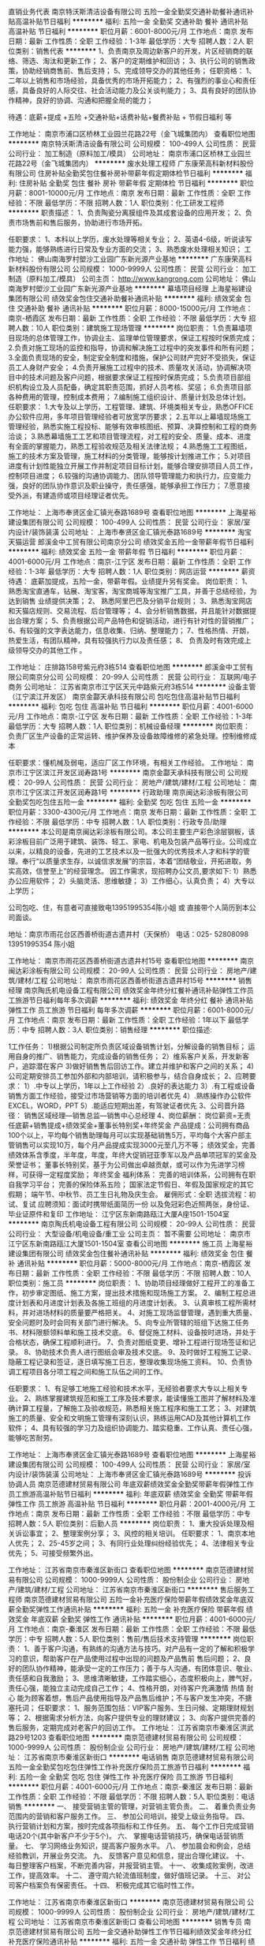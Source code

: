 直销业务代表
南京特沃斯清洁设备有限公司
五险一金全勤奖交通补助餐补通讯补贴高温补贴节日福利
**********
福利:
五险一金
全勤奖
交通补助
餐补
通讯补贴
高温补贴
节日福利
**********
职位月薪：6001-8000元/月 
工作地点：南京
发布日期：最新
工作性质：全职
工作经验：1-3年
最低学历：大专
招聘人数：2人
职位类别：销售代表
**********
1、负责南京及周边新客户的开发，片区经销商的联络、筛选、淘汰和更新工作；
2、客户的定期维护和回访；
3、执行公司的销售政策，协助经销商售前、售后支持；
5、完成领导交办的其他任务；
任职资格：
1、二年以上销售和市场经验，具备优秀的市场开拓能力；
2、有强烈的事业心和责任感，具备良好的人际交往、社会活动能力及公关谈判能力；
3、具有良好的团队协作精神，良好的协调、沟通和把握全局的能力；

待遇：底薪+提成  +五险 +交通补贴+话费补贴+餐费补贴 + 节假日福利 等

工作地址：
南京市浦口区桥林工业园兰花路22号（金飞城集团内）
查看职位地图
**********
南京特沃斯清洁设备有限公司
公司规模：
100-499人
公司性质：
民营
公司行业：
加工制造（原料加工/模具）
公司地址：
南京市浦口区桥林工业园兰花路22号（金飞城集团内）
**********
废水处理工程师
广东康荣高科新材料股份有限公司
住房补贴全勤奖包住餐补房补带薪年假定期体检节日福利
**********
福利:
住房补贴
全勤奖
包住
餐补
房补
带薪年假
定期体检
节日福利
**********
职位月薪：8001-10000元/月 
工作地点：南京
发布日期：最新
工作性质：全职
工作经验：不限
最低学历：不限
招聘人数：1人
职位类别：化工研发工程师
**********
职责描述： 1、负责陶瓷分离膜组件及其成套设备的应用开发； 2、负责市场售前和售后服务，协助进行市场开拓。 

任职要求： 1、本科以上学历，废水处理等相关专业； 2、英语4-6级，听说读写能力强，能够熟练进行日常及专业方面的交流； 3、熟悉废水处理相关知识；
工作地址：
佛山南海罗村塱沙工业园广东新光源产业基地
**********
广东康荣高科新材料股份有限公司
公司规模：
1000-9999人
公司性质：
民营
公司行业：
加工制造（原料加工/模具）
公司主页：
http://www.kangrong.com
公司地址：
佛山南海罗村塱沙工业园广东新光源产业基地
**********
幕墙项目经理
上海星裕建设集团有限公司
绩效奖金包住交通补助餐补通讯补贴
**********
福利:
绩效奖金
包住
交通补助
餐补
通讯补贴
**********
职位月薪：8000-15000元/月 
工作地点：南京-栖霞区
发布日期：最新
工作性质：全职
工作经验：不限
最低学历：大专
招聘人数：10人
职位类别：建筑施工现场管理
**********
岗位职责：
1.负责幕墙项目现场的总体管理工作，协调业主、监理单位管理要求，保证工程按时保质完成；
2.负责对施工现场的监控和指导，协调和解决施工过程中的突发事件和所有问题；
3.全面负责现场的安全，制定安全制度和措施，保护公司财产完好不受损失，保证员工人身财产安全；
4.负责开展施工过程中的技术、质量攻关活动，协调解决项目中的技术问题及客户问题，根据要求保证工程按时保质完成；
5.负责项目部组织机构设立及人员配备，确定其职责范围，抓好人员考核、奖惩；
6.负责项目部各种费用的管理，控制成本费用；
7.编制施工组织设计、质量计划及总体计划。
 任职要求：
1.大专及以上学历，工程管理、建筑、环境类相关专业，熟悉OFFICE办公软件应用，多年项目管理经验者可放宽学历要求；
2.五年以上幕墙现场施工管理经验，熟悉实施工程投标、能够有效审核图纸、预算、决算控制和工程的商务洽谈；
3.熟悉幕墙施工工艺和项目管理流程，对工程的安全、质量、成本、进度有全面的掌握能力，熟悉工程验收规范及相关法律法规；
4.熟悉施工工程图纸，施工的技术方案及管理，施工材料的分类管理，能够按计划推进工作；
5.对项目进度有计划性能独立开展工作并制定项目目标计划，能够合理安排项目人员工作，控制项目进度；
6.较强的沟通协调能力、团队领导管理能力和执行力，应变能力强，良好的团队协作意识及职业操守，责任感强，能够承担工作压力；
7.愿意接受外派，有建造师或项目经理证者优先。

工作地址：
上海市奉贤区金汇镇光泰路1689号
查看职位地图
**********
上海星裕建设集团有限公司
公司规模：
100-499人
公司性质：
民营
公司行业：
家居/室内设计/装饰装潢
公司地址：
上海市奉贤区金汇镇光泰路1689号
**********
淘宝天猫运营
郎溪金中工贸有限公司南京分公司
绩效奖金五险一金带薪年假节日福利
**********
福利:
绩效奖金
五险一金
带薪年假
节日福利
**********
职位月薪：4001-6000元/月 
工作地点：南京-江宁区
发布日期：最新
工作性质：全职
工作经验：1-3年
最低学历：大专
招聘人数：1人
职位类别：网店运营
**********
薪资待遇：
 底薪加提成，五险一金，带薪年假。业绩提升另有奖金。
岗位职责：
1、熟悉淘宝直通车，钻展、淘宝客，淘宝商城等淘宝推广工具，并善于总结经验，为达到销售 业绩提供决策；
2、 熟悉阿里巴巴及分销平台规则；
3、熟悉淘宝网店和天猫店规则、交易流程、后台管理等；
4、会分析销售数据，并且能针对数据提出合理方案；
5、负责根据公司产品特色和促销活动，进行有针对性的营销推广；
6、有较强的文字表达能力，信息收集、归纳、整理能力；
7、性格热情、开朗，热爱生活，有团队精神，具有较强执行力以及责任感；
8、 负责及时有效完成上级领导交办的其他工作 。

工作地址：
庄排路158号紫元府3栋514
查看职位地图
**********
郎溪金中工贸有限公司南京分公司
公司规模：
20-99人
公司性质：
民营
公司行业：
互联网/电子商务
公司地址：
江苏省南京市江宁区天元中路紫元府3栋514
**********
设备主管（江宁滨江开发区）
南京金酃天承科技有限公司
包吃包住高温补贴节日福利
**********
福利:
包吃
包住
高温补贴
节日福利
**********
职位月薪：4001-6000元/月 
工作地点：南京-江宁区
发布日期：最新
工作性质：全职
工作经验：1-3年
最低学历：大专
招聘人数：1人
职位类别：机械设备经理
**********
岗位职责：
负责厂区生产设备的正常运转、维护保养及设备故障维修的紧急处理。控制维修成本

任职要求：懂机械及弱电，适应厂区工作环境，有相关工作经验。
工作地址：
南京市江宁区滨江开发区润寿路1号
**********
南京金酃天承科技有限公司
公司规模：
20-99人
公司性质：
民营
公司行业：
房地产/建筑/建材/工程
公司地址：
南京市江宁区滨江开发区润寿路1号
**********
行政助理
南京闽达彩涂板有限公司
全勤奖包吃包住五险一金
**********
福利:
全勤奖
包吃
包住
五险一金
**********
职位月薪：3300-4300元/月 
工作地点：南京
发布日期：最新
工作性质：全职
工作经验：不限
最低学历：中专
招聘人数：1人
职位类别：行政专员/助理
**********
本公司是南京闽达彩涂板有限公司。本公司主要生产彩色涂层钢板，该彩涂板目前广泛用于建筑、装饰、轻工、家电、机电及包装产品等行业。公司成立以来，以精良的设备，先进的工艺技术以及一批强大的优秀技术人才和科学的管理。奉行“以质量求生存，以诚信求发展”的宗旨，本着“团结敬业，开拓进取，务实高效，信誉至上”的经营理念。
因工作需求，现招聘办公文员,要求如下:
1）熟悉办公应用软件；
2）头脑灵活、思维敏捷；
3）工作细心，认真负责；
4）大专以上学历；

公司包吃、住，有意者可直接致电13951995354陈小姐 或 直接带个人简历到本公司面谈。


地址：南京市雨花台区西善桥街道古遗井村（天保桥）    
电话：025- 52808098    13951995354  陈小姐

工作地址：
南京市雨花区西善桥街道古遗井村15号
查看职位地图
**********
南京闽达彩涂板有限公司
公司规模：
20-99人
公司性质：
民营
公司行业：
房地产/建筑/建材/工程
公司地址：
南京市雨花区西善桥街道古遗井村15号
**********
销售经理
南京陶氏机电设备工程有限公司
绩效奖金年终分红餐补通讯补贴弹性工作员工旅游节日福利每年多次调薪
**********
福利:
绩效奖金
年终分红
餐补
通讯补贴
弹性工作
员工旅游
节日福利
每年多次调薪
**********
职位月薪：6001-8000元/月 
工作地点：南京
发布日期：最新
工作性质：全职
工作经验：1年以下
最低学历：中专
招聘人数：3人
职位类别：销售经理
**********
职位描述:

1工作任务：
1)根据公司制定所负责区域设备销售计划，分解设备的销售目标；
运用自身的推广、销售能力，完成设备的销售任务；
2）维系客户关系，开发新客户，追踪潜在客户
3)做好销售售后回访工作。建立并维护和客户之间的关系；
4)公司定期安排员工参加外部和内部培训，请积极参与，结合自身成长；
2、应聘要求：
1）.中专以上学历，1年以上工作经验
2）.良好的表达能力
3）.有工程或设备销售方面工作经验，接受过市场营销等方面的培训者优先
4）.熟练操作办公软件EXCEL，WORD，PPT
5）.能适应短期出差，有驾驶证者优先
3、公司晋升路径：
      销售区域经理—销售总监—销售中心总经理
4、岗位薪酬：
岗位薪资=无责任底薪+销售提成+绩效奖金+董事长特别奖+年终奖金
产品提成：公司拥有商品100个以上，平均每个销售助理每月可以实现基础销售5万，平均每个大客户部主管销售可以实现10万，每个月产品提成实现3000元至几万不等；
绩效奖金，完善绩效体系含季度，半年度，年度，年终大促销冠亚季军以及产品单项冠军的奖金及荣誉证书；
董事长特别奖，基于为公司做出卓越贡献，或可以作为先进学习榜样，可获得一定程度奖励；
年终奖金
福利体系：
完善的培训体系，公司拥有在职自我学习平台；
完善的保险体系五险；
国家法定节假日、年假及国家规定的其它假期；
端午节、中秋节、员工生日礼物及庆生会。
雇佣形式：全职
选拔流程：初试、复试
应聘须知：面试时携带纸面简历一份 以及免冠彩色近照两张，身份证、毕业证原件和复印
工作地址：
江宁区东新南路瓯江大厦A座1501-1504室
**********
南京陶氏机电设备工程有限公司
公司规模：
20-99人
公司性质：
民营
公司行业：
大型设备/机电设备/重工业
公司主页：
暂不需要
公司地址：
南京市江宁区东新南路瓯江大厦1501-1504室
查看公司地图
**********
施工员
上海星裕建设集团有限公司
绩效奖金包住餐补通讯补贴
**********
福利:
绩效奖金
包住
餐补
通讯补贴
**********
职位月薪：5000-8000元/月 
工作地点：南京-栖霞区
发布日期：最新
工作性质：全职
工作经验：不限
最低学历：不限
招聘人数：10人
职位类别：施工员
**********
岗位职责：
1、协助项目经理做好工程开工的准备工作，初步审定图纸、施工方案，提出技术措施和现场施工方案。
2、编制工程总进度计划表和月进度计划表及各施工班组的月进度计划表。
3、认真审核工程所需材料，并对进场材料的质量要严格把关。
4、对施工现场监督管理，遇到重大质量、安全问题时及时会同有关部门进行解决。
5、向专业所管辖的班组下达施工任务书、材料限额领料单和施工技术交底。
6、督促施工材料、设备按时进场，并处于合格状态，确保工程顺利进行。
7、负责对图纸变更、增补工程进行现场签证和记录。
8、协助技术负责人进行图纸会审及技术交底。
9、及时做好工程施工记录、隐蔽工程记录和签证，逐日填写施工日志，整理收集现场施工资料。
10、负责协调工程项目各分项工程之间和施工队伍之间的工作。

任职要求：
1、有足够工地施工经验和技术水平，无经验者要求大专以上相关专业。
2、熟练掌握建筑规范和施工工序及技术要求，能读懂施工图并了解材料及准确计算工程量，了解施工及验收规范，熟悉相关施工程序和施工工艺；
3、对建筑施工的质量、安全和文明施工管理有深刻认识，熟练运用CAD及其他计算机工作软件；
4、具有较强的学习力及组织协调能力、踏实稳重、工作认真、责任心强，能够吃苦耐劳。

工作地址：
上海市奉贤区金汇镇光泰路1689号
查看职位地图
**********
上海星裕建设集团有限公司
公司规模：
100-499人
公司性质：
民营
公司行业：
家居/室内设计/装饰装潢
公司地址：
上海市奉贤区金汇镇光泰路1689号
**********
投诉协调人员
南京范德建材贸易有限公司
年底双薪绩效奖金全勤奖带薪年假弹性工作员工旅游高温补贴节日福利
**********
福利:
年底双薪
绩效奖金
全勤奖
带薪年假
弹性工作
员工旅游
高温补贴
节日福利
**********
职位月薪：2001-4000元/月 
工作地点：南京
发布日期：最新
工作性质：全职
工作经验：不限
最低学历：中专
招聘人数：5人
职位类别：后勤人员
**********
岗位职责：
1、重大投诉处理及相关诉讼事宜；
2、整理案例分享；
3、风控的相关培训。
 任职要求：
1、南京本地人优先；
2、25-45岁之间；
3、有同行业处理纠纷经验优先；
4、法律相关专业优先；
5、可接受频繁外出。

工作地址：
江苏省南京市秦淮区新街口
查看职位地图
**********
南京范德建材贸易有限公司
公司规模：
1000-9999人
公司性质：
股份制企业
公司行业：
房地产/建筑/建材/工程
公司地址：
江苏省南京市秦淮区新街口
**********
售后服务工程师
南京范德建材贸易有限公司
五险一金补充医疗保险带薪年假绩效奖金年底双薪全勤奖弹性工作通讯补贴
**********
福利:
五险一金
补充医疗保险
带薪年假
绩效奖金
年底双薪
全勤奖
弹性工作
通讯补贴
**********
职位月薪：4001-6000元/月 
工作地点：南京-秦淮区
发布日期：最新
工作性质：全职
工作经验：不限
最低学历：中专
招聘人数：5人
职位类别：售前/售后技术支持管理
**********
岗位职责：
1、善于客户沟通，有熟练的沟通方法与技巧。对产品有一定的了解和积极学习的意识，帮助客户在产品使用过程中出现的问题及产品售前 售后问题；
2、良好的团队协作精神，能承受一定的工作压力；善于与人沟通，有团体意识、敬业、责任感和自我激励；
3、思维清晰敏捷，工作踏实细心，态度积极向上，脾气好，责任心强，能独立主动完成自己工作；
4、性格开朗，对待客户充满激情 热情 耐心 能为顾客着想，售后产品使用指导及产品售后维护；不与客户发生冲突，不搪塞托词；
 任职要求：
1、服务范围包括：VIP客户服务、生日问候、定期理财规划等； 
2、根据需求分析方法，向客户提供专业的理财建议； 
3、向客户提供完善的售后服务，定期完成对老客户的回访工作。
  工作地址：
江苏省南京市秦淮区洪武路29号1203
查看职位地图
**********
南京范德建材贸易有限公司
公司规模：
1000-9999人
公司性质：
股份制企业
公司行业：
房地产/建筑/建材/工程
公司地址：
江苏省南京市秦淮区新街口
**********
电话销售
南京范德建材贸易有限公司
五险一金全勤奖包吃包住弹性工作补充医疗保险员工旅游节日福利
**********
福利:
五险一金
全勤奖
包吃
包住
弹性工作
补充医疗保险
员工旅游
节日福利
**********
职位月薪：4001-6000元/月 
工作地点：南京-秦淮区
发布日期：最新
工作性质：全职
工作经验：不限
最低学历：不限
招聘人数：5人
职位类别：电话销售
**********
一、 接受营销主管的管理，对营销主管负责。
二、 着重负责业务范围内的营销和客户服务工作。
三、 参加公司培训，接受上级业务指导。
四、 执行营销计划和方案，按时完成各项指标和工作任务。
五、 每个工作日完成营销电话20个(其中新客户不少于5个)。
六、 掌握电话营销技巧，确保电话营销质量。
七、 学习网络业务知识，提高客户服务水平。
八、 参加晨会和例会，总结经验教训，开展业务交流。
九、 反馈客户意见和信息，提出合理化建议。
十、 每日整理客户档案，不断完善内容，并报营销主管。
十一、 收集成败案例，改进工作，提高效率。
十二、 遵守周六轮流值班制度，做好值班记录。
十三、 对公司客户档案负有保密责任。
十四、 积极完成其它临时性工作。

工作地址：
江苏省南京市秦淮区新街口
**********
南京范德建材贸易有限公司
公司规模：
1000-9999人
公司性质：
股份制企业
公司行业：
房地产/建筑/建材/工程
公司地址：
江苏省南京市秦淮区新街口
查看公司地图
**********
销售专员
南京范德建材贸易有限公司
五险一金交通补助弹性工作节日福利绩效奖金年终分红补充医疗保险通讯补贴
**********
福利:
五险一金
交通补助
弹性工作
节日福利
绩效奖金
年终分红
补充医疗保险
通讯补贴
**********
职位月薪：4001-6000元/月 
工作地点：南京-秦淮区
发布日期：最新
工作性质：全职
工作经验：不限
最低学历：不限
招聘人数：3人
职位类别：区域销售专员/助理
**********
1、根据公司的市场战略，负责各片区的市场拓展、产品销售以及维护客户关系；
2、热情耐心地接待客户来访或来电，认真与客户联络、沟通，为公司建立良好的业务体系和客户渠道，建立真实、准确的客户档案，同时要注意收集竞争对手的信息并及时反馈；
3、在公司授权的范围内进行业务洽谈，完成销售所涉及的各种表格、合同，并协助财务部作好开发票、催款等后续工作；

工作地址：
江苏省南京市秦淮区新街口
查看职位地图
**********
南京范德建材贸易有限公司
公司规模：
1000-9999人
公司性质：
股份制企业
公司行业：
房地产/建筑/建材/工程
公司地址：
江苏省南京市秦淮区新街口
**********
成本管理员
南京范德建材贸易有限公司
五险一金绩效奖金年终分红全勤奖带薪年假弹性工作补充医疗保险员工旅游
**********
福利:
五险一金
绩效奖金
年终分红
全勤奖
带薪年假
弹性工作
补充医疗保险
员工旅游
**********
职位月薪：4001-6000元/月 
工作地点：南京
发布日期：最新
工作性质：全职
工作经验：不限
最低学历：大专
招聘人数：2人
职位类别：成本管理员
**********
岗位职责：
1：管理协调营销部的日常工作；
2：监控及督导下属的目标执行情况；
3： 监控各类营销业务项目的开展；
4： 定时检讨营销部运作状态，提交相应合理化建设意见。 
任职要求:
1：工作认真负责，有强烈的责任心。
2：及时完成领导安排的工作任务。

工作地址：
江苏省南京市秦淮区新街口
查看职位地图
**********
南京范德建材贸易有限公司
公司规模：
1000-9999人
公司性质：
股份制企业
公司行业：
房地产/建筑/建材/工程
公司地址：
江苏省南京市秦淮区新街口
**********
跟单助理
南京范德建材贸易有限公司
年底双薪加班补助全勤奖带薪年假弹性工作员工旅游高温补贴
**********
福利:
年底双薪
加班补助
全勤奖
带薪年假
弹性工作
员工旅游
高温补贴
**********
职位月薪：4001-6000元/月 
工作地点：南京
发布日期：最新
工作性质：全职
工作经验：不限
最低学历：中专
招聘人数：2人
职位类别：助理业务跟单
**********
岗位职责：
1、全面准备并了解订单资料(客户制单、生产工艺、最终确认样、确认意见或更正资料、特殊情况可携带客样)，确认所掌握的所有资料之间制作工艺细节是否统一、详荆对指示不明确的事项详细反映给技术部和业务部，以便及时确认。
2、跟单员言行、态度均代表本公司，因此与各业务单位处理相应业务过程中，须把握基本原则、注意言行得体、态度不卑不亢。严禁以任何主观或客观理由对客户(或客户公司跟单员)有过激的言行。处理业务过程中不能随意越权表态，有问题及时请示公司决定。
3、预先充分估量工作中问题的潜在发生性，相应加强工作力度，完善细化前期工作，减少乃至杜绝其发生的可能性。不以发现问题为目的，预先充分防范、工作中重复发掘、及时处理问题并总结经验，对以后的工作方式和细则进一步完善方为根本之道。

工作地址：
江苏省南京市秦淮区新街口
查看职位地图
**********
南京范德建材贸易有限公司
公司规模：
1000-9999人
公司性质：
股份制企业
公司行业：
房地产/建筑/建材/工程
公司地址：
江苏省南京市秦淮区新街口
**********
招聘助理
南京范德建材贸易有限公司
五险一金年底双薪绩效奖金年终分红全勤奖弹性工作员工旅游节日福利
**********
福利:
五险一金
年底双薪
绩效奖金
年终分红
全勤奖
弹性工作
员工旅游
节日福利
**********
职位月薪：3000-5000元/月 
工作地点：南京-玄武区
发布日期：最新
工作性质：全职
工作经验：不限
最低学历：中技
招聘人数：3人
职位类别：招聘专员/助理
**********
岗位职责：
主管人事，负责招聘面试以及员工关系的处理

工作地址：
江苏省南京市秦淮区新街口
查看职位地图
**********
南京范德建材贸易有限公司
公司规模：
1000-9999人
公司性质：
股份制企业
公司行业：
房地产/建筑/建材/工程
公司地址：
江苏省南京市秦淮区新街口
**********
行政助理
南京范德建材贸易有限公司
年底双薪绩效奖金全勤奖带薪年假弹性工作员工旅游高温补贴节日福利
**********
福利:
年底双薪
绩效奖金
全勤奖
带薪年假
弹性工作
员工旅游
高温补贴
节日福利
**********
职位月薪：4001-6000元/月 
工作地点：南京
发布日期：最新
工作性质：全职
工作经验：不限
最低学历：中技
招聘人数：5人
职位类别：助理/秘书/文员
**********
岗位职责：
1、起草和修改报告、文稿等；
2、及时准确的更新员工通讯录；管理公司网络、邮箱；
3、负责日常办公用品采购、发放、登记管理，办公室设备管理；
4、订阅年度报刊杂志，收发日常报刊杂志及交换邮件；
5、员工考勤系统维护、考勤统计及外出人员管理。
任职要求：
1、中技及以上学历，无经验亦可，欢迎应届生；
2、熟悉办公室行政管理知识及工作流程，熟练运用OFFICE等办公软件；
3、工作仔细认真、责任心强、为人正直，

工作地址：
江苏省南京市秦淮区新街口
查看职位地图
**********
南京范德建材贸易有限公司
公司规模：
1000-9999人
公司性质：
股份制企业
公司行业：
房地产/建筑/建材/工程
公司地址：
江苏省南京市秦淮区新街口
**********
财务助理
南京范德建材贸易有限公司
五险一金绩效奖金年终分红全勤奖带薪年假弹性工作补充医疗保险员工旅游
**********
福利:
五险一金
绩效奖金
年终分红
全勤奖
带薪年假
弹性工作
补充医疗保险
员工旅游
**********
职位月薪：4001-6000元/月 
工作地点：南京-玄武区
发布日期：最新
工作性质：全职
工作经验：不限
最低学历：大专
招聘人数：3人
职位类别：财务助理
**********
岗位职责：
1、申请票据、购买发票、准备和报送会计报表，协助办理税务报表申报；
2、协助财会文件的准备，归档和保管；
3、负责与银行、税务等部门的结外联络；
4、协调配合好财务及其他部门之间的运作。

任职资格：
1、熟悉操作财务软件、Excel、Word等办公软件；
2、善于处理流程性事务、良好的学习能力、独立工作能力和财务分析能力；
3、有很强的服务意识，随机应变能力佳，具有很强的执行能力。

工作地址：
江苏省南京市秦淮区新街口
查看职位地图
**********
南京范德建材贸易有限公司
公司规模：
1000-9999人
公司性质：
股份制企业
公司行业：
房地产/建筑/建材/工程
公司地址：
江苏省南京市秦淮区新街口
**********
仓库管理
南京范德建材贸易有限公司
加班补助全勤奖弹性工作带薪年假年底双薪员工旅游高温补贴
**********
福利:
加班补助
全勤奖
弹性工作
带薪年假
年底双薪
员工旅游
高温补贴
**********
职位月薪：4001-6000元/月 
工作地点：南京
发布日期：最新
工作性质：全职
工作经验：不限
最低学历：中专
招聘人数：3人
职位类别：仓库/物料管理员
**********
岗位职责：
1、自觉遵守公司的各项规章制度;
2、服从上级的领导及工作安排，并直接对上级负责;
3、熟悉公司现有的各类产品并及时了解公司新的产品，了解公司下属的各生产部门的地理位置;
4、负责管理并安排仓库的发货员、及其工人的日常工作。
5、如实认真的做好仓库货物的进出记录和库存物品清单，分类、集中的做好物品的存放工作，并确保仓库物品在保管期间保持完好状态;
6、负责仓库办公用品的正常使用及安全，并做好日常保养工作;
7、负责仓库所有相关文件的真实记录和存档保管工作;
工作地址：
江苏省南京市秦淮区新街口
查看职位地图
**********
南京范德建材贸易有限公司
公司规模：
1000-9999人
公司性质：
股份制企业
公司行业：
房地产/建筑/建材/工程
公司地址：
江苏省南京市秦淮区新街口
**********
物流专员
南京范德建材贸易有限公司
五险一金年底双薪绩效奖金年终分红全勤奖弹性工作员工旅游节日福利
**********
福利:
五险一金
年底双薪
绩效奖金
年终分红
全勤奖
弹性工作
员工旅游
节日福利
**********
职位月薪：4001-6000元/月 
工作地点：南京-玄武区
发布日期：最新
工作性质：全职
工作经验：不限
最低学历：不限
招聘人数：1人
职位类别：物流专员/助理
**********
岗位职责:
1.负责部门日常物流管理工作，包括：运输、仓储、配送、快递流程管理等；
2.制定和执行物流工作计划，对物流工作规范进行总结和完善；
3.监督实施物流体系职责与管理标准；
4.参与制定与控制部门物流运作费用预算；
5.制定物流解决方案，提升客户满意度；
6.定期汇总上报各项物流管理报表；

工作地址：
江苏省南京市秦淮区新街口
查看职位地图
**********
南京范德建材贸易有限公司
公司规模：
1000-9999人
公司性质：
股份制企业
公司行业：
房地产/建筑/建材/工程
公司地址：
江苏省南京市秦淮区新街口
**********
成本会计
南京范德建材贸易有限公司
五险一金绩效奖金年终分红全勤奖带薪年假弹性工作补充医疗保险员工旅游
**********
福利:
五险一金
绩效奖金
年终分红
全勤奖
带薪年假
弹性工作
补充医疗保险
员工旅游
**********
职位月薪：4001-6000元/月 
工作地点：南京-玄武区
发布日期：最新
工作性质：全职
工作经验：不限
最低学历：大专
招聘人数：2人
职位类别：成本会计
**********
岗位职责：
1.负责公司销售往来的核算工作。
2.负责销售发票的开具工作。
3.定期与客户进行往来款项的核对，保证销售往来的准确无误。
4.月终报送当月销售明细及客户往来余额表。
5.审核公司各项成本的支出，进行成本核算、费用管理、成本分析，并定期编制成本分析报表。
6.每月末进行费用分配，及时与生产、销售部门核对在产品、产成品并编制差异原因上报。
7.进行有关成本管理工作，主要做好成本的核算和控制。负责成本的汇总、决算工作
8.协助各部门进行成本经济核算，并分解下达成本、费用、计划指标。收集有关信息和数据，进行有关盈亏预测工作。
9.评估成本方案，及时改进成本核算方法。
10.保管好成本、计算资料并按月装订，定期归档
11.完成领导交办的其他工作。
任职要求：
1、全日制会计及相关专业大专及以上；
2、最好熟悉会计报表的处理，会计法规和税法，熟练使用SAP系统；能够熟练使用Excel表及运用各类函数。
3、具有良好的学习能力、独立工作能力和财务分析能力；
4、工作细致，责任感强，良好的沟通能力、团队精神。

工作地址：
江苏省南京市秦淮区新街口
查看职位地图
**********
南京范德建材贸易有限公司
公司规模：
1000-9999人
公司性质：
股份制企业
公司行业：
房地产/建筑/建材/工程
公司地址：
江苏省南京市秦淮区新街口
**********
路桥技术员
江苏东佰源智能科技有限公司
绩效奖金包吃包住交通补助节日福利高温补贴
**********
福利:
绩效奖金
包吃
包住
交通补助
节日福利
高温补贴
**********
职位月薪：4001-6000元/月 
工作地点：南京
发布日期：招聘中
工作性质：全职
工作经验：1-3年
最低学历：大专
招聘人数：8人
职位类别：道路/桥梁/隧道工程技术
**********
路桥技术员岗位职责 ：
1、 认真熟悉施工图纸，提出图纸中存在的问题，搞好图纸的会审工作。
2、 编制施工图纸（施工）预算，计算出材料分析汇总表，按分部分项工程提出材料计划表。
3、 做好向各班组进行技术交底。
4、 负责本工程的定位、复线、放线、测平、沉降、观测记录。
5、 负责测量用具、仪器的保管及领交，并定期监督校正测量仪器。
6、 收集、整理工程施工中的变更签证资料。
7、 认真配合好技术负责人（施工员）的工作。

工作地址：
南京市秦淮区中山东路532-1号
查看职位地图
**********
江苏东佰源智能科技有限公司
公司规模：
20人以下
公司性质：
民营
公司行业：
大型设备/机电设备/重工业
公司地址：
南京市秦淮区中山东路532-1号
**********
供应开发
南京范德建材贸易有限公司
年底双薪加班补助全勤奖带薪年假弹性工作员工旅游高温补贴绩效奖金
**********
福利:
年底双薪
加班补助
全勤奖
带薪年假
弹性工作
员工旅游
高温补贴
绩效奖金
**********
职位月薪：8001-10000元/月 
工作地点：南京
发布日期：最新
工作性质：全职
工作经验：不限
最低学历：大专
招聘人数：1人
职位类别：供应商开发
**********
岗位职责：
根据采购需求，收集供应商资料、样品，组织评审和谈判；
建立合格供应商资源并定期考核、管理供应商；
运输市场调研、成本及运价测算以及合同管理；
制定付款计划及付款相关的对帐、控制并细化落实、完成所下达的成本调整计划；
跟踪每批货物的交货、备货状态，及时反馈重要/异常信息，确保货物按质按量及时入库；
制定物料需求计划，向供应商提供滚动物料需求预测。
任职要求：
工作经验：需有较强的组织、计划、控制、协调能力以及优秀的沟通谈判能力。
工作地址：
江苏省南京市秦淮区新街口
查看职位地图
**********
南京范德建材贸易有限公司
公司规模：
1000-9999人
公司性质：
股份制企业
公司行业：
房地产/建筑/建材/工程
公司地址：
江苏省南京市秦淮区新街口
**********
物料专员
南京范德建材贸易有限公司
五险一金年底双薪绩效奖金年终分红全勤奖弹性工作员工旅游节日福利
**********
福利:
五险一金
年底双薪
绩效奖金
年终分红
全勤奖
弹性工作
员工旅游
节日福利
**********
职位月薪：4001-6000元/月 
工作地点：南京
发布日期：最新
工作性质：全职
工作经验：不限
最低学历：大专
招聘人数：2人
职位类别：物料主管/专员
**********
岗位职责：
仓库物料的产销存管理，合理安排仓库布局；
指导物料保管员做好物料入帐、接收、送检、存放、备料、发放及物料盘点等工作；
按生产计划的要求查询欠料，跟催物料，处理物料异常；
统筹定单及库存情况，定期统筹制定物料需求计划；
统筹安排物料员、信息员、物料配送员的工作；
根据客户订单协调发货；
工作地址：
江苏省南京市秦淮区新街口
查看职位地图
**********
南京范德建材贸易有限公司
公司规模：
1000-9999人
公司性质：
股份制企业
公司行业：
房地产/建筑/建材/工程
公司地址：
江苏省南京市秦淮区新街口
**********
信息化软件工程师
南京合信智能装备有限公司
五险一金交通补助餐补带薪年假定期体检节日福利
**********
福利:
五险一金
交通补助
餐补
带薪年假
定期体检
节日福利
**********
职位月薪：4000-8000元/月 
工作地点：南京-栖霞区
发布日期：最新
工作性质：全职
工作经验：3-5年
最低学历：本科
招聘人数：1人
职位类别：软件工程师
**********
岗位职责： 
1、负责项目的信息化或数据库系统开发设计任务需求的收集、分析及该任务的进度控制；
2、与电气工程师配合完成信息化系统或数据库的搭建与调试；
3、根据公司设计流程、技术要求及客户需求进行信息化软件详细开发设计；
4、负责编写项目相应的技术、设计文档及存档；
5、负责信息化软件的检核、异常报告、异常追踪和持续改善；
6、提供技术支持。
 任职要求：
1、本科及以上学历，自动化、计算机相关专业，热爱软件开发工作，对本职工作热忱；
2、熟练系统架构搭建，掌握C/C++或C#、XML、Web Service以及数据库开发；
3、有MES等相关信息化系统、数据采集系统实施或开发经验者优先考虑；
4、乐观积极向上，有耐心并持之以恒，能适应出差；
5、按时、按要求完成部门主管交待的各项工作。
工作地址：
栖霞区南京经济技术开发区科创路红枫科技园A3座212室
**********
南京合信智能装备有限公司
公司规模：
20-99人
公司性质：
民营
公司行业：
大型设备/机电设备/重工业
公司主页：
http://www.hxznchina.com
公司地址：
栖霞区南京经济技术开发区科创路红枫科技园B1栋
查看公司地图
**********
文档资料管理员
南京范德建材贸易有限公司
五险一金年底双薪绩效奖金年终分红全勤奖弹性工作员工旅游节日福利
**********
福利:
五险一金
年底双薪
绩效奖金
年终分红
全勤奖
弹性工作
员工旅游
节日福利
**********
职位月薪：4001-6000元/月 
工作地点：南京-玄武区
发布日期：最新
工作性质：全职
工作经验：不限
最低学历：中专
招聘人数：2人
职位类别：文档/资料管理
**********
岗位职责：
1、协助上级领导做好各项工作，及时完成工作任务；
2、认真热情，态度和蔼，做到积极主动、不推诿、不拖拉
3、负责完成领导交办的其它各项工作；
任职要求：
1、中专及以上学历；
2、工作细致认真，责任心强，热情大方，有耐心；
3、熟练使用各种电脑办公软件；
4、诚实守信、保密意识强；
5、抗压能力强，有责任心

工作地址：
江苏省南京市秦淮区新街口
查看职位地图
**********
南京范德建材贸易有限公司
公司规模：
1000-9999人
公司性质：
股份制企业
公司行业：
房地产/建筑/建材/工程
公司地址：
江苏省南京市秦淮区新街口
**********
客服/售前/售后技术
南京范德建材贸易有限公司
五险一金年底双薪绩效奖金全勤奖交通补助通讯补贴带薪年假弹性工作
**********
福利:
五险一金
年底双薪
绩效奖金
全勤奖
交通补助
通讯补贴
带薪年假
弹性工作
**********
职位月薪：6001-8000元/月 
工作地点：南京-秦淮区
发布日期：最新
工作性质：全职
工作经验：不限
最低学历：中专
招聘人数：5人
职位类别：售前/售后技术支持工程师
**********
1、 通过外拨方式开展调研，实现客户回访，客户信息收集、更新、挖掘；

2、 需处理大量客户电话，为电话销售活动提供售前支持和客户服务；

3、 按照标准进行有效的信息统计、录入，做好客户信息管理，准确录入调研信息；

4、 根据公司安排完成公司的客户回馈等服务活动的宣传和执行；
工作地址：
江苏省南京市白下区洪武路29号
查看职位地图
**********
南京范德建材贸易有限公司
公司规模：
1000-9999人
公司性质：
股份制企业
公司行业：
房地产/建筑/建材/工程
公司地址：
江苏省南京市秦淮区新街口
**********
储备干部/部门经理/基层管理人员/后勤主任
南京范德建材贸易有限公司
五险一金加班补助全勤奖包吃包住餐补员工旅游节日福利
**********
福利:
五险一金
加班补助
全勤奖
包吃
包住
餐补
员工旅游
节日福利
**********
职位月薪：6001-8000元/月 
工作地点：南京
发布日期：最新
工作性质：全职
工作经验：不限
最低学历：不限
招聘人数：2人
职位类别：行政经理/主管/办公室主任
**********
岗位职责： 
1、根据产品的特点，进行潜在客户的开发、服务与维系，为客户提供专业的理财服务，为员工提供业务开发的平台； 
2、负责所辖团队的日常及业务管理工作； 
3、协助客户经理完成业绩目标，努力突破团队目标； 
4、负责所辖员工日常培训的开发与实施，不断提升部门的专业水平与业务能力。

任职资格：
1、2年以上有销售管理工作经历者优先；
2、具有丰富的客户资源和客户关系，业绩优秀； 
3、具备较强的市场分析、营销、推广能力和良好的人际沟通、协调能力，分析和解决问题的能力；
4、有较强的事业心，具备一定的领导能力。 
 
工作地址：
江苏省南京市秦淮区新街口
查看职位地图
**********
南京范德建材贸易有限公司
公司规模：
1000-9999人
公司性质：
股份制企业
公司行业：
房地产/建筑/建材/工程
公司地址：
江苏省南京市秦淮区新街口
**********
客户信用风险管理会计 AR Overdue
法雷奥企业管理(上海)有限公司
五险一金绩效奖金通讯补贴带薪年假补充医疗保险定期体检免费班车节日福利
**********
福利:
五险一金
绩效奖金
通讯补贴
带薪年假
补充医疗保险
定期体检
免费班车
节日福利
**********
职位月薪：6001-8000元/月 
工作地点：南京-江宁区
发布日期：最新
工作性质：全职
工作经验：3-5年
最低学历：本科
招聘人数：2人
职位类别：会计/会计师
**********
岗位职责：
 1.Participate, prepare and lead through entity overdue meetings, workshops and calls
2.Manage and follow up of defined action items and results of overdue meetings
3.Continuous update of entity overdue follow up files and action item lists
4.Communicate and prepare external overdue items for the closing process
5.Send out account statements and payment request to customers
6.Check daily bank statements together with Treasury / Cash Assignment teams
7.Monitor and get clear payment dates from customers
8.Continuous dunning and escalation (as per defined escalation process) in case of unsatisfactory communication and
problems with the customers
9.Continuous update and monitoring of accounts receivables portfolio
10.Monitor and clarify external customer accounts
11.GPS reporting (quarterly accounts receivables per customer)
12.Confirm balance accounts both for customers and auditors
13.Calculate general provisions for doubtful debts
14.Provide documents for auditors (open item lists / ageing lists, etc.)
任职要求：
工作地址：
南京市江宁区广利路88号
**********
法雷奥企业管理(上海)有限公司
公司规模：
10000人以上
公司性质：
外商独资
公司行业：
汽车/摩托车
公司地址：
上海市虹梅路1801号A区7f
**********
外贸业务员
南京控疾日用品有限公司
五险一金年底双薪绩效奖金全勤奖餐补带薪年假定期体检员工旅游
**********
福利:
五险一金
年底双薪
绩效奖金
全勤奖
餐补
带薪年假
定期体检
员工旅游
**********
职位月薪：3000-6000元/月 
工作地点：南京
发布日期：最新
工作性质：全职
工作经验：不限
最低学历：大专
招聘人数：2人
职位类别：外贸/贸易专员/助理
**********
我司现招聘2 名外贸业务员，一经录取待遇从优，提成为货值的2%。我司有自己的工厂，价格质量非常具有竞争力
职位描述：
我司为三年阿里巴巴国际站会员，产品数据都有一定的流量沉淀，每个月询盘稳定
第1步 发布产品，管理产品；
第2步 回复询盘，开发客户；
第3步 成交订单，跟单；
第4步 跟踪维护老客户，同时开发新客户。
职位晋升：
业务员--业务部门主管--业务经理--副总经理--总经理
人才要求：
1、英语书写、阅读流利，会基本口语，可大胆与客户沟通；
2、有一定的抗压能力，对业绩的追求渴望无比；
3、有较强的沟通能力和学习能力；
4、有1年左右阿里巴巴国际站外贸操作经验的优先，同样也非常欢迎优秀应届毕业生，大专以上学历。
公司尊重人才，工作环境和谐，发展前景强劲. 真诚期待有识，有为，有志之士加入！
工作地址：
南京市秦淮区光华路160号必得大厦B座708、709
**********
南京控疾日用品有限公司
公司规模：
20-99人
公司性质：
民营
公司行业：
快速消费品（食品/饮料/烟酒/日化）
公司主页：
www.nanjingkongji.cn
公司地址：
南京市秦淮区光华路160号必得大厦B座708、709
查看公司地图
**********
电气设计工程师（自动化产业）
南京合信智能装备有限公司
五险一金加班补助交通补助餐补通讯补贴免费班车员工旅游节日福利
**********
福利:
五险一金
加班补助
交通补助
餐补
通讯补贴
免费班车
员工旅游
节日福利
**********
职位月薪：6001-8000元/月 
工作地点：南京-栖霞区
发布日期：最新
工作性质：全职
工作经验：3-5年
最低学历：本科
招聘人数：6人
职位类别：机械设计师
**********
岗位职责：
1、负责对非标设备提出电控方案，并与机械设计部门及甲方进行相关技术沟通交流，进而完善控制系统；
2、针对控制方案进行元器件选型，并完成电气原理图的设计，指导电气安装，进行设备调试； 
3、负责项目技术资料的整理归档、说明书的编写； 
4、完成领导交办的其他工作。

任职资格： 
1、本科及以上学历（条件优秀经验丰富者可放宽），电气自动化等相关专业； 
2、3年及以上相关工作经验； 
3、熟悉PLC编程调试（西门子、三菱等）；
4、能够较熟练使用上位机软件开发；
5、熟练使用AUTOCAD、 Eplan绘制电气图； 
6、可适应出差。
7、熟悉一种或以上工业关节机器人的操作、编程、简单通信配置。
工作地址：
栖霞区南京经济技术开发区科创路红枫科技园A3座313室
**********
南京合信智能装备有限公司
公司规模：
20-99人
公司性质：
民营
公司行业：
大型设备/机电设备/重工业
公司主页：
http://www.hxznchina.com
公司地址：
栖霞区南京经济技术开发区科创路红枫科技园B1栋
查看公司地图
**********
销售代表
南京特沃斯清洁设备有限公司
五险一金全勤奖交通补助餐补通讯补贴带薪年假高温补贴节日福利
**********
福利:
五险一金
全勤奖
交通补助
餐补
通讯补贴
带薪年假
高温补贴
节日福利
**********
职位月薪：6000-8000元/月 
工作地点：南京-浦口区
发布日期：最新
工作性质：全职
工作经验：1-3年
最低学历：大专
招聘人数：3人
职位类别：销售代表
**********
职位描述: ( 年薪5-10万以上）

运用良好的产品知识和客户服务，在销售区域内推广和销售公司产品和服务，开拓和发展新市场、渠道、终端客户，提升公司业务。

工作职责: 
1、负责在公司指定销售区域内推广公司品牌、销售公司产品； 
2、理解公司政策，作业方式，销售目标并遵循区域销售流程； 
3、开拓新市场、开发销售渠道、开发终端用户，发展公司业务； 
4、配合经销商开发、服务、维护客户，联合拜访，技术支持，产品培训； 
5、为经销商提供销售、市场和技术支持，并对销售额负责； 
6、维护和提升与核心终端用户、签约经销商、分销商的合作关系； 
7、收集和分析相关市场信息； 
8、开展产品研讨会和分销商培训来推广公司品牌和产品； 
9、定期提交销售报表和报告；

任职要求:
1、大专以上学历，熟悉工业产品的销售方式、具有两年以上的经销商管理经验者优先；
2、熟悉Office软件操作；
3、具独立主动的工作态度，能够自我管理和激励；
4、有较强的抗压能力、执行能力，工作计划性；
5、积极主动乐观、善于沟通，可主动与目标客户建立积极有效的联系；

工作地址：
南京市浦口区桥林工业园兰花路22号（金飞城集团内）
查看职位地图
**********
南京特沃斯清洁设备有限公司
公司规模：
100-499人
公司性质：
民营
公司行业：
加工制造（原料加工/模具）
公司地址：
南京市浦口区桥林工业园兰花路22号（金飞城集团内）
**********
销售工程师
杭州诺贝尔陶瓷有限公司南京销售分公司
五险一金绩效奖金年终分红加班补助带薪年假补充医疗保险员工旅游节日福利
**********
福利:
五险一金
绩效奖金
年终分红
加班补助
带薪年假
补充医疗保险
员工旅游
节日福利
**********
职位月薪：10001-15000元/月 
工作地点：南京-雨花台区
发布日期：最新
工作性质：全职
工作经验：1-3年
最低学历：不限
招聘人数：2人
职位类别：销售工程师
**********
岗位职责：
1.在直接上级的领导下，负责独立搜集、开发、攻关工程客户；
2.负责完成意向客户合同签订，货物发放跟踪，以及相关的售后服务；
3.负责回收货款，确保货款回收及时、准确；
4.根据公司相关要求，定期提报工程立项情况；
5.负责编制工作周报，收集整理相关行业信息；
6. 完成上级领导交办的其他工作任务。
任职资格：
1、高中以上学历，有1年以上的建材销售工作经验为佳；
2、兴趣爱好广泛，与人沟通能力强；
3、能吃苦，具有良好的客户服务意识；

工作地址：
南京市雨花台区南京市雨花台区郁金香路17号南京国际软件外包产业园c幢8层
**********
杭州诺贝尔陶瓷有限公司南京销售分公司
公司规模：
1000-9999人
公司性质：
外商独资
公司行业：
房地产/建筑/建材/工程
公司主页：
http//:www.nabel.cc
公司地址：
南京市雨花台区郁金香路17号国际软件外包产业园
查看公司地图
**********
内勤人员/后台服务人员/基层管理人员
南京范德建材贸易有限公司
五险一金加班补助全勤奖包吃包住餐补员工旅游节日福利
**********
福利:
五险一金
加班补助
全勤奖
包吃
包住
餐补
员工旅游
节日福利
**********
职位月薪：4001-6000元/月 
工作地点：南京
发布日期：最新
工作性质：全职
工作经验：不限
最低学历：不限
招聘人数：6人
职位类别：后勤人员
**********
岗位职责：
1、负责公司各类电脑文档的编号、打印、排版和归档；
2、报表的收编以及整理，以便更好的贯彻和落实工作；
3、各厂家的提货发货及资料整理
4、完成公共办公区、会议室环境的日常维护工作，确保办公区的整洁
5、完成部门经理交代的其它工作
任职要求：
1、熟悉办公室行政管理知识及工作流程
2、熟悉电脑，打字速度快。公文写作格式，熟练运用OFFICE等办公软件
3、工作仔细认真、责任心强、为人正直

工作地址：
江苏省南京市秦淮区新街口
查看职位地图
**********
南京范德建材贸易有限公司
公司规模：
1000-9999人
公司性质：
股份制企业
公司行业：
房地产/建筑/建材/工程
公司地址：
江苏省南京市秦淮区新街口
**********
急招淘宝运营主管
郎溪金中工贸有限公司南京分公司
五险一金年底双薪绩效奖金年终分红全勤奖员工旅游节日福利
**********
福利:
五险一金
年底双薪
绩效奖金
年终分红
全勤奖
员工旅游
节日福利
**********
职位月薪：10001-15000元/月 
工作地点：南京
发布日期：最新
工作性质：全职
工作经验：不限
最低学历：不限
招聘人数：1人
职位类别：网店店长
**********
【工作时间】
8小时单休早:9:00-12:00 下午13:00-18:00
 【岗位职责】
1、全面负责所在网店日常管理，负责围绕网店目标制定运营策略计划并执行，有效整合各种资源以确保目标的达成。                         
2、定期针对广告及活动等推广效果跟踪评估，负责统计、分析推广数据及效果，并不断做出优化方案。                                       3、能使用淘宝营销工具进行产品及店铺推广，提高店铺的曝光率、点击率、浏览量和转化率，并善于总结经验，为达到销售业绩提供决策。  
4、充分了解和掌握电子商务的运营模式，熟悉淘宝店、天猫店等运营的各项流程。 5、对网店客服的日常管理和培训督导。
【任职要求】
1、1年以上淘宝运营工作经验，精通营销推广（直通车、钻石展位、淘宝SEO、淘宝客、营销活动、广告投放）等实质性的引流推广。          
2、熟悉网店营销规则、网络营销和电子商务运作模式。              
3、工作积极主动，责任心强，有良好的学习能力、沟通能力和领悟能力。
 【薪资福利】
每月综合工资5000-10000左右，有年假，随着公司业绩每年上涨，薪资也会跟着上涨，上升潜力大。还有年底分红。只要业绩翻倍奖金跟着翻倍！
社保五险、餐贴补助、全勤奖、享受国家法定假期、带薪年假、各种培训机会、不定期聚餐、薪资每年上浮、高效简单的办公环境。

工作地址：
江苏省南京市江宁区天元中路紫元府3栋514
**********
郎溪金中工贸有限公司南京分公司
公司规模：
20-99人
公司性质：
民营
公司行业：
互联网/电子商务
公司地址：
江苏省南京市江宁区天元中路紫元府3栋514
查看公司地图
**********
销售经理
南京能达仓储设备制造有限公司
员工旅游餐补交通补助节日福利
**********
福利:
员工旅游
餐补
交通补助
节日福利
**********
职位月薪：2001-4000元/月 
工作地点：南京
发布日期：最新
工作性质：全职
工作经验：1-3年
最低学历：中技
招聘人数：1人
职位类别：销售经理
**********
职位描述：1、负责产品销售。2、通过电话、网络、拜访等方式向客户介绍产品，促使达成交易、签订合同等相关事宜 .3、会操作电脑,为人诚恳，上进心强，工作责任心高，具备团队合作精神 。
工作地址：
南京市江宁区双龙大道568号（坐地铁一号南延线到双龙大道站下从2号出口出来步行大概三分钟
查看职位地图
**********
南京能达仓储设备制造有限公司
公司规模：
100-499人
公司性质：
股份制企业
公司行业：
交通/运输
公司地址：
南京市江宁区双龙大道568号（坐地铁一号南延线到双龙大道站下从2号出口出来步行大概三分钟左右到；坐公交106、164、101、104、等到江宁装饰城站下步行两三分钟到）
**********
设备维修工程师
南京邦诚科技有限公司
五险一金年底双薪绩效奖金免费班车员工旅游带薪年假包吃包住
**********
福利:
五险一金
年底双薪
绩效奖金
免费班车
员工旅游
带薪年假
包吃
包住
**********
职位月薪：3000-5000元/月 
工作地点：南京
发布日期：最新
工作性质：全职
工作经验：不限
最低学历：不限
招聘人数：1人
职位类别：机修工
**********
岗位职责：
1、负责自动化设备日常维护与维修；
2、负责对设备、设施进行安全检查；
3、进行综合维修的日常工作；
任职资格：
1、高中以上文化程度，年龄20-40周岁；
2、相关工作经验者优先；
3、动手能力强，爱好机械设备的工作；
5、具备良好的个人素养及职业道德。
工作时间：单休，包吃包住（包一日三餐），住宿条件优
工作地址：
南京市雨花台区铁心桥大定坊园林路8号
查看职位地图
**********
南京邦诚科技有限公司
公司规模：
100-499人
公司性质：
民营
公司行业：
加工制造（原料加工/模具）
公司地址：
南京市雨花台区铁心桥大定坊园林路8号
**********
KA大客户经理
科沃斯机器人股份有限公司
**********
福利:
**********
职位月薪：8001-10000元/月 
工作地点：南京
发布日期：最新
工作性质：全职
工作经验：5-10年
最低学历：本科
招聘人数：1人
职位类别：销售经理
**********
岗位职责：
1. 根据公司制定的KA渠道的销售目标，负责制定产品的销售计划并达成目标；
2.依据KA渠道实际情况及公司要求，制定符合渠道特点的产品组合、渠道组合及促销推广方式等销售策略；将销售策略转化为具体行动方案，跟踪方案在区域市场的执行状况，并对方案进行实施修正与完善；
3.开拓新渠道，寻找挖掘新客户，建立并维护客户关系，增加解决方案销售范围；
4.负责市场信息的收集及竞争对手的分析，建立行业客户数据库，了解相关的现状与可能需求；
5.利用公司的销售策略、方案，主动拓展，促成合作，主持公司KA渠道营销合同的谈判与签订工作；
6. 经销商管理：评估经销商合作关系；审核大区（或驻地业务主管）提报的新经销商开发或调整申请；协助大区建立与经销商的战略合作关系；
要求：
1.本科以上学历，有良好的职业操守，品行优秀，综合素质高，具有优秀的抗压能力及解决问题能力，有良好的创新能力和资源整合能力；
2.具有5年以上市场营销及管理工作经验，熟悉KA渠道销售运作模式，思路开阔，能快速捕捉市场发展趋势；
4.具备较强的时间管理能力和工作管理能力，思路清晰，有良好的工作计划能力和内驱力；
5.具备优秀的沟通能力和团队合作精神，组建和培训团队经验丰富，既往销售业绩优秀；
6.从事过精品家居、电器类KA渠道经验优先；
工作地址：
南京市
查看职位地图
**********
科沃斯机器人股份有限公司
公司规模：
1000-9999人
公司性质：
外商独资
公司行业：
耐用消费品（服饰/纺织/皮革/家具/家电）
公司主页：
http://www.ecovacs.cn
公司地址：
苏州市吴中区友翔路18号
**********
机械设计师
南京大齐自动化有限公司
五险一金年底双薪绩效奖金交通补助餐补通讯补贴带薪年假弹性工作
**********
福利:
五险一金
年底双薪
绩效奖金
交通补助
餐补
通讯补贴
带薪年假
弹性工作
**********
职位月薪：8001-10000元/月 
工作地点：南京-江宁区
发布日期：最新
工作性质：全职
工作经验：不限
最低学历：本科
招聘人数：2人
职位类别：机械设计师
**********
岗位职责：
1. 参与实施产品开发、研制工作，制定开发计划。根据拟定方案的要求独立完成非标自动化设备的机械设计、成本核算等其他前期工作。
2. 完成机械自动化设备的总装图及部件图设计，执行最终方案，进行机械部分的器件选型和报价，包括气动、电动、机械标准件选型，编制BOM表并开具物料需求单，采购进度跟踪，协助机加工厂商优化加工品质。
3. 按计划完成技术文件编制及图纸设计工作，及时记录各种工作要素，编制齐全的产品文件。
4. 会同组装工程师完成组装、调试，处理调试中的设计问题，负责设备机械部分的组装、调试及机械性能分析和优化改进，指导团队内其他成员的部件装配及调试，并提供售后服务。
5. 非标自动化设备设计经验，能自己独立完成对应的项目。 
6. 按时完成上级安排的其他任务。
7. 解决客户技术问题和协助销售部搞好客户服务。

任职要求：
1. 具备独立的非标设备机械设计能力。（有大型项目经验优先）
2. 熟悉工艺图纸设计，熟悉各种技术规范，有三年以上独立工作经验；
3. 熟悉非标设备开发流程。
4. 熟悉各类气动部件及应用，熟悉各类马达和其控制部件及其应用，熟悉金属加工工艺。
5. 至少熟练掌握一种3D设计软件(Solid works, inventor)。
6. 具备良好的职业道德和职业素养，亲和力强、具团队精神、工作稳定性强。
7. 良好的沟通、协调和团队合作能力

工作地址：
南京市江宁区银谷大厦1106室
查看职位地图
**********
南京大齐自动化有限公司
公司规模：
20人以下
公司性质：
民营
公司行业：
仪器仪表及工业自动化
公司主页：
null
公司地址：
江宁区东山街道金箔路468号中国女人街B区263室
**********
电话销售
南京范德建材贸易有限公司
五险一金年底双薪绩效奖金年终分红全勤奖交通补助带薪年假弹性工作
**********
福利:
五险一金
年底双薪
绩效奖金
年终分红
全勤奖
交通补助
带薪年假
弹性工作
**********
职位月薪：4001-6000元/月 
工作地点：南京-秦淮区
发布日期：最新
工作性质：全职
工作经验：不限
最低学历：中专
招聘人数：15人
职位类别：电话销售
**********
1、认真贯彻和遵守国家有关法律、法规及行业、公司的各项规章制度。

2、电话销售人员需要树立良好的心态，以积极热情的态度坚定的信心去投入工作，要有良好的敬业精神。

3、使用规范的、标准的语言开展电话营销工作，在毎次通话前前要有充足的思想准备。

4、在电话中进行交流必须做到如同面谈一样，要微笑服务、要用真诚、热情、周到、谦虚、尊重的口气。
工作地址：
江苏省南京市白下区东安门村14幢101室
查看职位地图
**********
南京范德建材贸易有限公司
公司规模：
1000-9999人
公司性质：
股份制企业
公司行业：
房地产/建筑/建材/工程
公司地址：
江苏省南京市秦淮区新街口
**********
项目经理（非标自动化）
南京合信智能装备有限公司
五险一金年底双薪绩效奖金加班补助交通补助餐补带薪年假节日福利
**********
福利:
五险一金
年底双薪
绩效奖金
加班补助
交通补助
餐补
带薪年假
节日福利
**********
职位月薪：4000-8000元/月 
工作地点：南京-栖霞区
发布日期：最新
工作性质：全职
工作经验：3-5年
最低学历：本科
招聘人数：1人
职位类别：项目经理/项目主管
**********
岗位职责：
      承担项目集成方案总体，负责发现、分析、判断和解决技术问题，确保满足合同技术要求，按期交付通过验收。
1、售前阶段，参与项目的售前咨询，负责技术风险评估。
2、需求阶段，负责理解和管理需求，特定需求能够提供技术解决方案。
3、设计阶段，负责总体方案设计，能够综合考虑时间、成本、质量、风险及技术实现等关键要素。
4、实施阶段，协调、控制各个过程的关键技术要素满足设计要求。
5、测试与验收阶段，指导测试和技术交底等工作。
6、具备solidworks和CAD绘图能力

任职要求：
1、5年以上项目系统负责人，担任过总体技术负责人角色。
2、结果导向，较强的组织能力、全局观、责任心、团队工作能力，具备良好的个人魅力。
3、机械或电气类相关专业本科及以上学历； 

4、具备较强的沟通协调能力、语言表达能力和一定的文字能力。









工作地址：
栖霞区南京经济技术开发区科创路红枫科技园A3座313室
**********
南京合信智能装备有限公司
公司规模：
20-99人
公司性质：
民营
公司行业：
大型设备/机电设备/重工业
公司主页：
http://www.hxznchina.com
公司地址：
栖霞区南京经济技术开发区科创路红枫科技园B1栋
查看公司地图
**********
印刷技术工+包吃+包住+待遇好
南京邦诚科技有限公司
五险一金加班补助包吃包住定期体检免费班车员工旅游节日福利
**********
福利:
五险一金
加班补助
包吃
包住
定期体检
免费班车
员工旅游
节日福利
**********
职位月薪：3000-5000元/月 
工作地点：南京
发布日期：最新
工作性质：全职
工作经验：不限
最低学历：不限
招聘人数：1人
职位类别：印刷机械机长
**********
岗位职责：
1、按照车间主管要求，按时按量完成生产任务，完成当日当月生产任务；
2、按工艺要求进行自动化机器的生产操作；
3、服从领导安排，完成本岗以内的技术学习任务；
4、完成领导交办的临时工作。
任职资格：
1、16周岁以上，初中以上学历，男女不限；
2、1年以上生产制造型企业工作经验者优先；
3、身体健康、吃苦耐劳，有责任心，好学上进。
工作时间：单休，包吃包住（包一日三餐）
    工作地址：
南京市雨花台区铁心桥大定坊园林路8号
**********
南京邦诚科技有限公司
公司规模：
100-499人
公司性质：
民营
公司行业：
加工制造（原料加工/模具）
公司地址：
南京市雨花台区铁心桥大定坊园林路8号
查看公司地图
**********
工厂直招+包吃+包住+待遇好（急招）
南京邦诚科技有限公司
五险一金加班补助包吃包住定期体检免费班车员工旅游节日福利
**********
福利:
五险一金
加班补助
包吃
包住
定期体检
免费班车
员工旅游
节日福利
**********
职位月薪：3000-5000元/月 
工作地点：南京
发布日期：最新
工作性质：全职
工作经验：不限
最低学历：不限
招聘人数：10人
职位类别：普工/操作工
**********
招聘岗位:操作工、普工、印刷技术工、检验工、包装工
招聘要求
1、男女18-45周岁，身体健康
2、学历不限
3、二代身份证有效原件
工作时间
1、每天工作9小时，做六休一，早上8：00到下午17:30
2、公司有长白班、两班制和三班制可自行选择，倒班制一星期倒一次
福利待遇
1、公司提供免费工作餐（包含三餐）
2、免费提供住宿，宿舍配有免费宽带，标准4人间
3、公司组织员工进行年度免费体检；
4、员工享有国家法定假11天,享有工伤假、婚假、丧假、产假、带薪年休假等假期
5、公司每年免费组织员工旅游

    工作地址：
南京市雨花台区铁心桥大定坊园林路8号
查看职位地图
**********
南京邦诚科技有限公司
公司规模：
100-499人
公司性质：
民营
公司行业：
加工制造（原料加工/模具）
公司地址：
南京市雨花台区铁心桥大定坊园林路8号
**********
外贸业务员
南京能达仓储设备制造有限公司
餐补交通补助员工旅游节日福利
**********
福利:
餐补
交通补助
员工旅游
节日福利
**********
职位月薪：8001-10000元/月 
工作地点：南京
发布日期：最新
工作性质：全职
工作经验：1-3年
最低学历：大专
招聘人数：1人
职位类别：外贸/贸易经理/主管
**********
职位描述：独立开拓国际市场， 熟悉外贸出口流程，能独立制作整套单据，大专以上学历，在货架行业工作过优先录用。


工作地址：
南京市江宁区双龙大道568号（坐地铁一号南延线到双龙大道站下从2号出口出来步行大概三分钟
查看职位地图
**********
南京能达仓储设备制造有限公司
公司规模：
100-499人
公司性质：
股份制企业
公司行业：
交通/运输
公司地址：
南京市江宁区双龙大道568号（坐地铁一号南延线到双龙大道站下从2号出口出来步行大概三分钟左右到；坐公交106、164、101、104、等到江宁装饰城站下步行两三分钟到）
**********
CAD制图
南京金弓厨具设备有限公司
五险一金加班补助餐补带薪年假高温补贴节日福利员工旅游绩效奖金
**********
福利:
五险一金
加班补助
餐补
带薪年假
高温补贴
节日福利
员工旅游
绩效奖金
**********
职位月薪：4000-6000元/月 
工作地点：南京-秦淮区
发布日期：最新
工作性质：全职
工作经验：1-3年
最低学历：大专
招聘人数：3人
职位类别：CAD设计/制图
**********
岗位职责：
1、规划厨房整体流程；
2、设计厨房平面流程图；
3、编制厨房设备清单；
4、深化机电点位配合图；
5、完成上级主管临时交办的其他任务。

任职要求：
1、能熟练使用CAD、Office软件，南京户口优先，；
2、专科以上学历，机械、机电专业；
3、具有良好的团队意识及责任感。
录用福利待遇：
1、缴纳五险一金；
2、我公司注重对人才的长期培养，有完整的人力资源体系为员工提供专业的职业生涯规划，并定期组织各项培训、团队拓展训和其他业余活动。还包括年假、生日聚会、旅游聚餐、各项现金奖励及节日福利等；
3、工资+年终奖金+用餐补贴+每满一年50元工龄工资+室外工作人员可享夏季高温补贴。

工作时间：
上午8:30到12:00，下午1:00-5:30  单双休（国家法定节假日正常休假）




工作地址
白下区光华路129号南理工科技园A2栋5F

工作地址：
南京市秦淮区光华路129-3号
**********
南京金弓厨具设备有限公司
公司规模：
20-99人
公司性质：
民营
公司行业：
加工制造（原料加工/模具）
公司地址：
南京市秦淮区光华路129-3号
查看公司地图
**********
总经理助理
南京合信智能装备有限公司
加班补助交通补助餐补定期体检节日福利五险一金绩效奖金
**********
福利:
加班补助
交通补助
餐补
定期体检
节日福利
五险一金
绩效奖金
**********
职位月薪：4001-6000元/月 
工作地点：南京-栖霞区
发布日期：最新
工作性质：全职
工作经验：3-5年
最低学历：本科
招聘人数：1人
职位类别：助理/秘书/文员
**********
岗位职责：
1、在总经理领导下负责办公室的全面工作，认真做到全方位服务。
2、在总经理领导下负责企业具体管理工作的布置、实施、检查、督促、落实执行情况。
3、协助总经理作好经营服务各项管理并督促、检查落实贯彻执行情况。
4、负责各类文件的分类呈送，请集团领导阅批并转有关部门处理。
5、协助总经理调查研究、了解公司经营管理情况并提出处理意见或建议，供总经理决策。
6、做好总经理办公会议和其他会议的组织工作和会议记录。做好决议、决定等文件的起草、发布。
7、负责企业内外的公文办理，解决来信、来访事宜，及时处理、汇报
8、负责上级领导机关或兄弟单位领导的接待、参观工作。
任职要求：
1、本科以上学历，3-5年工作经验。
2、文字功底扎实，熟练撰写各类文档。
3、有驾照者优先，男女不限。
工作地址：
栖霞区南京经济技术开发区科创路红枫科技园B1栋
**********
南京合信智能装备有限公司
公司规模：
20-99人
公司性质：
民营
公司行业：
大型设备/机电设备/重工业
公司主页：
http://www.hxznchina.com
公司地址：
栖霞区南京经济技术开发区科创路红枫科技园B1栋
查看公司地图
**********
机械设计工程师
南京特沃斯清洁设备有限公司
五险一金全勤奖交通补助餐补通讯补贴带薪年假高温补贴节日福利
**********
福利:
五险一金
全勤奖
交通补助
餐补
通讯补贴
带薪年假
高温补贴
节日福利
**********
职位月薪：4500-6000元/月 
工作地点：南京-浦口区
发布日期：最新
工作性质：全职
工作经验：3-5年
最低学历：本科
招聘人数：2人
职位类别：机械研发工程师
**********
岗位职责：
1、根据产品规划，进行产品的详细设计，工艺论证及图纸审核；
2、对现有设计进行改进和完善；
3、解决生产组装和运行过程中的技术问题；
4、整理和完善技术资料。
5、编制设计任务书、研制计划、设计策划、产品使用说明等技术性文件。
任职要求：
1、熟悉产品制造工艺、机电一体化工艺，机械设计相关专业，三年以上制造企业工作经验；
2、熟练掌握产品外型的设计，具有家电或塑模产品项目开发经验及管理经验的优先；
3、熟练应用AutoCAD、 ProE, UG等二维机械制图和设计软件，能够使用分析软件对设计产品进行结构计算
4、从事农机、电动车、机器人家电设计开发优先。

薪资待遇：
1、4.5-6K/月+加班费+项目提成；
2、享受江北新区研创园区内相关配套设施，公司可提供舒适的人才公寓住宿环境。


工作地址：
南京市浦口区江北新区团结路99号孵鹰大厦C座
查看职位地图
**********
南京特沃斯清洁设备有限公司
公司规模：
100-499人
公司性质：
民营
公司行业：
加工制造（原料加工/模具）
公司地址：
南京市浦口区桥林工业园兰花路22号（金飞城集团内）
**********
普工操作工
南京邦诚科技有限公司
五险一金加班补助包吃包住定期体检免费班车员工旅游节日福利
**********
福利:
五险一金
加班补助
包吃
包住
定期体检
免费班车
员工旅游
节日福利
**********
职位月薪：3000-5000元/月 
工作地点：南京-雨花台区
发布日期：最新
工作性质：全职
工作经验：不限
最低学历：不限
招聘人数：8人
职位类别：普工/操作工
**********
岗位职责：
工作时间：
1、按照车间主管要求，按时按量完成生产任务，完成当日当月生产任务；
2、按工艺要求进行自动化机器的生产操作；
3、服从领导安排，完成本岗以内的技术学习任务；
4、完成领导交办的临时工作。
任职资格：
1、16周岁以上，初中以上学历，男女不限；
2、1年以上生产制造型企业工作经验者优先；
3、身体健康、吃苦耐劳，有责任心，好学上进。
工作时间：单休，包吃包住（包一日三餐）
工作地址：
南京市雨花台区铁心桥大定坊园林路8号
**********
南京邦诚科技有限公司
公司规模：
100-499人
公司性质：
民营
公司行业：
加工制造（原料加工/模具）
公司地址：
南京市雨花台区铁心桥大定坊园林路8号
查看公司地图
**********
高级java工程师
南京冠帝仓储设备有限公司
包吃
**********
福利:
包吃
**********
职位月薪：10001-15000元/月 
工作地点：南京
发布日期：最新
工作性质：全职
工作经验：3-5年
最低学历：本科
招聘人数：1人
职位类别：Java开发工程师
**********
岗位职责：
1、负责公司自有软件开发；
2、负责自产设备以及第三方设备对接；
3、负责公司软件升级、迭代以及BUG修复等工作。

岗位要求：
1、工作三年以上(实际java开发工作年限)；
2、熟练使用java、MYSQL数据库；
3、熟练使用Spring等流行开源框架；
4、熟悉分布式缓存框架，具备大数据和大型日志系统的处理开发经验；
5、熟悉服务器维护以及前端开发优先。
工作地址：
南京市江宁区秦淮路100号海通大厦2003室
查看职位地图
**********
南京冠帝仓储设备有限公司
公司规模：
20-99人
公司性质：
民营
公司行业：
加工制造（原料加工/模具）
公司主页：
http://www.quality-hj.com
公司地址：
南京市江宁区秦淮路100号海通大厦2003室
**********
仓库管理员/仓库主管/货运主管/理货员/商品运货员
南京范德建材贸易有限公司
五险一金年底双薪全勤奖交通补助带薪年假弹性工作员工旅游节日福利
**********
福利:
五险一金
年底双薪
全勤奖
交通补助
带薪年假
弹性工作
员工旅游
节日福利
**********
职位月薪：4001-6000元/月 
工作地点：南京
发布日期：最新
工作性质：全职
工作经验：不限
最低学历：不限
招聘人数：5人
职位类别：物流专员/助理
**********
岗位职责

1、负责仓储中心的日常经营管理，制定部门工作计划及预算，规范并不断完善工作流程及规章制度；

2、监督管理仓库收料、盘点、发料、包装、发货运输和记账等的日常工作；

3、库存的控制、管理和分析，及时提出补货计划；

4、维护、操作ERP系统，确保及时、完整、正确的提供库存动态信息，确保帐、卡、物相符；

5、了解所存物资的质量现状，避免存货超储、短缺、毁坏等现象，确保库存物资安全；

6、提出连续改进方法和技巧，提高效率、降低成本；

7、本部员工的工作绩效考评、奖惩及相关业务的指导和培训；

8、公司相关业务部门的协调和沟通工作。



任职资格

1、高中及以上学历，物流、仓储、供应链类相关专业；

2、3年以上物流仓储相关领域管理工作经验，有外企相关领域工作经验者优先考虑；

3、熟悉物流仓储业务流程，熟悉相关质量管理体系，具备物流专业知识，精通ERP管理软件者优先考虑；

4、具有较强的计划组织能力、执行力和计划落实能力；具良好的沟通协调能力，熟练使用电脑；

5、有良好的责任感与创新意识，能承受工作压力。
工作地址：
江苏省南京市秦淮区新街口
查看职位地图
**********
南京范德建材贸易有限公司
公司规模：
1000-9999人
公司性质：
股份制企业
公司行业：
房地产/建筑/建材/工程
公司地址：
江苏省南京市秦淮区新街口
**********
CAD设计师 给排水工程
南京科易特机械设备有限公司
**********
福利:
**********
职位月薪：4001-6000元/月 
工作地点：南京
发布日期：招聘中
工作性质：全职
工作经验：1-3年
最低学历：大专
招聘人数：5人
职位类别：给排水/暖通/空调工程
**********
任职资格：
1.大专及以上学历，给排水及相关专业；
2.熟练使用CAD绘图工具；
3.有设计院工作背景优先；
4.从事过给排水专业设计工作优先；
5.责任心强，诚实、敬业、爱岗。

一经录用，待遇从优，提供广大的发展空间。

岗位职责： 1、进行给排水施工图的绘制 2、与其他专业协调进行设计 3、工地现场的图纸会审及技术服务 任职要求： 1、暖通及给排水专业本科毕业，1年以上的施工图设计经验 2、良好的责任心
工作地址：
南京栖霞区新港开发区
查看职位地图
**********
南京科易特机械设备有限公司
公司规模：
20-99人
公司性质：
外商独资
公司行业：
加工制造（原料加工/模具）
公司地址：
南京栖霞区经济技术开发区1-1号
**********
外贸业务员,外贸专员,国际市场开拓人员
兴化市东昌合金钢有限公司
五险一金加班补助带薪年假节日福利年底双薪
**********
福利:
五险一金
加班补助
带薪年假
节日福利
年底双薪
**********
职位月薪：3000-6000元/月 
工作地点：南京
发布日期：2018-03-12 10:37:36
工作性质：全职
工作经验：1年以下
最低学历：大专
招聘人数：3人
职位类别：外贸/贸易专员/助理
**********
兴化市东昌合金钢有限公司南京外贸部招聘：
工作岗位描述：
1，负责整理产品资料和图片，翻译产品英文
2，负责阿里巴巴平台操作
3，根据公司提供的平台开拓国际市场客户
4，整理客户资料，根据订单安排产品货物的一系列单据制作
及相关事宜
应届生亦可！

工作时间：
周一——周五：9：00-12:00,13:30-17:00
法定节假日等其他假日按国家标准

薪资面议

工作地点：江苏省南京市江宁区天元中路128号诚基大厦,百家湖地铁站1号出口
面试地点：江苏省南京市江宁区天元中路128号诚基大厦

工作地址：
江宁区天元中路128号诚基大厦
**********
兴化市东昌合金钢有限公司
公司规模：
100-499人
公司性质：
民营
公司行业：
加工制造（原料加工/模具）
公司主页：
null
公司地址：
江苏兴化经济开发区科技工业园区创园东路
查看公司地图
**********
厂家直招印刷技术工+包吃住+待遇好
南京邦诚科技有限公司
五险一金加班补助包吃包住定期体检免费班车员工旅游节日福利
**********
福利:
五险一金
加班补助
包吃
包住
定期体检
免费班车
员工旅游
节日福利
**********
职位月薪：3000-5000元/月 
工作地点：南京
发布日期：最新
工作性质：全职
工作经验：不限
最低学历：不限
招聘人数：2人
职位类别：印刷机械机长
**********
岗位职责：
1、按照车间主管要求，按时按量完成生产任务，完成当日当月生产任务；
2、按工艺要求进行自动化机器的生产操作；
3、服从领导安排，完成本岗以内的技术学习任务；
4、完成领导交办的临时工作。
任职资格：
1、16周岁以上，初中以上学历，男女不限；
2、1年以上生产制造型企业工作经验者优先；
3、身体健康、吃苦耐劳，有责任心，好学上进。
工作时间：单休，包吃包住（包一日三餐）
    工作地址：
南京市雨花台区铁心桥大定坊园林路8号
查看职位地图
**********
南京邦诚科技有限公司
公司规模：
100-499人
公司性质：
民营
公司行业：
加工制造（原料加工/模具）
公司地址：
南京市雨花台区铁心桥大定坊园林路8号
**********
暖通设计师
江苏锦恒电器设备有限公司
绩效奖金餐补带薪年假弹性工作员工旅游节日福利
**********
福利:
绩效奖金
餐补
带薪年假
弹性工作
员工旅游
节日福利
**********
职位月薪：4001-6000元/月 
工作地点：南京
发布日期：最新
工作性质：全职
工作经验：1-3年
最低学历：大专
招聘人数：5人
职位类别：给排水/暖通/空调工程
**********
岗位职责
1、协助业务员根据客户提供的图纸，制作家庭中央空调、家庭采暖方案预算书；
2、家装中央空调、家庭采暖系统根据客户提供的图纸绘制施工图并核算材料；
3、制作施工工程资料，跟踪施工进程，并与业务、客户、售后进行协调施工状况；
4、材料出入库及时整理填写到公司管理系统软件中；
5、有招投标业务的负责制作标书、方案报价书、设计图纸及售后工程资料报告验收等事宜。
6、公司领导交办的其它事务。
任职要求：1、大专以上学历、熟练使用CAD制图，一年以上工作经验；
2、熟悉多联机系统，或者熟悉家庭锅炉采暖水暖系统即地暖散热片系统，能绘制施工图纸优先；
3、认真细致，学习能力强，能积极主动完成公司交办任务；
4、会制作标书，熟悉招投标流程并能制作工程资料或验收报告的优先考虑；
工作地址：
南京市江东中路211号凤凰文化广场A座16层
查看职位地图
**********
江苏锦恒电器设备有限公司
公司规模：
20-99人
公司性质：
民营
公司行业：
大型设备/机电设备/重工业
公司主页：
www.njjinheng.com
公司地址：
南京市江东中路211号凤凰文化广场A座16层
**********
市场策划专员
江苏力汇振控科技有限公司
五险一金绩效奖金餐补通讯补贴带薪年假员工旅游节日福利
**********
福利:
五险一金
绩效奖金
餐补
通讯补贴
带薪年假
员工旅游
节日福利
**********
职位月薪：4000-6000元/月 
工作地点：南京
发布日期：最新
工作性质：全职
工作经验：不限
最低学历：大专
招聘人数：3人
职位类别：市场策划/企划专员/助理
**********
岗位职责：
1、进行市场调研与分析，研究行业发展状况，为公司的营销决策提供依据；
2、公司的品牌建设、宣传及提升品牌形象和价值；
3、公司网站建设、维护和更新；
4、开发和管理企业品牌及推广渠道，含网站、新媒体（微信、微博等）；
5、负责公司的品牌宣传推广、营销活动策划与执行；
6、负责线上线下资源的拓展及关系维护。
任职要求：
1、大学专科以上学历，市场营销、工商管理等相关专业；
2、具备文案设计能力，文笔流畅，有良好的攥写能力与策划能力；
3、具有良好的沟通能力，计划组织能力，有较强的团队精神与责任心；

工作地址：
南京市江宁区三号线秣周东路站3栋16层
**********
江苏力汇振控科技有限公司
公司规模：
20-99人
公司性质：
民营
公司行业：
房地产/建筑/建材/工程
公司主页：
http://www.forceset.com.cn/
公司地址：
南京市江宁区三号线秣周东路站悠谷3栋16层
查看公司地图
**********
DCS操作
江苏盈丰高分子科技有限公司
包吃加班补助绩效奖金五险一金节日福利高温补贴
**********
福利:
包吃
加班补助
绩效奖金
五险一金
节日福利
高温补贴
**********
职位月薪：4001-6000元/月 
工作地点：南京
发布日期：最新
工作性质：全职
工作经验：不限
最低学历：中专
招聘人数：15人
职位类别：化学操作
**********
1、严格按照公司的岗位操作规程进行作业，及时解决、汇报现场发现的问题；
2、配合设备工程师做好日常维修工作。
要求：
1，化工技校及以上毕业，有2-3年化工工作经验优先；
2，具有DCS操作基础；
3，责任心强，遵守规章制度，严格按操作流程操作。简历可以发至：fu@njdz.com.cn


工作地址：
南京市六合区南京化学工业园新材料产业园双巷路11号
查看职位地图
**********
江苏盈丰高分子科技有限公司
公司规模：
20-99人
公司性质：
民营
公司行业：
加工制造（原料加工/模具）
公司地址：
南京市六合区南京化学工业园新材料产业园双巷路11号
**********
项目计划
南京合信智能装备有限公司
五险一金加班补助交通补助餐补带薪年假定期体检节日福利
**********
福利:
五险一金
加班补助
交通补助
餐补
带薪年假
定期体检
节日福利
**********
职位月薪：4001-6000元/月 
工作地点：南京-栖霞区
发布日期：最新
工作性质：全职
工作经验：不限
最低学历：不限
招聘人数：1人
职位类别：项目专员/助理
**********
岗位职责：
      承担项目集成方案总体，负责发现、分析、判断和解决技术问题，确保满足合同技术要求，按期交付通过验收。
1、售前阶段，参与项目的售前咨询，负责技术风险评估。
2、需求阶段，负责理解和管理需求，特定需求能够提供技术解决方案。
3、设计阶段，负责总体方案设计，能够综合考虑时间、成本、质量、风险及技术实现等关键要素。
4、实施阶段，协调、控制各个过程的关键技术要素满足设计要求。
5、测试与验收阶段，指导测试和技术交底等工作。
6、具备solidworks和CAD绘图能力

任职要求：
1、2年以上项目系统助理，担任过总体技术助理角色。
2、结果导向，较强的组织能力、全局观、责任心、团队工作能力，具备良好的个人魅力。
3、机械或电气类相关专业本科及以上学历； 

4、具备较强的沟通协调能力、语言表达能力和一定的文字能力。

工作地址：
栖霞区南京经济技术开发区科创路红枫科技园B1栋
**********
南京合信智能装备有限公司
公司规模：
20-99人
公司性质：
民营
公司行业：
大型设备/机电设备/重工业
公司主页：
http://www.hxznchina.com
公司地址：
栖霞区南京经济技术开发区科创路红枫科技园B1栋
查看公司地图
**********
会计
南京金弓厨具设备有限公司
五险一金年终分红加班补助餐补带薪年假员工旅游高温补贴节日福利
**********
福利:
五险一金
年终分红
加班补助
餐补
带薪年假
员工旅游
高温补贴
节日福利
**********
职位月薪：4001-6000元/月 
工作地点：南京
发布日期：最新
工作性质：全职
工作经验：1-3年
最低学历：大专
招聘人数：1人
职位类别：会计/会计师
**********
岗位职责：
1、负责公司账务处理及成本核算等工作，包括审核成本费用单据、编制记账凭证、出具财务报表等；
2、负责公司税务管理全流程，包括纳税申报、税务清洁等；
3、完成上级经理下达的其他工作任务。

任职要求：
1、会计专业专科或以上学历，两年以上工作经验；
2、有一般纳税人会计核算和税务管理工作经验；
3、能熟练使用办公软件和财务软件（小精灵），熟练运用函数等工具进行数据分析；
4、能承受工作压力、责任心强、严谨踏实，善于发现问题，工作仔细认真，有良好的纪律性、团队合作以及开拓创新精神；
5、南京户口者优先；

待遇：
1、工资+年底奖金  缴纳五险一金；
2、工作时间：8：30~5:30，单双休制（法定节假日全部正常休假）；
3、工作地址：秦淮区光华路。

工作地址：
南京市秦淮区光华路129-3号
**********
南京金弓厨具设备有限公司
公司规模：
20-99人
公司性质：
民营
公司行业：
加工制造（原料加工/模具）
公司地址：
南京市秦淮区光华路129-3号
查看公司地图
**********
市场推广专员
江苏东佰源智能科技有限公司
创业公司五险一金绩效奖金年终分红通讯补贴节日福利弹性工作
**********
福利:
创业公司
五险一金
绩效奖金
年终分红
通讯补贴
节日福利
弹性工作
**********
职位月薪：4001-6000元/月 
工作地点：南京
发布日期：最新
工作性质：全职
工作经验：1年以下
最低学历：大专
招聘人数：5人
职位类别：市场营销专员/助理
**********
室内空气净化 除甲醛
1.根据市场以及工作具体需要进行市场推广活动的策划并制定具备的活动方案;
  2.联系和协调合作单位，配合市场推广活动;
  3.负责市场推广所需的资料以及礼品等，并做好市场推广的活动预算，控制活动成本;
 4.根据市场推广活动的效果进行评估，并编写市场推广活动效果评估报告;
  5.定期进行市场信息的收集和整理以及分析工作，提出合适的市场推广创意。
职位描述：
    1、口齿清晰，具有吃苦耐劳精神；
    2、性格乐观开朗，善于主动与人沟通及自我激励；
    3、乐于从事销售工作，有强烈的事业心，抗压能力强；
    4、针对不同的客户需求，为客户提供个性化的解决方案，参与谈判及合同签订 达成销售目标。

有团队工作经验或有房产销售经验的优先考虑 。公司提供免费培训。

工作地址：
南京市秦淮区中山东路532-1号
查看职位地图
**********
江苏东佰源智能科技有限公司
公司规模：
20人以下
公司性质：
民营
公司行业：
大型设备/机电设备/重工业
公司地址：
南京市秦淮区中山东路532-1号
**********
研发工程师
南京占一科技有限公司
五险一金加班补助餐补带薪年假节日福利员工旅游定期体检
**********
福利:
五险一金
加班补助
餐补
带薪年假
节日福利
员工旅游
定期体检
**********
职位月薪：8000-10000元/月 
工作地点：南京
发布日期：最新
工作性质：全职
工作经验：3-5年
最低学历：本科
招聘人数：2人
职位类别：化工研发工程师
**********
岗位职责：
1.负责胶粘剂新材料的分析、评估及测试工作
2.参与胶粘剂新产品开发的立项、研发、量产到技术服务的全流程
3.根据销售人员需求反馈，开展相关技术分析，制定和执行新产品开发计划
4.配合销售人员进行市场推广、客户培训及相关售前工作
5.提供技术服务，解决客户问题和必要的现场支持
6.负责技术文件和报告等的撰写

任职要求：
1.具有胶粘剂类产品研发经验及基础者优先
2.本科以上；高分子化学、化工、材料等相关专业
3.熟练使用办公软件

福利： 
1. 五险一金，
2. 享受法定带薪年休假；
3. 提供个人技能相关的培训课程，让员工能够快速成长。

工作时间: 8小时工作制, 双休, 加班支付加班费,

工作地址：
南京市栖霞区尧化门甘家边东108号金港科技中心6幢6楼(高铁仙林站旁)
查看职位地图
**********
南京占一科技有限公司
公司规模：
20-99人
公司性质：
民营
公司行业：
加工制造（原料加工/模具）
公司主页：
www.jantape.com
公司地址：
南京市尧化门甘家边东108号金港科技中心6幢6楼(高铁仙林站旁)
**********
系统测试工程师
南京牧镭激光科技有限公司
创业公司五险一金年终分红股票期权高温补贴补充医疗保险带薪年假定期体检
**********
福利:
创业公司
五险一金
年终分红
股票期权
高温补贴
补充医疗保险
带薪年假
定期体检
**********
职位月薪：5000-8000元/月 
工作地点：南京
发布日期：最新
工作性质：全职
工作经验：1年以下
最低学历：本科
招聘人数：2人
职位类别：系统测试
**********
任职资格：
1、本科及以上学历，计算机、电子、软件等相关专业；
2、至少熟悉c/c++/c#或其他任意一种编程语言，可独立编写测试用例；
3、熟悉软件团队开发流程，具有一定的软件工程思想；
4、较强逻辑分析能力和写作能力，具有系统可靠性或质量分析经验者优先；
5、具有软硬件开发或测试工作经验者优先；
 工作职责：
1、根据需求编写测试计划、测试方案，设计测试数据和测试用例；
2、可准确定位系统问题，跟踪并验证BUG，并确认问题得以解决，进行缺陷跟踪分析；
3、提交测试报告、评估软件、硬件质量；
4、完成对产品的接口、功能、性能及非功能测试；
5、保证被测系统的质量，并通过测试流程和方法创新，努力提升研发的质量和效率。
工作地址：
江苏省南京市经济技术开发区恒园路龙港科技园A栋
查看职位地图
**********
南京牧镭激光科技有限公司
公司规模：
20-99人
公司性质：
民营
公司行业：
仪器仪表及工业自动化
公司主页：
www.movelaser.com
公司地址：
江苏省南京市经济技术开发区恒园路龙港科技园A栋
**********
总账会计
南京合信智能装备有限公司
五险一金年底双薪绩效奖金加班补助交通补助餐补带薪年假节日福利
**********
福利:
五险一金
年底双薪
绩效奖金
加班补助
交通补助
餐补
带薪年假
节日福利
**********
职位月薪：10001-15000元/月 
工作地点：南京-栖霞区
发布日期：最新
工作性质：全职
工作经验：1-3年
最低学历：大专
招聘人数：1人
职位类别：财务经理
**********
岗位职责：
1、负责会计电算化工作，登记总账，编制会计报表，编写财务情况说明书。
2、管理会计凭证和报表，认真执行安全、保密制度，管理好分管的会计印鉴和会计档案。
3、负责稽核工作，对记账凭证进行审核。对各项业务收支实行会计监督，监督检查各部门财务收支、资金使用、财产保管等工作。
4、分析财务收支情况，定期检查和分析财务计划、预算的执行情况，挖掘增收节支潜力，考核资金使用效果，提出加强资金管理的建议。
5、认真执行资金管理规定，及时收回并按期上缴各项收入款项。
6、加强业务学习，不断提高财会人员的业务技能。
7、按时完成领导交办的其它工作。

工作地址：
栖霞区红枫科技园B1栋
查看职位地图
**********
南京合信智能装备有限公司
公司规模：
20-99人
公司性质：
民营
公司行业：
大型设备/机电设备/重工业
公司主页：
http://www.hxznchina.com
公司地址：
栖霞区南京经济技术开发区科创路红枫科技园B1栋
**********
销售
南京范德建材贸易有限公司
年底双薪绩效奖金全勤奖交通补助弹性工作补充医疗保险员工旅游节日福利
**********
福利:
年底双薪
绩效奖金
全勤奖
交通补助
弹性工作
补充医疗保险
员工旅游
节日福利
**********
职位月薪：6001-8000元/月 
工作地点：南京
发布日期：最新
工作性质：全职
工作经验：不限
最低学历：中专
招聘人数：5人
职位类别：区域销售经理/主管
**********
一，岗位职责： 1、负责产品的市场渠道开拓与销售工作，执行并完成公司产品年度销售计划。 2、根据公司市场营销战略，提升销售价值，控制成本，扩大产品在所负责区域的销售，积极完成销售量指标，扩大产品市场占有率； 3、与客户保持良好沟通，实时把握客户需求。为客户提供主动、热情、满意、周到的服务 4、根据公司产品、价格及市场策略，独立处置询盘、报价、合同条款的协商及合同签订等事宜。在执行合同过程中，协调并监督公司各职能部门操作。 5、动态把握市场价格，定期向公司提供市场分析及预测报告和个人工作周报。 6、维护和开拓新的销售渠道和新客户，自主开发及拓展上下游用户，尤其是终端用户。 7、收集一线营销信息和用户意见，对公司营销策略、售后服务、等提出参考意见。 8。以你司的特点定发挥销售员的积极性，以你司的定位来定。
工作地址：
江苏省南京市秦淮区新街口
查看职位地图
**********
南京范德建材贸易有限公司
公司规模：
1000-9999人
公司性质：
股份制企业
公司行业：
房地产/建筑/建材/工程
公司地址：
江苏省南京市秦淮区新街口
**********
厂家直招包吃包住操作工
南京邦诚科技有限公司
五险一金加班补助包吃包住定期体检免费班车员工旅游节日福利
**********
福利:
五险一金
加班补助
包吃
包住
定期体检
免费班车
员工旅游
节日福利
**********
职位月薪：3000-5000元/月 
工作地点：南京
发布日期：最新
工作性质：全职
工作经验：不限
最低学历：不限
招聘人数：1人
职位类别：普工/操作工
**********
岗位职责：
工作时间：
1、按照车间主管要求，按时按量完成生产任务，完成当日当月生产任务；
2、按工艺要求进行自动化机器的生产操作；
3、服从领导安排，完成本岗以内的技术学习任务；
4、完成领导交办的临时工作。
任职资格：
1、16周岁以上，初中以上学历，男女不限；
2、1年以上生产制造型企业工作经验者优先；
3、身体健康、吃苦耐劳，有责任心，好学上进。
工作时间：单休，包吃包住（包一日三餐）
工作地址：
南京市雨花台区铁心桥大定坊园林路8号
**********
南京邦诚科技有限公司
公司规模：
100-499人
公司性质：
民营
公司行业：
加工制造（原料加工/模具）
公司地址：
南京市雨花台区铁心桥大定坊园林路8号
查看公司地图
**********
录入
南京范德建材贸易有限公司
五险一金年底双薪绩效奖金年终分红全勤奖弹性工作员工旅游节日福利
**********
福利:
五险一金
年底双薪
绩效奖金
年终分红
全勤奖
弹性工作
员工旅游
节日福利
**********
职位月薪：4001-6000元/月 
工作地点：南京-玄武区
发布日期：最新
工作性质：全职
工作经验：不限
最低学历：中技
招聘人数：2人
职位类别：电脑操作/打字/录入员
**********
职责：
 1、  负责在公司终端配置系统中进行终端功能配置工作
2、  协助部门经理完成其他任务
  任职要求：
1、  电脑录入60字/秒
2、  工作认真细致
3、  学习能力强
4、  能承受强度较大的信息配置工作

工作地址：
江苏省南京市秦淮区新街口
查看职位地图
**********
南京范德建材贸易有限公司
公司规模：
1000-9999人
公司性质：
股份制企业
公司行业：
房地产/建筑/建材/工程
公司地址：
江苏省南京市秦淮区新街口
**********
网络销售
南京市雨花台区肖莹莹家具经营部
五险一金年底双薪绩效奖金年终分红
**********
福利:
五险一金
年底双薪
绩效奖金
年终分红
**********
职位月薪：4000-8000元/月 
工作地点：南京
发布日期：最新
工作性质：全职
工作经验：无经验
最低学历：不限
招聘人数：3人
职位类别：网络/在线销售
**********
1.利用公司提供的资源，通过网络等现代智能平台工具,针对公司的产品，充分挖掘新老客户需求。
2、执行公司的客户拓展策略，达成业绩目标；热忠市场销售工作。
3.认真做好客户提出需求产品的寻问、耐心细致对产品的各称、规格、尺寸、特征的讲解与推荐。

薪资待遇： 底薪4000加百分之二的提成   年薪10-15万
工作地址：
南京市雨花台区岱山中路8-25号
查看职位地图
**********
南京市雨花台区肖莹莹家具经营部
公司规模：
20-99人
公司性质：
民营
公司行业：
房地产/建筑/建材/工程
公司主页：
WWW.jshbs.com
公司地址：
南京市雨花台区岱山中路8-25号
**********
招聘专员
南京牧镭激光科技有限公司
住房补贴五险一金年终分红补充医疗保险定期体检员工旅游高温补贴节日福利
**********
福利:
住房补贴
五险一金
年终分红
补充医疗保险
定期体检
员工旅游
高温补贴
节日福利
**********
职位月薪：5000-8000元/月 
工作地点：南京-栖霞区
发布日期：最新
工作性质：全职
工作经验：1-3年
最低学历：大专
招聘人数：1人
职位类别：招聘专员/助理
**********
岗位职责：
1、根据现有编制及业务发展需求，协调、统计各部门的招聘需求，编制年度人员招聘计划
2、建立和完善公司的招聘流程，整理并完善各岗位说明书；
3、利用各种招聘渠道满足公司的人才需求；
4、执行招聘、甄选、面试、选择、安置工作；
5、建立、完善、维护员工信息；
6、建立后备人才选拔方案和人才储备机制；
7、领导交办的其他事项。
 任职要求：
1、大专及以上学历，有2年以上相关工作经验；
2、熟悉人力资源各大模块工作；
3、普通话标准，沟通能力强；
4、具备一定的抗压能力，能吃苦耐劳，脚踏实地；
5、良好的计划、管理、沟通和协调能力；
6、责任心强，诚信、细致，有较强的团队合作意识。
工作地址：
江苏省南京市经济技术开发区恒园路龙港科技园A栋
**********
南京牧镭激光科技有限公司
公司规模：
20-99人
公司性质：
民营
公司行业：
仪器仪表及工业自动化
公司主页：
www.movelaser.com
公司地址：
江苏省南京市经济技术开发区恒园路龙港科技园A栋
查看公司地图
**********
法务专员
江苏龙蟠科技股份有限公司
五险一金年底双薪绩效奖金包住餐补带薪年假定期体检免费班车
**********
福利:
五险一金
年底双薪
绩效奖金
包住
餐补
带薪年假
定期体检
免费班车
**********
职位月薪：4001-6000元/月 
工作地点：南京-栖霞区
发布日期：最新
工作性质：全职
工作经验：1-3年
最低学历：本科
招聘人数：1人
职位类别：法务专员/助理
**********
工作职责：
1、负责每日合同评审，完成若干业务合同的起草和提出审核意见;
2、统筹安排企业相关人员的法律咨询和法律培训;
3、审核招标文件，参与开标；
4、管理监督法定代表人身份材料、企业营业执照材料等的使用；
5、代表公司处理各类诉讼或非诉讼法律事务，维护公司合法权益，协助进行诉讼材料的整理与证据收集，及诉讼材料的递交；
6、协助法务经理根据公司项目的具体内容提出有效的分析判断和风险控制措施；
7、协助进行法务管理体系、员工纪律建设、企业法制宣传；
8、完成领导交给的其他任务。
任职要求：
1、全日制统招本科及以上学历，法学相关专业；
2、具有1年以上法务相关工作经验，熟悉相关法律知识，例如公司法、劳动法、合同法等相关法律;
3、具有很强的逻辑思维能力和判断能力及严谨的文字功底和语言表达能力;
4、工作认真、负责、仔细，具有团队合作精神并具备一定的抗压能力。

工作地址：
新港开发区恒通大道6号
查看职位地图
**********
江苏龙蟠科技股份有限公司
公司规模：
1000-9999人
公司性质：
上市公司
公司行业：
石油/石化/化工
公司主页：
http://www.lopal.com.cn/
公司地址：
南京市栖霞区新港经济技术开发区恒通大道6号
**********
市场营销专员助理
南京派诺金属表面处理技术有限公司
创业公司五险一金免费班车员工旅游节日福利带薪年假定期体检
**********
福利:
创业公司
五险一金
免费班车
员工旅游
节日福利
带薪年假
定期体检
**********
职位月薪：4000-6000元/月 
工作地点：南京
发布日期：最新
工作性质：全职
工作经验：不限
最低学历：大专
招聘人数：3人
职位类别：市场专员/助理
**********
职位：市场专员

一、工作职责
1、搜集国内外相关行业政策、竞争对手信息、客户信息等，分析市场发展趋势；
2、筛选客户，根据公司认可的热度计算公式，完成规定的市场储备份额；
3、完成和公司约定的拜访客户次数，完成相关数量的客户调研。
3、协助销售主管完成全年的销售收入。

二、任职资格
1、化学、金属加工、机械、市场营销专业大专以上学历；
2、有表面处理化学品销售工作经验者优先；
3、具备良好的亲和力和沟通协调能力，较强的工作责任心和团队合作意识；
4、有很好的应变能力和现场处理问题的能力；
5、能适应长期出差，吃苦耐劳,有驾照者优先。

三、薪资福利
薪资：面议；
福利：法定社保齐全，其他福利面议。

四、联系方式
电话：025-58533228  
邮箱：djh@pnmst.com（简历投递地址）
网址：www.pnmst.com
地址：南京市浦口区万寿路15号

工作地址：
南京市浦口经济开发区万寿路15号
查看职位地图
**********
南京派诺金属表面处理技术有限公司
公司规模：
20-99人
公司性质：
民营
公司行业：
石油/石化/化工
公司主页：
www.pnmst.com
公司地址：
南京市浦口经济开发区万寿路15号
**********
制造/工艺工程师
南京牧镭激光科技有限公司
住房补贴五险一金补充医疗保险定期体检员工旅游高温补贴节日福利股票期权
**********
福利:
住房补贴
五险一金
补充医疗保险
定期体检
员工旅游
高温补贴
节日福利
股票期权
**********
职位月薪：6000-12000元/月 
工作地点：南京-栖霞区
发布日期：最新
工作性质：全职
工作经验：3-5年
最低学历：本科
招聘人数：2人
职位类别：机械工艺/制程工程师
**********
岗位职责：
1、通过学习产品设计、制造、装配、模具和材料的知识、与设备供应商、材料供应商进行协商，确保产品和工艺质量、测试成品和工艺能力、建立标准、确认制造流程；
2、通过分析和规划工艺流程，场地要求，生产能力和设备布局来提高生产效率；
3、通过计算生产，劳动力和材料成本来提供制造决策信息；
4、应用统计方法来估计未来的制造需求和潜力；
5、观察和量化与产品相关的现场问题，实施产品和过程的变更以纠正问题，监视纠正结果；
6、通过DOE对产品质量，工艺参数的量化分析，寻找关键因素，控制与其相关的因素；
7、识别并开发将新产品成功引入生产所需的新工艺和设备；
8、提供制造工程信息，在需要时向跨部门团队提供信息；
9、通过编写过程控制文件来维护和改进产品和工艺质量，必要时启动变更需求；
10、通过培训和指导生产人员完成工艺培训；
11、根据需要完成相关事项，从而为团队做出贡献；
 任职要求：
1、本科及以上学历，工具夹具设计及机电一体化相关专业；
2、至少三年以上的制造工程经验，对电子或机械部件的制造及组装有深的理解；
3、熟悉精益生产实践（掌握：看板，防呆，JIT，价值流图）；
4、强大的项目管理技能，掌握Autocad / Solidworks / MS Office套件；
5、良好的沟通能力（书面和公开演讲），具备一定的抗压能力，能吃苦耐劳，脚踏实地。
 技能/资格：
能处理复杂事项、具备协调力及领导力
熟悉制造方法和程序，精通制造质量、组装工程、产品开发
工作地址：
江苏省南京市经济技术开发区恒园路龙港科技园A栋
**********
南京牧镭激光科技有限公司
公司规模：
20-99人
公司性质：
民营
公司行业：
仪器仪表及工业自动化
公司主页：
www.movelaser.com
公司地址：
江苏省南京市经济技术开发区恒园路龙港科技园A栋
查看公司地图
**********
内勤 文员[南京-秦淮区]
南京金弓厨具设备有限公司
五险一金加班补助餐补带薪年假高温补贴节日福利员工旅游
**********
福利:
五险一金
加班补助
餐补
带薪年假
高温补贴
节日福利
员工旅游
**********
职位月薪：3000-5000元/月 
工作地点：南京-秦淮区
发布日期：最新
工作性质：全职
工作经验：1-3年
最低学历：大专
招聘人数：1人
职位类别：行政专员/助理
**********
一、岗位要求：
1、爱岗敬业，做事认真仔细，工作责任心强；
2、熟练使用office办公软件；
3、学习、领悟力强，工作效率高；
4、能够自主想办法解决工作中遇到的困难。
二、任职要求：
1、大专及以上学历；
2、具有良好的团队意识及责任感；
3、可接受优秀应届毕业生。
三、录用福利待遇：
1、五险一金；
2、我公司注重对人才的长期培养，有完整的人力资源体系为员工提供专业的职业生涯规划，并定期组织各项培训、团队拓展训和其他业余活动。还包括年假、生日聚会、旅游聚餐、各项现金奖励及节日福利等；

工作时间：
上午8:30到12:00，下午1:00-5:30  单双休（国家法定节假日正常休假）


工作地址
白下区光华路129号南理工科技园A2栋5F

工作地址：
南京市秦淮区光华路129-3号
**********
南京金弓厨具设备有限公司
公司规模：
20-99人
公司性质：
民营
公司行业：
加工制造（原料加工/模具）
公司地址：
南京市秦淮区光华路129-3号
查看公司地图
**********
机械设计工程师（应届毕业生）
南京特沃斯清洁设备有限公司
五险一金全勤奖交通补助餐补通讯补贴带薪年假高温补贴节日福利
**********
福利:
五险一金
全勤奖
交通补助
餐补
通讯补贴
带薪年假
高温补贴
节日福利
**********
职位月薪：3500-6000元/月 
工作地点：南京-浦口区
发布日期：最新
工作性质：全职
工作经验：不限
最低学历：本科
招聘人数：2人
职位类别：机械设计师
**********
任职要求：
1、限机械设计相关专业本科及以上学历；
2、学习能力强, 热爱从事机械设计工作，敬业，踏实；
3、工作积极主动、严谨细致、有责任感，良好的沟通能力以及创新精神。
4、协助工程师完成从需求到概念设计、系统规划及设计、零部件设计的能力；
5、熟悉标准件、非标准件、常用件的选型；
6、精通Auto CAD，SolidWorks，Pro/E, UG等相关软件；
7、熟练使用常规办公软件；
8、能适应出差和加班。
薪资待遇：
1、3.5-6K/月+加班费+项目提成
2、可享受南京江北新区研创园区内相关配套设施，公司可提供舒适的人才公寓住宿环境。

工作地址：
南京市浦口区团结路99号江北新区研创园孵鹰大厦C座
查看职位地图
**********
南京特沃斯清洁设备有限公司
公司规模：
100-499人
公司性质：
民营
公司行业：
加工制造（原料加工/模具）
公司地址：
南京市浦口区桥林工业园兰花路22号（金飞城集团内）
**********
研发工程师
南京派诺金属表面处理技术有限公司
创业公司五险一金绩效奖金带薪年假节日福利员工旅游免费班车定期体检
**********
福利:
创业公司
五险一金
绩效奖金
带薪年假
节日福利
员工旅游
免费班车
定期体检
**********
职位月薪：5000-8000元/月 
工作地点：南京
发布日期：最新
工作性质：全职
工作经验：不限
最低学历：本科
招聘人数：2人
职位类别：化工研发工程师
**********
岗位职责：
1、在技术总监领导下，承担技术研发与实现工作；
2、根据公司技术及项目发展计划，收集行业及产品信息，审核、编制立项申请；
3、根据项目计划安排各类实验，定期向技术总监提交书面的项目进展情况报告；
4、编制工艺文件，管理产品技术研发文档资料，严格执行公司技术文件保密规定；
5、根据客户需要及市场反馈信息，研发现有产品改进、提升技术方案；
6、参加公司临时项目技术团队，参与公司技术改良的项目实验；
7、根据需要培训相关人员；
8、公司安排其它需要处理的职责及事宜。、

任职要求：
1、全日制本科以及以上学历，化学、化工、材料、金属、机械、市场营销方向；
2、熟悉研发体系及配方开发思路；
3、有较强的创新能力、拓展能力及项目推进能力；
4、良好的沟通协作能力
5、诚信、正直、有进取心；
6、有从金属表面处理剂、润滑产品研发或项目经验者优先。

联系人：丁小姐
电话：025-58533228
手机：15850713620
简历投递邮箱：djh@pnmst.com
工作地址：
南京市浦口经济开发区万寿路15号
查看职位地图
**********
南京派诺金属表面处理技术有限公司
公司规模：
20-99人
公司性质：
民营
公司行业：
石油/石化/化工
公司主页：
www.pnmst.com
公司地址：
南京市浦口经济开发区万寿路15号
**********
生产调度
南京昌欣机械设备有限公司
五险一金绩效奖金加班补助包吃包住免费班车节日福利
**********
福利:
五险一金
绩效奖金
加班补助
包吃
包住
免费班车
节日福利
**********
职位月薪：6000-7000元/月 
工作地点：南京
发布日期：最新
工作性质：全职
工作经验：3-5年
最低学历：大专
招聘人数：1人
职位类别：生产运营管理
**********
任职资格:
1、 3-5年以上制造业生产调度从业经验，较熟悉调度工作，担任过同等职位优先；
2、 具备良好的沟通、协调、公关能力，富有责任心。
岗位职责：
1、根据公司整体计划制定车间周生产计划，掌握车间生产计划的日生产进度，清楚每天的派工情况。及时纠正影响整体计划的错误现象。
2、协助车间主任做好一线职工的生产动员和准备工作，保证原材料，工装，夹具等及时到位，清楚一线职工生产动态，做好信息反馈工作。
3、以车间生产计划为依据，做出每种配件的完成预期。对急需配件，敢于下达限期指令。
4、负责车间内的定额考核工作，本着公平、公正公开的原则，对每道工序各种加工配件的考核数据负责。
5、负责车间内成品的入库工作，并对接收的原材料、毛坯以及完成产品的种类、数量等数据负责。
6、对设备或人员影响车间生产计划的情况及时汇报。并积极提出自己的解决措施建议。
7、坚持实事求是的工作作风，保障各个工种之间均衡生产。确保车间生产计划完成。

工作地址：
南京市江宁区江宁滨江开发区盛安大道727号
查看职位地图
**********
南京昌欣机械设备有限公司
公司规模：
100-499人
公司性质：
民营
公司行业：
大型设备/机电设备/重工业
公司主页：
http://www.cxmach.com/
公司地址：
南京市江宁区江宁滨江开发区盛安大道727号
**********
资金经理 FSSC Cash Manager
法雷奥企业管理(上海)有限公司
五险一金绩效奖金通讯补贴带薪年假补充医疗保险定期体检免费班车节日福利
**********
福利:
五险一金
绩效奖金
通讯补贴
带薪年假
补充医疗保险
定期体检
免费班车
节日福利
**********
职位月薪：15000-25000元/月 
工作地点：南京-江宁区
发布日期：最新
工作性质：全职
工作经验：5-10年
最低学历：本科
招聘人数：1人
职位类别：财务经理
**********
岗位职责：
1.Optimization of DPO and DSO, customer overdues
2.Daily follow up of cash flow and systems update
3.Prepare cash forecast in coordination with operational sites
4.E.Cash management and daily cash position
5.Manage E Kit and internet banking
6.Manage foreign exchange risk and coordinate metal hedging (in coordination with product lines/regions)
7.Responsible for cash monthly reporting and analysis
8.Manage bank reconciliation with support of chief accountants
9.Ensure compliance with internal control procedures especially regarding bank signatories
10.Transmits payment proposals to site Financial Controllers
11.People management: Supports in the training and career development of finance people.
12.Creates a proactive team within his/her perimeter and help identifying high potentials.
任职要求：
1.Bachelor’s or Master’s degree in Finance, banking or economics, Certified Public Accountant (CPA) is a plus.
2.Minimum 6-8 years work experience in similar position in Treasury in a multinational company or a bank/ financial institution
工作地址：
南京市江宁区广利路88号
**********
法雷奥企业管理(上海)有限公司
公司规模：
10000人以上
公司性质：
外商独资
公司行业：
汽车/摩托车
公司地址：
上海市虹梅路1801号A区7f
**********
实习生培训生
南京范德建材贸易有限公司
五险一金年底双薪绩效奖金全勤奖通讯补贴带薪年假弹性工作补充医疗保险
**********
福利:
五险一金
年底双薪
绩效奖金
全勤奖
通讯补贴
带薪年假
弹性工作
补充医疗保险
**********
职位月薪：2001-4000元/月 
工作地点：南京-秦淮区
发布日期：最新
工作性质：全职
工作经验：不限
最低学历：中专
招聘人数：10人
职位类别：培训生
**********
1.作为储备的人员，接受证券行业全方位的业务培训和锻炼；

2.根据工作安排，在证券业务部门进行销售管理、服务管理、市场规划、运营支持、风险控制等方面的工作；

3.根据工作安排，在营业网点从事市场开拓、销售管理、客户服务、运行维护等方面的工作；

4.根据工作安排，在公司相关职能部门或营业网点进行管理、研究分析、客户开发、运营支持等方面的工作。
工作地址：
江苏省南京市白下区东安门村14幢101室
查看职位地图
**********
南京范德建材贸易有限公司
公司规模：
1000-9999人
公司性质：
股份制企业
公司行业：
房地产/建筑/建材/工程
公司地址：
江苏省南京市秦淮区新街口
**********
结构设计工程师
江苏力汇振控科技有限公司
五险一金绩效奖金餐补通讯补贴员工旅游节日福利
**********
福利:
五险一金
绩效奖金
餐补
通讯补贴
员工旅游
节日福利
**********
职位月薪：6000-10000元/月 
工作地点：南京
发布日期：最新
工作性质：全职
工作经验：1-3年
最低学历：本科
招聘人数：2人
职位类别：土木/土建/结构工程师
**********
岗位职责：
1、协助直接上级进行总体规划等前期设计工作；
2、跟踪各项设计的优化、修改、定稿工作；
3、设计资料的分类、管理工作；
4、配合销售部及上级搞好相关规划部门及设计院的关系；
5、协助销售人员与工程施工方对接，负责项目售前咨询，提供售前技术顾问；
6、完成上级领导安排的各项临时工作。
任职要求：
1、 土木工程、结构工程等相关专业；
2、 良好的沟通技巧、良好的语言表达以及良好的理解能力；
3、 熟悉建筑规范，有独立完成完整设计项目的经验尤佳；
4、 熟练掌握AutoCAD和PKPM、YJK等设计软件；
5、 良好的团队合作精神。
福利待遇：
1、双休；
2、提供午餐；
3、东南大学土木工程系教授专家亲授实践；
4、企业协作员工申请政府各项补贴。
工作地址：
南京市江宁区三号线秣周东路站3栋16层
**********
江苏力汇振控科技有限公司
公司规模：
20-99人
公司性质：
民营
公司行业：
房地产/建筑/建材/工程
公司主页：
http://www.forceset.com.cn/
公司地址：
南京市江宁区三号线秣周东路站悠谷3栋16层
查看公司地图
**********
仪器销售代表
南京高谦功能材料科技有限公司
五险一金绩效奖金加班补助员工旅游节日福利
**********
福利:
五险一金
绩效奖金
加班补助
员工旅游
节日福利
**********
职位月薪：6001-8000元/月 
工作地点：南京
发布日期：最新
工作性质：全职
工作经验：1-3年
最低学历：大专
招聘人数：2人
职位类别：销售代表
**********
岗位职责：
1.销售公司自主研发的过滤耗材等；
2.销售公司自主研发的高科技产品：特种金属过滤材料、各种过滤器、专业检测仪器、氢气纯化器等产品；拓展公司承包过滤、除尘、净化等领域的相关工程。
2.开拓销售市场。

任职要求：
1.环保，化工，材料等相关专业优先考虑；
2.有销售经验者优先考虑（如化工设备销售；专业检测仪器销售；工程投标。）
薪资待遇：
1.公司定期组织户外旅游，节假日福利等；
2.组织相关专业的培训讲座；
3.底薪+提成，正常双休，五险，加班补贴，享受国家法定节假日。
薪资待遇：
1.公司定期组织户外旅游，节假日福利等；
2.组织相关专业的培训讲座；
3.底薪+提成  正常双休  五险  加班补贴  享受国家法定节假日。

工作地址：南京市鼓楼区新模范马路5号

工作地址：
南京市新模范马路5号科技创新大楼A221
查看职位地图
**********
南京高谦功能材料科技有限公司
公司规模：
20-99人
公司性质：
民营
公司行业：
加工制造（原料加工/模具）
公司主页：
www.njgaoq.com
公司地址：
南京市新模范马路5号科技创新大楼A221
**********
外贸业务助理（双休+午餐）
南京天昇塑料周转箱制造有限公司
带薪年假节日福利餐补五险一金弹性工作全勤奖
**********
福利:
带薪年假
节日福利
餐补
五险一金
弹性工作
全勤奖
**********
职位月薪：3000-5000元/月 
工作地点：南京
发布日期：最新
工作性质：全职
工作经验：1-3年
最低学历：大专
招聘人数：2人
职位类别：外贸/贸易专员/助理
**********
我公司主营物流仓储配套使用的塑料周转箱和相关产品。随着公司业务的发展，2018新年初始，我们搬迁至河西中央科技区的苏宁慧谷内，现有以下职位虚席以待，诚邀您的加入！

外贸业务助理

岗位职责：
1、 协助外贸业务员，负责外贸业务跟单工作；

2、 负责整理和管理外贸销售订单；

3、 协助外贸部门完成销售任务和指标及日常事务。

4、 同新，老客户保持联系，增加沟通，了解客户所需，做好客户服务；

任职要求：
1、 国际贸易有一定了解，有英语基础；

2、 具备良好的人际关系，较强的沟通能力；

3、 具有良好的团队协作精神；

4、 熟悉电脑操作，能熟练操作office等办公软件；

5、 具体薪资面议。

工作地址：
鼓楼区集庆门大街268号苏宁慧谷
查看职位地图
**********
南京天昇塑料周转箱制造有限公司
公司规模：
20-99人
公司性质：
民营
公司行业：
加工制造（原料加工/模具）
公司主页：
www.tsp.cc
公司地址：
南京市鼓楼区集庆门大街268号苏宁慧谷
**********
应收会计 Receivable Accountant
法雷奥企业管理(上海)有限公司
五险一金绩效奖金通讯补贴带薪年假补充医疗保险定期体检免费班车节日福利
**********
福利:
五险一金
绩效奖金
通讯补贴
带薪年假
补充医疗保险
定期体检
免费班车
节日福利
**********
职位月薪：6001-8000元/月 
工作地点：南京-江宁区
发布日期：最新
工作性质：全职
工作经验：3-5年
最低学历：本科
招聘人数：3人
职位类别：会计/会计师
**********
Responsibilities:
- Recording of accounting transactions in assigned area according to the local law and MAF standards;
- Primary documents requirements check (master datas, shipping…);
- Records archive;
- Executing of subsequent operations in account system (unblocking for payment, payments processing, items clearing, ...);
- Observance / check of observance of the internal audit LSF rules;
- Balance Sheet justification preparation (receivables sub ledger);
- Monthly closing supporting documentation preparation;
- VAT returns preparation and processing if require;
- Preparation of supporting documents for audits and tax checks;
- Communication with partners (external and internal);
- Differences accounting and solving (price, volume, payment);
- Check of issued invoices;
- First level of overdue recovery;
- C1 requests approving (account number check).

Qualifications:
- Bachelor degree or above, majored in finance or related;
- At least 3 years in manufacturing industry, prefer SSC working experience;
- Workable English both in written and speaking;
- Skilled in SAP, MS Office and financial tools.

工作地址：
南京市江宁区广利路88号
**********
法雷奥企业管理(上海)有限公司
公司规模：
10000人以上
公司性质：
外商独资
公司行业：
汽车/摩托车
公司地址：
上海市虹梅路1801号A区7f
**********
行政 前台
江苏东佰源智能科技有限公司
创业公司五险一金年终分红加班补助节日福利不加班
**********
福利:
创业公司
五险一金
年终分红
加班补助
节日福利
不加班
**********
职位月薪：2800-3500元/月 
工作地点：南京
发布日期：最新
工作性质：全职
工作经验：1-3年
最低学历：大专
招聘人数：1人
职位类别：前台/总机/接待
**********
岗位职责：
1、接听电话，按要求转接电话和记录信息;
2、对来访客人做好接待、登记、引导工作，及时通知被访人员;
3、负责接收、寄送公司快递;负责公司用品的盘点工作，做好登记存档入库，并对办公用品的领用、发放、出入库做好记录;
4、负责每个月员工工资考勤表。
5、做好新进或离职人员的社会保险的嫁接和沟通工作。
6、负责前台区域和会客区域的环境维护，保证设备安全及正常运转（打印机、电话总机、打卡机等）

任职要求：具有大专以上文凭（有人事行政经验优先）
性别：女
年龄：20-35岁身高160cm以上，形象气质佳。

工作时间：上午9:00-12:00下午：13:00-18：00（双休）

工作地址
南京市秦淮区中山东路532-1号


工作地址：
南京市秦淮区中山东路532-2号
查看职位地图
**********
江苏东佰源智能科技有限公司
公司规模：
20人以下
公司性质：
民营
公司行业：
大型设备/机电设备/重工业
公司地址：
南京市秦淮区中山东路532-1号
**********
销售代表
南京派尼尔科技实业有限公司
**********
福利:
**********
职位月薪：4000-8000元/月 
工作地点：南京
发布日期：最新
工作性质：全职
工作经验：不限
最低学历：不限
招聘人数：5人
职位类别：销售代表
**********
岗位描述：
本岗位面向量大面广的房地产行业，销售产品为地下室必用的抗裂防渗外加剂，客户成熟稳定，市场容量巨大。
1.项目信息的搜集，挖掘，分析，跟踪；
2.完成对项目相关单位如施工单位，搅拌站，设计院，监理单位的沟通；
3.完成客户谈判，合同签订，产品发货，货款回收等过程。
岗位要求：
1．专业不限，经管类、材料类相关专业优先考虑，热爱销售；
2．有社团、学生会、营销类经历者优先；
3．有良好的沟通能力和亲和力；
4. 抗压能力强，具备较好的资源整合及商务谈判能力。
5.有C1驾照者优先。
薪酬待遇：
1.薪酬结构：基础底薪 + 目标奖金 + 社保福利 + 发货奖金 +年终销售提成
2.福利待遇：社会保险+商业保险+节日礼金+旅游奖励
3.车辆补贴：自带车辆者或公司提供车辆者按月核发补贴。
4.目标奖励：完成销售目标奖励汽车使用权及国内海外旅游。
培训机制：
1.新人培养计划：公司已制定完善的新人培养计划，预计在6-12个月将入职新人培养成销售精英。
2.责任导师：公司为每个新人都安排专职的业务责任导师及职业规划导师。
3.岗前培训——入职培养——职业素质培训——产品知识培训——销售知识培训——王牌销售精英培训——销售管理培训。
4.晋升通道
销售代表——销售主管——销售经理——大区经理——销售总监——公司持股管理层。
公司信息
【公司介绍】
派尼尔是国内领先的混凝土抗裂防渗及建筑节能产品生产企业，相关技术已获得7项国家发明专利，并被评为国家进步科技二等奖及教育部科技进步一等奖。主导产品已在全国三千多个工程成功应用，是中国工程材料的知名品牌。
派尼尔致力于打造受人尊敬的优秀企业，信奉“待遇留人，事业留人，培训留人”的人才理念，以优厚的薪酬工资，丰富的福利待遇，完善的激励措施和良好的培训机制，为员工提供广阔的事业发展平台。
派尼尔公司在人才招聘时，除了特定岗位的专业技能外，诚信正直的人品，较好的综合素质是排在第一的。
【行业地位】
派尼尔，致力于新技术、新材料在工程领域的研究和推广，多年来，积极参与国内的基础设施建设，产品已广泛应用于公路、水利、市政及工民建等行业，得到土木工程界的充分肯定和认可。今天，“派尼尔”已成为中国工程材料的知名品牌。
作为高品质、高性能工程材料的代表，派尼尔正在混凝土改良方面扮演着日益重要的角色。遍布全国数以千计的工程案例验证了派尼尔技术的优良品质，也成就了派尼尔公司在中国工程材料领域的领先地位。
【生产基地】
派尼尔在南京滨江开发区已建立现代化的生产基地。生产基地占地面积26500m2，这里拥有2条自动化干粉建材生产线和国内规模最大的工程纤维短切生产线，同时，派尼尔还拥有先进的A级防火水泥发泡板生产线及高性能灌浆料、自流平水泥生产线。派尼尔的工厂严格按ISO9001国际质量认证体系进行管理，所有产品都经过完备的工艺控制和严格的品质监测,确保派尼尔每一件产品的优良品质。
【企业荣誉】
1.2013年国家科技进步二等奖
2.2012年教育部科技进步一等奖
3.《水泥混凝土与砂浆用合成纤维》国标参编单位
4.申请国家发明专利7项授权项
5.东南大学“纤维与纤维混凝土研究中心”理事单位
6.江苏省民营科技企业
7.南京市高新技术产品3项
8.江苏省建设科技推广产品3项
9.南京市科技进步奖1项
10.南京市科技创新基金1项
【部分业绩】
杭州湾跨海大桥，港珠澳跨海大桥，新疆乌鲁木齐高铁车站，南京长江三桥，南京大胜关高铁大桥，上海浦东国际机场，南京禄口机场，上海世博轴，上海世博演艺中心，上海虹桥枢纽，广州珠江新城交通枢纽，深圳福田交通枢纽，南京火车南站，南水北调东线枢纽，上海长兴岛，上海外高桥集装箱码头，芜湖响水涧蓄能电站，海南琼中抽水蓄能电站，江苏溧阳抽水蓄能电站，沿海高速（原盐通高速），京沪高速铁路，上海轨道交通，南京奥体中心，安徽省体育中心，南京新城大厦。
【销售网络】
派尼尔高度重视服务网络的建设，经过多年的快速发展，这个网络已初具规模。我们在长三角已建立以中心城市为单位的销售代表处，今天，派尼尔的网络建设仍在继续，我们希望建立覆盖整个中国版图的强大销售网络，以便为客户提供更好的服务。

工作地址：
南京市 建邺区 兴隆大街
**********
南京派尼尔科技实业有限公司
公司规模：
100-499人
公司性质：
合资
公司行业：
房地产/建筑/建材/工程
公司主页：
www.nj-pioneer.com
公司地址：
南京市江宁滨江开发区景明大街3号
查看公司地图
**********
后勤人员
南京范德建材贸易有限公司
五险一金绩效奖金年终分红交通补助通讯补贴弹性工作补充医疗保险节日福利
**********
福利:
五险一金
绩效奖金
年终分红
交通补助
通讯补贴
弹性工作
补充医疗保险
节日福利
**********
职位月薪：2001-4000元/月 
工作地点：南京-秦淮区
发布日期：最新
工作性质：全职
工作经验：不限
最低学历：不限
招聘人数：5人
职位类别：后勤人员
**********
岗位职责：
1. 执行上级的命令和指示。
2. 全面负责行政后勤部的工作。
3. 负责制定职责范围内的相关管理制度并督导管理执行。
4. 负责做好与有关业务单位和酒店有关部门的沟通、协调工作。
5. 做好员工的政治思想工作，关心员工生活。
任职要求：
1、身体健康，积极向上
 2、遵守国家法律、法规和公司各项规章制度，秉公办事
 3、不厌其烦、有责任心、热爱本职工作
4、熟悉本公司后勤保障的相关工作和处理能力

工作地址：
江苏省南京市秦淮区新街口
查看职位地图
**********
南京范德建材贸易有限公司
公司规模：
1000-9999人
公司性质：
股份制企业
公司行业：
房地产/建筑/建材/工程
公司地址：
江苏省南京市秦淮区新街口
**********
销售代表（上市公司、六险一金、高薪包住）
南京鲁钢物资有限公司
五险一金年终分红股票期权包住餐补定期体检员工旅游节日福利
**********
福利:
五险一金
年终分红
股票期权
包住
餐补
定期体检
员工旅游
节日福利
**********
职位月薪：10001-15000元/月 
工作地点：南京
发布日期：最新
工作性质：全职
工作经验：不限
最低学历：大专
招聘人数：5人
职位类别：销售代表
**********
公司平台：上市公司VS小规模、不规范
高度垂直管理的上市大企业平台，助您百炼成钢。强大的上市公司背景，让客户更加信赖，让业务操作更加简单。轻松将您铸造成为钢材贸易中的都市金领、行业翘楚。完美的职业规划，让您的职场之路平步青云。
公司现货：仓储巨头VS倒买倒卖、市场搬砖
宝钢、首钢、鞍钢、武钢、济钢等各大钢厂的充足现货储备，在行业中独具优势。全系列高强、全系列耐磨的精准定位让您洽谈客户更简单，创造利润更容易，客户维护更全面。
福利待遇：六险一金VS临时雇佣
民营的公司，央企的待遇。行业内最高的综合无责任底薪+最高综合效益提成，让您轻松成为行业中收入最高的群体，只有唯一，没有之一！完善的五险一金保障，让您在这座城市拥有一座房子，一个温暖的家不再遥远！周期性的培训和深造，让您活到老，学到老，始终矗立在行业中的前沿，引领钢贸潮流！
采购物流支持：强大的团队协作VS单打独斗、孤立无援
以业务为主导的运营理念，优秀的服务团队，让您省心、省力！强大的采购团队，让资源整合变得简单、快捷。高效的物流团队，让车辆始终等在公司仓库，随时整装待发！而您只需要让客户感受到我们贴心的麦肯锡服务即可！
销售不难，难在平台太小！销售不难，难在不知明天！
只要你对销售充满激情，对客户充满关怀！
只要你不甘于平庸，不满足现状！
只要你善于表达，乐教于人！
只要你对未来充满期待，不懈努力！
我们诚邀您加入！
薪资福利：
1、月薪：底薪+高额提成+业绩奖+奖金+补助=最低10000元，上不封顶！公司综合提成最高可达47%
2、上班时间：早8：00晚5：30，国家法定节假期休息，带薪婚假+带薪年假等各种假期福利
3、五险一金全部缴纳,另加意外险；
4、免费提供住宿，条件优越，拎包入住；
5、为给员工创造更好的工作氛围，公司为员工提供了“通讯补助”+“出差补助”+“餐费补助”+“节假日福利”
6、公司每年免费为员工提供国内外旅游、拓展训练和专业培训课程。公司内部基层培养，免费培训，保证员工稳定收入，实行同行业中“最高无责任底薪”+“最高绩效”+“最高年终奖金”使员工收入达到：
月收入= 底薪 + 销售提成 > 10000元 
7、公司为员工准备了充足的发展空间，为其提供了：
员工→部门主管→部门经理→公司总经理→集团总经理（仅需3年！！！）
一系列职业发展规划路线，公司通过为优秀员工分配股权，现公司股东员工已达到全员的30%
任职要求：
1、专科以上学历，22-30岁，阳光心态，善于学习，吃苦耐劳。
2、善于与人沟通、对市场反应敏锐；细致、勤奋，具有良好的团队合作精神；能适应经常性出差，有驾驶执照者优先考虑； 
3、有钢材贸易行业经验或建材行业经验者优先录用.
4、反应敏捷、表达能力强，具有较强的沟通能力及交际技巧，具有亲和力；
5、有责任心，能承受相关的工作压力；
6、有团队协作精神，善于挑战。
岗位职责：
1、负责市场渠道开拓与销售工作，执行并完成公司年度销售计划。
 2、根据公司市场营销战略，提升销售价值，控制成本，扩大产品在所负责区域的销售，积极完成销售量指标，扩大产品市场占有率；
3、维护和开拓新的销售渠道和新客户，自主开发及拓展上下游用户，尤其是终端用户。
4、与客户保持良好沟通（电话、出差拜访等方式），实时把握客户需求。为客户提供主动、热情、满意、周到的服务
5、根据公司产品、价格及市场策略，独立处置询盘、报价、合同签订等事宜。
6、动态把握市场价格，定期向公司提供市场分析及预测报告和个人工作周报。
7、收集一线营销信息和用户意见，对公司营销策略、售后服务等提出参考意见。

工作地址：
南京市下关区燕江路201号钢铁数码港1011室
查看职位地图
**********
南京鲁钢物资有限公司
公司规模：
500-999人
公司性质：
上市公司
公司行业：
贸易/进出口
公司主页：
http//www.jg-steel.cn
公司地址：
南京市下关区燕江路201号钢铁数码港1011室
**********
房产销售
南京范德建材贸易有限公司
五险一金年底双薪绩效奖金全勤奖通讯补贴带薪年假弹性工作补充医疗保险
**********
福利:
五险一金
年底双薪
绩效奖金
全勤奖
通讯补贴
带薪年假
弹性工作
补充医疗保险
**********
职位月薪：6001-8000元/月 
工作地点：南京-秦淮区
发布日期：最新
工作性质：全职
工作经验：不限
最低学历：中专
招聘人数：8人
职位类别：房地产销售/置业顾问
**********
一．项目前期 ，项目准备工作

1.服从销售部整体工作安排，接受专案组人员编排决定。

2.专案培训工作。按时参加销售部或公司组织的案前培训，无故不得缺席。协助专案组进行前期准备工作，积极参与实地观测与市场调查。

3.参加专案组上岗考核,考核通过后正式编入项目销售专案小组.

4.协助专案组进行入场准备，按时进场，迅速适应环境并开展日常工作.
工作地址：
江苏省南京市秦淮区洪武路29号
查看职位地图
**********
南京范德建材贸易有限公司
公司规模：
1000-9999人
公司性质：
股份制企业
公司行业：
房地产/建筑/建材/工程
公司地址：
江苏省南京市秦淮区新街口
**********
技术服务人员
江苏海田技术有限公司
五险一金绩效奖金全勤奖包住带薪年假定期体检免费班车节日福利
**********
福利:
五险一金
绩效奖金
全勤奖
包住
带薪年假
定期体检
免费班车
节日福利
**********
职位月薪：4001-6000元/月 
工作地点：南京
发布日期：最新
工作性质：全职
工作经验：不限
最低学历：不限
招聘人数：3人
职位类别：售前/售后技术支持工程师
**********
岗位职责：
1、木器漆UV涂料或者水性涂料在客户生产应用过程中的问题处理；
2、完成区域内客户需求的样板的制作；
3、处理客户投诉，解决施工问题。
任职要求：
22-35岁，工作认真，敬业，有较强的沟通能力，责任心强，能适应短期出差。
工作地址：
江苏省句容黄梅工业园
查看职位地图
**********
江苏海田技术有限公司
公司规模：
100-499人
公司性质：
股份制企业
公司行业：
石油/石化/化工
公司主页：
http://www.himonia.com
公司地址：
江苏省句容黄梅工业园海田路8号
**********
销售代表（上市钢企、六险一金、高薪包住宿）
南京鲁钢物资有限公司
五险一金年终分红股票期权包住餐补定期体检员工旅游节日福利
**********
福利:
五险一金
年终分红
股票期权
包住
餐补
定期体检
员工旅游
节日福利
**********
职位月薪：10001-15000元/月 
工作地点：南京
发布日期：最新
工作性质：全职
工作经验：不限
最低学历：大专
招聘人数：5人
职位类别：销售代表
**********
公司平台：上市公司VS小规模、不规范
高度垂直管理的上市大企业平台，助您百炼成钢。强大的上市公司背景，让客户更加信赖，让业务操作更加简单。轻松将您铸造成为钢材贸易中的都市金领、行业翘楚。完美的职业规划，让您的职场之路平步青云。
公司现货：仓储巨头VS倒买倒卖、市场搬砖
宝钢、首钢、鞍钢、武钢、济钢等各大钢厂的充足现货储备，在行业中独具优势。全系列高强、全系列耐磨的精准定位让您洽谈客户更简单，创造利润更容易，客户维护更全面。
福利待遇：六险一金VS临时雇佣
民营的公司，央企的待遇。行业内最高的综合无责任底薪+最高综合效益提成，让您轻松成为行业中收入最高的群体，只有唯一，没有之一！完善的五险一金保障，让您在这座城市拥有一座房子，一个温暖的家不再遥远！周期性的培训和深造，让您活到老，学到老，始终矗立在行业中的前沿，引领钢贸潮流！
采购物流支持：强大的团队协作VS单打独斗、孤立无援
以业务为主导的运营理念，优秀的服务团队，让您省心、省力！强大的采购团队，让资源整合变得简单、快捷。高效的物流团队，让车辆始终等在公司仓库，随时整装待发！而您只需要让客户感受到我们贴心的麦肯锡服务即可！
销售不难，难在平台太小！销售不难，难在不知明天！
只要你对销售充满激情，对客户充满关怀！
只要你不甘于平庸，不满足现状！
只要你善于表达，乐教于人！
只要你对未来充满期待，不懈努力！
我们诚邀您加入！
薪资福利：
1、月薪：底薪+高额提成+业绩奖+奖金+补助=最低10000元，上不封顶！公司综合提成最高可达47%
2、上班时间：早8：00晚5：30，国家法定节假期休息，带薪婚假+带薪年假等各种假期福利
3、五险一金全部缴纳,另加意外险；
4、免费提供住宿，条件优越，拎包入住；
5、为给员工创造更好的工作氛围，公司为员工提供了“通讯补助”+“出差补助”+“餐费补助”+“节假日福利”
6、公司每年免费为员工提供国内外旅游、拓展训练和专业培训课程。公司内部基层培养，免费培训，保证员工稳定收入，实行同行业中“最高无责任底薪”+“最高绩效”+“最高年终奖金”使员工收入达到：
月收入= 底薪 + 销售提成 > 10000元
7、公司为员工准备了充足的发展空间，为其提供了：
员工→部门主管→部门经理→公司总经理→集团总经理（仅需3年！！！）
一系列职业发展规划路线，公司通过为优秀员工分配股权，现公司股东员工已达到全员的30%
任职要求：
1、专科以上学历，22-30岁，阳光心态，善于学习，吃苦耐劳。
2、善于与人沟通、对市场反应敏锐；细致、勤奋，具有良好的团队合作精神；能适应经常性出差，有驾驶执照者优先考虑；
3、有钢材贸易行业经验或建材行业经验者优先录用.
4、反应敏捷、表达能力强，具有较强的沟通能力及交际技巧，具有亲和力；
5、有责任心，能承受相关的工作压力；
6、有团队协作精神，善于挑战。
岗位职责：
1、负责市场渠道开拓与销售工作，执行并完成公司年度销售计划。
2、根据公司市场营销战略，提升销售价值，控制成本，扩大产品在所负责区域的销售，积极完成销售量指标，扩大产品市场占有率；
3、维护和开拓新的销售渠道和新客户，自主开发及拓展上下游用户，尤其是终端用户。
4、与客户保持良好沟通（电话、出差拜访等方式），实时把握客户需求。为客户提供主动、热情、满意、周到的服务
5、根据公司产品、价格及市场策略，独立处置询盘、报价、合同签订等事宜。
6、动态把握市场价格，定期向公司提供市场分析及预测报告和个人工作周报。
7、收集一线营销信息和用户意见，对公司营销策略、售后服务等提出参考意见。

工作地址：
南京市下关区燕江路201号钢铁数码港1011室
查看职位地图
**********
南京鲁钢物资有限公司
公司规模：
500-999人
公司性质：
上市公司
公司行业：
贸易/进出口
公司主页：
http//www.jg-steel.cn
公司地址：
南京市下关区燕江路201号钢铁数码港1011室
**********
销售经理
南京众森太盛机电实业有限公司
年底双薪绩效奖金餐补高温补贴节日福利
**********
福利:
年底双薪
绩效奖金
餐补
高温补贴
节日福利
**********
职位月薪：4001-6000元/月 
工作地点：南京
发布日期：最新
工作性质：全职
工作经验：1-3年
最低学历：不限
招聘人数：1人
职位类别：市场营销经理
**********
岗位职责：具备市场开拓精神，能够接受出差。
任职要求：
基本工资（面议+提成）公司承担差旅费、交际费。男女不限，有一定的销售经验，

工作地址：
南京市玄武区龙蟠路173号金思维大厦
查看职位地图
**********
南京众森太盛机电实业有限公司
公司规模：
20-99人
公司性质：
民营
公司行业：
加工制造（原料加工/模具）
公司地址：
南京市玄武区龙蟠路173号金思维大厦
**********
销售主管
江苏力汇振控科技有限公司
五险一金绩效奖金餐补通讯补贴带薪年假员工旅游节日福利
**********
福利:
五险一金
绩效奖金
餐补
通讯补贴
带薪年假
员工旅游
节日福利
**********
职位月薪：4500-8000元/月 
工作地点：南京
发布日期：最新
工作性质：全职
工作经验：不限
最低学历：大专
招聘人数：5人
职位类别：销售主管
**********
岗位职责：
1、按照公司战略，参与制定销售部年度规划；
2、负责制订现场销售计划和分配销售任务，并督促销售员完成任务；
3、协助执行和配合现场营销活动的实施； 
任职要求：
1、有销售管理经验，形象气质佳；熟悉工程类销售者优先；
2、具备良好的销售能力和管理素质；
3、有较强的管理能力；
4、很强的团队管理、沟通及协调能力，具有高度的理解能力及执行力；

工作地址：
南京市江宁区三号线秣周东路站3栋16层
**********
江苏力汇振控科技有限公司
公司规模：
20-99人
公司性质：
民营
公司行业：
房地产/建筑/建材/工程
公司主页：
http://www.forceset.com.cn/
公司地址：
南京市江宁区三号线秣周东路站悠谷3栋16层
查看公司地图
**********
机械设计工程师
南京特沃斯清洁设备有限公司
五险一金全勤奖交通补助餐补通讯补贴带薪年假高温补贴节日福利
**********
福利:
五险一金
全勤奖
交通补助
餐补
通讯补贴
带薪年假
高温补贴
节日福利
**********
职位月薪：4500-6000元/月 
工作地点：南京-浦口区
发布日期：最新
工作性质：全职
工作经验：3-5年
最低学历：大专
招聘人数：3人
职位类别：机械设计师
**********
岗位职责：
1、根据产品规划，进行产品的详细设计，工艺论证及图纸审核；
2、对现有设计进行改进和完善；
3、解决生产组装和运行过程中的技术问题；
4、整理和完善技术资料。
5、编制设计任务书、研制计划、设计策划、产品使用说明等技术性文件。
任职要求：
1、熟悉产品制造工艺、机电一体化工艺，机械设计相关专业，三年以上制造企业工作经验；
2、熟练掌握产品外型的设计，具有家电或塑模产品项目开发经验及管理经验的优先；
3、熟练应用AutoCAD、 ProE, UG等二维机械制图和设计软件，能够使用分析软件对设计产品进行结构计算
4、从事农机、电动车、机器人家电设计开发优先。

工作地址：
南京市浦口区桥林工业园兰花路22号（金飞城集团内）
查看职位地图
**********
南京特沃斯清洁设备有限公司
公司规模：
100-499人
公司性质：
民营
公司行业：
加工制造（原料加工/模具）
公司地址：
南京市浦口区桥林工业园兰花路22号（金飞城集团内）
**********
生产线操作工
江苏龙蟠科技股份有限公司
五险一金绩效奖金加班补助包住餐补定期体检节日福利
**********
福利:
五险一金
绩效奖金
加班补助
包住
餐补
定期体检
节日福利
**********
职位月薪：4500-5500元/月 
工作地点：南京-栖霞区
发布日期：最新
工作性质：全职
工作经验：不限
最低学历：不限
招聘人数：12人
职位类别：普工/操作工
**********
岗位职责：
自动化生产线操作人员。
工作内容：
上听、旋盖、贴标、码垛、投递物料等。
优秀者储备为生产管理岗位。
福利待遇：
五险一金、商业补充保险、包食宿、节日福利、生日礼品、年终奖金、年度调薪。
加班均按照国家规定支付加班工资。
任职要求：
18-45岁，为人踏实，吃苦耐劳，无不良嗜好。
工作地址：
南京市栖霞区新港经济技术开发区恒通大道6号
**********
江苏龙蟠科技股份有限公司
公司规模：
1000-9999人
公司性质：
上市公司
公司行业：
石油/石化/化工
公司主页：
http://www.lopal.com.cn/
公司地址：
南京市栖霞区新港经济技术开发区恒通大道6号
查看公司地图
**********
跨境电商运营主管
南京诚力复合材料有限公司
五险一金年底双薪包吃交通补助补充医疗保险定期体检员工旅游
**********
福利:
五险一金
年底双薪
包吃
交通补助
补充医疗保险
定期体检
员工旅游
**********
职位月薪：6500-10000元/月 
工作地点：南京
发布日期：最新
工作性质：全职
工作经验：1-3年
最低学历：大专
招聘人数：1人
职位类别：电子商务经理/主管
**********
岗位职责：
 1. 负责公司产品在Amazon,eBay平台的在线销售和运营工作；
2. 熟悉亚马逊等国外跨境电商平台的管理工作；
3. 负责开拓公司的新产品销售渠道，跟进市场销售行情；
4.负责跨境电商的业务的团队管理，提高经营业绩；
5. 跟踪同类产品和主要竞争对手情况，进行市场信息收集和分析，不断调整和优化以上各环节的工作；
6. 制订亚马逊等平台运营计划；
任职要求：
1、男女不限，大学专科以上学历，英语四级.有一定的英语口语基础，英文阅读熟练、具备良好的理解和书面表达能力，较强的商业意识以及管理能力；
2、有一定的跨境电商团队管理经验；
3、良好的耐心和责任心，较强的学习能力、应变能力，执行力，良好的团队合作精神。
工作时间早8：30-17:30 周末双休   法定节假日休  五险一金   餐补+交补、经常组织各种团建活动、员工生日活动！

工作地址：
南京市雨花台区郁金香路36号国泰科创大厦A-615室
**********
南京诚力复合材料有限公司
公司规模：
100-499人
公司性质：
民营
公司行业：
贸易/进出口
公司主页：
www.unicomposite.com
公司地址：
南京市雨花台区郁金香路36号国泰科创大厦A区611-615室
查看公司地图
**********
光学操作工
南京牧镭激光科技有限公司
住房补贴五险一金年终分红补充医疗保险定期体检员工旅游高温补贴节日福利
**********
福利:
住房补贴
五险一金
年终分红
补充医疗保险
定期体检
员工旅游
高温补贴
节日福利
**********
职位月薪：3800-5000元/月 
工作地点：南京-栖霞区
发布日期：最新
工作性质：全职
工作经验：不限
最低学历：中专
招聘人数：6人
职位类别：普工/操作工
**********
岗位职责：
1、负责光学元器件测试验收；
2、负责光学产品调试、测试；
3、光学产品测试、组装；

任职要求：
1. 细心、沉稳，有很强的动手能力，有电子制造经验。
2. 35岁以内，身体健康。
工作地址：
江苏省南京市经济技术开发区恒园路龙港科技园A栋
**********
南京牧镭激光科技有限公司
公司规模：
20-99人
公司性质：
民营
公司行业：
仪器仪表及工业自动化
公司主页：
www.movelaser.com
公司地址：
江苏省南京市经济技术开发区恒园路龙港科技园A栋
查看公司地图
**********
项目申报专员
南京合信智能装备有限公司
五险一金加班补助交通补助餐补定期体检节日福利
**********
福利:
五险一金
加班补助
交通补助
餐补
定期体检
节日福利
**********
职位月薪：4001-6000元/月 
工作地点：南京-栖霞区
发布日期：最新
工作性质：全职
工作经验：1-3年
最低学历：本科
招聘人数：1人
职位类别：行政专员/助理
**********
岗位职责：
1.公司相关申报项目计划统筹运作；
2.负责起草公司申报材料；
3.负责各类申报事项；
5.完成上级交给的其它事务性工作。
任职要求：
1.本科以上学历，三年以上相关工作经验；
2.有非标自动化工作经验优先；
3.工作细致、认真、有责任心，较强的文字撰写能力，较强的沟通协调以及语言
表达能力；
4.熟练使用办公软件，具备基本的网络知识；
5.形象气质佳。

工作地址：
栖霞区南京经济技术开发区科创路红枫科技园B1栋
**********
南京合信智能装备有限公司
公司规模：
20-99人
公司性质：
民营
公司行业：
大型设备/机电设备/重工业
公司主页：
http://www.hxznchina.com
公司地址：
栖霞区南京经济技术开发区科创路红枫科技园B1栋
查看公司地图
**********
行政助理/行政客服/内勤人员
南京范德建材贸易有限公司
五险一金绩效奖金加班补助全勤奖餐补员工旅游节日福利
**********
福利:
五险一金
绩效奖金
加班补助
全勤奖
餐补
员工旅游
节日福利
**********
职位月薪：4001-6000元/月 
工作地点：南京
发布日期：最新
工作性质：全职
工作经验：不限
最低学历：不限
招聘人数：1人
职位类别：客户服务专员/助理
**********
岗位职责：
1、收集客户有关信息和需求，相关市场讯息的挖掘与整理收集；
2、负责联络沟通客户，建立客户资料及档案；
4、负责整理客户资料、销售协议、合同等存档管理。
5、协助主管完善部门规章制度和操作流程与规范，做好销售的后台支持；
6、其它主管交办事项。
任职要求: 
1、学历不限，性别不限，年龄20-40周岁； 
2、品行端正，思维敏捷、工作积极主动、勤奋好学，具有较强的团队合作精神；
3、普通话标准，具备良好的沟通能力，人际交往及维系客户关系的能力；
4、勇于创新、渴望成功、能承受压力、愿向高薪挑战；有强烈的自我提升意识，愿与公司一同成长。
5、可接受应届生

工作地址：
江苏省南京市秦淮区新街口
查看职位地图
**********
南京范德建材贸易有限公司
公司规模：
1000-9999人
公司性质：
股份制企业
公司行业：
房地产/建筑/建材/工程
公司地址：
江苏省南京市秦淮区新街口
**********
质量工程师（体系/项目）
南京牧镭激光科技有限公司
住房补贴五险一金年终分红补充医疗保险定期体检员工旅游高温补贴节日福利
**********
福利:
住房补贴
五险一金
年终分红
补充医疗保险
定期体检
员工旅游
高温补贴
节日福利
**********
职位月薪：6000-10000元/月 
工作地点：南京-栖霞区
发布日期：最新
工作性质：全职
工作经验：1-3年
最低学历：大专
招聘人数：1人
职位类别：认证/体系工程师/审核员
**********
岗位职责：
1、通过内外审及管理评审确保质量管理体系推行的符合性；
2、协调各部门优化体系文件，确保文件及记录使用的有效性；
3，负责潜在供应商、年度监督审核；
4，负责项目的质量管理，符合体系及内外部客户要求。

岗位任职要求：
1、熟悉ISO9001，质量管理领域2年以上工作经验，有IATF16949 /APQP/PPAP/VDA4.3经验者优先
2、熟练使用质量相关工具解决质量问题
3、具备良好的计划、管理、沟通和协调能力，团队合作意识强；责任心强，诚信、勤奋好学、吃苦耐劳、脚踏实地；

工作地址：
江苏省南京市经济技术开发区恒园路龙港科技园A栋
**********
南京牧镭激光科技有限公司
公司规模：
20-99人
公司性质：
民营
公司行业：
仪器仪表及工业自动化
公司主页：
www.movelaser.com
公司地址：
江苏省南京市经济技术开发区恒园路龙港科技园A栋
查看公司地图
**********
产品设计工程师（双休+餐补）
南京天昇塑料周转箱制造有限公司
餐补带薪年假节日福利五险一金弹性工作
**********
福利:
餐补
带薪年假
节日福利
五险一金
弹性工作
**********
职位月薪：6001-8000元/月 
工作地点：南京
发布日期：最新
工作性质：全职
工作经验：3-5年
最低学历：大专
招聘人数：2人
职位类别：机械设计师
**********
我公司主营物流仓储配套使用的塑料周转箱和相关产品。随着公司业务的发展，2018新年初始，我们搬迁至河西中央科技区的苏宁慧谷内，现有以下职位虚席以待，诚邀您的加入！

产品设计师

岗位职责：
1、 负责公司新产品的开发；

2、 负责产品外观和结构设计，绘图表现等；提供技术方案说明；

3、 产品设计方案确认后，负责跟踪模具制造及产品上线生产；

4、 负责项目执行中的技术审核和支持工作。

任职要求：
1、 产品设计或机械设计相关专业；

2、 有3年及以上，塑料箱类产品,小家电产品，电动工具类产品结构设计相关工作经验者优先；

3、 熟练使用三维设计软件；

4、 具备较强的理解能力和沟通能力；具有良好的团队协作精神；

5、 具体薪资面议。
工作地址：
南京市鼓楼区集庆门大街268号苏宁慧谷
查看职位地图
**********
南京天昇塑料周转箱制造有限公司
公司规模：
20-99人
公司性质：
民营
公司行业：
加工制造（原料加工/模具）
公司主页：
www.tsp.cc
公司地址：
南京市鼓楼区集庆门大街268号苏宁慧谷
**********
销售人员
三达奥克化学股份有限公司
**********
福利:
**********
职位月薪：6001-8000元/月 
工作地点：南京
发布日期：最新
工作性质：全职
工作经验：1-3年
最低学历：大专
招聘人数：5人
职位类别：销售代表
**********
职位描述：
1、大专及以上学历，市场营销、化工、机械加工、装备制造等相关专业；
2、2年以上销售行业工作经验，销售对象为工业客户者，优先录用；
3、有工业产品销售经验，有我公司相关产品销售经验者（工业清洗、防锈、切削液、工业润滑油、金属表面处理、酒店洗衣房、酒店餐饮、酒店客房行业经验），更佳；
4、有强烈地事业追求，希望通过个人努力，获得高收入。
5、反应敏捷、表达能力强，具有较强的沟通能力及交际技巧，具有亲和力；
6、具备一定的市场分析及判断能力，良好的客户服务意识；
7、有责任心，能承受较大的工作压力；
25岁以上，大学及以上学历，具有一定的团队管理能力、市场开拓能力和较强的执行能力、团队合作精神，我们将为您提供丰厚的薪酬待遇以及团队奖励方案，并有机会享受公司股份期权（股票期权）的激励政策。在当地具有一定的人脉、有本行业工作经验者可适当放低要求，优先录用。
南京3名，合肥2名
    工作地址：
南京 合肥
查看职位地图
**********
三达奥克化学股份有限公司
公司规模：
500-999人
公司性质：
股份制企业
公司行业：
加工制造（原料加工/模具）
公司主页：
http://www.sdoke.com
公司地址：
大连市旅顺龙头分园庆龙街51号
**********
机械设计工程师（非标自动化产业）
南京合信智能装备有限公司
五险一金绩效奖金加班补助交通补助餐补通讯补贴带薪年假定期体检
**********
福利:
五险一金
绩效奖金
加班补助
交通补助
餐补
通讯补贴
带薪年假
定期体检
**********
职位月薪：8000-15000元/月 
工作地点：南京-栖霞区
发布日期：最新
工作性质：全职
工作经验：5-10年
最低学历：本科
招聘人数：10人
职位类别：机械工程师
**********
本职位工资4000—15000元/月；
本职位根据实际工作经验及工作能力年薪10万-15万元；

岗位职责：
1、进行非标设备的设计，主要涉及新产品研发； 
2、产品机械结构、机械部件的设计、材料选用； 
3、与电气工程师配合完成产品设计； 
4、整理技术文献编写技术文档； 
5、设计方向为：生产线线体及总体设计、非标专机设计、焊装夹具设计。

请看清任职要求后再投递简历！！（无相关经验者勿扰！！）

任职要求：
1、本科及以上学历（优秀者可放宽要求），机械或机电一体化等相关专业；
2、五年以上非标设计类相关工作经验，并有一定的大型非标设计相关工作经验，对自动化产业发展有一定了解；
3、熟练使用所在岗位的多种绘图软件(AUTOCAD/SOLIDWORKS/UG等)；
4、具备机械设计领域的各种基础知识和基础技能，熟悉气动控制原理等各种元器件选型使用办法；
5、对各种机械传动机构（丝杆传动机构及齿轮齿条传动机构等）、导向滑动机构等相关标准元器件的熟练掌握； 
6、熟悉并掌握各种零部件生产加工工艺方法与流程；
7、有生产线线体及总体设计、非标机械设备设计、焊装夹具、焊接专机设计者优先。

面试地址：栖霞区南京经济技术开发区科创路红枫科技园A3座212室。（312国道宁镇公路旁，摄山星城对面）
工作地址：
栖霞区南京经济技术开发区科创路红枫科技园B1栋
**********
南京合信智能装备有限公司
公司规模：
20-99人
公司性质：
民营
公司行业：
大型设备/机电设备/重工业
公司主页：
http://www.hxznchina.com
公司地址：
栖霞区南京经济技术开发区科创路红枫科技园B1栋
查看公司地图
**********
市场推广主管
南京特沃斯清洁设备有限公司
五险一金绩效奖金全勤奖交通补助餐补节日福利
**********
福利:
五险一金
绩效奖金
全勤奖
交通补助
餐补
节日福利
**********
职位月薪：4000-7000元/月 
工作地点：南京
发布日期：最新
工作性质：全职
工作经验：3-5年
最低学历：大专
招聘人数：1人
职位类别：市场策划/企划经理/主管
**********
岗位要求：
1、该职位的市场推广主要负责国内、国外网站等媒体平台的市场推广；
2、负责市场推广方案及市场计划，包括产品推广策略，品牌建设策略，具体行动方案和预算；
3、负责公司相关产品彩页、公司/产品PPT图站的相关更新工作；
4、负责公司的相关网页、新闻消息、图站推广软文、产品推广软文的写作及发布工作；
5、负责公司国内、国外展会的沟通、策划、布置等；
6、协助销售团队完成销售指标。

任职要求：
1、大专及以上学历，市场营销、企业管理等相关专业，英语四级以上水平；
2、具有3年以上市场营销管理工作经验，有国际平台推广经验佳；
3、具备优秀的品牌推广和策划能力、良好的沟通合作技巧；
4、优秀的市场洞察力，敏锐的商业市场意识，较强问题分析及解决能力。

工作地址：
南京市浦口区桥林工业园兰花路22号（金飞城集团内）
查看职位地图
**********
南京特沃斯清洁设备有限公司
公司规模：
100-499人
公司性质：
民营
公司行业：
加工制造（原料加工/模具）
公司地址：
南京市浦口区桥林工业园兰花路22号（金飞城集团内）
**********
机器人调试工程师
南京合信智能装备有限公司
五险一金加班补助交通补助餐补定期体检节日福利创业公司
**********
福利:
五险一金
加班补助
交通补助
餐补
定期体检
节日福利
创业公司
**********
职位月薪：6001-8000元/月 
工作地点：南京-栖霞区
发布日期：最新
工作性质：全职
工作经验：1-3年
最低学历：本科
招聘人数：3人
职位类别：其他
**********
岗位职责：
1.了解或熟悉一种或两种以上工业关节机器人的基本操作，投入运行（日系或欧系）。
2.掌握一到两种以上工业机器人的编程语言。
3.了解或熟悉机器人与上位机、下位从站设备的通讯配置（如CC-LINK,DEVICENET,PROFINET等）。

任职要求：
1.有调试过弧焊机器人工作经验的优先考虑。
2.本科及以上学历（条件优秀经验丰富者可放宽）。
3.热爱机器人，学习能力和接受能力强，具有团队合作精神。
4.可适应出差。

工作地址：
栖霞区南京经济技术开发区科创路红枫科技园B1栋
**********
南京合信智能装备有限公司
公司规模：
20-99人
公司性质：
民营
公司行业：
大型设备/机电设备/重工业
公司主页：
http://www.hxznchina.com
公司地址：
栖霞区南京经济技术开发区科创路红枫科技园B1栋
查看公司地图
**********
B2B外贸业务员
南京诚力复合材料有限公司
五险一金年底双薪绩效奖金加班补助包住交通补助餐补通讯补贴
**********
福利:
五险一金
年底双薪
绩效奖金
加班补助
包住
交通补助
餐补
通讯补贴
**********
职位月薪：6000-10000元/月 
工作地点：南京-雨花台区
发布日期：最新
工作性质：全职
工作经验：1-3年
最低学历：大专
招聘人数：3人
职位类别：业务拓展经理/主管
**********
外贸业务员 职位描述:

1.岗位职责：
1）每年6-9个月派住美国，处理美国业务；
2）负责部分marketing任务；
3）分订单处理为主和业务开拓为主两种岗位供选择。

2.任职要求：
1）事业心强，良好的敬业精神，热爱销售工作；
2）业务开拓为主的岗位，要求英语听说流利, 书面读写能力强，能无障碍与国外客户交流、谈判，并具备较好的业务开拓能力和商业策划能力；
3）订单处理为主的岗位，要求踏实肯干，身体素质好，团队意识强，具备基本英语听说能力, 书面读写能力强，有库房管理和电商经验者优先；
4）能长期出差；
5) 有驾照，能单独熟练驾驶。
福利待遇：五险一金、双休、出国津贴、补贴、提成奖金、餐补交补等
工作地址：
南京市雨花台区郁金香路36号国泰科创大厦A区611-615室
**********
南京诚力复合材料有限公司
公司规模：
100-499人
公司性质：
民营
公司行业：
贸易/进出口
公司主页：
www.unicomposite.com
公司地址：
南京市雨花台区郁金香路36号国泰科创大厦A区611-615室
查看公司地图
**********
采购专员
南京诚力复合材料有限公司
五险一金绩效奖金交通补助餐补带薪年假员工旅游节日福利
**********
福利:
五险一金
绩效奖金
交通补助
餐补
带薪年假
员工旅游
节日福利
**********
职位月薪：4500-6000元/月 
工作地点：南京-雨花台区
发布日期：最新
工作性质：全职
工作经验：1-3年
最低学历：大专
招聘人数：1人
职位类别：采购专员/助理
**********
岗位职责：
（1）负责公司生产所需材料的采购工作；
（2）负责供应商的开发、管理及维护工作
（3）完成领导交办的其他事项，性格外向，善于沟通，具有良好的协调沟通能力；抗压力强，执行力强，有独自解决问题的能力，

任职要求：
1、大专以上学历工作经历：
2、2年以上采购经验工作经验；
3、有较强的谈判沟通能力，熟悉电脑操作，熟悉相关的采购常识                  4、有一定的成本概念，工作责任心强，思路清晰
5.有极好的自控能力，正确的价值观念，良好的职业操守和道德品质

一经入职缴纳五险一金、周末双休、上班时间：8:30-12:00  13:00-17:30

工作地址：
南京市雨花台区郁金香路36号国泰科创大厦A区611-615室或工厂（江宁滨江开发区翔凤路12号）
查看职位地图
**********
南京诚力复合材料有限公司
公司规模：
100-499人
公司性质：
民营
公司行业：
贸易/进出口
公司主页：
www.unicomposite.com
公司地址：
南京市雨花台区郁金香路36号国泰科创大厦A区611-615室
**********
美工
南京弥盛陶瓷制品有限公司
创业公司五险一金餐补每年多次调薪
**********
福利:
创业公司
五险一金
餐补
每年多次调薪
**********
职位月薪：2500-4000元/月 
工作地点：南京
发布日期：最新
工作性质：全职
工作经验：不限
最低学历：不限
招聘人数：3人
职位类别：网页设计/制作/美工
**********
淘宝，京东网页上的美工为主
工作地址在：南京市高淳区固城工业园
工作地址：
江苏省南京市高淳县固城镇工业园区
查看职位地图
**********
南京弥盛陶瓷制品有限公司
公司规模：
100-499人
公司性质：
民营
公司行业：
贸易/进出口
公司地址：
江苏省南京市高淳县固城镇工业园区
**********
销售工程师 双休+福利 月薪4000-8000
南京友来机电设备有限公司
年底双薪绩效奖金带薪年假通讯补贴餐补交通补助高温补贴不加班
**********
福利:
年底双薪
绩效奖金
带薪年假
通讯补贴
餐补
交通补助
高温补贴
不加班
**********
职位月薪：4000-8000元/月 
工作地点：南京
发布日期：最新
工作性质：全职
工作经验：1-3年
最低学历：大专
招聘人数：5人
职位类别：销售工程师
**********
岗位职责：
1、根据部门个人销售目标，负责所在区域内机械业务的开拓；
2、开拓新市场,发展新客户,增加产品销售范围；
3、负责渠道开发、合同签单直到产品发货    
4、负责收集市场和行业信息；
5、负责做好重点客户的维护工作；并深层次开发老客户的购买需求；
6、及时进行客户回访，协助、协调解决客户技术难题等；

任职要求：
1、大专以上学历，年龄22-35岁；
2、机电、机械相关专业
3、思维敏捷，观察能力强
4、具有强烈的责任心，进取心，优秀的沟通技巧和团队协作意识；
5、有亲和力，热爱销售工作，学习能力强，有挑战精神；
6、有机械类的销售经验者优先考虑；
7、热爱销售工作，有诚实守信的职业道德、较强的商务沟通能力和团队合作精神；
工作地址：
南京市六合区桥西苑12幢2105室
查看职位地图
**********
南京友来机电设备有限公司
公司规模：
20-99人
公司性质：
民营
公司行业：
贸易/进出口
公司主页：
http://www.nj-youlai.com/
公司地址：
南京市六合区桥西苑12幢2105室
**********
安全员
南京派飞特机械有限公司
五险一金包吃包住带薪年假定期体检员工旅游高温补贴节日福利
**********
福利:
五险一金
包吃
包住
带薪年假
定期体检
员工旅游
高温补贴
节日福利
**********
职位月薪：3000-5000元/月 
工作地点：南京
发布日期：最新
工作性质：全职
工作经验：3-5年
最低学历：大专
招聘人数：1人
职位类别：安全管理
**********
岗位职责：
1.认真落实公司各项安全规章管理制度
2.负责工作中的安全生产隐患的排查治理，落实现场管理中各项不安全因素的及时整改
3.加强日常安全管理，建立、完善应急预案

任职要求：
1.大专及以上学历
2.掌握安全技术专业知识
3.3年及以上安全生产管理工作经验
4.有安全员资格证者优先考虑

工作地址：
南京市
查看职位地图
**********
南京派飞特机械有限公司
公司规模：
100-499人
公司性质：
民营
公司行业：
大型设备/机电设备/重工业
公司主页：
www.paifeite.com
公司地址：
南京市秦淮区洪武路359号福鑫大厦3401东
**********
售后助理，售后专员，售后主管
南京范德建材贸易有限公司
五险一金年底双薪绩效奖金年终分红全勤奖带薪年假弹性工作员工旅游
**********
福利:
五险一金
年底双薪
绩效奖金
年终分红
全勤奖
带薪年假
弹性工作
员工旅游
**********
职位月薪：4001-6000元/月 
工作地点：南京-秦淮区
发布日期：最新
工作性质：全职
工作经验：无经验
最低学历：大专
招聘人数：3人
职位类别：客户服务专员/助理
**********
岗位职责：1负责公司前台接待工作。2负责公司电话接转、收发传真、文档复印等工作。3负责各类办公文档、商务文档、合同协议的录入、排版、打印。4日常文书、资料整理及其他一般行政事务
1对办公室工作程序熟悉2熟练使用Word/Excel等办公软件，会借助互联网查找资料；3具有优秀的中英文书写能力、表达能力；4具有良好的沟通能力、协调能力，及较强的保密意识；5熟练使用各种办公自动化设备；6具有良好的适应能力，能在压力下工作。
工作地址：
江苏省南京市
查看职位地图
**********
南京范德建材贸易有限公司
公司规模：
1000-9999人
公司性质：
股份制企业
公司行业：
房地产/建筑/建材/工程
公司地址：
江苏省南京市秦淮区新街口
**********
总帐主管 GL Supervisor
法雷奥企业管理(上海)有限公司
五险一金绩效奖金通讯补贴带薪年假补充医疗保险定期体检免费班车节日福利
**********
福利:
五险一金
绩效奖金
通讯补贴
带薪年假
补充医疗保险
定期体检
免费班车
节日福利
**********
职位月薪：8001-10000元/月 
工作地点：南京-江宁区
发布日期：最新
工作性质：全职
工作经验：5-10年
最低学历：本科
招聘人数：1人
职位类别：财务主管/总帐主管
**********
岗位职责：
1. Maintain and monitor performance of the team：
1) Recording of accounting transactions in assigned area according to the local law and MAF standards.
2) Observance / check of observance of the internal audit LSF rules
3) Executing of subsequent operations in account system (unblocking for payment, payments processing, items clearing, ...)
4) Balance Sheet justification preparation
5) Monthly/Yearly closing preparation including supporting documentation  for local taxes return
6) VAT returns preparation and processing if required
7) Processing and checks of documents for audits and Tax controls
8) Integration, control of the Payroll in the accounting system
9) Participation to differences accounting and solving (price, volume, payment)
2. Improve the working process for GL team, in order to be more effective.
3. Coach GL team members to follow the standardized processes of accounting and reporting.
4. Lead and motivate the team members, establish and appraise on staff performance/potentiality, mentoring & coaching etc.
任职要求：
-Bachelor Degree
-6+ working experience in Accouting， Finance Shared Service working background will be plus
-English oral and written can be workable
  工作地址：
南京市江宁区广利路88号
**********
法雷奥企业管理(上海)有限公司
公司规模：
10000人以上
公司性质：
外商独资
公司行业：
汽车/摩托车
公司地址：
上海市虹梅路1801号A区7f
**********
销售专员
南京范德建材贸易有限公司
五险一金年底双薪绩效奖金全勤奖通讯补贴带薪年假弹性工作补充医疗保险
**********
福利:
五险一金
年底双薪
绩效奖金
全勤奖
通讯补贴
带薪年假
弹性工作
补充医疗保险
**********
职位月薪：4001-6000元/月 
工作地点：南京-秦淮区
发布日期：最新
工作性质：全职
工作经验：不限
最低学历：中专
招聘人数：5人
职位类别：销售行政专员/助理
**********
1、本科及以上学历；
2、较强的团队合作能力，良好的沟通协调能力，思路条理清晰，有亲和力；
3、熟练使用办公软件。
销售专员工作职责： 1.负责指定区域的销售和推广工作，完成销售任务； 2.配合销售经理制定并执行区域销售计划，做好相关产品的推广和售后服务工作； 3.建立重点客户档案，保持良好的合作关系； 4.学习并掌握产品知识，随时与客户沟通并保持紧密联系； 5.掌握市场、客户、竞争对手的信息并及时反馈。 销售专员职位要求： 1.大专以上学历，医学相关专业优先； 2.1年以上高值耗材销售经验； 3.良好的人际沟通能力和团队合作精神； 4.较强的客户管理能力； 5.积极主动，勤奋踏实，抗压能力强； 6.良好的执行力，有较强的责任心和进取心。 销售助理岗位职责： 1、配合公司销售代表进行公司产品的推广销售服务； 2、与医院客户建立良好的人际关系。 销售助理任职资格： 1、大专及以上学历，了解医疗器械行业者优先； 2、形象气质佳，年龄20-30岁； 3、普通话流利，熟悉日常英语； 4、具备良好的协调、沟通能力，人际交往能力及良好的心态；
工作地址：
江苏省南京市白下区东安门村14幢101室
查看职位地图
**********
南京范德建材贸易有限公司
公司规模：
1000-9999人
公司性质：
股份制企业
公司行业：
房地产/建筑/建材/工程
公司地址：
江苏省南京市秦淮区新街口
**********
销售经理
南京冠至美家具有限公司
五险一金绩效奖金加班补助交通补助带薪年假员工旅游高温补贴节日福利
**********
福利:
五险一金
绩效奖金
加班补助
交通补助
带薪年假
员工旅游
高温补贴
节日福利
**********
职位月薪：6000-10000元/月 
工作地点：南京
发布日期：最新
工作性质：全职
工作经验：1-3年
最低学历：大专
招聘人数：2人
职位类别：销售经理
**********
岗位职责：
1、 搜集和分析办公家具项目潜在客户资料（设计公司、装饰总包、开发商等）；
2、 负责开发辖区市场办公家具有望项目（写字楼、商住楼、企事业单位新老楼群、人才公寓等），开发与维护，挖掘新市场和新客户，达成缔结，完成业绩指标；
3、 建立客户档案，完成相关销售报表，维护及增进已有客户关系；
4、全面负责所属项目实施、跟踪项目进度、货款的催收；
5、新员带领，收集市场和行业信息，为团队提供决策参考。


任职要求：
1、在办公家具、建材、基建等行业有1年以上工作经验；
2、具备独立开发客户、独立完成客户配置方案、独立运作项目并达成最终成交的能力； 
3、熟练使用office办公软件，能够独立完成办公家具销售方案； 
4、有办公家具信息渠道者优先。
欢迎有志之士加入我们的团队！！


工作地址：
南京市玄武区玄武大道徐庄软件园研发一区3号楼302
查看职位地图
**********
南京冠至美家具有限公司
公司规模：
20-99人
公司性质：
民营
公司行业：
加工制造（原料加工/模具）
公司地址：
南京市玄武区玄武大道徐庄软件园研发一区3号楼302
**********
质检员
南京牧镭激光科技有限公司
住房补贴五险一金年终分红补充医疗保险定期体检员工旅游高温补贴节日福利
**********
福利:
住房补贴
五险一金
年终分红
补充医疗保险
定期体检
员工旅游
高温补贴
节日福利
**********
职位月薪：3000-5000元/月 
工作地点：南京-栖霞区
发布日期：最新
工作性质：全职
工作经验：3-5年
最低学历：中技
招聘人数：2人
职位类别：质量检验员/测试员
**********
岗位职责：
1、产品相关检验工作（机械，光学及电子类原材料，成品检验)；
2、配合处理不合格品（标示，分类，统计的真实完整性）；
3、整理归档质量文件记录；
4、检验工具及计量器具的管理。

具备条件 ：
1、中专及以上学历，30岁以内，身体健康；
2、仪器设备制造行业2年质量相关工作经验，熟悉质量管理及质量检测；
3、思维敏捷，学习能力强，脚踏实地，吃苦耐劳。

工作地址：
江苏省南京市经济技术开发区恒园路龙港科技园A栋
**********
南京牧镭激光科技有限公司
公司规模：
20-99人
公司性质：
民营
公司行业：
仪器仪表及工业自动化
公司主页：
www.movelaser.com
公司地址：
江苏省南京市经济技术开发区恒园路龙港科技园A栋
查看公司地图
**********
外贸业务员
南京特沃斯清洁设备有限公司
五险一金全勤奖交通补助通讯补贴带薪年假高温补贴节日福利餐补
**********
福利:
五险一金
全勤奖
交通补助
通讯补贴
带薪年假
高温补贴
节日福利
餐补
**********
职位月薪：3000-4500元/月 
工作地点：南京-浦口区
发布日期：最新
工作性质：全职
工作经验：不限
最低学历：大专
招聘人数：5人
职位类别：外贸/贸易经理/主管
**********
岗位职责：
1、 负责推广公司品牌、销售公司产品，产品不定期更新、调整、发布；
2、 利用公司阿里等外贸平台和线下的社交软件，主动开发国外新客户和代理商；
3、 及时回复客户询盘，保持与客户的良好沟通，掌握客户需求，维护老客户，做好售后服务；
4、下单后的单据制作，生产跟单及货代运输事宜；
5、定期提交销售报表和报告。

任职要求：
1、大专以上学历，英文四级以上，能够熟练应用英文与客户进行邮件和口语交流。
2、熟悉外贸业务操作流程，有外贸B2B,B2C销售经验优先；
3、有阿里巴巴外贸平台使用经验的优先；
4、有较强的抗压能力、执行能力，工作计划性；
5、积极主动乐观、善于沟通，可主动与目标客户建立积极有效的联系。

薪资待遇：底薪+提成+五险+交通补贴+餐费补贴+全勤奖+年休假

公司提供丰富的外销开拓、推广平台，包括国内外展会及阿里巴巴网络平台。

工作地址：
南京市浦口区桥林工业园兰花路22号（金飞城集团内）
查看职位地图
**********
南京特沃斯清洁设备有限公司
公司规模：
100-499人
公司性质：
民营
公司行业：
加工制造（原料加工/模具）
公司地址：
南京市浦口区桥林工业园兰花路22号（金飞城集团内）
**********
销售工程师
新干线数控（南京）有限公司
五险一金绩效奖金年终分红
**********
福利:
五险一金
绩效奖金
年终分红
**********
职位月薪：4001-6000元/月 
工作地点：南京
发布日期：最新
工作性质：全职
工作经验：3-5年
最低学历：本科
招聘人数：2人
职位类别：销售工程师
**********
岗位职责：销售欧美、日本机械设备、汽车冲压模具。

任职要求：
          1）机械或机电一体化，工科专业毕业；
          2）有相关销售经验或热爱销售工作者；
          3）有毅力能持之以恒干事；
          4）必须有驾照：
          5）英语熟练。

工资：基本工资＋绩效奖金

工作地址：
鼓楼区中山北路105号中环国际1916-1918室
查看职位地图
**********
新干线数控（南京）有限公司
公司规模：
20人以下
公司性质：
外商独资
公司行业：
大型设备/机电设备/重工业
公司主页：
www.skscnc.com
公司地址：
鼓楼区中山北路105号中环国际1916-1918室
**********
外贸业务员
江苏中盛休闲用品有限公司
餐补五险一金
**********
福利:
餐补
五险一金
**********
职位月薪：4001-6000元/月 
工作地点：南京
发布日期：最新
工作性质：全职
工作经验：1-3年
最低学历：大专
招聘人数：2人
职位类别：外贸/贸易专员/助理
**********
1. 两年以上外贸业务工作经验；英语六级，熟练的英语听、说、写能力；
2. 熟悉外贸整个流程，熟练操作B2B平台 Alibaba、Made-In-China 等；
3. 公司每年参加国、内外展会；能独立开发客户；
4. 有较强的沟通能力；有团队合作精神；
5. 有一定图片编辑能力；熟练使用电脑办公软件；
上班时间：周一至周五。
待遇收入：工资+提成。
工作地址：
南京市秦淮区鼎新路1号恒隆花园
查看职位地图
**********
江苏中盛休闲用品有限公司
公司规模：
20-99人
公司性质：
民营
公司行业：
加工制造（原料加工/模具）
公司地址：
江苏淮安经济开发区山阳大道77号
**********
销售工程师
南京派诺金属表面处理技术有限公司
五险一金绩效奖金带薪年假通讯补贴交通补助定期体检免费班车员工旅游
**********
福利:
五险一金
绩效奖金
带薪年假
通讯补贴
交通补助
定期体检
免费班车
员工旅游
**********
职位月薪：5000-10000元/月 
工作地点：南京
发布日期：最新
工作性质：全职
工作经验：不限
最低学历：大专
招聘人数：2人
职位类别：销售工程师
**********
诚  聘
南京派诺金属表面处理技术有限公司是集研发、生产、销售为一体的高新技术企业，其使命是追求不断的技术创新，为金属制品行业客户提供高品质、高效益的化工产品和技术，满足客户精益求精的需要；致力于帮助客户降低能源消耗，保护环境。自成立以来，派诺始终贯彻信托责任，快速反应的企业文化，并以为金属加工行业提供一流的产品和技术，引导行业的技术革新为目标稳步前进。如果你认同我们的使命与文化，并愿意和派诺一起朝着目标迈进，请加入我们！

职位：销售工程师

一、工作职责
1、开发和分析客户的潜在市场和前景。
2、负责客户信息的收集和整理，发掘并把握各种销售机会。
3、通过培训积极熟悉并掌握产品技术指标、选配方法及现场使用工艺。
4、负责客户维护，能高效快速的解决客户现场技术问题、人员维护问题等。
5、积极执行公司的销售计划并及时上报执行进度，完成公司制定的销售目标。

二、任职资格
1、化学或材料加工专业大专以上学历；
2、有表面处理化学品销售工作经验者优先；
3、具备良好的亲和力和沟通协调能力，较强的工作责任心和团队合作意识；
4、有很好的应变能力和现场处理问题的能力；
5、能适应长期出差，吃苦耐劳,有驾照者优先。

三、薪资福利
福利：法定社保齐全，其他福利面议。

四、联系方式
电话：025-58533228
邮箱：djh@pnmst.com（简历投递地址）
网址：www.pnmst.com
地址：南京市浦口区万寿路15号

工作地址：
南京市浦口经济开发区万寿路15号
查看职位地图
**********
南京派诺金属表面处理技术有限公司
公司规模：
20-99人
公司性质：
民营
公司行业：
石油/石化/化工
公司主页：
www.pnmst.com
公司地址：
南京市浦口经济开发区万寿路15号
**********
三坐标检测员
南京昌欣机械设备有限公司
五险一金绩效奖金加班补助包吃包住免费班车节日福利
**********
福利:
五险一金
绩效奖金
加班补助
包吃
包住
免费班车
节日福利
**********
职位月薪：4000-6000元/月 
工作地点：南京
发布日期：最新
工作性质：全职
工作经验：1-3年
最低学历：大专
招聘人数：2人
职位类别：质量检验员/测试员
**********
任职资格：

1、有2年以上三坐标操作相关经验，能够熟练测量产品及模具，熟悉并正确认别图纸上描述的测量数据信息，能够熟练操作MS office办公软件；
2、能熟练识别机械零件图纸，能熟练使用海克斯康系统测量机进行产品的测量（产品的尺寸公差、形位公差等）；  

3、按照检验指导书和检验计划进行相关产品的CMM检测 ， 填写检验记录，并生成和归档检验报告。
岗位职责：
1、按照工艺规范或技术要求负责生产过程中产品工序及成品检测，并编制相应的测量程序；
2、及时向上级报告发现的不合格零件，标识并隔离不合格零件；
3、测量机6S的整理和保持；
4、主动学习，不断提高专业技能和质量意识。
福利待遇：
1、薪资面议。
2、公司提供住宿，在麦德龙（地铁3号线明发广场站）有班车接送。

工作地址：
南京市江宁区江宁滨江开发区盛安大道727号
查看职位地图
**********
南京昌欣机械设备有限公司
公司规模：
100-499人
公司性质：
民营
公司行业：
大型设备/机电设备/重工业
公司主页：
http://www.cxmach.com/
公司地址：
南京市江宁区江宁滨江开发区盛安大道727号
**********
采购经理（上市钢企、五险一金、包住宿）
南京鲁钢物资有限公司
**********
福利:
**********
职位月薪：6001-8000元/月 
工作地点：南京
发布日期：最新
工作性质：全职
工作经验：1-3年
最低学历：大专
招聘人数：2人
职位类别：采购专员/助理
**********
薪资福利：
1、严格按照国家法律规定保障员工权益，签订劳动合同，提供六险一金，完全享受国家法定假日。上班时间：周一至周五8:00—17:30，周六8:30-16:00，周日休息
2、保证员工稳定收入，实行同行业中“最高无责任底薪”+“最高绩效”+“最高年终奖金”使员工收入达到：月收入= 底薪3000元 + 采购提成 > 6000元 
合格员工=   底薪  +  绩效   +  年终奖   >   10万
优秀员工=   底薪  +  绩效   +  年终奖   >   16万
精英员工=   底薪  +  绩效   +  年终奖   >   25万
公司去差存优，拒绝平庸，愿为有梦想，有激情，有动力的优秀人才提供发展平台，你的能力有多大，嘉钢股份给你的舞台就有多大！就看你敢不敢挑战自我，挑战高薪！
3、为给员工创造更好的工作氛围，公司为公司员工提供了“通讯补助”+“出差补助”+“餐费补助”+“节假日福利”+“员工公寓”
4、为了员工在工作中享受乐趣，自我获得提高，公司每年免费为员工提供国内外旅游、拓展训练和专业培训课程。为使新员工更快提高自我能力，公司通过完善的培训+直接领导的传、帮、带，使其迅速骨干力量。
5、公司为员工准备了充足的发展空间，为其提供了：
员工 部门主管 部门经理（股东） 公司总经理（股东） 集团总经理（合伙人）
一系列职业发展规划路线，公司通过为优秀员工分配股权，现公司股东员工已达到全员的30%

岗位职责：
1.寻找最适合公司业务需求的高性价比的钢材资源；
2. 开发、评审、管理供应商，维护与其关系，并谈判最佳的采购交易条件；
3.执行采购订单和采购合同，有效减低成本，落实具体采购流程；
3.与各部门保持密切有效的合作，保证业务流程的顺利进程；
4.有效的管理产品及供应商资源，并进行有效的评估，并进一步的寻求更好的市场资源；
5.对采购各项数据进行合理化的分析，并制定相应的工作计划。
任职要求：
1、钢材贸易行业至少两年工作经验。
2、大专及以上学历，年龄22-27岁，熟悉采购管理、物流管理相关知识者优先；
3、熟悉采购流程，良好的沟通能力、谈判能力和成本意识；
4、工作细致认真，责任心强，思维敏捷，具有较强的团队合作精神，积极主动阳光；
5、有良好的职业道德和素养，能承受一定工作压力；
6、有驾照，适应短期出差者优先；

工作地址：
南京市下关区燕江路201号钢铁数码港1011室
查看职位地图
**********
南京鲁钢物资有限公司
公司规模：
500-999人
公司性质：
上市公司
公司行业：
贸易/进出口
公司主页：
http//www.jg-steel.cn
公司地址：
南京市下关区燕江路201号钢铁数码港1011室
**********
电销售前客服
南京范德建材贸易有限公司
年底双薪绩效奖金全勤奖带薪年假弹性工作员工旅游高温补贴节日福利
**********
福利:
年底双薪
绩效奖金
全勤奖
带薪年假
弹性工作
员工旅游
高温补贴
节日福利
**********
职位月薪：6001-8000元/月 
工作地点：南京
发布日期：最新
工作性质：全职
工作经验：不限
最低学历：中专
招聘人数：5人
职位类别：客户服务专员/助理
**********
岗位职责：
1、负责公司各网络销售平台的客户接待，促成客户转化；
2、 负责客户的信息收集与整理，每日进行日报反馈；
3、 负责客户其它咨询的接待及处理；
4、完成主管安排的其他任务。
任职要求：
1.电脑打字速度不低于40/分钟；
2.具备有一定的销售技巧，思维敏捷，思路清晰，善于沟通；
3.有较好的工作责任心、主动服务意识和抗压能力；
4.能适应早晚班轮班、节假日轮休的工作制；

工作地址：
江苏省南京市秦淮区新街口
查看职位地图
**********
南京范德建材贸易有限公司
公司规模：
1000-9999人
公司性质：
股份制企业
公司行业：
房地产/建筑/建材/工程
公司地址：
江苏省南京市秦淮区新街口
**********
销售工程师（南京）
武汉华工激光工程有限责任公司
五险一金绩效奖金餐补员工旅游节日福利
**********
福利:
五险一金
绩效奖金
餐补
员工旅游
节日福利
**********
职位月薪：6001-8000元/月 
工作地点：南京
发布日期：最新
工作性质：全职
工作经验：1-3年
最低学历：大专
招聘人数：1人
职位类别：销售工程师
**********
1、完成公司下达的销售拜访任务；2、完成公司下达的应收账款催收任务；
3、按照制度要求完成各种销售报表、客户信息报表及业务流程报表的填写；
4、维护并宣传企业的品牌形象和信誉；
5、主动挖掘新的行业应用和新客户；
6、严格执行公司的各项规章制度
任职要求
1、专科以上学历，理工科相关专业优先，有两年以上工作经验；
2、有良好的社交能力、吃苦能力、较强的团队意识；

工作地址：
南京地区
查看职位地图
**********
武汉华工激光工程有限责任公司
公司规模：
1000-9999人
公司性质：
国企
公司行业：
仪器仪表及工业自动化
公司主页：
www.hglaser.com
公司地址：
武汉市东湖新技术开发区华中科技大学科技园华工园三路
**********
钳工
南京合信智能装备有限公司
交通补助餐补带薪年假定期体检节日福利创业公司
**********
福利:
交通补助
餐补
带薪年假
定期体检
节日福利
创业公司
**********
职位月薪：3000-6000元/月 
工作地点：南京-栖霞区
发布日期：最新
工作性质：全职
工作经验：不限
最低学历：不限
招聘人数：6人
职位类别：钳工/机修工/钣金工
**********
岗位职责：
1.保持装配工作区域的良好环境； 
2.负责装配的质量，按时完成工作； 
3.提高机械装配的质量及效率； 
4.与项目装配专员配合，确保每个项目根据正确的程序和规则完成；项目装配专员的其他工作安排。
任职要求：
1.职业技校以上学历，有钳工上岗证优先； 
2.良好的机械和气动装配图纸理解能力； 
3.装配程序的基本知识； 
4.良好的机械制造图纸理解能力； 
5.三年以上在工业精密设备，滚道、非标设备装配经验。
工作地址：
栖霞区南京经济技术开发区科创路红枫科技园B1栋
**********
南京合信智能装备有限公司
公司规模：
20-99人
公司性质：
民营
公司行业：
大型设备/机电设备/重工业
公司主页：
http://www.hxznchina.com
公司地址：
栖霞区南京经济技术开发区科创路红枫科技园B1栋
查看公司地图
**********
业务员
上海连成(集团)有限公司江苏分公司
**********
福利:
**********
职位月薪：3000-5000元/月 
工作地点：南京
发布日期：最新
工作性质：全职
工作经验：不限
最低学历：不限
招聘人数：1人
职位类别：销售代表
**********
工作职责：
1、负责公司产品的销售及推广；
2、开拓新市场、发展新客户、增加产品销售范围；
3、负责辖区市场信息的收集及竞争对手的分析；
4、管理维护客户关系以及客户间的长期战略合作计划。
 任职要求：
1、大专及以上学历，电气、自动化、机电等相关专业；
2、具有工业自动化相关技术或一年以上销售工作经历； 
3、熟悉控制柜等电气自动化产品优先考虑；
4、具备一定的市场分析及判断能力、良好的客户服务意识；
5、有责任心、能承受较大的工作压力；
6、有团队协作精神、善于挑战、能够适应出差。
 薪资待遇：
基本工资+提成+奖金、具体面议。交五险、双休
 工作地点：南京
工作地址：
南京市玄武区龙蟠路155号紫金联合立方4栋412室
**********
上海连成(集团)有限公司江苏分公司
公司规模：
10000人以上
公司性质：
民营
公司行业：
大型设备/机电设备/重工业
公司主页：
www.lcpumps.com
公司地址：
南京市玄武区龙蟠路155号紫金联合立方4-412
查看公司地图
**********
铁路销售工程师(南区)
北京天泽电力集团有限公司
五险一金绩效奖金交通补助餐补房补通讯补贴带薪年假高温补贴
**********
福利:
五险一金
绩效奖金
交通补助
餐补
房补
通讯补贴
带薪年假
高温补贴
**********
职位月薪：4001-6000元/月 
工作地点：南京
发布日期：最新
工作性质：全职
工作经验：1-3年
最低学历：大专
招聘人数：1人
职位类别：销售工程师
**********
岗位职责：
a)根据事业部下达任务，执行并达成预算目标；
b)积极开拓目标客户，完成新客户开发数量；
c)签订销售合同，跟踪发货、到货，及时办理验收工作，开具销售发票并收回销售货款；
d)对辖区客户售后工作提供支持、及时向服务中心反馈客户售后服务需求，并配合售后服务人员完成售后服务工作，提高客户满意度。
 任职资格：
a)大专以上学历，机械、市场营销或相关专业；
b)一年以上工业产品终端直销、招投标工作经验；
c)具有较强的沟通、协调能力，懂业务流程，具备独立跟踪计划及完成订单能力；
d)身体素质好，抗压性强，能适应周期性出差。

工作区域：广铁集团、南昌铁路局、南宁铁路局 每路局各1人


工作地址：
北京市朝阳区朝阳路八里庄西里100号住邦2000大厦1号楼B1801
查看职位地图
**********
北京天泽电力集团有限公司
公司规模：
100-499人
公司性质：
民营
公司行业：
仪器仪表及工业自动化
公司主页：
http://www.tze.com.cn
公司地址：
北京市朝阳区朝阳路八里庄西里100号住邦2000大厦1号楼B1801
**********
销售工程师
中机试验装备股份有限公司
五险一金年底双薪绩效奖金加班补助带薪年假采暖补贴交通补助节日福利
**********
福利:
五险一金
年底双薪
绩效奖金
加班补助
带薪年假
采暖补贴
交通补助
节日福利
**********
职位月薪：4000-6000元/月 
工作地点：南京
发布日期：最新
工作性质：全职
工作经验：1-3年
最低学历：本科
招聘人数：2人
职位类别：销售工程师
**********
岗位职责：
1、负责所辖区域的产品销售任务，完成销售指标；
2、根据公司市场营销战略，提升销售价值，控制成本，扩大产品市场占有率；
3、与客户保持良好沟通，实时把握客户需求，维护及增进已有客户关系。
 
任职要求：
1、理工科院校毕业，机械、电子、市场营销等相关专业；
2、1年以上销售工作经验，熟练使用办公软件，有制造业销售经验优先；
3、具备良好的人际关系，较强的客户沟通能力，具有良好的团队协作精神；
4、具备吃苦耐劳的精神，学习能力强，热爱销售职业。
 
薪酬模式；
底薪+奖金，具体薪酬根据后期工作能力可以调整。
  工作地址：
南京
**********
中机试验装备股份有限公司
公司规模：
100-499人
公司性质：
国企
公司行业：
学术/科研
公司主页：
http://www.ccss.com.cn
公司地址：
长春市高新区越达路1118号（与超群街交汇处）
**********
会计
江苏泊朗智能科技有限公司
五险一金包吃通讯补贴节日福利
**********
福利:
五险一金
包吃
通讯补贴
节日福利
**********
职位月薪：4001-6000元/月 
工作地点：南京-雨花台区
发布日期：最新
工作性质：全职
工作经验：1-3年
最低学历：本科
招聘人数：1人
职位类别：会计/会计师
**********
岗位职责：
1、 对原始凭证的合规性、完整性、预算执行进行审核；严格按制度办理各部门有关人员的借款、报销等手续。
2、 审核记账凭证，严格按照会计内部控制程序进行记账、对帐、结账；编制会计报表，按期申报。
3、对各种成本费用的核算归集分析；编制财务分析报告，按时上报；定期对现金流情况进行系统分析，为决策提供依据。
4、各种应收、应付款项的清理；公司资产的定期盘点、核对。
5、依照会计档案管理办法建立和管理财务档案，做到资料齐全、保密。
6、组织配合内、外部审计。
7、做好银行、税务、统计局、工商等其他政府部门的工作对接。
8、完成领导安排的其他工作。
任职要求
1、 本科及以上学历，财务、审计相关专业，3年以上财务工作经验，1年以上总帐工作经验。
2、熟悉会计准则以及相关的财务、税务、审计法规、政策。
3、为人正直、责任心强、作风严谨、工作仔细认真。
4、有较强的沟通协调能力、有良好的纪律性、团队合作精神。


*不接受工作地点请勿投递。


工作地址：
南京市雨花经济技术开发区三鸿路3号
**********
江苏泊朗智能科技有限公司
公司规模：
100-499人
公司性质：
民营
公司行业：
大型设备/机电设备/重工业
公司主页：
null
公司地址：
南京市雨花经济技术开发区三鸿路3号
查看公司地图
**********
销售主管
南京高谦功能材料科技有限公司
五险一金年底双薪绩效奖金通讯补贴员工旅游节日福利
**********
福利:
五险一金
年底双薪
绩效奖金
通讯补贴
员工旅游
节日福利
**********
职位月薪：8001-10000元/月 
工作地点：南京
发布日期：最新
工作性质：全职
工作经验：3-5年
最低学历：大专
招聘人数：1人
职位类别：销售主管
**********
岗位职责：
1、根据市场发展与公司的战略规划，制定总体销售战略、销售计划及量化销售目标，建立销售团队；
2、拟定销售额、市场覆盖率、市场占有率等各项评价指标，制定全年销售费用预算，并按时、保质、保量完成销售业务指标；
3、组织、领导销售队伍完成销售目标，协调处理各类市场问题；
4、根据产品的特性拟定销售策略并负责指导实施，并根据市场情况及时进行调整；及时总结市场情况并加以反馈，为企业今后的发展出谋划策；
5、制定本部门相关的管理制度并监督检查下属人员的执行情况；对下属人员进行业务指导和工作考核；
6、协调销售关系。

岗位要求：
1、有3年以上销售团队建设和管理经验，具有良好的沟通能力和执行能力
2、理工科出身
3、有膜材料，过滤材料，分析仪器，化工，环保，项目工程相关领域从业经验者优      先。

待遇：底薪+年终绩效+五险+节日福利+双休+享受国家法定节假日  
      条件优秀者工资面议

有意者请将个人简历和推荐信发送到：huangy@njtech.edu.cn
工作地址：
南京市鼓楼区新模范马路5号
查看职位地图
**********
南京高谦功能材料科技有限公司
公司规模：
20-99人
公司性质：
民营
公司行业：
加工制造（原料加工/模具）
公司主页：
www.njgaoq.com
公司地址：
南京市新模范马路5号科技创新大楼A221
**********
SNS推广
南京诚力复合材料有限公司
五险一金年底双薪包吃交通补助补充医疗保险定期体检员工旅游
**********
福利:
五险一金
年底双薪
包吃
交通补助
补充医疗保险
定期体检
员工旅游
**********
职位月薪：6001-8000元/月 
工作地点：南京
发布日期：最新
工作性质：全职
工作经验：1-3年
最低学历：大专
招聘人数：1人
职位类别：新媒体运营
**********
岗位职责：
1.负责Facebook/亚马逊等社交网站的账号维护，独立策划社区活动并配合网站运营在各大互动性网站进行有效推广；
2.跟踪推广，分析数据并反馈，分享Facebook等社交网站的推广经验，提高推广能力；
3.负责产品网站的facebook运营与用户关系维护，并负责该社交群渠道的营销策划和监督控制；
4.每日进行工作计划安排，每周进行工作效果分析并汇报上级主管；
职位要求：
1.大专及以上学历，有1年以上的推广经验；
2.优秀的英文读写能力，能无障碍浏览国外网站；
3.熟悉海外各大互动性SNS社区网站，facebook/pinteret/twitter的网络文化和特性（至少精通一个）；
4.文案功底强，能撰写软文，活动策划文案，具有市场策划工作经验优先考虑；
5.熟悉国外网络社区语言，熟悉通过互联网实现与英语系国家的用户有效沟通和互动交流，善于策划各种活动，发布原创信息，凝聚人气；
6.热爱互联网，对社会化经营项目有高昂的激情，具有出色的独立思考能力和较强的执行力；
上班时间：8:30-17:30 五险一金  法定节假日休   福利待遇：五险一金，年底双薪，经常组织各种团建活动、员工生日活动。
工作地址：
南京市雨花台区郁金香路36号国泰科创大厦A615室
**********
南京诚力复合材料有限公司
公司规模：
100-499人
公司性质：
民营
公司行业：
贸易/进出口
公司主页：
www.unicomposite.com
公司地址：
南京市雨花台区郁金香路36号国泰科创大厦A区611-615室
查看公司地图
**********
税后无责任底薪4000销售代表
南京海明斯新材料科技有限公司
创业公司五险一金年底双薪餐补交通补助定期体检补充医疗保险带薪年假
**********
福利:
创业公司
五险一金
年底双薪
餐补
交通补助
定期体检
补充医疗保险
带薪年假
**********
职位月薪：4000-8000元/月 
工作地点：南京
发布日期：最新
工作性质：全职
工作经验：1-3年
最低学历：本科
招聘人数：3人
职位类别：大客户销售代表
**********
岗位职责：
1、 负责产品的网络营销宣传及推广，提高产品及公司的知名度；
2、 利用各种渠道积极开发新客户；
3、 代表公司与客户接洽，定期沟通，建立良好的长期合作关系；在有必要的情况下出差拜访客户；
4、 与技术人员及时沟通，解决客户在使用我司产品过程中遇到的问题；有化工类销售经验者优先。

任职要求：
1、 性格外向活泼，思维敏捷、表达能力强，具有较强的沟通能力及交际技巧；
2、 有一定进取精神和抗压能力，有坚定的信念，肯吃苦耐劳并具备良好的团队合作意识，必须服从领导安排的工作任务；
3、 持续学习，有上进心，有突破自我不断努力获取高薪的意愿；
4、 两年以上工作经验，有化工、涂料类产品销售经验者优先。

福利待遇：
1、完善的社会福利保险，公积金，餐补等；
2、高于同行业薪资水平，底薪+高提成。有能力就会有更大的平台；
业绩越好，提成越高，无上限
3、节日福利；
4、每年会有超过法定假日的春节长假。

工作时间：周一至周五早上9：00至下午5：30；双休，法定节假日，另有带薪年假。
交通：地铁2号线，大行宫站下，步行3分钟。

工作地址：
南京市秦淮区
查看职位地图
**********
南京海明斯新材料科技有限公司
公司规模：
100-499人
公司性质：
民营
公司行业：
加工制造（原料加工/模具）
公司主页：
http://www.jshemings.com/
公司地址：
南京市建邺区
**********
销售业务员
南京市雨花台区肖莹莹家具经营部
五险一金年底双薪加班补助交通补助带薪年假员工旅游
**********
福利:
五险一金
年底双薪
加班补助
交通补助
带薪年假
员工旅游
**********
职位月薪：4000-8000元/月 
工作地点：南京
发布日期：最新
工作性质：全职
工作经验：1-3年
最低学历：不限
招聘人数：5人
职位类别：销售代表
**********
业务专员
职位描述:
 1.熟练掌握公司产品的材质与报价   
 2 .公司的营销渠道和渠道维护             
 3 新客户开发与老客户维护                
 4 公司内外部关系的协条与处理              
 5 实时掌握客户的最新动                  
  
        要求：1 吃苦耐劳、有上进心、
      2  负责电话销售                        
      3  语言沟通能力强
      4 亲和力强、服从公司管理
 薪资待遇： 底薪4000加百分之二的提成   年薪10-15万
  
工作地址：
南京市雨花台岱山中路8-25号
查看职位地图
**********
南京市雨花台区肖莹莹家具经营部
公司规模：
20-99人
公司性质：
民营
公司行业：
房地产/建筑/建材/工程
公司主页：
WWW.jshbs.com
公司地址：
南京市雨花台区岱山中路8-25号
**********
电气工程师
南京汇科生物工程设备有限公司
绩效奖金加班补助全勤奖包住通讯补贴弹性工作高温补贴节日福利
**********
福利:
绩效奖金
加班补助
全勤奖
包住
通讯补贴
弹性工作
高温补贴
节日福利
**********
职位月薪：4000-8000元/月 
工作地点：南京-鼓楼区
发布日期：最新
工作性质：全职
工作经验：1-3年
最低学历：不限
招聘人数：3人
职位类别：电气工程师
**********
岗位职责：
1、对工业生产进行电气自动化控制；
2、控制柜接线、现场安装；
3、对现场自动化仪表进行安装调试；
任职要求：
1、能适应出差；
2、懂西门子PLC编程；
3、对电气控制工作感兴趣，上进心强，能主动学习；
4、现在能做部分相关工作，学习能力强人员也欢迎加入本公司。
福利待遇：
1、劳保齐全、防暑降温、关注员工身心健康；
2、按国家规定缴纳五险一金；
3、节假日发放礼品或过节费；
4、可提供住宿；
5、年假长
工作地址：
新模范马路和溧水石湫
**********
南京汇科生物工程设备有限公司
公司规模：
20-99人
公司性质：
民营
公司行业：
医药/生物工程
公司主页：
www.highke.cn
公司地址：
鼓楼区新模范马路5号南京工业大学内科技创新大楼B2313
查看公司地图
**********
生产主管（南京江宁滨江开发区）
南京金酃天承科技有限公司
包吃包住高温补贴节日福利
**********
福利:
包吃
包住
高温补贴
节日福利
**********
职位月薪：4000-6000元/月 
工作地点：南京-江宁区
发布日期：最新
工作性质：全职
工作经验：1-3年
最低学历：本科
招聘人数：1人
职位类别：生产经理/车间主任
**********
岗位职责：
1、根据生产经理指示，做好生产计划安排及人员分配工作。
2、负责检查每日生产的成品质量，分析出现不合格品的原因。
3、负责厂区生产安全。
4、负责产品的发货及退货处理。
5、生产经理安排的其他事情。

任职要求：2年以上工厂生产管理经验，家住江宁滨江开发区优先考虑
工作地址：
南京市江宁区滨江开发区润寿路1号
**********
南京金酃天承科技有限公司
公司规模：
20-99人
公司性质：
民营
公司行业：
房地产/建筑/建材/工程
公司地址：
南京市江宁区滨江开发区润寿路1号
**********
焊接工程师（非标自动化）
南京合信智能装备有限公司
五险一金绩效奖金加班补助交通补助餐补带薪年假定期体检节日福利
**********
福利:
五险一金
绩效奖金
加班补助
交通补助
餐补
带薪年假
定期体检
节日福利
**********
职位月薪：4000-8000元/月 
工作地点：南京-栖霞区
发布日期：最新
工作性质：全职
工作经验：3-5年
最低学历：本科
招聘人数：1人
职位类别：焊接工程师/技师
**********
岗位职责：
1、负责项目前期的有关焊机选型的问题。
2、配合营销部、技术部对涉及焊接工艺方面的方案进行技术支持。
3、负责与客户方的现场交流，解释有关焊接工艺方面的问题。
4、负责按客户的焊接工艺要求完成设备调试和验收的焊接试验。
5、培训和指导客户及相关人员使用公司设备解决现场焊接工艺问题。
6、及时做好焊接工艺方面的售后服务，与客户现场保存良好沟通。
7、完成领导交办的其他工作。
任职要求：
1、本科及以上学历，焊接、材料加工或机械（电气）设计等相关专业。
2、在管道焊接、球罐焊接、电阻焊、铝合金焊接、不锈钢焊接、窄间隙焊接（含埋弧、TIG、MIG）其中一个方面有超过3年以上的现场焊接操作经验，对中厚板焊接有较深的理解，有一定的焊接工艺基础。
3、会操作福尼斯、OTC、肯比、Miller、ESAB等常见的焊机一种或几种，具有自动化专机或机器人等设备的实际操作经验，满足独立焊接工艺调试能力。
4、能熟练操作绘图软件及办公软件（AUTOCAD/WORD/EXCEL）。
5、具备较强的沟通协调能力。

工作地址：
栖霞区南京经济技术开发区科创路红枫科技园A3座313室
**********
南京合信智能装备有限公司
公司规模：
20-99人
公司性质：
民营
公司行业：
大型设备/机电设备/重工业
公司主页：
http://www.hxznchina.com
公司地址：
栖霞区南京经济技术开发区科创路红枫科技园B1栋
查看公司地图
**********
预算员造价员
南京君弘新材料有限公司
五险一金全勤奖包吃包住
**********
福利:
五险一金
全勤奖
包吃
包住
**********
职位月薪：5000-10000元/月 
工作地点：南京
发布日期：最新
工作性质：全职
工作经验：1-3年
最低学历：不限
招聘人数：2人
职位类别：工程造价/预结算
**********
1、负责土建工程的前期成本估算及分析，并提出合理化建议；
2、负责土建工程招标文件及工程量清单、标底价的编制；投标文件的审核及评标工作；
3、负责土建工程现场签证和设计变更的测算工作；
4、负责土建各单项工程的结算和整体工程竣工后的决算；
5、负责土建工程材料价格信息的收集、整理、分析及本专业相关资料的存档管理工作；
6、完成领导交办的其他工作。

工作地址：
玄武区中山门外大街柳营100号峻峰大厦山西建工
查看职位地图
**********
南京君弘新材料有限公司
公司规模：
100-499人
公司性质：
民营
公司行业：
加工制造（原料加工/模具）
公司主页：
null
公司地址：
南京君弘新材料有限公司
**********
铣床操作工
南京伟恒化工贸易有限公司
五险一金绩效奖金加班补助全勤奖包吃包住
**********
福利:
五险一金
绩效奖金
加班补助
全勤奖
包吃
包住
**********
职位月薪：4001-6000元/月 
工作地点：南京-六合区
发布日期：招聘中
工作性质：全职
工作经验：1-3年
最低学历：不限
招聘人数：2人
职位类别：其他
**********
岗位职责：1、能看懂机械加工图纸
          2、正确使用量具及工装夹具
          3、按照图纸要求粗铣

任职要求：2年以上工作经验，能独立完成生产计划安排即可。
工作地址：
雄州街道陈吕路11号
查看职位地图
**********
南京伟恒化工贸易有限公司
公司规模：
20-99人
公司性质：
股份制企业
公司行业：
加工制造（原料加工/模具）
公司地址：
南京市六合区大厂街道杨新路252号2幢107室
**********
电话销售/网络在线客服/业务拓展专员/销售业务跟单
南京范德建材贸易有限公司
五险一金加班补助全勤奖包吃包住餐补员工旅游节日福利
**********
福利:
五险一金
加班补助
全勤奖
包吃
包住
餐补
员工旅游
节日福利
**********
职位月薪：4001-6000元/月 
工作地点：南京
发布日期：最新
工作性质：全职
工作经验：不限
最低学历：不限
招聘人数：5人
职位类别：电话销售
**********
工作内容：
1、提供或接受客户咨询，促进销售达成，完成部门年度招生任务；
2、协助区域市场宣传和咨询接待工作； 
3、准确介绍培训课程，帮助来访学员做出合理职业规划；
4、和潜在客户接洽并建立稳定的培训产品销售关系；
5、分析相关市场数据，反馈市场动态，调整咨询流程；
6、完成领导下达的其它项事务。 

任职要求：
1、专科及以上学历，专业不限；
2、了解培训销售的相关工作流程及方法技巧，有咨询公司工作经验或社区及媒体的市场拓展经验者优先；
3、具备良好的沟通技巧和说服能力，较强的学习能力，有良好事业心、进取心和团队合作精神；
4、热爱工作,热情,有责任心。
工作地址：
江苏省南京市秦淮区新街口
查看职位地图
**********
南京范德建材贸易有限公司
公司规模：
1000-9999人
公司性质：
股份制企业
公司行业：
房地产/建筑/建材/工程
公司地址：
江苏省南京市秦淮区新街口
**********
销售主管
南京陶氏机电设备工程有限公司
绩效奖金年终分红餐补通讯补贴弹性工作员工旅游节日福利每年多次调薪
**********
福利:
绩效奖金
年终分红
餐补
通讯补贴
弹性工作
员工旅游
节日福利
每年多次调薪
**********
职位月薪：6001-8000元/月 
工作地点：南京
发布日期：最新
工作性质：全职
工作经验：1年以下
最低学历：中专
招聘人数：3人
职位类别：销售主管
**********
职位描述:

1工作任务：
1)根据公司制定所负责区域设备销售计划，分解设备的销售目标；
运用自身的推广、销售能力，完成设备的销售任务；
2）维系客户关系，开发新客户，追踪潜在客户
3)做好销售售后回访工作。建立并维护和客户之间的关系；
4)公司定期安排员工参加外部和内部培训，请积极参与，结合自身成长；
2、应聘要求：
1）.中专以上学历，1年以上工作经验
2）.良好的表达能力 
3）.有工程或设备销售方面工作经验，接受过市场营销等方面的培训者优先 
4）.熟练操作办公软件EXCEL，WORD，PPT
5）.能适应短期出差，有驾驶证者优先
3、公司晋升路径：
     主管级销售—销售区域经理—销售总监—销售中心总经理  
4、岗位薪酬： 
岗位薪资=无责任底薪+销售提成+绩效奖金+董事长特别奖+年终奖金 
产品提成：公司拥有商品100个以上，平均每个销售助理每月可以实现基础销售5万，平均每个大客户部主管销售可以实现10万，每个月产品提成实现3000元至几万不等； 
绩效奖金，完善绩效体系含季度，半年度，年度，年终大促销冠亚季军以及产品单项冠军的奖金及荣誉证书； 
董事长特别奖，基于为公司做出卓越贡献，或可以作为先进学习榜样，可获得一定程度奖励； 
年终奖金 
福利体系： 
完善的培训体系，公司拥有在职自我学习平台； 
完善的保险体系五险； 
国家法定节假日、年假及国家规定的其它假期； 
端午节、中秋节、员工生日礼物及庆生会。 
雇佣形式：全职 
选拔流程：初试、复试 
应聘须知：面试时携带纸面简历一份 以及免冠彩色近照两张，身份证、毕业证原件和复印
工作地址：
江宁区东新南路瓯江大厦A座1501-1504室
**********
南京陶氏机电设备工程有限公司
公司规模：
20-99人
公司性质：
民营
公司行业：
大型设备/机电设备/重工业
公司主页：
暂不需要
公司地址：
南京市江宁区东新南路瓯江大厦1501-1504室
查看公司地图
**********
跨境电商专员
南京诚力复合材料有限公司
每年多次调薪五险一金年底双薪绩效奖金交通补助餐补通讯补贴节日福利
**********
福利:
每年多次调薪
五险一金
年底双薪
绩效奖金
交通补助
餐补
通讯补贴
节日福利
**********
职位月薪：4001-6000元/月 
工作地点：南京-雨花台区
发布日期：最新
工作性质：全职
工作经验：1-3年
最低学历：大专
招聘人数：5人
职位类别：售前/售后技术支持工程师
**********
任职要求修改如下：
1、大学专科及以上学历，英语4级以上；
2、有跨境B2C、B2B运营经验者优先，应届毕业生也可；
3、熟练使用办公软件；
4、服从性好、责任心强、执行能力强，有一定的抗压能力和职业追求；
5、工作积极主动，有良好的沟通能力和学习能力。
工作时间：8:30-17:30 （周末双休）
薪资结构：基本工资+饭补+交补+销售提成
工作地址：
南京市雨花台区郁金香路36号国泰科创大厦A区611-615室
查看职位地图
**********
南京诚力复合材料有限公司
公司规模：
100-499人
公司性质：
民营
公司行业：
贸易/进出口
公司主页：
www.unicomposite.com
公司地址：
南京市雨花台区郁金香路36号国泰科创大厦A区611-615室
**********
销售经理
广州保瑞医疗技术有限公司
年底双薪五险一金定期体检免费班车员工旅游节日福利
**********
福利:
年底双薪
五险一金
定期体检
免费班车
员工旅游
节日福利
**********
职位月薪：5000-8000元/月 
工作地点：南京
发布日期：最新
工作性质：全职
工作经验：3-5年
最低学历：大专
招聘人数：1人
职位类别：区域销售经理/主管
**********
岗位职责：
1、负责招募所辖区域代理商并维护代理商关系；
2、负责引导代理商完成所辖区域销售目标；
3、负责及时向公司总部汇报销售业绩、目标客户情况等等；
4、建立区域医院档案，定期跟踪拜访。

岗位要求：
1、大专以上学历，医学相关专业背景，40岁以下；
2、具有三年以上医药或医疗器械销售经验，有外企或上市企业工作背景为佳；
3、掌握所辖区域优质代理商或三甲医院资源。
4、身体健康，有目标导向，强烈成就欲望。

                   工作地址
         江苏省南京市

工作地址：
江苏南京
查看职位地图
**********
广州保瑞医疗技术有限公司
公司规模：
100-499人
公司性质：
股份制企业
公司行业：
医疗设备/器械
公司地址：
广州市白云区广州民营科技园科园路1号
**********
硫化工
江苏泊朗智能科技有限公司
包住包吃节日福利高温补贴
**********
福利:
包住
包吃
节日福利
高温补贴
**********
职位月薪：4001-6000元/月 
工作地点：南京
发布日期：2018-03-12 10:14:36
工作性质：全职
工作经验：不限
最低学历：中技
招聘人数：3人
职位类别：普工/操作工
**********
 南京亚通橡塑有限公司成立于2005年10月，经过十多年的发展。主要客户为Bridgestone、Goodyear、Cooper、Toyo、Kumho Tire、双钱、风神、金宇、森麒麟等60多家，已发展成国内第二大轮胎硫化胶囊生产企业。其中高导热轮胎硫化胶囊已获得国家发明专利。获得国家科技创新基金的支持，其技术含量国内领先。

此工种主要操作橡胶硫化机机，负责产品模压成型，生熟手不限。
工作时间：12小时制，一早一晚一休
早班：7:30-19:30
晚班：19:30-次日7:30
工作地址：
南京市雨花经济技术开发区三鸿路3号
查看职位地图
**********
江苏泊朗智能科技有限公司
公司规模：
100-499人
公司性质：
民营
公司行业：
大型设备/机电设备/重工业
公司主页：
null
公司地址：
南京市雨花经济技术开发区三鸿路3号
**********
人事专员/人事助理/人事主管/培训专员
南京范德建材贸易有限公司
五险一金年底双薪全勤奖交通补助带薪年假弹性工作员工旅游节日福利
**********
福利:
五险一金
年底双薪
全勤奖
交通补助
带薪年假
弹性工作
员工旅游
节日福利
**********
职位月薪：2001-4000元/月 
工作地点：南京
发布日期：最新
工作性质：全职
工作经验：不限
最低学历：不限
招聘人数：5人
职位类别：人力资源专员/助理
**********
职位描述：
1.负责全体员工的人事档案管理工作。
2.负责新晋员工试用期的跟踪考核，晋升提薪及转正合同的签订并形成相应档案资料。
3.负责员工调查问卷的发放和搜集，分析汇总调查结果。
4.负责统计报表，上报员工考勤报表，处理考勤异常情况。
5.负责公司人事工作任务，并提出改进意见。
6.协助主管进行公司人员招聘。
7.要求责任心强，有集体荣誉感

工作地址：
江苏省南京市秦淮区新街口
查看职位地图
**********
南京范德建材贸易有限公司
公司规模：
1000-9999人
公司性质：
股份制企业
公司行业：
房地产/建筑/建材/工程
公司地址：
江苏省南京市秦淮区新街口
**********
项目管理助理
南京英达迪赛工业设计有限公司
每年多次调薪五险一金绩效奖金加班补助全勤奖交通补助餐补节日福利
**********
福利:
每年多次调薪
五险一金
绩效奖金
加班补助
全勤奖
交通补助
餐补
节日福利
**********
职位月薪：3300-4200元/月 
工作地点：南京
发布日期：最新
工作性质：全职
工作经验：1-3年
最低学历：大专
招聘人数：4人
职位类别：项目专员/助理
**********
岗位职责：
负责协助公司领导对日常项目的跟踪和监督，及时上报反馈项目开展的进度等；协助领导工作，并根据领导授权的范围，
完成其交办的各项任务；根据项目的时间节点督办各部门落实执行情况，确保项目相关工作的有序进展
任职要求
1负责对项目出现的各类问题的沟通协调工作，及时向领导反馈重要信息！
2已经解决的问题和还没解决的问题整理记录！
3英语水平较好！
：
工作地址：
南京市下关区幕府东路199号A16栋
**********
南京英达迪赛工业设计有限公司
公司规模：
20-99人
公司性质：
股份制企业
公司行业：
汽车/摩托车
公司地址：
南京市下关区幕府东路205号紫金创业园内
查看公司地图
**********
外贸业务员（免费食宿，五险一金）
东爵有机硅(南京)有限公司
五险一金加班补助包吃包住带薪年假定期体检免费班车
**********
福利:
五险一金
加班补助
包吃
包住
带薪年假
定期体检
免费班车
**********
职位月薪：6001-8000元/月 
工作地点：南京
发布日期：最新
工作性质：全职
工作经验：不限
最低学历：本科
招聘人数：2人
职位类别：销售代表
**********
岗位职责：
1、负责产品的国际市场的推广和销售，开发新客户与其建立业务联系；
2、国外关系客户日常维护工作，包括对客户的询问解答及回复相关问题；
3、负责所有外贸单证的制作工作；
4、负责国外客户的来访接待工作，安排参观等事宜；
5、收集业务信息，掌握市场动态及同行业竞争对手的情况，组织落实公司年度外贸业务工作目标。

其他要求：
1、年龄：22-35岁；
2、熟练操作办公软件；
3、CET-4级及以上，英语口语流利，良好的英文听说读写能力，国际贸易、商务英语、俄语专业优先；
4、学习能力强，具有良好的团队合作精神和高度的执行力，责任性强，稳定性强，具体良好的沟通和应变能力；
5、熟知外贸流程，具体1年以上外贸业务或跟单经验优先，特别优秀的应届生亦可考虑。

面试者投简历前，详细了解公司信息及公司具体地理位置。有工作经验者优先考虑。请务必详细了解，非“诚”勿投！

工作地址：
南京市浦口区桥林街道福音东街196号
**********
东爵有机硅(南京)有限公司
公司规模：
500-999人
公司性质：
外商独资
公司行业：
石油/石化/化工
公司地址：
南京市浦口区桥林街道福音东街196号
查看公司地图
**********
辅助工
南京百特金属制品有限公司
包吃
**********
福利:
包吃
**********
职位月薪：2500-3000元/月 
工作地点：南京
发布日期：最新
工作性质：全职
工作经验：不限
最低学历：不限
招聘人数：6人
职位类别：其他
**********
男性、60周岁以下、能吃苦耐劳、有责任心、工作积极、有上进心、执 行能力强、服从公司安排。
工作地址：
南京市江宁区汤山工业园区神泉路6号
查看职位地图
**********
南京百特金属制品有限公司
公司规模：
100-499人
公司性质：
民营
公司行业：
物流/仓储
公司地址：
南京市江宁区汤山工业园区神泉路6号
**********
行政文员（包食宿+奖金）
南京闽达彩涂板有限公司
绩效奖金五险一金包住包吃全勤奖节日福利
**********
福利:
绩效奖金
五险一金
包住
包吃
全勤奖
节日福利
**********
职位月薪：3500-5000元/月 
工作地点：南京
发布日期：最新
工作性质：全职
工作经验：1年以下
最低学历：中专
招聘人数：1人
职位类别：行政专员/助理
**********
岗位职责：
1、 公司访客接待、会议安排记录，办公环境管理及行政物资采购管理等；
2、 公司车辆管理、档案管理，行政收发文管理； 
3、 组织公司内部各类团建活动、人员考勤统计、人事工作；
4、 公司员工差旅票订购事宜；
5、 各类执照、证书变更年检；
6、 其他行政事务性工作；
7、 领导交代的其他事宜；

职位要求：
1、 男女不限，正规全日制大专及以上学历；
2、 有较好的沟通表达能力及服务意识，两年及以上相关经验者优先考虑；
3、 工作有条理，细致、认真、有责任心，办事严谨；
4、 熟练使用Office办公软件，会使用，具备基本的网络知识；
5、 具备较强的文字撰写能力和较强的沟通协调以及语言表达能力；

工作地址：
南京市雨花区西善桥街道古遗井村15号
查看职位地图
**********
南京闽达彩涂板有限公司
公司规模：
20-99人
公司性质：
民营
公司行业：
房地产/建筑/建材/工程
公司地址：
南京市雨花区西善桥街道古遗井村15号
**********
行政出纳专员
南京控疾日用品有限公司
五险一金年底双薪绩效奖金全勤奖餐补带薪年假定期体检员工旅游
**********
福利:
五险一金
年底双薪
绩效奖金
全勤奖
餐补
带薪年假
定期体检
员工旅游
**********
职位月薪：2001-4000元/月 
工作地点：南京
发布日期：最新
工作性质：全职
工作经验：不限
最低学历：大专
招聘人数：1人
职位类别：出纳员
**********
岗位职责：
1、协助公司领导进行公司日常行政工作；
2、负责公司各部门报销票据的整理以及其他财务会计、出纳相关工作；
职位要求：
1、大专以上学历，工作细致、认真、有责任心、吃苦耐劳、诚实守信，做事有调理。
2、有较强的沟通协调以及语言表达能力；
3、接受优秀的应届生，有实际相关经验者优先。
薪资待遇：
1、基本工资+职称奖+提成+年终奖+五险                                        
2、8小时工作制，单休（周六按规定双倍计薪，请周六假不扣全勤），法定节假日休息。带薪年假；
3、享受定期体检、生日福利、公司集体活动等；
4、依据员工表现提薪升级、对优秀员工表彰与奖励；
公司地址：光华路160号 必得大厦（5A办公写字楼，公交51路，37路，110路，81路，17路，115路直达。）
工作地址：
南京市秦淮区光华路160号必得大厦B座708、709
**********
南京控疾日用品有限公司
公司规模：
20-99人
公司性质：
民营
公司行业：
快速消费品（食品/饮料/烟酒/日化）
公司主页：
www.nanjingkongji.cn
公司地址：
南京市秦淮区光华路160号必得大厦B座708、709
查看公司地图
**********
预应力施工员
中建八局第三建设有限公司预应力分公司
包吃包住餐补通讯补贴
**********
福利:
包吃
包住
餐补
通讯补贴
**********
职位月薪：4001-6000元/月 
工作地点：南京-栖霞区
发布日期：最新
工作性质：全职
工作经验：不限
最低学历：不限
招聘人数：10人
职位类别：施工员
**********
岗位职责 
1、建立作业标准，明确施工工艺，制定出每项工作的作业顺序，使施工有条不紊；
2、在施工工程师指导下，严格按照施工组织设计和施工进度进行施工；
3、按设计要求、操作规程和验评标准向生产班组进行技术、安全交底；
4、对图纸及施工中出现的问题及时解决；
5、监督施工过程、质量、原材料检测，基础、中间结构和隐蔽工程验收，对工程资料的收集整理、建筑物定位放线等； 
任职资格 
1、大学专科及以上学历，建筑、土木、工民建等建筑系相关专业；
2、1-2年以上施工现场工作经验，有施工员上岗证者优先；
3、熟练掌握建筑规范和施工工序及技术要求，能读懂施工图并了解材料及准确计算工程量，了解施工及验收规范，熟悉相关施工程序和施工工艺；
4、对建筑施工的质量、安全和文明施工管理有深刻认识，熟练运用CAD及其他计算机工作软件；
5、责任心强，吃苦耐劳，良好的团队意识和沟通能力。
工作地址：
北京、南京
**********
中建八局第三建设有限公司预应力分公司
公司规模：
500-999人
公司性质：
国企
公司行业：
房地产/建筑/建材/工程
公司地址：
南京市栖霞区尧化门尧建新村100号
查看公司地图
**********
机械工程师
南京牧镭激光科技有限公司
五险一金年终分红交通补助餐补房补带薪年假补充医疗保险14薪
**********
福利:
五险一金
年终分红
交通补助
餐补
房补
带薪年假
补充医疗保险
14薪
**********
职位月薪：8000-12000元/月 
工作地点：南京
发布日期：最新
工作性质：全职
工作经验：1-3年
最低学历：本科
招聘人数：2人
职位类别：机械工程师
**********
岗位职责
1、配合系统工程师完成雷达类产品的机械设计/测试/技术文档编辑等工作；
2、根据生产要求完成部件、工装、治具的设计，并独立编写相关工艺工序文件；
3、研发成果装配、调试、测试及人员指导带教等工作；

任职资格
1、 机械设计/机电一体化相关专业，正规院校全日制本科及以上学历；
2、 2~5年精密机械、电子电子类机械设计工作经验，了解钣金及非标产品设计/工艺工作经验；
3、 了解常用的产品出图规范，可以熟练运用SolidWorks/proE或相关三维设计软件，可以用ANSYS/ABAQUS或相关有限元分析软件进行简单的结构和热学分析；
4、 熟悉常用金属、塑料特性，熟悉常用机械加工工艺和成型工艺；
5、 特别要求：吃困耐劳，具有很强的团队协作精神
工作地址：
江苏省南京市经济技术开发区恒园路龙港科技园A栋
查看职位地图
**********
南京牧镭激光科技有限公司
公司规模：
20-99人
公司性质：
民营
公司行业：
仪器仪表及工业自动化
公司主页：
www.movelaser.com
公司地址：
江苏省南京市经济技术开发区恒园路龙港科技园A栋
**********
关联方会计 Interco Accountant
法雷奥企业管理(上海)有限公司
五险一金绩效奖金通讯补贴带薪年假补充医疗保险定期体检免费班车节日福利
**********
福利:
五险一金
绩效奖金
通讯补贴
带薪年假
补充医疗保险
定期体检
免费班车
节日福利
**********
职位月薪：6001-8000元/月 
工作地点：南京-江宁区
发布日期：最新
工作性质：全职
工作经验：3-5年
最低学历：本科
招聘人数：2人
职位类别：会计/会计师
**********
岗位职责：
1.Perform large volumes of balance and invoice matching
2.Apply the Interco accounting principles during the preliminary step, to fill the reconciliation tools and to initiate and organize the reconciliation work.
3.Comply with group IC deadline to fulfill the data in Reconciliation portal
4.Analyzes transactions, understands and explains variances, and proactively identifies potential problems and solutions to enable business units to resolve differences earlier in the financial close process
5.Responsible to settle the technical and transit discrepancies (differences coming from an exchange rate effect, booking errors, payments in transit…)
6.Recognize unusual transactions, trends, or variations and communicate findings to supervisor or manager
7.Resulting in more time for more valuable activities, such as analyzing data and measuring and improving performance
8.Internal Overdue settlement (payable and receivable)
任职要求：
工作地址：
南京市江宁区广利路88号
**********
法雷奥企业管理(上海)有限公司
公司规模：
10000人以上
公司性质：
外商独资
公司行业：
汽车/摩托车
公司地址：
上海市虹梅路1801号A区7f
**********
出纳
江苏力汇振控科技有限公司
五险一金餐补节日福利员工旅游
**********
福利:
五险一金
餐补
节日福利
员工旅游
**********
职位月薪：3500-4500元/月 
工作地点：南京
发布日期：2018-03-12 11:09:15
工作性质：全职
工作经验：不限
最低学历：大专
招聘人数：1人
职位类别：出纳员
**********
1、完成日常事务性工作，处理账务；
2、现金及银行收付处理，制作记账凭证，银行对账，费用报销单据审核，开具与保管发票；
3负责日常现金、支票及票据的收付、保管及费用报销；
4、划转、核算内部往来款项，到款确认，及时登记现金、银行日记账；
5、现金、银行凭证制作、装订、保管；
6、协助办理税务事项；
7、办理与银行之间的所有相关业务；
8、完成公司交办的其他事务性工作。
任职资格：
1、专科以上学历,财务、会计相关专业,有会计从业资格证书；
2、有制造行业出纳工作经验者优先；
3、熟悉操作财务软件、Excel、Word等办公软件；
4、记账要求字迹清晰、准确、及时，账目日清月结，报表编制准确、及时；
5、工作认真，态度端正；

工作地址：
南京市江宁区三号线秣周东路站悠谷3栋16层
查看职位地图
**********
江苏力汇振控科技有限公司
公司规模：
20-99人
公司性质：
民营
公司行业：
房地产/建筑/建材/工程
公司主页：
http://www.forceset.com.cn/
公司地址：
南京市江宁区三号线秣周东路站悠谷3栋16层
**********
销售经理
南京富尔高压釜有限公司
**********
福利:
**********
职位月薪：4001-6000元/月 
工作地点：南京
发布日期：最新
工作性质：全职
工作经验：不限
最低学历：不限
招聘人数：1人
职位类别：网络/在线销售
**********
岗位职责：在线销售
 任职要求：熟悉网络销售
工作地址：
汊河江浦路2号
查看职位地图
**********
南京富尔高压釜有限公司
公司规模：
20-99人
公司性质：
民营
公司行业：
加工制造（原料加工/模具）
公司地址：
南京中山科技园
**********
出纳
南京雷尔伟新技术有限公司
五险一金加班补助包吃通讯补贴定期体检员工旅游高温补贴节日福利
**********
福利:
五险一金
加班补助
包吃
通讯补贴
定期体检
员工旅游
高温补贴
节日福利
**********
职位月薪：3000-5000元/月 
工作地点：南京-浦口区
发布日期：最新
工作性质：全职
工作经验：1-3年
最低学历：本科
招聘人数：1人
职位类别：出纳员
**********
岗位职责：
1.审核记帐凭证及原始凭证的合法性、准确性，及时完成现金、银行收付工作及报销工作，
2.每日现金盘存；
3.员工工资、福利的按期发放，税款及时划转；
4.关注回款业务，及时与市场营销部联络；
5.收付款凭证的编制，并登记现金日记账；
6.对本公司的货币资金和有价证券进行详细地记录、核算与保管；
7.负责银行结存、月报表的编制；
8.依据内部控制制度，保管好各类印章、空白收据；
9.办理各种支票、汇票等票据的购买、收付款业务及外协付款业务；
10.完成领导交办的其他工作。
任职要求：
1.全日制本科及以上财务专业；
2.一年以上出纳工作经验，优秀应届毕业生亦可；
3.工作认真仔细，责任心强，有原则性；
4.住桥北者优先考虑。
 周末双休，8小时工作制，五险一金。

工作地址：
南京市浦口高新技术开发区龙泰路19号
**********
南京雷尔伟新技术有限公司
公司规模：
100-499人
公司性质：
股份制企业
公司行业：
加工制造（原料加工/模具）
公司地址：
南京市浦口高新技术开发区龙泰路19号
查看公司地图
**********
销售经理
南京雷尔伟新技术有限公司
五险一金年底双薪包吃带薪年假定期体检员工旅游高温补贴节日福利
**********
福利:
五险一金
年底双薪
包吃
带薪年假
定期体检
员工旅游
高温补贴
节日福利
**********
职位月薪：8001-10000元/月 
工作地点：南京-浦口区
发布日期：最新
工作性质：全职
工作经验：3-5年
最低学历：大专
招聘人数：1人
职位类别：销售经理
**********
岗位职责：
1、组织制定市场推广管理、销售管理、售后服务管理等方面的规章制度并监督执行；
2、负责市场开发管理。制定所辖区市场开发计划、销售计划和回款计划；搜集市场信息，把握市场动向，利用多种销售手段提高市场占有率，扩大市场影响力；完成所辖区销售任务。
3、客户关系管理。
4、针对销售任务完成情况进行分析，提供建议；搜集竞争对手产品信息并分析，为公司决策提供支持。
5、客户订单的管理。对客户进行报价、对账等。
6、投标和合同管理。
7、领导交办的其他事项。
任职要求：
1、大专及以上学历；
2、3-5年以上销售管理工作经验，担任大中型企业或外资企业相应职位经历者优先考虑；
3、熟练操作办公软件，具备基本的网络知识。
4、具有良好的综合素质和较强的沟通协调能力。

工作地址：
南京市浦口高新技术开发区龙泰路19号
**********
南京雷尔伟新技术有限公司
公司规模：
100-499人
公司性质：
股份制企业
公司行业：
加工制造（原料加工/模具）
公司地址：
南京市浦口高新技术开发区龙泰路19号
查看公司地图
**********
质检员
南京雷尔伟新技术有限公司
五险一金年底双薪包吃带薪年假定期体检员工旅游高温补贴节日福利
**********
福利:
五险一金
年底双薪
包吃
带薪年假
定期体检
员工旅游
高温补贴
节日福利
**********
职位月薪：4001-6000元/月 
工作地点：南京-浦口区
发布日期：最新
工作性质：全职
工作经验：1-3年
最低学历：大专
招聘人数：2人
职位类别：质量检验员/测试员
**********
岗位职责：
1、负责机加工工区及相关工区的质量检验工作（包括产品外协外购件、产品生产过程、成品检验）；
2、负责日常的质量问题处理；
3、负责所管辖产品的质量报表统计和分析；
4、负责产品质量计划，产品检验指导书等质量检验文件的编制；
5、负责质量管理部的其他临时工作；
任职资格：
1、高分子材料相关专业，大专及以上学历；
2、具有实际机加工工作经验，对机加工工艺熟悉，相关检验工作2年以上工作经验；
工作时间：周一至周五（早8:00至17:00）（节假日加班支付加班费）

工作地址：
南京市浦口高新技术开发区龙泰路19号
**********
南京雷尔伟新技术有限公司
公司规模：
100-499人
公司性质：
股份制企业
公司行业：
加工制造（原料加工/模具）
公司地址：
南京市浦口高新技术开发区龙泰路19号
查看公司地图
**********
橡胶件检查员
南京雷尔伟新技术有限公司
五险一金年底双薪加班补助包吃带薪年假定期体检高温补贴节日福利
**********
福利:
五险一金
年底双薪
加班补助
包吃
带薪年假
定期体检
高温补贴
节日福利
**********
职位月薪：4001-6000元/月 
工作地点：南京-浦口区
发布日期：最新
工作性质：全职
工作经验：1-3年
最低学历：大专
招聘人数：1人
职位类别：质量检验员/测试员
**********
岗位职责：
1、负责橡胶制品及相关工区的质量检验工作（包括产品外协外购件、产品生产过程、成品检验）；
2、负责日常的质量问题处理；
3、负责所管辖产品的质量报表统计和分析；
4、负责产品质量计划，产品检验指导书等质量检验文件的编制；
5、负责质量管理部的其他临时工作；
任职资格：
1、橡胶专业或高分子材料等相关专业，大专及以上学历，优秀应届生本科亦可；
2、具有实际橡胶类质量检验2年以上工作经验，对橡胶制品工艺熟悉；
工作时间：周一至周五（早8:00至17:00）（节假日加班支付加班费）
工作地址：
南京市浦口高新技术开发区龙泰路19号
**********
南京雷尔伟新技术有限公司
公司规模：
100-499人
公司性质：
股份制企业
公司行业：
加工制造（原料加工/模具）
公司地址：
南京市浦口高新技术开发区龙泰路19号
查看公司地图
**********
体系工程师
南京雷尔伟新技术有限公司
五险一金年底双薪包吃通讯补贴带薪年假定期体检员工旅游高温补贴
**********
福利:
五险一金
年底双薪
包吃
通讯补贴
带薪年假
定期体检
员工旅游
高温补贴
**********
职位月薪：6001-8000元/月 
工作地点：南京-浦口区
发布日期：最新
工作性质：全职
工作经验：3-5年
最低学历：本科
招聘人数：1人
职位类别：认证/体系工程师/审核员
**********
岗位职责：
1、  公司质量体系的维持和相关体系的审核；
2、  质量报表及产品质量分析；
3、  过程质量控制；
4、  成品质量检验及产品放行；
4、质量文件和检验记录的编制；
5、产品质量问题的处理；
6、领导交代的其他工作事项。
任职要求：1、理工科专业全日制本科及以上学历，3年以上机械制造行业质量体系相关工作经验；
2、具备质量管理相关理论知识，有ISO9001体系管理、审核的相关经验；
3、有良好的沟通能力和协作能力，独立工作能力强；
4、具备一定英语听说读写能力。
 
工作地址：
南京市浦口高新技术开发区龙泰路19号
**********
南京雷尔伟新技术有限公司
公司规模：
100-499人
公司性质：
股份制企业
公司行业：
加工制造（原料加工/模具）
公司地址：
南京市浦口高新技术开发区龙泰路19号
查看公司地图
**********
焊接监督
南京雷尔伟新技术有限公司
五险一金年底双薪通讯补贴员工旅游节日福利定期体检高温补贴包吃
**********
福利:
五险一金
年底双薪
通讯补贴
员工旅游
节日福利
定期体检
高温补贴
包吃
**********
职位月薪：5000-8000元/月 
工作地点：南京-浦口区
发布日期：最新
工作性质：全职
工作经验：不限
最低学历：本科
招聘人数：1人
职位类别：焊接工程师/技师
**********
岗位职责：
1、现场产品的工艺监督并形成工作日志；
2、现场焊工技能进行指导，负责焊工取证与复证；
3、产品焊缝问题的返修及指导；
4、配合焊接工程师进行新产品开发和试制；
5、工艺评定及验证工艺的工作试件制作； 

任职要求：
1、具有焊接技师证书（IWS），可以后期培训考证；
2、具有一定的沟通交流能力，能回答或解释评审中的各种问题；
3、具有突出的焊工技能，能够指导其它焊工和培训；
4、有一定的责任心，能对产品质量负责。
5、工作相对稳定
6、具有一定的学习能力，需要在短期内学会焊接标准与体系

工作地址：
南京市浦口高新技术开发区龙泰路19号
**********
南京雷尔伟新技术有限公司
公司规模：
100-499人
公司性质：
股份制企业
公司行业：
加工制造（原料加工/模具）
公司地址：
南京市浦口高新技术开发区龙泰路19号
查看公司地图
**********
质量工程师
南京雷尔伟新技术有限公司
五险一金年底双薪包吃带薪年假定期体检员工旅游高温补贴节日福利
**********
福利:
五险一金
年底双薪
包吃
带薪年假
定期体检
员工旅游
高温补贴
节日福利
**********
职位月薪：5000-10000元/月 
工作地点：南京
发布日期：最新
工作性质：全职
工作经验：3-5年
最低学历：本科
招聘人数：1人
职位类别：质量管理/测试主管
**********
岗位职责：
1、成品质量检验及产品放行；
2、过程质量控制；
3、质量报表及质量情况分析；
4、质量文件和检验记录的编制；
5、产品质量问题的处理；
6、公司质量体系的维持及相关体系审核。

任职要求：1、理工科专业本科及以上学历，3年以上机械制造行业相关工作经验；
          2、具备质量管理相关理论知识，有ISO9001体系管理、审核的相关经验；
          3、有良好的沟通能力和协作能力，独立工作能力强。

工作地址：
南京市浦口高新技术开发区龙泰路19号
**********
南京雷尔伟新技术有限公司
公司规模：
100-499人
公司性质：
股份制企业
公司行业：
加工制造（原料加工/模具）
公司地址：
南京市浦口高新技术开发区龙泰路19号
查看公司地图
**********
材料开发工程师
南京雷尔伟新技术有限公司
五险一金年底双薪加班补助包吃带薪年假定期体检高温补贴节日福利
**********
福利:
五险一金
年底双薪
加班补助
包吃
带薪年假
定期体检
高温补贴
节日福利
**********
职位月薪：6001-8000元/月 
工作地点：南京-浦口区
发布日期：最新
工作性质：全职
工作经验：3-5年
最低学历：本科
招聘人数：1人
职位类别：材料工程师
**********
岗位职责：
1、负责收集复合材料新产品项目图纸及技术资料，并完成新产品设计、工艺及供应商调研。
2、编写新产品技术规范和工艺技术文件，以及各种试验跟踪，并进行归纳总结；
3、负责进行新产品试制工作，并制定工艺标准，完成相关工艺性审查；
4、产品量产后的技术工艺问题的整改、优化，提高产品质量。
5、产品的鉴定、审核等相关工作。
6、领导安排的其他相关事项。

任职要求：
1、材料化学、高分子材料、高分子加工成型、材料物理与化学等相关专业全日制本科及以上，树脂基复合材料研究方向；
2、一年以上高分子材料行业工作经验，可独立设计产品及工装、成型模具；
3、熟悉常用的高分子材料基体树脂及材料的成型方法和表征手段；
4、熟练操作CAD/CATIA相关软件，英语CET-4以上，良好的听说读写能力，可以独立查阅并总结文献资料；
5、良好的沟通能力和团队协作精神，善于学习钻研，工作主动性强。

工作地址：
南京市浦口高新技术开发区龙泰路19号
**********
南京雷尔伟新技术有限公司
公司规模：
100-499人
公司性质：
股份制企业
公司行业：
加工制造（原料加工/模具）
公司地址：
南京市浦口高新技术开发区龙泰路19号
查看公司地图
**********
业务跟单
南京华顺精密模具有限公司
五险一金加班补助全勤奖包吃带薪年假员工旅游节日福利
**********
福利:
五险一金
加班补助
全勤奖
包吃
带薪年假
员工旅游
节日福利
**********
职位月薪：3000-4500元/月 
工作地点：南京-江宁区
发布日期：最新
工作性质：全职
工作经验：不限
最低学历：本科
招聘人数：1人
职位类别：助理业务跟单
**********
岗位职责：
1 负责配合车间生产进行物料跟踪(如半品等)；
2． 相关客户生产资料跟踪，如：生产单、核对出货资料等；
3．跟踪确认版的制作、回签及修改信息反馈；
4．跟进车间生产品质，并提供客人的品质要求给相关部门(如品保、工程、制造等) 
5．跟进车间生产进度，并提供进度给外贸业务；
6．负责安排准备客人验货物品；
7．负责客人验货人员的陪同，及对客人的品质要求，进行传达并跟踪改善情况；
8．完成上级交办的其他工作任务。
任职要求：
1.具备良好的客户意识，有强烈的责任心、进取心；
2.熟悉注塑产品的跟单流程；
3.独立工作能力强，有一定协调能力；
4. 良好的团队合作精神；
5.熟练操作办公软件；

工作地址：
南京市江宁区湖山路811号东山工业集中区
**********
南京华顺精密模具有限公司
公司规模：
100-499人
公司性质：
民营
公司行业：
加工制造（原料加工/模具）
公司地址：
南京市江宁区湖山路811号东山工业集中区
查看公司地图
**********
生管
南京华顺精密模具有限公司
绩效奖金加班补助全勤奖包吃高温补贴员工旅游带薪年假节日福利
**********
福利:
绩效奖金
加班补助
全勤奖
包吃
高温补贴
员工旅游
带薪年假
节日福利
**********
职位月薪：3000-4000元/月 
工作地点：南京
发布日期：最新
工作性质：全职
工作经验：不限
最低学历：大专
招聘人数：1人
职位类别：生产计划
**********
1、20周岁以上，大专及以上学历，要求应届生，其他勿投；
2、生产排程制定，生产进度的掌控，生产异常的处理，协调与跟催；
3、订单交期的确认，；
4、不会有人带。
工作地址：
南京市江宁区湖山路811号东山工业集中区
查看职位地图
**********
南京华顺精密模具有限公司
公司规模：
100-499人
公司性质：
民营
公司行业：
加工制造（原料加工/模具）
公司地址：
南京市江宁区湖山路811号东山工业集中区
**********
人事行政
南京华顺精密模具有限公司
五险一金加班补助全勤奖包吃包住带薪年假员工旅游节日福利
**********
福利:
五险一金
加班补助
全勤奖
包吃
包住
带薪年假
员工旅游
节日福利
**********
职位月薪：3000-4500元/月 
工作地点：南京-江宁区
发布日期：最新
工作性质：全职
工作经验：1-3年
最低学历：大专
招聘人数：1人
职位类别：行政专员/助理
**********
岗位职责：
1、根据公司发展要求及现有人力资源状况，统计各部门的人员需求，编制年度/月度人员招聘计划，经批准后实施；    
2、负责招聘渠道的维护及开发，招聘信息发布，简历初步筛选、初试及部门复试安排；    
3、负责公司日常人事管理工作（新员工入职、劳动合同签订、劳动合同网上报送、缴纳社保公积金、转正、调岗、离职等手续的办理）；    
4、建立并及时更新员工档案，做好年度/月度人员异动统计（包括入职、晋升、调动、降职、离职等）；    
5、定期更新花名册和通讯录；    
6、负责新入职人员的跟踪，协助部门跟进新员工试用期工作情况，并帮助其尽快适应工作生活环境；    
7、制定公司及各个部门的培训计划，跟踪培训的实施，培训效果的总结评估，描述记载员工素质及能力提高的动态资料；     
8、协助修订公司有关人事、薪酬、考核、培训、相关福利规划等管理制度，工作流程以及相关政策；    
9、协助开展员工考评工作，协助有关部门对中层及其以上管理人员进行考核；    
10、做好员工考勤统计工作，负责加班的审核和报批工作；    
11、负责员工薪酬福利的计算；    
12、配合其他部门做好员工思想工作，定期组织面谈，受理并及时解决员工投诉；    
13、负责人员入职率、离职率的统计及分析，为公司相关决策提供依据。    

行政工作：    　    
1、公司行政管理规定、制度的编制与订立，行政表单和审批流程的设计，公文的起草发布；    
2、全面负责公司的前台、食堂、卫生、环境、车辆、水电、零星修缮等的日常管理工作；    
3、全面负责公司的资产管理工作，如办公用品、劳保用品、日常生活用品的采购及发放；    
4、根据每月行政月报中的各项行政数据进行核算、汇总统计及分析，避免公司资产流失和浪费，努力为公司做好勤检节约的实务工作；    
5、负责组织企业文化建设工作，包括年会安排、公司旅游、文体活动安排等；    
6、客户邀请函的发送，以及酒店的预定；    
7、公司宽带，固定电话费、手机费消费统计，并及时充值费用；    
8、上级安排的其他工作。    

工作地址：
南京市江宁区湖山路811号东山工业集中区
**********
南京华顺精密模具有限公司
公司规模：
100-499人
公司性质：
民营
公司行业：
加工制造（原料加工/模具）
公司地址：
南京市江宁区湖山路811号东山工业集中区
查看公司地图
**********
采购助理
南京华顺精密模具有限公司
五险一金绩效奖金加班补助全勤奖包吃包住带薪年假节日福利
**********
福利:
五险一金
绩效奖金
加班补助
全勤奖
包吃
包住
带薪年假
节日福利
**********
职位月薪：4001-6000元/月 
工作地点：南京
发布日期：最新
工作性质：全职
工作经验：不限
最低学历：本科
招聘人数：1人
职位类别：采购专员/助理
**********
任职要求: 
             1、学    历：中专以上学历
             2、工作经验：2年以上工厂采购工作经验
               3、技能要求：较强责任心，良好团队合作精神
岗位职责:
1．服从分配，听从指挥，并严格遵守公司的各项规章制度和有关规定； 
2．负责公司的原料、辅料、设备、配件的采购工作；
3．搜集、分析、汇总及考察评估供应商信息；
4．负责对所采购材料质量、数量核对工作； 
5．申购单必须经仓库确认，以确定准确的采购数量，确保减少采购中的浪费和不足； 
6．有权拒绝末经领导同意批准的采购定单； 
7．负责办理交验、报账手续；
8．负责保存采购工作的必要原始记录，做好统计，定期上报；
9．验收货物入库相关单据，积极配合库房保质、保量完成采购货物的入库；
10．对所承担的工作全面负责；
11．对所采购的物资、设备要有申购单并上报采购主管； 
12．协助做好有关物资采购工作的事项；

工作地址：
南京市江宁区湖山路811号东山工业集中区
查看职位地图
**********
南京华顺精密模具有限公司
公司规模：
100-499人
公司性质：
民营
公司行业：
加工制造（原料加工/模具）
公司地址：
南京市江宁区湖山路811号东山工业集中区
**********
销售代表
威龙葡萄酒股份有限公司
五险一金绩效奖金
**********
福利:
五险一金
绩效奖金
**********
职位月薪：3500-4800元/月 
工作地点：南京
发布日期：最新
工作性质：全职
工作经验：不限
最低学历：不限
招聘人数：1人
职位类别：销售代表
**********
岗位职责：
（1）服从上级领导，组织、管理所辖区域的销售工作，执行公司的销售政策和销售方案，确保完成下达的销售任务及工作指标；
（2）开发、管理和维护经销商，做好终端开发、维护工作和传统流通渠道的产品推广工作;协助经销商开发分销商，协助客户开发市场；
（3）定期拜访终端客户，及时了解并反馈销售过程中的市场信息和客户意见等销售相关信息；
（4）搜集终端客户详细资料，制定终端客户拜访计划，并上报公司领导；
（5）负责开发客户资源，提供良好的售后服务；
（6）负责制定销售计划和销售方案，整理销售部门文件资料。
任职要求：
（1）专业为葡萄酒营销专业。
（2）有快速消费品经验者优先，男女不限；
（3）普通话标准，品貌端正，有良好的沟通和人际交往能力，责任心强，能吃苦耐劳，能够承受一定的压力；
（4）能够使用office办公软件，如excel，word ，powerpoint等；
联系方式： 18863822788 胡经理
工作地址：
南京
查看职位地图
**********
威龙葡萄酒股份有限公司
公司规模：
1000-9999人
公司性质：
上市公司
公司行业：
快速消费品（食品/饮料/烟酒/日化）
公司主页：
//www.weilong.com
公司地址：
山东省龙口市威龙大道1号
**********
车间生产经理
南京蒙福液压机械有限公司
五险一金
**********
福利:
五险一金
**********
职位月薪：8001-10000元/月 
工作地点：南京
发布日期：最新
工作性质：全职
工作经验：5-10年
最低学历：不限
招聘人数：1人
职位类别：生产经理/车间主任
**********
1.有生产车间管理经验
2.熟练机械加工行业，懂机械加工工序
工作地址：
南京市溧水区白马工业区
查看职位地图
**********
南京蒙福液压机械有限公司
公司规模：
100-499人
公司性质：
民营
公司行业：
加工制造（原料加工/模具）
公司主页：
http://www.mf888.cn
公司地址：
南京市溧水区白马工业区
**********
销售代表/销售专员
南京冠至美家具有限公司
五险一金绩效奖金加班补助交通补助带薪年假员工旅游高温补贴节日福利
**********
福利:
五险一金
绩效奖金
加班补助
交通补助
带薪年假
员工旅游
高温补贴
节日福利
**********
职位月薪：6000-10000元/月 
工作地点：南京
发布日期：最新
工作性质：全职
工作经验：不限
最低学历：不限
招聘人数：10人
职位类别：销售代表
**********
岗位职责：
1、 根据公司提供的信息， 搜集和分析办公家具项目潜在客户资料（设计公司、装饰总包、开发商等），维护客户关系；
2、开发市场办公家具有望项目（写字楼、商住楼、企事业单位新老楼群、人才公寓等），开发与维护，挖掘新市场和新客户，达成缔结，完成业绩指标；
3、 进行项目跟进，并为客户提供符合客户需求的项目方案；
4、 促进成交，与客户签定合同；
5、 建立客户档案，完成相关销售报表，维护及增进已有客户关系；
6、全面负责所属项目实施、跟踪项目进度、货款的催收；


任职要求：
有志于销售工作者，接受应届毕业生
我们能提供：
1、入职培训；
2、固定底薪+高提成；
3、良好的办公环境和年轻活力的团队；
4、享受周末双休、高温补贴、员工旅游等福利。
欢迎有志之士加入我们的团队！！

工作地址：
南京市玄武区玄武大道徐庄软件园研发一区3号楼302
查看职位地图
**********
南京冠至美家具有限公司
公司规模：
20-99人
公司性质：
民营
公司行业：
加工制造（原料加工/模具）
公司地址：
南京市玄武区玄武大道徐庄软件园研发一区3号楼302
**********
销售员、销售工程师
江苏保力自动化科技有限公司
**********
福利:
**********
职位月薪：8001-10000元/月 
工作地点：南京
发布日期：最新
工作性质：全职
工作经验：1-3年
最低学历：大专
招聘人数：8人
职位类别：渠道/分销专员
**********
岗位职责：
1、开拓市场，负责推广公司金刚线在线视觉检测产品；
2、配合团队同事或其他区域同事的交叉业务，提供帮助信息。
3、负责开拓新的客户及重点客户的挖掘；
4、及时和客户沟通并处理客户问题；
岗位要求：
1、金刚线行业其相关专业背景；客户资源：
2、工作认真踏实，有很强的学习能力，处事灵活，有责任心；
3、热爱销售工作，性格开朗易沟通，能够独立工作； 有积极的思维！
4、从事销售工作一年以上，对销售工作有独到见解；
待遇：

1、收入=底薪+补助+提成；
2、正式录用后享受“五险一金”等；
3、双休、岗位培训、职位晋升等。

工作地址：
南京市江宁区天元中路新城发展中心
查看职位地图
**********
江苏保力自动化科技有限公司
公司规模：
20-99人
公司性质：
民营
公司行业：
仪器仪表及工业自动化
公司主页：
www.js-baoli.cn
公司地址：
江苏省泰州市高港区许庄街道永宁路1号
**********
销售工程师
北京科拉斯科技有限公司
五险一金绩效奖金餐补通讯补贴带薪年假定期体检免费班车员工旅游
**********
福利:
五险一金
绩效奖金
餐补
通讯补贴
带薪年假
定期体检
免费班车
员工旅游
**********
职位月薪：10001-15000元/月 
工作地点：南京
发布日期：最新
工作性质：全职
工作经验：5-10年
最低学历：本科
招聘人数：1人
职位类别：销售经理
**********
工作职责：
1、负责复合材料的市场开发及销售工作；
2、为客户提供复合材料及相应产品和摸具的制造方案、技术支持、售后服务；
3、能适应经常出差。
任职要求：
1、化工类相关专业本科以上学历；
2、有两年以上销售技术工作经验；
3、有复合材料背景者优先，包括风电、轨道交通、航空航天、军工院所、船舶制造等；
4、具有较强的学习能力及团队配合能力，有良好的英语水平者优先。

工作地址：
中山北路223号建达大厦
**********
北京科拉斯科技有限公司
公司规模：
100-499人
公司性质：
民营
公司行业：
石油/石化/化工
公司主页：
http://www.sino-composite.com/
公司地址：
北京市朝阳区来广营西路5号森根国际商务社区3D
**********
税后无责任底薪4000电话销售
南京海明斯新材料科技有限公司
五险一金年底双薪交通补助餐补补充医疗保险定期体检带薪年假
**********
福利:
五险一金
年底双薪
交通补助
餐补
补充医疗保险
定期体检
带薪年假
**********
职位月薪：4000-8000元/月 
工作地点：南京-秦淮区
发布日期：2018-03-12 11:26:00
工作性质：全职
工作经验：1-3年
最低学历：不限
招聘人数：3人
职位类别：电话销售
**********
岗位职责：
1、 负责产品的网络营销宣传及推广，提高产品及公司的知名度；
2、 利用各种渠道积极开发新客户；
3、 代表公司与客户接洽，定期沟通，建立良好的长期合作关系；在有必要的情况下出差拜访客户；
4、 与技术人员及时沟通，解决客户在使用我司产品过程中遇到的问题；有化工类销售经验者优先。

任职要求：
1、 性格外向活泼，思维敏捷、表达能力强，具有较强的沟通能力及交际技巧；
2、 有一定进取精神和抗压能力，有坚定的信念，肯吃苦耐劳并具备良好的团队合作意识，必须服从领导安排的工作任务；
3、 持续学习，有上进心，有突破自我不断努力获取高薪的意愿；
4、 两年以上工作经验，有化工、涂料类产品销售经验者优先。

福利待遇：
1、完善的社会福利保险，公积金，餐补等；
2、高于同行业薪资水平，底薪+高提成。有能力就会有更大的平台；
业绩越好，提成越高，无上限
3、节日福利；
4、每年会有超过法定假日的春节长假。

工作时间：周一至周五早上9：00至下午5：30；双休，法定节假日，另有带薪年假。
交通：地铁2号线，大行宫站下，步行3分钟。

工作地址
中山东路300号长发中心B座1502室

工作地址
南京市秦淮区中山东路300号长发中心B座1502室

工作地址：
南京市秦淮区中山东路300号长发中心B座1502室
查看职位地图
**********
南京海明斯新材料科技有限公司
公司规模：
100-499人
公司性质：
民营
公司行业：
加工制造（原料加工/模具）
公司主页：
http://www.jshemings.com/
公司地址：
南京市建邺区
**********
外贸专员
南京普爱医疗设备股份有限公司
五险一金绩效奖金包吃包住通讯补贴免费班车员工旅游节日福利
**********
福利:
五险一金
绩效奖金
包吃
包住
通讯补贴
免费班车
员工旅游
节日福利
**********
职位月薪：4000-8000元/月 
工作地点：南京
发布日期：最新
工作性质：全职
工作经验：不限
最低学历：不限
招聘人数：1人
职位类别：外贸/贸易专员/助理
**********
岗位职责：
1.详细分析并回复每一个海外客户询盘，深度研究和维护每一个客户，制定并执行长期的客户跟进和管理计划；
2.利用网络搜索引擎来搜索海外买家资料，发送邮件并整理归档；
3.利用公司创建的B2B网站以及国外展会等资源有效的开拓客户；
4.负责业务的具体洽谈，包括订单安排，生产跟踪以及船运的全过程；
5.妥善解决并协调好质量问题的处理，兼顾公司和客户的利益。
任职资格：
1.本科及以上学历，国际贸易、英语、医学等相关专业；
2.三年以上外贸相关工作经验，熟悉进出口业务及外贸操作流程；
3.优秀的英语书面及口头表达能力，较强的商业意识及谈判技巧，开拓能力强，能与外商无障碍交流；
4.具备较强的沟通能力，团队合作精神、能承受压力；
5.强烈的工作热情和敬业精神，具备独当一面开展相关工作的能力。
待遇：
1.基本工资（4000—10400）+月销售提成+季度销售奖金+年终销售提成（提成上不封顶）；
2.完成任务的销售经理享受20天带薪年假；
福利：
完善的福利，保证您兼顾工作赚钱和陪伴家人，具体如：
1.公司按规定缴纳五险一金（医疗险、养老险、失业险、生育险、工伤险、公积金）；
2.公司配备食堂，提供科学、营养健康的一日三餐；
3.干净整洁的宿舍（可申请），配套齐全，近在咫尺；
4.公司提供班车，方便您上下班； 
5.享受国家规定的法定节假日，同时，春节、五一、十一，发放节日礼品；
6.公司设有篮球场和专门健身场所、定期开设瑜伽班等，丰富您的业余生活；
7. 普爱子女暑期托管班，聘请正规学校老师带班，解决您的孩子暑期无人看管的后顾之忧；
8. 每年一次员工家庭日，邀请您的家人走进公司，感受普爱文化，共享美好时光……

工作地址：
南京市江宁科学园开源路168号
查看职位地图
**********
南京普爱医疗设备股份有限公司
公司规模：
500-999人
公司性质：
合资
公司行业：
医疗设备/器械
公司主页：
www.perlong.com.cn
公司地址：
南京市江宁科学园开源路168号
**********
外贸专员（中东）
南京普爱医疗设备股份有限公司
五险一金绩效奖金包吃包住通讯补贴免费班车员工旅游节日福利
**********
福利:
五险一金
绩效奖金
包吃
包住
通讯补贴
免费班车
员工旅游
节日福利
**********
职位月薪：4000-8000元/月 
工作地点：南京
发布日期：最新
工作性质：全职
工作经验：不限
最低学历：不限
招聘人数：1人
职位类别：外贸/贸易专员/助理
**********
岗位职责：
1.详细分析并回复每一个海外客户询盘，深度研究和维护每一个客户，制定并执行长期的客户跟进和管理计划；
2.利用网络搜索引擎来搜索海外买家资料，发送邮件并整理归档；
3.利用公司创建的B2B网站以及国外展会等资源有效的开拓客户；
4.负责业务的具体洽谈，包括订单安排，生产跟踪以及船运的全过程；
5.妥善解决并协调好质量问题的处理，兼顾公司和客户的利益。
任职资格：
1.本科及以上学历，英语无障碍沟通，有阿拉伯语语言基础以及了解穆斯林风俗习惯者优先考虑；
2.开发中东市场，有从事过中东市场外贸业务及相关活动者优先考虑；
3.有责任心，工作务实，脚踏实地可吃苦，优秀者每年都有出国机会。
待遇：
1.基本工资（4000—10400）+月销售提成+季度销售奖金+年终销售提成（提成上不封顶）；
2.完成任务的销售经理享受20天带薪年假；
福利：
完善的福利，保证您兼顾工作赚钱和陪伴家人，具体如：
1.公司按规定缴纳五险一金（医疗险、养老险、失业险、生育险、工伤险、公积金）；
2.公司配备食堂，提供科学、营养健康的一日三餐；
3.干净整洁的宿舍（可申请），配套齐全，近在咫尺；
4.公司提供班车，方便您上下班； 
5.享受国家规定的法定节假日，同时，春节、五一、十一，发放节日礼品；
6.公司设有篮球场和专门健身场所、定期开设瑜伽班等，丰富您的业余生活；
7. 普爱子女暑期托管班，聘请正规学校老师带班，解决您的孩子暑期无人看管的后顾之忧；
8. 每年一次员工家庭日，邀请您的家人走进公司，感受普爱文化，共享美好时光……

工作地址：
南京市江宁科学园开源路168号
查看职位地图
**********
南京普爱医疗设备股份有限公司
公司规模：
500-999人
公司性质：
合资
公司行业：
医疗设备/器械
公司主页：
www.perlong.com.cn
公司地址：
南京市江宁科学园开源路168号
**********
质量工程师
南京华顺精密模具有限公司
五险一金加班补助全勤奖包吃包住带薪年假员工旅游节日福利
**********
福利:
五险一金
加班补助
全勤奖
包吃
包住
带薪年假
员工旅游
节日福利
**********
职位月薪：4001-6000元/月 
工作地点：南京-江宁区
发布日期：最新
工作性质：全职
工作经验：不限
最低学历：大专
招聘人数：1人
职位类别：认证/体系工程师/审核员
**********
1、协助品质部经理制定年度质量计划，为重大质量管理决策提供建议和信息支持；
2、定期、准确向品质部经理和相关部门提供有关质量管理信息，为公司质量管理决策提供信息支持；
3、组织对新、老供应商的质量管理水平进行论证；
4、负责指导供应商建立相应质量管理体系，提供质量管理与质量技术支持与培训，确促公司质量目标实现；
5、负责对供应厂商原材料、关键部件的质量鉴定；
6、组织参与供应商生产过程质量控制；
7、参与质量事故分析，提出解决建议；
8、组织建立产品质量管理档案，提出产品质量改进方案；
9、负责本部门员工队伍建设，提出对下属人员的调配、培训、考核意见；
10、组织制定质量管理制度，监督检查制度执行情况；
11、负责协调下属员工之间、本部门与相关部门之间关系；
12、监督下属员工的工作目标执行情况，及时给予指导；
13、完成品质部经理交办的其他工作任务。

工作地址：
南京市江宁区湖山路811号东山工业集中区
**********
南京华顺精密模具有限公司
公司规模：
100-499人
公司性质：
民营
公司行业：
加工制造（原料加工/模具）
公司地址：
南京市江宁区湖山路811号东山工业集中区
查看公司地图
**********
外贸专员（东南亚）
南京普爱医疗设备股份有限公司
五险一金绩效奖金包吃包住通讯补贴免费班车员工旅游节日福利
**********
福利:
五险一金
绩效奖金
包吃
包住
通讯补贴
免费班车
员工旅游
节日福利
**********
职位月薪：4000-8000元/月 
工作地点：南京
发布日期：最新
工作性质：全职
工作经验：不限
最低学历：不限
招聘人数：1人
职位类别：外贸/贸易专员/助理
**********
岗位职责：
1.详细分析并回复每一个海外客户询盘，深度研究和维护每一个客户，制定并执行长期的客户跟进和管理计划；
2.利用网络搜索引擎来搜索海外买家资料，发送邮件并整理归档；
3.利用公司创建的B2B网站以及国外展会等资源有效的开拓客户；
4.负责业务的具体洽谈，包括订单安排，生产跟踪以及船运的全过程；
5.妥善解决并协调好质量问题的处理，兼顾公司和客户的利益。
任职资格：
1.本科及以上学历，英文口语流利；
2.性格开朗活泼，能够吃苦耐劳，抗压能力强；
3.熟悉东南亚国情文化，有外贸业务员开发市场经验2年以上者优先考虑；
4.能够与团队一起成长并追求自我的价值实现，有拼搏事业的动力和强烈企图心。
待遇：
1.基本工资（4000—10400）+月销售提成+季度销售奖金+年终销售提成（提成上不封顶）；
2.完成任务的销售经理享受20天带薪年假；
福利：
完善的福利，保证您兼顾工作赚钱和陪伴家人，具体如：
1.公司按规定缴纳五险一金（医疗险、养老险、失业险、生育险、工伤险、公积金）；
2.公司配备食堂，提供科学、营养健康的一日三餐；
3.干净整洁的宿舍（可申请），配套齐全，近在咫尺；
4.公司提供班车，方便您上下班； 
5.享受国家规定的法定节假日，同时，春节、五一、十一，发放节日礼品；
6.公司设有篮球场和专门健身场所、定期开设瑜伽班等，丰富您的业余生活；
7. 普爱子女暑期托管班，聘请正规学校老师带班，解决您的孩子暑期无人看管的后顾之忧；
8. 每年一次员工家庭日，邀请您的家人走进公司，感受普爱文化，共享美好时光……

工作地址：
南京市江宁科学园开源路168号
查看职位地图
**********
南京普爱医疗设备股份有限公司
公司规模：
500-999人
公司性质：
合资
公司行业：
医疗设备/器械
公司主页：
www.perlong.com.cn
公司地址：
南京市江宁科学园开源路168号
**********
跟单员
南京范德建材贸易有限公司
五险一金年底双薪绩效奖金年终分红全勤奖带薪年假弹性工作员工旅游
**********
福利:
五险一金
年底双薪
绩效奖金
年终分红
全勤奖
带薪年假
弹性工作
员工旅游
**********
职位月薪：4001-6000元/月 
工作地点：南京-秦淮区
发布日期：最新
工作性质：全职
工作经验：1年以下
最低学历：大专
招聘人数：3人
职位类别：销售行政专员/助理
**********
职位描述：
1.大货产前样、面辅料品质的审核和生产资料的审核；
2.按要求对大货中期、尾期查货，有针对问题拿出解决方案并提交查货报告；
3.参与制定公司质量管理体系的有效运行和维护，落实纠正预防和持续改进措施；
4.根据公司产品质量要求，负责生产过程中产品品质检查及控制，确保产品质量；
5.负责处理、分析质量问题，提出纠正预防措施，监督生产部的品质异常及改善方案的实施情况。
任职资格：
1.高中及以上学历，能适应出差，1-3年品牌服装同岗位或以上经验；
2.精通服装生产流程、工艺标准、生产现场管理经验；
3.熟悉各种检验标准与行业标准，了解面辅料相关知识；
4.有独立验货能力，懂面辅料及服装周边产品验货标准；
5.沟通协调能力佳，有良好的判断能力和责任心，品牌意识强，工作认真负责，团队合作精神强。
工作地址：
江苏省南京市新街口
查看职位地图
**********
南京范德建材贸易有限公司
公司规模：
1000-9999人
公司性质：
股份制企业
公司行业：
房地产/建筑/建材/工程
公司地址：
江苏省南京市秦淮区新街口
**********
仓库管理员
南京佳序标准件有限公司
包住
**********
福利:
包住
**********
职位月薪：4000-5700元/月 
工作地点：南京
发布日期：最新
工作性质：全职
工作经验：1-3年
最低学历：中技
招聘人数：1人
职位类别：物料主管/专员
**********
岗位职责：
1、管理仓库的日常管理运作。
2、对仓库人员的工作安排及调度
3、负责仓库来料物资的验收、入库、码放安排、保管安排、盘点、对账等；
4、负责相关单证的保管与存档
5、负责仓库配货发货人员的安排和复核，及装车和发货工作的调度和安排；
6、负责保持仓内货品和环境的清洁、整齐和卫生工作；
7、仓库数据的统计、存档、帐务和系统数据的输入；

任职资格：
1，28-45岁之间
1、会操作电脑办公软件操作
2、有过仓库管理经验
5、积极耐劳、责任心强、具有合作精神。
6、使用过企业管理系统者优先
工作时间：
周一到周六，早上8.00-下午5.00

上班时间：周一到周六，上午8.00-下午5.00，单休

待遇：五险+提供午餐，有绩效奖金

工作地址：
盘城工业园5-20号
**********
南京佳序标准件有限公司
公司规模：
100-499人
公司性质：
民营
公司行业：
加工制造（原料加工/模具）
公司地址：
南京应天大街恒山路7-4号
查看公司地图
**********
诚聘外贸业务员外贸专员国际市场开拓人员
兴化市东昌合金钢有限公司
五险一金加班补助带薪年假节日福利
**********
福利:
五险一金
加班补助
带薪年假
节日福利
**********
职位月薪：3000-6000元/月 
工作地点：南京
发布日期：最新
工作性质：全职
工作经验：1年以下
最低学历：大专
招聘人数：3人
职位类别：外贸/贸易专员/助理
**********
兴化市东昌合金钢有限公司南京外贸部招聘：

工作岗位描述：
1，负责整理产品资料和图片，翻译产品英文
2，负责阿里巴巴平台操作
3，根据公司提供的平台开拓国际市场客户
4，整理客户资料，根据订单安排产品货物的一系列单据制作
及相关事宜，每年有1-2次参加国外展会的机会。

应届生亦可

工作时间：
周一周五：9：00-12:00,13:00-17:00
法定节假日等其他假日按国家标准

工资待遇：底薪3000+销售额提成+社保+其他补贴
年薪参考：6万-20万

工作地点：江苏省南京市江宁区天元中路128号诚基大厦2栋813
面试地点：江苏省南京市江宁区天元中路128号诚基大厦2栋813
工作地址：
江苏省南京市江宁区天元中路128号诚基大厦
查看职位地图
**********
兴化市东昌合金钢有限公司
公司规模：
100-499人
公司性质：
民营
公司行业：
加工制造（原料加工/模具）
公司主页：
null
公司地址：
江苏兴化经济开发区科技工业园区创园东路
**********
CNC实习生
南京致勒工具科技有限公司
创业公司五险一金绩效奖金年终分红弹性工作节日福利定期体检员工旅游
**********
福利:
创业公司
五险一金
绩效奖金
年终分红
弹性工作
节日福利
定期体检
员工旅游
**********
职位月薪：3000-5000元/月 
工作地点：南京-江宁区
发布日期：招聘中
工作性质：全职
工作经验：不限
最低学历：中专
招聘人数：10人
职位类别：CNC/数控工程师
**********
岗位职责：
1、根据生产要求，从事加工生产。
2、能看懂CAD图纸的，有CNC经验的优先考虑
 任职要求：
1.机械类专业毕业
2.应届毕业生或者2018届毕业生亦可
3.有CNC磨床工作经验，有刀具制造工作经验优先
5.诚恳踏实，有责任心，服从公司安排
7.实习期满安排转正
福利待遇、薪资待遇：面议

工作地址：
南京江宁滨江开发区盛安大道749号
查看职位地图
**********
南京致勒工具科技有限公司
公司规模：
20人以下
公司性质：
民营
公司行业：
加工制造（原料加工/模具）
公司地址：
南京江宁滨江开发区盛安大道749号
**********
售后电话客服
南京范德建材贸易有限公司
五险一金年底双薪绩效奖金全勤奖通讯补贴带薪年假弹性工作补充医疗保险
**********
福利:
五险一金
年底双薪
绩效奖金
全勤奖
通讯补贴
带薪年假
弹性工作
补充医疗保险
**********
职位月薪：4001-6000元/月 
工作地点：南京-秦淮区
发布日期：最新
工作性质：全职
工作经验：不限
最低学历：中专
招聘人数：3人
职位类别：客户服务专员/助理
**********
岗位职责：
 1、善于客户沟通，有熟练的沟通方法与技巧。对产品有一定的了解和积极学习的意识，帮助客户在产品使用过程中出现的问题及产品售前 售后问题；
2、良好的团队协作精神，能承受一定的工作压力；善于与人沟通，有团体意识、敬业、责任感和自我激励；
3、思维清晰敏捷，工作踏实细心，态度积极向上，脾气好，责任心强，能独立主动完成自己工作；
4、性格开朗，对待客户充满激情 热情 耐心 能为顾客着想，售后产品使用指导及产品售后维护；不与客户发生冲突，不搪塞托词；
任职要求：
1、服务范围包括：VIP客户服务、生日问候、定期理财规划等； 
2、根据需求分析方法，向客户提供专业的理财建议； 
3、向客户提供完善的售后服务，定期完成对老客户的回访工作。
工作地址：
江苏省南京市秦淮区新街口洪武路东方金融大厦1203
**********
南京范德建材贸易有限公司
公司规模：
1000-9999人
公司性质：
股份制企业
公司行业：
房地产/建筑/建材/工程
公司地址：
江苏省南京市秦淮区新街口
查看公司地图
**********
模具设计
南京华顺精密模具有限公司
五险一金绩效奖金加班补助包吃包住带薪年假员工旅游节日福利
**********
福利:
五险一金
绩效奖金
加班补助
包吃
包住
带薪年假
员工旅游
节日福利
**********
职位月薪：6000-9000元/月 
工作地点：南京
发布日期：最新
工作性质：全职
工作经验：3-5年
最低学历：中专
招聘人数：1人
职位类别：CAD设计/制图
**********
1熟练操作AutoCAD、UG7.5绘图软件。2.良好的沟通能力和团队意识，服从管理。3会做DFM报告，3年以上塑胶模具设计工作经验。4：有跟模工作经验优选。
工作地址：
南京市江宁区湖山路811号东山工业集中区
**********
南京华顺精密模具有限公司
公司规模：
100-499人
公司性质：
民营
公司行业：
加工制造（原料加工/模具）
公司地址：
南京市江宁区湖山路811号东山工业集中区
查看公司地图
**********
质量工程师
南京锦琪昶新材料有限公司
五险一金绩效奖金包吃房补带薪年假定期体检员工旅游节日福利
**********
福利:
五险一金
绩效奖金
包吃
房补
带薪年假
定期体检
员工旅游
节日福利
**********
职位月薪：5500-7000元/月 
工作地点：南京-江宁区
发布日期：最新
工作性质：全职
工作经验：不限
最低学历：大专
招聘人数：1人
职位类别：认证/体系工程师/审核员
**********
工作职责：
     负责检查公司的运行中的质量活动是否符合公司的质量管理体系，对体系的缺陷提出改进意见。
    监督公司产品生产全过程，负责质量控制和质量保证，确保产品质量、合格率及生产过程符合要求。
    参与制定产品质量检验标准，对公司采购品和产品质量控制负责，对批量责任事故负责
   负责公司质量数据的统计分析工作，合格率、废品分析、质量控制图，进货产品质量表现统计，产品质量表现统计
   负责对偏差、退货、不合格产品的调查处理并制定纠正预防措施。负责对变更控制、风险评估，保证产品质量
   有对各类产品质量事故进行调查，分析和提出处理意见
   审核各种批记录及成品检验报告书、原材料/包装材料放行审核单、成品放行审核单，保证生产使用物料符合规定，出厂产品合格。
   负责执行公司计量管理工作，以保证公司在用计量器具的规范管理。
  负责质量投诉、产品不良反应的处理，以及公司虫害控制管理，维护公司质量信誉。
  负责本部门员工的培训，提升本部门工作业绩。协助公司其它的质量、安全培训工作。
  任职条件：
   本科学历，安全管理、工商管理相关专业
   质量工程师工作经验2年以上经验
   熟悉ISO9000体系认证
   
工作地址：
江宁开发区家园中路18号
**********
南京锦琪昶新材料有限公司
公司规模：
100-499人
公司性质：
民营
公司行业：
加工制造（原料加工/模具）
公司地址：
江宁开发区家园中路18号
查看公司地图
**********
外贸业务员
南京百特金属制品有限公司
**********
福利:
**********
职位月薪：4001-6000元/月 
工作地点：南京-江宁区
发布日期：2018-03-12 09:35:09
工作性质：全职
工作经验：不限
最低学历：大专
招聘人数：2人
职位类别：销售代表
**********
岗位职责：
1、熟悉外贸流程，懂的利用各种网络平台开发客户。对外贸平台有一定认识，如阿里巴巴、google　等。
2 通过B2B网络销售平台，定期的发布产品信息，跟进询盘，实现询盘到订单的转换，能独立开发海外客户和海外市场；
3、善于思考，善于学习，责任心强，协调能力好。
4、有货架行业销售经验优先考虑。

任职要求：1、大专或以上学历，国际贸易或商务英语专业，英语4级以上，较强的英语听说读写能力，有相关经验者优先。
2、熟悉外贸流程及退税流程；
3、善于学习，认真细心，有较强沟通力和应变能力和团队合作精神；

工作地址：
南京市江宁区汤山工业园区神泉路6号
**********
南京百特金属制品有限公司
公司规模：
100-499人
公司性质：
民营
公司行业：
物流/仓储
公司地址：
南京市江宁区汤山工业园区神泉路6号
查看公司地图
**********
技术工程师
南京蓝色天空环保科技有限公司
五险一金绩效奖金餐补带薪年假员工旅游节日福利
**********
福利:
五险一金
绩效奖金
餐补
带薪年假
员工旅游
节日福利
**********
职位月薪：8001-10000元/月 
工作地点：南京
发布日期：最新
工作性质：全职
工作经验：3-5年
最低学历：本科
招聘人数：1人
职位类别：废气处理工程师
**********
1、精通脱硫或脱硝处理工艺，能够独立完成工艺流程及方案的编制；
2、熟悉环境类各种规范、标准，能独立编写脱硫或脱硝工程项目设计方案及施工图纸；有独立完成过脱硫或者脱硝项目。
3、指导并协助现场施工管理、调试运行及验收的技术支持；
4、对外进行技术交流；
5、完成其他环保技术工作。
6、薪资+奖金。
工作地址：
南京市建邺区嘉陵江东街50号康缘智汇港601室
**********
南京蓝色天空环保科技有限公司
公司规模：
20-99人
公司性质：
股份制企业
公司行业：
环保
公司地址：
南京市建邺区嘉陵江东街50号康缘智汇港601室
查看公司地图
**********
技术型销售
南京德磊科技有限公司
五险一金年底双薪绩效奖金交通补助餐补房补带薪年假高温补贴
**********
福利:
五险一金
年底双薪
绩效奖金
交通补助
餐补
房补
带薪年假
高温补贴
**********
职位月薪：3000-6000元/月 
工作地点：南京-玄武区
发布日期：招聘中
工作性质：全职
工作经验：不限
最低学历：大专
招聘人数：5人
职位类别：销售代表
**********
岗位职责：负责环保产品的销售和客户的维护，发展区域代理商
任职要求：理工科专业。
该岗位为技术型销售，专业不限（只要是理工科专业），工作经验不限，底薪2500-4000，奖金另算。双休、带薪年假，年底双薪，有良好的晋升空间。


待遇：双休、交五险、享受带薪年休假及国家法定假期、提供食宿、定期考核调薪、各类补贴 、过节费，年底奖金等福利；优秀者岗位要求可适当放宽。

工作地址：
南京市玄武区玄武大道699-27号徐庄软件基地研发三区7栋3楼
查看职位地图
**********
南京德磊科技有限公司
公司规模：
20-99人
公司性质：
民营
公司行业：
加工制造（原料加工/模具）
公司主页：
www.chinadelei.com
公司地址：
南京市玄武区玄武大道699-27号徐庄软件基地研发三区7栋3楼
**********
软件测试工程师
南京白杉投资管理有限公司
五险一金年底双薪绩效奖金股票期权加班补助全勤奖餐补带薪年假
**********
福利:
五险一金
年底双薪
绩效奖金
股票期权
加班补助
全勤奖
餐补
带薪年假
**********
职位月薪：10001-15000元/月 
工作地点：南京
发布日期：招聘中
工作性质：全职
工作经验：不限
最低学历：不限
招聘人数：2人
职位类别：软件测试
**********
岗位职责：
1、负责公司软件产品(包括WEB和APP)的全流程测试，保证发布质量；
2、参与需求分析，安排测试计划、测试用例、执行测试，进行缺陷跟踪并给出测试分析报告；
3、配合软件开发团队，准确地定位并跟踪问题，推动问题及时合理地解决，按质按时推进软件研发工作；
4、提出对软件的进一步改进的要求并评估改进。
任职要求
1、计算机相关专业毕业，热爱测试，良好的责任心；
2、有3年及以上测试经验；
3、精通功能测试方法和设计，掌握单元测试，接口测试的方法；
4、能够组织自动化测试优先，有测试脚本编写能力优先。
工作地址：
南京白杉投资管理有限公司
查看职位地图
**********
南京白杉投资管理有限公司
公司规模：
100-499人
公司性质：
股份制企业
公司行业：
基金/证券/期货/投资
公司地址：
南京市秦淮区太平南路450号斯亚财富中心27楼
**********
压力容器设计
巨能机械（中国）有限公司
五险一金年底双薪餐补房补带薪年假定期体检高温补贴节日福利
**********
福利:
五险一金
年底双薪
餐补
房补
带薪年假
定期体检
高温补贴
节日福利
**********
职位月薪：4000-8000元/月 
工作地点：南京
发布日期：最近
工作性质：全职
工作经验：不限
最低学历：不限
招聘人数：1人
职位类别：机械设计师
**********
岗位职责：
1、根据工艺流程图进行化工非标设备结构设计；
2、对成套设备选型，统计设备加工所需材料；
3、在设备加工过程中配合生产部门进行技术督导。
任职资格：
1、22-40岁，过程装备与控制工程（化工机械）、材料等相关专业，本科及以上学历；
2、有1年以上相关工作经验，熟悉压力容器及非标结构的设计标准；
3、熟悉压力容器与化工设备设计标准；
4、熟悉一般机加工原理和机械部件的设计；
5、熟练使用CAD，会使用proE、UG等三维软件佳；
6、头脑灵活、思维敏捷，有较强的责任心和事业感

工作地址：
江苏省南京市江宁科学园104国道上坊段
查看职位地图
**********
巨能机械（中国）有限公司
公司规模：
100-499人
公司性质：
外商独资
公司行业：
大型设备/机电设备/重工业
公司地址：
江苏省南京市江宁科学园104国道上坊段
**********
电话销售员（双休+年假+高提成+五险一金）
南京海明斯新材料科技有限公司
五险一金绩效奖金加班补助餐补带薪年假节日福利
**********
福利:
五险一金
绩效奖金
加班补助
餐补
带薪年假
节日福利
**********
职位月薪：4000-8000元/月 
工作地点：南京-建邺区
发布日期：最新
工作性质：全职
工作经验：1-3年
最低学历：大专
招聘人数：5人
职位类别：大客户销售代表
**********
岗位职责：
1、 负责产品的网络营销宣传及推广，提高产品及公司的知名度；
2、 利用各种渠道积极开发新客户；
3、 代表公司与客户接洽，定期沟通，建立良好的长期合作关系；在有必要的情况下出差拜访客户；
4、 与技术人员及时沟通，解决客户在使用我司产品过程中遇到的问题；有化工类销售经验者优先。

任职要求：
1、 性格外向活泼，思维敏捷、表达能力强，具有较强的沟通能力及交际技巧；
2、 有一定进取精神和抗压能力，有坚定的信念，肯吃苦耐劳并具备良好的团队合作意识，必须服从领导安排的工作任务；
3、 持续学习，有上进心，有突破自我不断努力获取高薪的意愿；
4、 两年以上工作经验，有化工、涂料类产品销售经验者优先。

福利待遇：
1、完善的社会福利保险，公积金，餐补等；
2、高于同行业薪资水平，底薪+高提成。有能力就会有更大的平台；
业绩越好，提成越高，无上限
3、节日福利；
4、每年会有超过法定假日的春节长假。

工作时间：周一至周五早上9：00至下午5：30；双休，法定节假日，另有带薪年假。
交通：地铁2号线，大行宫站下，步行3分钟。

工作地址：
中山东路300号长发中心B座1502室
查看职位地图
**********
南京海明斯新材料科技有限公司
公司规模：
100-499人
公司性质：
民营
公司行业：
加工制造（原料加工/模具）
公司主页：
http://www.jshemings.com/
公司地址：
南京市建邺区
**********
机械工艺师
南京雷尔伟新技术有限公司
五险一金年底双薪包吃带薪年假定期体检员工旅游高温补贴节日福利
**********
福利:
五险一金
年底双薪
包吃
带薪年假
定期体检
员工旅游
高温补贴
节日福利
**********
职位月薪：5000-8000元/月 
工作地点：南京
发布日期：最新
工作性质：全职
工作经验：3-5年
最低学历：本科
招聘人数：1人
职位类别：机械工艺/制程工程师
**********
岗位职责：
1.新产品项目策划、产品开发信息收集；
2.工艺图纸及相关组装类工艺编制；
3.工艺策划实施、文件的编制指导、工艺验证、开发实施跟踪、评审合格直至产品交至客户；     
4.批量生产产品的跟踪和维护；                                 5.产品质量异常现场处理及跟踪；
6.精益生产，涉及技术部相关工作的推广及跟进；
7.现场产品的工艺优化、改善等工作；                             8.监督工装设计方案的确定及工装日常管理工作；
9.领导交办的其他工作事项。
任职要求：
1.四年以上结构工艺实际工作经验；
2.精通材料（45#、40Cr、42CrMo等）热处理（淬火、回火、退火、正火、调质等）工艺；
3.熟悉探伤工艺（VT、PT、MT、RT、UT等）及探伤设备的性能及评定方法等级；
4.具有铁路行业工作经验者及熟悉锻造、铸造产品工艺者优先；
5.能够熟练使用AUTOCAD、PROE等绘图软件；
6.具有一定的上进心、责任心，能够吃苦耐劳；
7.有一定的英语能力。

工作地址：
南京浦口高新技术开发区龙泰路19号
**********
南京雷尔伟新技术有限公司
公司规模：
100-499人
公司性质：
股份制企业
公司行业：
加工制造（原料加工/模具）
公司地址：
南京市浦口高新技术开发区龙泰路19号
查看公司地图
**********
销售工程师
南京宝信机电设备有限公司
**********
福利:
**********
职位月薪：4000-8000元/月 
工作地点：南京-六合区
发布日期：2018-03-12 10:09:47
工作性质：全职
工作经验：不限
最低学历：不限
招聘人数：10人
职位类别：销售工程师
**********
岗位要求：
1、诚信、勤奋、专注、责任心强、团队合作意识强；
2、熟悉Excel、word
3、有较强的业务谈判能力，能够精准把握客户的需求点，针对性的开展销售业务；
4、具备较强的市场分析、营销、推广能力和良好的人际沟通、协调能力，分析和解决问题的能力；
5、有较强的事业心和一定的抗压能力，学习积极性高、具有自我挑战精神。
 工作职责：
1、负责公司的系统产品销售及推广任务；
2、负责公司分配区域内销售工作的开展和执行，完成销售指标；
3、开拓新市场，发展新客户，增加产品销售范围；
4、维护及增进已有客户关系，建立牢固的客户忠诚度；
5、完成部分技术支持工作，工地现场监理、制作系统配置表及方案报价书，与客户进行技术交流；
6、客户接待，制作家用户式暖通设计方案。

工作地址：
南京市大厂毕洼路8号
查看职位地图
**********
南京宝信机电设备有限公司
公司规模：
20-99人
公司性质：
民营
公司行业：
家居/室内设计/装饰装潢
公司地址：
南京市大厂毕洼路8号
**********
店面导购/营业员/店员/销售代表/业务代表/店长
南京范德建材贸易有限公司
五险一金年底双薪全勤奖交通补助带薪年假弹性工作员工旅游节日福利
**********
福利:
五险一金
年底双薪
全勤奖
交通补助
带薪年假
弹性工作
员工旅游
节日福利
**********
职位月薪：4001-6000元/月 
工作地点：南京
发布日期：最新
工作性质：全职
工作经验：不限
最低学历：不限
招聘人数：5人
职位类别：促销员
**********
岗位职责：
1、通过对到店客户进行产品知识的详细讲解，达到顾客成交。
2、通过销售道具的充分展示，让到店客户进一步的提高成交单价。
3、通过跟周边的区域或其他商家合作，增加进店客户数。

任职要求：
1、有过销售工作经历者优先考虑。
2、善于与人沟通。

工作地址：
江苏省南京市秦淮区新街口
查看职位地图
**********
南京范德建材贸易有限公司
公司规模：
1000-9999人
公司性质：
股份制企业
公司行业：
房地产/建筑/建材/工程
公司地址：
江苏省南京市秦淮区新街口
**********
混凝土技术工程师（江宁滨江开发区）
南京金酃天承科技有限公司
包吃包住高温补贴节日福利五险一金
**********
福利:
包吃
包住
高温补贴
节日福利
五险一金
**********
职位月薪：3500-5000元/月 
工作地点：南京-江宁区
发布日期：最新
工作性质：全职
工作经验：不限
最低学历：本科
招聘人数：2人
职位类别：工艺/制程工程师
**********
工作地点：江宁滨江开发区润寿路1号 
岗位职责：
1、开展混凝土配合比实验，做好砼搅拌及工艺实验，对砼生产及成型过程负责；   2、开展实验室相关实验记录及工艺改进工作；        
3、做好日常生产搅拌成型及工艺记录分析；          
4、做好实验数据的记录与统计；                   
5、做好数你制品质量监督工作，改进砼工艺                                   
6、领导交给的其他事项。

任职要求：无机非金属专业或者土建专业
待遇：交五险，包吃住，节假日福利
工作地址：
南京市江宁区滨江开发区润寿路1号
查看职位地图
**********
南京金酃天承科技有限公司
公司规模：
20-99人
公司性质：
民营
公司行业：
房地产/建筑/建材/工程
公司地址：
南京市江宁区滨江开发区润寿路1号
**********
销售经理
南京益万强轴承有限公司
五险一金交通补助餐补通讯补贴带薪年假定期体检高温补贴
**********
福利:
五险一金
交通补助
餐补
通讯补贴
带薪年假
定期体检
高温补贴
**********
职位月薪：5000-10000元/月 
工作地点：南京
发布日期：最新
工作性质：全职
工作经验：5-10年
最低学历：本科
招聘人数：3人
职位类别：销售经理
**********
职责：
1、为团队和团队成员设定和监控销售目标
2、通过周、月、季度和年中会议,考核团队及个人
3、了解团队大客户和潜在客户
4、辅导培训，培养和激励团队，达成业绩目标
5、促成、拥有并实施销售战略
6、在团队内外鼓励团队合作
7、确保团队遵守公司各项规程制度
 要求：
1、本科及以上学历，机械、电气自动化等相关专业
2、5年以上销售行业经验。有润滑油品销售经验优先
3、有责任心，有销售团队管理经验
4、有团队协作精神，善于挑战
5、持有C照驾驶证优先考虑
   工作地址：
南京市鼓楼区定淮门12号世界之窗科技软件园15号楼西一层
查看职位地图
**********
南京益万强轴承有限公司
公司规模：
20-99人
公司性质：
合资
公司行业：
零售/批发
公司地址：
南京市鼓楼区定淮门12号熊猫新兴软件园15号楼西一层
**********
人事助理
南京正贸物流设备制造有限公司
五险一金餐补员工旅游节日福利
**********
福利:
五险一金
餐补
员工旅游
节日福利
**********
职位月薪：3000-5000元/月 
工作地点：南京-江宁区
发布日期：最新
工作性质：全职
工作经验：无经验
最低学历：本科
招聘人数：1人
职位类别：人力资源专员/助理
**********
A. 主要职责
1、 协助制订完善、组织实施人力资源管理有关规章制度和工作流程；
2、 发布招聘信息、筛选应聘人员资料；
3、 监督员工考勤、审核和办理请休假手续；
4、 组织、安排应聘人员的面试；
5、 办理员工入职及转正、调动、离职等异动手续；
6、 组织、实施员工文化娱乐活动；
7、 管理公司人事的档案；
8、 协助实施员工培训活动；
9、 协助处理劳动争议；
10、 完成领导交办的其它事项。
 B 能力要求
熟悉现代企业管理的基本知识；善于发现问题并具有较强的沟通协调能力；
具备一定的工作计划能力；善于调动部属的工作积极性和发挥其潜能；
具有较强的学习能力。
工作地址：
南京市江宁区天元中路126号新城发展中心。
查看职位地图
**********
南京正贸物流设备制造有限公司
公司规模：
100-499人
公司性质：
民营
公司行业：
物流/仓储
公司主页：
www.kingmoreracking.com
公司地址：
南京市江宁区天元中路126号新城发展中心
**********
销售工程师
南京益万强轴承有限公司
**********
福利:
**********
职位月薪：4001-6000元/月 
工作地点：南京
发布日期：最新
工作性质：全职
工作经验：3-5年
最低学历：大专
招聘人数：2人
职位类别：销售工程师
**********
职责：
1、  在销售经理领导下，负责润滑油产品的销售及推广，完成销售目标与计划
2、  开拓市场，发展新客户
3、  负责销售区域内市场信息的收集和分析，销售活动策化与执行
4、  管理和推广客户关系，定期与合作客户沟通，建立长期合作关系
 要求：
1、本科及以上学历，有技加工，金属加工介质，化学品，刀具相关工作经验者优先考虑
2、2年以上销售行业经验。有润滑油品及工业用品销售经验优先
3、有强烈的进取心，责任心，能吃苦，富有开拓精神
4、反应敏捷，语言表达清晰，良好的沟通能力，善于把握客户心理，应变能力强，敢于接受挑战性的工作
5、有良好的职业素质、合作意识和团队精神，能接受较大压力
6、懂英语，有驾照者优先


工作地址：
南京市鼓楼区定淮门12号熊猫新兴软件园15号楼西一层
查看职位地图
**********
南京益万强轴承有限公司
公司规模：
20-99人
公司性质：
合资
公司行业：
零售/批发
公司地址：
南京市鼓楼区定淮门12号熊猫新兴软件园15号楼西一层
**********
化工销售
南京飞腾化工有限公司
餐补通讯补贴不加班节日福利带薪年假
**********
福利:
餐补
通讯补贴
不加班
节日福利
带薪年假
**********
职位月薪：4000-6000元/月 
工作地点：南京
发布日期：最新
工作性质：全职
工作经验：不限
最低学历：不限
招聘人数：2人
职位类别：销售代表
**********
岗位职责：
1、通过自身积累的资源及公司给到的资源挖掘开发新客户；
2、与客户进行有效沟通了解客户需求，寻找销售机会并完成销售业绩；
3、及时收集并处理客户的反馈意见，维护客户关系；
4、制定销售计划和销售预算；

任职资格： 
1、喜欢销售工作，愿意并能长期稳定工作；
2、语言表达能力强，积极的团队意识；
3、勤奋吃苦耐劳，做事坚持，有耐心
4、有相关销售经验者优先（化工原材料）。
工作时间：周一至周五上午8：30至下午5：30

福利待遇：
1、国家规定各类社保五险；
2、双休，法定节假日正常休息，工作相对轻松，不加班；
3、有通讯补贴及餐补；
4、节日福利。
工作地址
南京市鼓楼区龙池庵62号城苑科创园5号楼404
工作地址：
南京市鼓楼区龙池庵62号城苑科创园5号404
**********
南京飞腾化工有限公司
公司规模：
20-99人
公司性质：
民营
公司行业：
加工制造（原料加工/模具）
公司主页：
http://feitengchem.com/
公司地址：
南京市鼓楼区龙池庵62号城苑科创园5号404
查看公司地图
**********
客服主管
杭州诺贝尔陶瓷有限公司南京销售分公司
五险一金绩效奖金年终分红带薪年假补充医疗保险员工旅游节日福利包住
**********
福利:
五险一金
绩效奖金
年终分红
带薪年假
补充医疗保险
员工旅游
节日福利
包住
**********
职位月薪：4001-6000元/月 
工作地点：南京-雨花台区
发布日期：最新
工作性质：全职
工作经验：1-3年
最低学历：不限
招聘人数：1人
职位类别：客户服务主管
**********
岗位职责：
1.具备独立处理事务的能力；
2.协调分公司区域内经销商的投诉事宜，并对客户进行回访，做好客诉的归类，整理，存档等工作；
3. 定期组织、策划一些品牌活动的答谢会；
任职要求：
 3年以上相关建材行业客服经验；

工作地址：
南京市雨花台区郁金香路17号国际软件外包产业园
**********
杭州诺贝尔陶瓷有限公司南京销售分公司
公司规模：
1000-9999人
公司性质：
外商独资
公司行业：
房地产/建筑/建材/工程
公司主页：
http//:www.nabel.cc
公司地址：
南京市雨花台区郁金香路17号国际软件外包产业园
查看公司地图
**********
售后工程师
南京牧镭激光科技有限公司
住房补贴五险一金年终分红补充医疗保险定期体检员工旅游高温补贴节日福利
**********
福利:
住房补贴
五险一金
年终分红
补充医疗保险
定期体检
员工旅游
高温补贴
节日福利
**********
职位月薪：4001-6000元/月 
工作地点：南京-栖霞区
发布日期：最新
工作性质：全职
工作经验：1-3年
最低学历：中专
招聘人数：1人
职位类别：售前/售后技术支持工程师
**********
岗位职责：
负责激光雷达产品外场安装、调试、撤回等工作。

任职要求：
具备基本的机械、电气操作能力和经验。
能接受较艰苦环境的出差。
有驾照，驾驶技术熟练。
工作地址：
江苏省南京市经济技术开发区恒园路龙港科技园A栋
**********
南京牧镭激光科技有限公司
公司规模：
20-99人
公司性质：
民营
公司行业：
仪器仪表及工业自动化
公司主页：
www.movelaser.com
公司地址：
江苏省南京市经济技术开发区恒园路龙港科技园A栋
查看公司地图
**********
总账会计
南京奇胜电气有限公司
五险一金加班补助年底双薪包住包吃员工旅游免费班车餐补
**********
福利:
五险一金
加班补助
年底双薪
包住
包吃
员工旅游
免费班车
餐补
**********
职位月薪：6001-8000元/月 
工作地点：南京-江宁区
发布日期：最新
工作性质：全职
工作经验：3-5年
最低学历：大专
招聘人数：2人
职位类别：财务主管/总帐主管
**********
岗位职责：1. 根据规定的成本、费用开支范围和标准，审核原始凭证的合法性、合理性和               真实性 
          2. 独立编制记账凭证，负责账薄登记工作 
          3. 进行账账、账实核对，编制会计报表，定期报送报表 

任职要求：1.有三年以上工业总账会计工作经验者优先。
          2.获得相关会计从业资格证书。 
          3.学习能力强，有吃苦耐劳、努力进取的精神，团队意识强。 
          4.全职工作；责任心强；能够承受一定的工作压力。 
工作地址：
南京市江宁区科学园茶岗工业园区
查看职位地图
**********
南京奇胜电气有限公司
公司规模：
20-99人
公司性质：
民营
公司行业：
电气/电力/水利
公司主页：
www.njqsdq.com
公司地址：
南京市江宁区科学园茶岗工业园区
**********
市场推广员
南京范德建材贸易有限公司
五险一金年底双薪绩效奖金年终分红全勤奖带薪年假弹性工作员工旅游
**********
福利:
五险一金
年底双薪
绩效奖金
年终分红
全勤奖
带薪年假
弹性工作
员工旅游
**********
职位月薪：4001-6000元/月 
工作地点：南京-秦淮区
发布日期：最新
工作性质：全职
工作经验：1年以下
最低学历：大专
招聘人数：2人
职位类别：市场专员/助理
**********
岗位职责：1负责公司前台接待工作。2负责公司电话接转、收发传真、文档复印等工作。3负责各类办公文档、商务文档、合同协议的录入、排版、打印。4日常文书、资料整理及其他一般行政事务
1对办公室工作程序熟悉2熟练使用Word/Excel等办公软件，会借助互联网查找资料；3具有优秀的中英文书写能力、表达能力；4具有良好的沟通能力、协调能力，及较强的保密意识；5熟练使用各种办公自动化设备；6具有良好的适应能力，能在压力下工作。
工作地址：
江苏省南京市白下区东安门村14幢101室
查看职位地图
**********
南京范德建材贸易有限公司
公司规模：
1000-9999人
公司性质：
股份制企业
公司行业：
房地产/建筑/建材/工程
公司地址：
江苏省南京市秦淮区新街口
**********
家具展柜设计师
江苏梵祺展柜有限公司
**********
福利:
**********
职位月薪：4000-6500元/月 
工作地点：南京-雨花台区
发布日期：最新
工作性质：全职
工作经验：1-3年
最低学历：大专
招聘人数：3人
职位类别：CAD设计/制图
**********
五险、年底双薪、提供午餐、
1、大专以上学历，试用期一个月；
2、中午公司提供午餐,休息天机动；
3、工作主动性高，具有团队合作精神，领悟能力强，思维开阔；
4、熟练应用CAD软件等，要求有一定的工作经验。
工作地址：
南京市雨花台区西善桥南路108号3号楼6楼
查看职位地图
**********
江苏梵祺展柜有限公司
公司规模：
20人以下
公司性质：
股份制企业
公司行业：
家居/室内设计/装饰装潢
公司主页：
http://www.frachi.com/
公司地址：
南京市雨花台区西善桥南路108号3号楼6楼
**********
销售员（五险一金，免费食宿,广东东莞）
东爵有机硅(南京)有限公司
五险一金包吃包住带薪年假弹性工作定期体检免费班车
**********
福利:
五险一金
包吃
包住
带薪年假
弹性工作
定期体检
免费班车
**********
职位月薪：6001-8000元/月 
工作地点：南京
发布日期：最新
工作性质：全职
工作经验：不限
最低学历：大专
招聘人数：3人
职位类别：销售代表
**********
岗位职责：
1.负责指定区域的市场开发、客户维护和销售管理等工作；
2.负责所属区域的产品宣传、推广和销售，完成销售的任务指标；
3.制定自己的销售计划，并按计划拜访客户和开发客户；
4.收集与寻找客户资料，建立客户档案；
5.掌握市场变化和竞争对手情况；
6.协助销售主管制定销售策略、销售计划、以及量化销售目标。

任职要求：
1、有良好的职业操守，品行优秀，综合素质高；
2、普通话流利，表达能力强，善于交流，性格开朗；
3、具备优秀的沟通协调能力、团队合作精神及吃苦耐劳精神；
4、勇于不断迎接新挑战，并能承受较大的工作压力；
5、具有良好的沟通、协调能力和吃苦耐劳精神；
6、具有较强的市场开拓与销售技能；
7、应届毕业生；
8、化工、高分子材料专业优先考虑。

面试者投简历前，详细了解公司信息及公司具体地理位置。有工作经验者优先考虑。请务必详细了解，非“诚”勿投！


工作地址：
广东省东莞市黄江镇板湖北四街3号内的办公楼正向左侧
查看职位地图
**********
东爵有机硅(南京)有限公司
公司规模：
500-999人
公司性质：
外商独资
公司行业：
石油/石化/化工
公司地址：
南京市浦口区桥林街道福音东街196号
**********
外贸专员(拉美)
南京普爱医疗设备股份有限公司
五险一金绩效奖金包吃包住通讯补贴免费班车员工旅游节日福利
**********
福利:
五险一金
绩效奖金
包吃
包住
通讯补贴
免费班车
员工旅游
节日福利
**********
职位月薪：4000-8000元/月 
工作地点：南京
发布日期：最新
工作性质：全职
工作经验：不限
最低学历：本科
招聘人数：1人
职位类别：外贸/贸易专员/助理
**********
岗位职责：
1. 详细分析并回复每一个海外客户询盘，深度研究和维护每一个客户，制定并执行长期的客户跟进和管理计划；
2. 利用公司的电子商务平台，各种网络搜索引擎以及国外展会等资源开拓有效客户；
3. 做好分管区域市场的客户开发、跟踪和维护，不断积累客户资源；
4. 负责业务的具体洽谈，包括订单安排，生产跟踪以及船运的全过程；
5. 妥善处理售后问题，兼顾公司和客户的利益。
任职资格：
1. 本科及以上学历，国际贸易、英语、医学等相关专业；具有西班牙语听写能力者或具备拉美市场开发经验者优先；
2. 三年以上外贸相关工作经验，熟悉进出口业务及外贸操作流程；
3. 优秀的英语书面及口头表达能力，较强的商业意识及谈判技巧，开拓能力强，能与外商无障碍交流；
4. 具备较高的工作热情，较强的沟通能力，团队合作精神，踏实有责任心，能承受压力；
5. 强烈的工作热情和敬业精神，具备独当一面开展相关工作的能力；
待遇：
1.基本工资（4000—10400）+月销售提成+季度销售奖金+年终销售提成（提成上不封顶）；
2.完成任务的销售经理享受20天带薪年假；
福利：
完善的福利，保证您兼顾工作赚钱和陪伴家人，具体如：
1.公司按规定缴纳五险一金（医疗险、养老险、失业险、生育险、工伤险、公积金）；
2.公司配备食堂，提供科学、营养健康的一日三餐；
3.干净整洁的宿舍（可申请），配套齐全，近在咫尺；
4.公司提供班车，方便您上下班； 
5.享受国家规定的法定节假日，同时，春节、五一、十一，发放节日礼品；
6.公司设有篮球场和专门健身场所、定期开设瑜伽班等，丰富您的业余生活；
7. 普爱子女暑期托管班，聘请正规学校老师带班，解决您的孩子暑期无人看管的后顾之忧；
8. 每年一次员工家庭日，邀请您的家人走进公司，感受普爱文化，共享美好时光……

工作地址：
南京市江宁科学园开源路168号
查看职位地图
**********
南京普爱医疗设备股份有限公司
公司规模：
500-999人
公司性质：
合资
公司行业：
医疗设备/器械
公司主页：
www.perlong.com.cn
公司地址：
南京市江宁科学园开源路168号
**********
IT工程师
艾德克斯电子（南京）有限公司
五险一金绩效奖金全勤奖交通补助餐补免费班车节日福利
**********
福利:
五险一金
绩效奖金
全勤奖
交通补助
餐补
免费班车
节日福利
**********
职位月薪：4001-6000元/月 
工作地点：南京
发布日期：最新
工作性质：全职
工作经验：不限
最低学历：大专
招聘人数：1人
职位类别：IT技术支持/维护工程师
**********
岗位职责：
1、电话、监控、考勤、门禁等弱电项目维护工作；
2、同事电脑软、硬件维护，网络普通维护工作；
3、工厂MTS系统需求分析、编码维护工作；
4、AOI项目的推进；
5、简单测试程序的整合。
任职要求：
1、大专以上学历，计算机相关专业毕业；
2、在企业中从事IT工作至少1年以上；
3、熟悉SQL Server数据库，能够使用C#编程工具时行简单编程；
4、使用过ERP系统，CRM系统、PLM系统和金蝶K3的优先考虑；
5、为人谨慎谦和，工作认真负责，有较强的学习能力，善于思考。



工作地址：
南京市雨花区西善桥南路108号
**********
艾德克斯电子（南京）有限公司
公司规模：
100-499人
公司性质：
外商独资
公司行业：
电子技术/半导体/集成电路
公司主页：
www.itech.sh
公司地址：
南京市雨花区西善桥南路108号
查看公司地图
**********
总经理助理
艾德克斯电子（南京）有限公司
五险一金绩效奖金全勤奖交通补助餐补免费班车节日福利
**********
福利:
五险一金
绩效奖金
全勤奖
交通补助
餐补
免费班车
节日福利
**********
职位月薪：10000-20000元/月 
工作地点：南京
发布日期：最新
工作性质：全职
工作经验：5-10年
最低学历：本科
招聘人数：1人
职位类别：总裁助理/总经理助理
**********
岗位职责：
1、整理公司项目状况和项目信息，整体把控公司各类项目状态；
3、负责协助执行总裁进行企业发展战略研究，参与公司战略研讨会，制定中长期企业战略发展的规划；
4、负责协助执行总裁进行公司重大项目的管理和跟进，制定有关项目计划和方案策划，推进和监督项目实施情况；并在关键节点上及时报备和提醒执行总裁跟进； 
5、负责集团重大项目涉及政府、合作者及其他机构的沟通、协调，及时调整和处理相关项目方案；
6、负责接待访问执行总裁的重要来宾，协助做好执行总经理各种外事活动的安排；
7、内部各部门的沟通，协调；
8、完成领导交付的其他工作。
任职要求：
1、全日制统招本科及以上学历，工商管理类相关专业优先；电力电子相关专业亦优先考虑；英语精通者优先考虑；
2、5年以上总经理/执行总裁助理岗位，或公司总层管理级别以上工作经验；具备财务、产业分析能力；
3、具备较强的沟通协调能力与计划与执行能力，有较高的职业素养和道德操守；
4、做事细心、耐心佳，逻辑性强、对数字敏感；工作细致有条理性，善于思考、有责任心；
5、良好的文字处理能力、口头表达能力及沟通能力，协作意识及保密意识强；
6、高度的工作热情，良好的职业道德，可适应短期出差。

工作地址：
南京市雨花区西善桥南路108号
**********
艾德克斯电子（南京）有限公司
公司规模：
100-499人
公司性质：
外商独资
公司行业：
电子技术/半导体/集成电路
公司主页：
www.itech.sh
公司地址：
南京市雨花区西善桥南路108号
查看公司地图
**********
自动化测试工程师
艾德克斯电子（南京）有限公司
五险一金交通补助餐补免费班车全勤奖加班补助
**********
福利:
五险一金
交通补助
餐补
免费班车
全勤奖
加班补助
**********
职位月薪：6001-8000元/月 
工作地点：南京
发布日期：最新
工作性质：全职
工作经验：3-5年
最低学历：本科
招聘人数：2人
职位类别：可靠度工程师
**********
岗位职能：
1.自动化系统平台规划、建设、完善；老化平台建设、优化改进。
2.协助研发试产新机型及量产机型测试装备评审、设计、制作、修改、维护、测试方案确定；测试程序编写；提出问题点及改善建议。
3.产线测试优化、变更更新导入、设备维修跟进。
4.能不断改善产线测试动作及测试治具简单化；优化测试程序；改进测试方案；自动化提升;提高测试效率。
5.对生产测试工程师进行专业培训。
6.负责对测试中发现的问题进行详细分析和准确定位；提出解决方案。
7.对测试结果进行总结与统计分析，对测试进行跟踪并提出反馈意见。
 任职要求：
1、 专业课电子技术（数电.模电)，具备电路分析扎实基础；
2、 使用Protel/DXP进行电路图的设计；
3、 熟悉自动化测试系统CHROMA及其他ATE测试平台编写；根据测试需求完成TP、TI的编写、修改；
4、精通C/C++语言，熟练运用Labview。；
5、 能自主开发制作测试工装；设计制作测试电路；
6、 熟悉电源工作原理；精通RS485通讯、MODULE CAN通讯;根据通讯协议编写测试程序。
工作地址：
南京市雨花区西善桥南路108号
**********
艾德克斯电子（南京）有限公司
公司规模：
100-499人
公司性质：
外商独资
公司行业：
电子技术/半导体/集成电路
公司主页：
www.itech.sh
公司地址：
南京市雨花区西善桥南路108号
查看公司地图
**********
技术支持工程师（河北）
艾德克斯电子（南京）有限公司
五险一金绩效奖金加班补助全勤奖交通补助餐补免费班车节日福利
**********
福利:
五险一金
绩效奖金
加班补助
全勤奖
交通补助
餐补
免费班车
节日福利
**********
职位月薪：6000-8000元/月 
工作地点：南京
发布日期：最新
工作性质：全职
工作经验：3-5年
最低学历：大专
招聘人数：2人
职位类别：售前/售后技术支持管理
**********
岗位职责 
1、收集客户需求信息，与客户有效沟通。
2、经过培训学习后，能够在售前售后对产品进行一定程度的技术分析。
3、在项目实施过程中不断完善相关技术资料。
4、根据技术要求对新产品检测，配合完成验收工作。

职位要求：
1、自动化、电子信息相关专业，有一定的电源测试、维修经验或者实习经验；
2、入门快，对产品技术知识学习能力强，能独立处理问题；
3、沟通能力较强。
工作地址：
河北区域
**********
艾德克斯电子（南京）有限公司
公司规模：
100-499人
公司性质：
外商独资
公司行业：
电子技术/半导体/集成电路
公司主页：
www.itech.sh
公司地址：
南京市雨花区西善桥南路108号
查看公司地图
**********
UI工程师
艾德克斯电子（南京）有限公司
五险一金年底双薪餐补免费班车节日福利不加班
**********
福利:
五险一金
年底双薪
餐补
免费班车
节日福利
不加班
**********
职位月薪：6000-10000元/月 
工作地点：南京
发布日期：最新
工作性质：全职
工作经验：1-3年
最低学历：本科
招聘人数：1人
职位类别：用户界面（UI）设计
**********
岗位职责：
1、  根据产品需求，对产品的整体美术风格、交互设计、界面结构、操作流程等做出设计；
2、  负责项目中各种交互界面、图标、按钮等相关元素的设计与制作；
3、  积极与开发沟通，推进界面及交互设计的最终实现；
4、  参与设计过程中的评审，开发团队共同创建用户界面，跟踪产品效果，提出设计改善方案；
5、  根据设备产品的用户群，设计出符合使用习惯的产品，增强用户体验
6、  能够提出构思新颖、有高度吸引力的产品创意设计；
         7、完成领完交办的其他工作事项。
任职要求：
1、  本科以上学历，工业设计或艺术设计等相关专业，2年以上工作经验，有电子半导体、仪器仪表等相关行业优先考虑；
2、  精通交互知识，能够绘制思维脑图，使用axure RP或其他原型软件制作交互原型；
3、  能够将设计理念、用户体验的原则提炼成文字并与外行顺畅交流；
4、  能独立完成工作，责任感、进取心强，团队合作能力强；
5、  热爱设计，对自身能力有要求，具备敏锐的设计趋势嗅觉及领悟力。

工作地址：
南京市雨花区西善桥南路108号
**********
艾德克斯电子（南京）有限公司
公司规模：
100-499人
公司性质：
外商独资
公司行业：
电子技术/半导体/集成电路
公司主页：
www.itech.sh
公司地址：
南京市雨花区西善桥南路108号
查看公司地图
**********
计划工程师
艾德克斯电子（南京）有限公司
五险一金年底双薪餐补免费班车节日福利不加班
**********
福利:
五险一金
年底双薪
餐补
免费班车
节日福利
不加班
**********
职位月薪：5000-5500元/月 
工作地点：南京
发布日期：最新
工作性质：全职
工作经验：3-5年
最低学历：大专
招聘人数：1人
职位类别：生产计划
**********
岗位职责：
1.负责生产线主生产计划的排产（日计划，周计划），平衡生产效率及控制库存；
2.负责排产计划执行进度的跟踪确认，异常处理及反馈；；
3.订单交期的确认回复，与业务部做好沟通，积极响应订单交货需求；
4.与研发各PM沟通做好研发需求的合理排产;
5.相关OA流程签核及配合执行；
6.上级主管交办及其他事项；


任职要求：
1. 大学专科及以上学历，机械电子相关专业优先；
2.电子行业5年以上计划工作经验，其中3年以上主生产计划排产经验；
3.具有较强的逻辑思维，团队合作意识，良好的沟通能力，能承受较强的工作压力；
4.熟练使用办公软件，ERP系统（金蝶K3系统熟练者优先）

工作地址：
南京市雨花区西善桥南路108号
**********
艾德克斯电子（南京）有限公司
公司规模：
100-499人
公司性质：
外商独资
公司行业：
电子技术/半导体/集成电路
公司主页：
www.itech.sh
公司地址：
南京市雨花区西善桥南路108号
查看公司地图
**********
IPQC工程师
艾德克斯电子（南京）有限公司
五险一金年底双薪餐补免费班车节日福利不加班
**********
福利:
五险一金
年底双薪
餐补
免费班车
节日福利
不加班
**********
职位月薪：4001-6000元/月 
工作地点：南京
发布日期：最新
工作性质：全职
工作经验：1-3年
最低学历：大专
招聘人数：1人
职位类别：质量管理/测试工程师
**********
岗位职责：
1、及时分析SMT和单板的生产自检的良率，统计分析，对超出不良率时，通知相关人员改善
2. 对各制程的关键参数和生产工艺、设备、软件进行检查，依照审核清单执行过程审核
3. 工序作业检查---物料,工具,辅料,方法,人员，6S巡查确认
 任职资格：
1、电子相关行业大专以上学历；
2、2年以上相关工作经验；
3、熟悉ISO9000质量管理体系；了解ISO9000质量体系在企业的运作方法；了解产品工艺流程；熟悉运用质量管理工具及方法，如6sigma等；熟练使用办公软件；
4、工作认真负责，严谨细致，有较强的分析解决问题能力。

工作地址：
南京市雨花区西善桥南路108号
**********
艾德克斯电子（南京）有限公司
公司规模：
100-499人
公司性质：
外商独资
公司行业：
电子技术/半导体/集成电路
公司主页：
www.itech.sh
公司地址：
南京市雨花区西善桥南路108号
查看公司地图
**********
自动化测试工程师（偏软）
艾德克斯电子（南京）有限公司
**********
福利:
**********
职位月薪：8001-10000元/月 
工作地点：南京
发布日期：最新
工作性质：全职
工作经验：3-5年
最低学历：不限
招聘人数：1人
职位类别：软件工程师
**********
岗位职能：
1.承接新品测试需求任务.
2.承接定制系统的软件任务需求.
3.负责新品测试软件的编写.
4.负责现有测试软件的优化工作,提高测试效率，并同时做好文档和数据的整合工作,给负责新品的工程师做参考.
5.负责自动化相关项目软件的设计,如CCD屏显,外观检测,按键检测等.

岗位要求：
1.熟悉电源,负载等产品的组装与成品测试的测试流程及测试方法,或具有相关同类产品的一年以上测试经验.
2.精通C#,Labview,VC6.0等至少一门编程语言.
3.计算机,电气自动化等相关专业本科(含)以上学历.
4.具有较强的学习能力,逻辑思维能力,分析能力和创新能力.
5.具有良好的沟通技巧和团队合作精神.

福利待遇：
正常节假日休息、双休；
五险、餐补、交补或班车、住房补、节日福利等。

工作地址：
南京市雨花区西善桥南路108号
**********
艾德克斯电子（南京）有限公司
公司规模：
100-499人
公司性质：
外商独资
公司行业：
电子技术/半导体/集成电路
公司主页：
www.itech.sh
公司地址：
南京市雨花区西善桥南路108号
查看公司地图
**********
模拟电路工程师
艾德克斯电子（南京）有限公司
五险一金绩效奖金全勤奖交通补助餐补免费班车节日福利
**********
福利:
五险一金
绩效奖金
全勤奖
交通补助
餐补
免费班车
节日福利
**********
职位月薪：8000-15000元/月 
工作地点：南京
发布日期：最新
工作性质：全职
工作经验：不限
最低学历：本科
招聘人数：2人
职位类别：模拟电路设计/应用工程师
**********
岗位职能：
1、新产品研发；
2、配合产品功能调试、测试；
3、产品技术文档编写和归档。
 任职要求：
1.本科以上学历，电子类相关专业毕业；
2.在模拟电路设计的工作岗位经验3年以上，精通晶体管和CMOS工作原理；
3.熟悉小信号放大，功率放大，信号发生，信号采样等电路设计；
4.从事过交直流恒流，恒压电源设计的优先；
5. 熟练使用pspice仿真，熟练使用PROTEL或DXP软件进行PCB绘制。

工作地址：
南京市雨花区西善桥南路108号
**********
艾德克斯电子（南京）有限公司
公司规模：
100-499人
公司性质：
外商独资
公司行业：
电子技术/半导体/集成电路
公司主页：
www.itech.sh
公司地址：
南京市雨花区西善桥南路108号
查看公司地图
**********
测试系统开发工程师
艾德克斯电子（南京）有限公司
五险一金绩效奖金全勤奖交通补助餐补免费班车节日福利
**********
福利:
五险一金
绩效奖金
全勤奖
交通补助
餐补
免费班车
节日福利
**********
职位月薪：8000-10000元/月 
工作地点：南京
发布日期：最新
工作性质：全职
工作经验：不限
最低学历：不限
招聘人数：2人
职位类别：软件工程师
**********
岗位职责：
1.承接测试系统测试任务.
2.承接测试系统的测试项编写.
3.负责测试软件的编写.
4.负责测试文档的编写.
任职要求：
1.熟悉自动化领域测试的测试流程及测试方法,或具有相关同类产品的一年以上测试经验.
2.熟悉常用的一些测试仪表，如示波器、万用表等.
3.熟练掌握C#/Labview/C++等编程语言.
4.计算机,电气自动化等相关专业本科(含)以上学历.
5.具有较强的学习能力,逻辑思维能力,分析能力和创新能力.
6.具有良好的沟通技巧和团队合作精神.

工作地址：
南京市雨花区西善桥南路108号
**********
艾德克斯电子（南京）有限公司
公司规模：
100-499人
公司性质：
外商独资
公司行业：
电子技术/半导体/集成电路
公司主页：
www.itech.sh
公司地址：
南京市雨花区西善桥南路108号
查看公司地图
**********
机械设计工程师
南京一擎机械制造有限公司
五险一金年底双薪加班补助全勤奖包吃包住带薪年假高温补贴
**********
福利:
五险一金
年底双薪
加班补助
全勤奖
包吃
包住
带薪年假
高温补贴
**********
职位月薪：6000-10000元/月 
工作地点：南京
发布日期：最新
工作性质：全职
工作经验：5-10年
最低学历：大专
招聘人数：3人
职位类别：机械工程师
**********
岗位职责：
1、负责有关产品的总体规划、图纸绘制。 
2、负责新产品设备及整个系统的设计和改进。 
3、能够对生产、工程安装和售后服务中出现的相关问题给予有力的技术支持。 
4、能够根据市场信息的反馈，开发出具有竞争优势且满足用户的需求的创新性产品。 

任职要求：
1、机械设计专业，本科以上学历。
2、精通三维和两维机械设计 CAD 软件的应用和机械结构分析软件的应用。 
3、熟悉机械工程相关国际和国家标准，国家法律法规。 
4、优秀的对新知识，新技术的学习能力，快速的应变能力，高效率的工作处理能力。 
5、具有较强的组织纪律性，良好的团队协作精神，能够吃苦耐劳。
6、有相关机械行业研发设计能力，五年以上工作经验。

工作地址：
南京市高淳县经济开发区古檀大道21号
查看职位地图
**********
南京一擎机械制造有限公司
公司规模：
20-99人
公司性质：
民营
公司行业：
大型设备/机电设备/重工业
公司主页：
http://www.dajiangpack.net/
公司地址：
南京市高淳区经济开发区古檀大道21号
**********
维修工
南京菲勒自动门制造有限公司
五险一金绩效奖金加班补助包住包吃节日福利高温补贴
**********
福利:
五险一金
绩效奖金
加班补助
包住
包吃
节日福利
高温补贴
**********
职位月薪：3000-5000元/月 
工作地点：南京
发布日期：最新
工作性质：全职
工作经验：3-5年
最低学历：中技
招聘人数：3人
职位类别：机械维修/保养
**********
1、持有焊工证或电工证；
2、对自动门、站台门的故障能够快速判断和临时处理；
3、熟悉应急操作流程熟悉；
4、爱岗敬业，工作上不怕苦不怕累；
5、能够团结班组其他成员，主动协助工作，工作不分专业，具备团队精神。
6、有敬业精神，有主观能动性；
7、勇于承担责任，遇事不推诿。
工作地址：
南京市六合区中山科技园旺鑫路420号博通创业园33栋
查看职位地图
**********
南京菲勒自动门制造有限公司
公司规模：
100-499人
公司性质：
民营
公司行业：
加工制造（原料加工/模具）
公司主页：
www.philor.net
公司地址：
南京市六合区中山科技园旺鑫路420号博通创业园33栋
**********
区域经理
安徽古南丰实业股份有限公司
绩效奖金交通补助餐补房补通讯补贴节日福利
**********
福利:
绩效奖金
交通补助
餐补
房补
通讯补贴
节日福利
**********
职位月薪：10001-15000元/月 
工作地点：南京
发布日期：最新
工作性质：全职
工作经验：3-5年
最低学历：大专
招聘人数：1人
职位类别：销售经理
**********
1.市场营销专业，从事过酒类营销工作的优先考虑；
2.语言沟通能力良好，热爱营销，具有三年以上的销售工作经验；
3.可以接受公司因发展所需的 作地区调动，能够适应外地工作，服从公司管理；
4.工作地点：上海，江苏，安徽，福建等。
工作地址：
安徽省宣城市郎溪县建平镇山南路42号
查看职位地图
**********
安徽古南丰实业股份有限公司
公司规模：
100-499人
公司性质：
股份制企业
公司行业：
加工制造（原料加工/模具）
公司主页：
//www.gunanfeng.com
公司地址：
安徽省宣城市郎溪县建平镇山南路42号
**********
成本会计
南京雷尔伟新技术有限公司
五险一金年底双薪包吃通讯补贴带薪年假定期体检员工旅游高温补贴
**********
福利:
五险一金
年底双薪
包吃
通讯补贴
带薪年假
定期体检
员工旅游
高温补贴
**********
职位月薪：5000-8000元/月 
工作地点：南京-浦口区
发布日期：最新
工作性质：全职
工作经验：5-10年
最低学历：本科
招聘人数：2人
职位类别：成本会计
**********
岗位职责：
1.  对公司重大项目、产品等进行成本预算、编制项目成本计划，提供有关的成本资料；
2.  负责在建工程及其他资产相关会计核算及账务处理；
3.  公司推行全面成本核算管理时，协助相关人员制定总体方案和实施办法，确定各类成本定额、标准，并协助各部门推广培训；
4.  原材料、半成品入库原始单据与ERP材料入库单核对工作；
5.  材料出库单与ERP材料出库单核对；
6.  开展成本相关预算编制工作；
7.  完成期末成本计价，调整及存货结转工作；
8.  负责产品成本的日常核算，正确进行成本的归集与分配；
9.  完成各类板块业务成本核算和编制各项成本计算表；
10.进行成本预测、控制、核算、分析和考核，降低成本消耗，节约费用；
11.根据企业运营的实际，适时提出成本控制方案并监督实施；
12.负责相关成本资料的整理、数据库建立、查询、更新、分析工作；
13.组织财务分析，提交财务分析报告，为公司决策提出依据；
14.办理相关存货报损手续及时进行账务处理；
15.依据内部控制制度，组织实施财务监督，确保公司各项业务在受控的情况下运行；
  16．完成领导交办的其他工作。
任职要求:
1. 财务专业或金融专业全日制本科毕业；
2.五年以上财务岗位工作经验，熟练操作各种财务办公软件；
3.熟悉机械制造成本会计工作流程及国家财政法规，有大中型企业或外资企业总账会计工作经历者优先；
4.有较强的工作独立性，主动性和责任心，有良好的团队合作精神。

工作地址：
南京高新技术开发区龙泰路19号 （鼓扬、159、131、汉六、盐葛、盐浦、中六路至浦口泰山新村站下，坐606路裕民家园下往北走30米）
**********
南京雷尔伟新技术有限公司
公司规模：
100-499人
公司性质：
股份制企业
公司行业：
加工制造（原料加工/模具）
公司地址：
南京市浦口高新技术开发区龙泰路19号
查看公司地图
**********
生产副总
江苏瀚华硅产业有限公司
**********
福利:
**********
职位月薪：8001-10000元/月 
工作地点：南京
发布日期：最新
工作性质：全职
工作经验：3-5年
最低学历：大专
招聘人数：1人
职位类别：工厂厂长/副厂长
**********
岗位职责
1、在总经理的领导下，全面负责公司的生产管理工作；
2、负责车间的组织管理、人员配置、设备配置及生产计划安排；
3、管理并监督车间生产、品质、储运等工作；建立合理有效的计件员工工资核算方案和管理人员的绩效激励方案；
4、协助总经理编制公司中长期发展规划,审定年度生产，提出季度目标和中心工作及生产调整措施方案。

任职资格
1、30周岁以上；大专以上学历
2、至少3年以上制造企业生产管理工作经验，对物控管理、成本管理、产品工艺、生产统筹、品质管理、人员管理都有实践经验，熟悉设备管理；
3、责任心强，组织管理能力强，吃苦耐劳。

工作地址：
江苏省盱眙县
查看职位地图
**********
江苏瀚华硅产业有限公司
公司规模：
100-499人
公司性质：
股份制企业
公司行业：
加工制造（原料加工/模具）
公司地址：
南京市迈皋桥华电路1号
**********
质量工程师
南京全世泰车业有限公司
**********
福利:
**********
职位月薪：4001-6000元/月 
工作地点：南京
发布日期：最新
工作性质：全职
工作经验：1-3年
最低学历：大专
招聘人数：2人
职位类别：汽车工程项目管理
**********
1、负责新产品BOM的编制及更新；
2、负责根据FEMA监督生产过程是否按要求实施了有效的措施；
3、负责根据控制计划监督生产过程是否符合要求；
4、负责《检验作业指导书》的审核及更新；并根据《检验作业指导书》编制、更新检验（来料、过程、入库、出厂）记录表单，培训相关检验员，要求其按标准作业；
5、负责标准样件，极限样件的封样及签署；
6、负责定期进行全尺寸检查，分析统计偏差变化状况；及时与客户进行偏差许可确认；
7、负责监督、检查检验员日常工作及表单的记录情况，并根据检查情况对检验员进行考核；
8、负责依据年度产品审核计划/过程审核计划参与产品审核/过程审核工作，出具产品审核/过程审核报告，跟踪不符合项的纠正措施及验证工作；
9、负责主持每日质量早会，并在12小时内形成质量日报发送相关部门/责任人；
10、参与每周质量例会，并负责不符合项整改措施的跟踪及验证工作，推动公司相关部门人员共同提升产品品质；
11、负责内部质量问题/投诉（返工单）的及时处理，编制返工流程，并监督实施，对无法解决的质量问题及时上报，确保工作顺利运行；
12、负责进行流程，标准，制定的编制及更新，并及时传达到各组别，必要时进行培训，并将结果反馈上级领导；
13、负责内、外部质量投诉/抱怨的快速响应、及时处理，每月进行汇总分析，并形成内、外部投诉汇总分析报告；
14、负责客户投诉处理，收到客诉报告或不合格样品，及时收集有关数据、组织讨论分析，对客诉或不合格样品进行分析，确认不合格项目，回复不合格（8D）报告，并交部门主管审核；
15、完成领导交办的临时任务。

工作地址：
南京市江宁经济技术开发区金鑫东路6号
查看职位地图
**********
南京全世泰车业有限公司
公司规模：
100-499人
公司性质：
上市公司
公司行业：
汽车/摩托车
公司地址：
南京市江宁经济技术开发区金鑫东路6号
**********
网络运营经理
江苏海宏电力器材有限公司
创业公司五险一金不加班
**********
福利:
创业公司
五险一金
不加班
**********
职位月薪：10001-15000元/月 
工作地点：南京
发布日期：最新
工作性质：全职
工作经验：5-10年
最低学历：本科
招聘人数：3人
职位类别：网络运营管理
**********
岗位职责：
1.纸质、电子宣传材料的设计
2.网络论坛、网站客户引流
3.细分领域的社交媒体客户引流
4.协助其他岗位设计制作相关文件
5.完成领导交办的其他事项
6.应聘者需能够独立制作宣传彩页，电脑（手机）页面，具有网络、新媒体和社交媒体产品推广经验（能够独立运营公众号）。
任职资格：
1、全日制本科及以上学历；
2、 责任心强，积极上进、头脑灵活，有时间效率观念；
3、 逻辑思维能力强，做事有条理，具备较强的分析问题和解决问题的能力，擅长沟通表达；
4、 具有相关网站编辑维护经验，具备一定的排版、编辑能力，符合优化关键词的要求；
5、 爱好网络推广、熟悉网络炒作，熟悉office，PS等平面设计软件的基本操作；
有意者请联系熊女士18251833499

工作地址：
江苏省南京市江宁区将军大道南佑路7号
查看职位地图
**********
江苏海宏电力器材有限公司
公司规模：
100-499人
公司性质：
民营
公司行业：
电气/电力/水利
公司地址：
江苏省南京市江宁区将军大道南佑路7号
**********
测试工程师
艾德克斯电子（南京）有限公司
五险一金全勤奖交通补助餐补免费班车节日福利
**********
福利:
五险一金
全勤奖
交通补助
餐补
免费班车
节日福利
**********
职位月薪：6000-8000元/月 
工作地点：南京
发布日期：最新
工作性质：全职
工作经验：3-5年
最低学历：不限
招聘人数：3人
职位类别：测试/可靠性工程师
**********
岗位职责：
岗位职责：
1、仪器仪表类测试标准和测试方法的建立
2、自动化测试系统的开发组建
3、测试项目的安排与跟进
4、测试团队人员的培养与管理

任职要求：
1、仪器仪表行业，本科以上学历
2、仪器仪表行业持续3年以上的测试工作经验
3、熟练使用高精度万用表，示波器，频谱仪，信号发生器等设备
4、熟悉EMC，安规，高低温等可靠性测试
5、熟练固件自动化测试者优先
6、能使用C#编写上位机，搭建过自动测试台者优先

工作地址：
南京市雨花区西善桥南路108号
**********
艾德克斯电子（南京）有限公司
公司规模：
100-499人
公司性质：
外商独资
公司行业：
电子技术/半导体/集成电路
公司主页：
www.itech.sh
公司地址：
南京市雨花区西善桥南路108号
查看公司地图
**********
文员
南京英达迪赛工业设计有限公司
每年多次调薪五险一金绩效奖金加班补助全勤奖交通补助餐补节日福利
**********
福利:
每年多次调薪
五险一金
绩效奖金
加班补助
全勤奖
交通补助
餐补
节日福利
**********
职位月薪：3500-4500元/月 
工作地点：南京
发布日期：最新
工作性质：全职
工作经验：1-3年
最低学历：大专
招聘人数：1人
职位类别：项目专员/助理
**********
岗位职责：
负责协助公司领导对日常项目的跟踪和监督，及时上报反馈项目开展的进度等；协助领导工作，并根据领导授权的范围，
完成其交办的各项任务；根据项目的时间节点督办各部门落实执行情况，确保项目相关工作的有序进展
任职要求
1负责对项目出现的各类问题的沟通协调工作，及时向领导反馈重要信息！
2已经解决的问题和还没解决的问题整理记录！
3英语水平较好！

工作地址：
南京市下关区幕府东路199号A16栋
**********
南京英达迪赛工业设计有限公司
公司规模：
20-99人
公司性质：
股份制企业
公司行业：
汽车/摩托车
公司地址：
南京市下关区幕府东路205号紫金创业园内
查看公司地图
**********
财务经理
江苏龙蟠科技股份有限公司
五险一金包住餐补定期体检免费班车员工旅游
**********
福利:
五险一金
包住
餐补
定期体检
免费班车
员工旅游
**********
职位月薪：10001-15000元/月 
工作地点：南京
发布日期：最新
工作性质：全职
工作经验：5-10年
最低学历：本科
招聘人数：1人
职位类别：财务经理
**********
1.利用财务核算与会计管理原理为公司经营决策提供依据，协助制定公司战略，并主持公司财务战略规划的制定；
2.在董事会和总经理领导下，总管公司会计、报表、预算工作；
3.建立和完善财务体系，建立科学、系统符合企业实际情况的财务核算体系和财务监控体系，进行有效的内部控制；
4.负责制定公司利润计划、资本投资、财务规划、销售前景、开支预算或成本标准；
5.对公司重大的投资、融资、并购等经营活动提供建议和决策支持；
6.开展经济活动分析，编制公司财务计划、成本计划，增收节支、提高效益；
7.进行税收管理和方案制定；
8. 监督公司遵守国家财经法令、纪律，以及董事会决议；
9.协调公司同银行、工商、税务、中介机构等政府部门的关系，维护公司利益；
10.审核财务报表，提交财务管理工作报告；
11.主持公司财务战略的制定、财务管理及内部控制工作，筹集公司运营所需资金，完成企业财务计划；
12.完成总经理临时交办的其他任务。
工作地址：
南京市栖霞区新港经济技术开发区恒通大道6号
**********
江苏龙蟠科技股份有限公司
公司规模：
1000-9999人
公司性质：
上市公司
公司行业：
石油/石化/化工
公司主页：
http://www.lopal.com.cn/
公司地址：
南京市栖霞区新港经济技术开发区恒通大道6号
查看公司地图
**********
CNC/数控工程师
南京昌欣机械设备有限公司
五险一金绩效奖金加班补助包吃包住免费班车节日福利
**********
福利:
五险一金
绩效奖金
加班补助
包吃
包住
免费班车
节日福利
**********
职位月薪：7000-9000元/月 
工作地点：南京
发布日期：最新
工作性质：全职
工作经验：3-5年
最低学历：大专
招聘人数：1人
职位类别：CNC/数控工程师
**********
任职资格：
1、  两年以上实际工作经验（有机械零部件产品加工经验优先）；
2、  能熟练操作Mastercam、UG、SolidWord等软件编制CNC加工程式及图纸制作；
3、  能根据工程图纸熟练绘制3D模型。安排编程加工工艺，做出加工程序；
4、  能吃苦耐劳、有团队精神，工作认真负责，有敬业精神。
岗位职责：
1、  严格按图纸、工艺文件要求加工产品，确保产品合格；
2、  熟悉加工中心及其刀具，并做好设备日常维护、保养工作；
积极完成领导交办的工作。
福利待遇：
1、薪资面议。
2、公司提供住宿，在麦德龙（地铁3号线明发广场站）有班车接送。


工作地址：
南京市江宁区江宁滨江开发区盛安大道727号
**********
南京昌欣机械设备有限公司
公司规模：
100-499人
公司性质：
民营
公司行业：
大型设备/机电设备/重工业
公司主页：
http://www.cxmach.com/
公司地址：
南京市江宁区江宁滨江开发区盛安大道727号
**********
销售经理
南京正泽科技股份有限公司
五险一金全勤奖交通补助餐补员工旅游节日福利带薪年假绩效奖金
**********
福利:
五险一金
全勤奖
交通补助
餐补
员工旅游
节日福利
带薪年假
绩效奖金
**********
职位月薪：5000-10000元/月 
工作地点：南京
发布日期：最新
工作性质：全职
工作经验：3-5年
最低学历：大专
招聘人数：1人
职位类别：销售经理
**********
「岗位职责」：
1、以系统集成产品为业务导向，负责公司全线产品的销售管理工作，完成公司的销售任务；
2、积极开拓面向最终用户的系统集成产品与相关解决方案销售的渠道；
3、开拓新的合作伙伴，维护现有合作伙伴，并与之建立长期合作关系；
4、与代理商销售保持紧密合作关系，协调公司资源，积极开拓新的业务范围；
「任职要求」：
1、具有专科或以上学历，计算机等相关专业背景，2年或以上相关工作经验；
2、熟悉教育、人防、社区类主流软、硬件产品和各种企业解决方案；
3、具有较高的团队领导力和组织力，善于沟通协作，具备良好应变能力及开拓创新精神；
5、具有良好的技术背景及最终用户基础者将优先考虑；
6、具有消防知识或具有VR产品推广经验者优先考虑。
备注：此岗位是为正泽科技有限公司全资子公司汉火科技招聘
  工作地址：
南京市雨花台区软件园科创城大周路32号D3南5层
查看职位地图
**********
南京正泽科技股份有限公司
公司规模：
20-99人
公司性质：
股份制企业
公司行业：
加工制造（原料加工/模具）
公司主页：
www.nj-zhengze.com
公司地址：
南京市雨花台区软件园科创城大周路32号D3南5层
**********
销售经理——南京办事处
北京博创尚和科技有限公司
**********
福利:
**********
职位月薪：3500-4500元/月 
工作地点：南京
发布日期：最新
工作性质：全职
工作经验：3-5年
最低学历：本科
招聘人数：1人
职位类别：区域销售经理/主管
**********
岗位职责：（底薪+++++高提成，预计年收入10W以上）
1、负责本区域的客户资源管理及开拓；
2、负责本区域的销售及回款工作；
3、配合公司市场部、大区总监在大区内策划并开展相关的营销活动。

任职资格：
1、本科及以上学历，自动化、电子信息、计算机、机械等相关专业；
2、擅于沟通、执行力强、具备较强的抗压能力；
3、一年以上销售经验，有教育领域销售经验及背景优先；
4、能适应出差。
5、本岗位入职后需在北京总部工作三个月左右。

福利待遇：
1.五险+商险
2.加班补助、餐补、交通补助、通讯补贴
3.带薪年假（春节一般提前放假2-3天）
4.1-2月/次员工活动，不定期员工旅游
5.节假日福利
6.年终奖

公司网址：http://www.uptech-robot.com/
公司总部地址：北京朝阳区小营北路19号裕发大厦4层

工作地址
南京
工作地址：
南京
查看职位地图
**********
北京博创尚和科技有限公司
公司规模：
100-499人
公司性质：
民营
公司行业：
IT服务(系统/数据/维护)
公司地址：
北京朝阳区小营北路19号裕发大厦4层
**********
物流专员
江苏龙蟠科技股份有限公司
五险一金年底双薪绩效奖金包住餐补带薪年假定期体检免费班车
**********
福利:
五险一金
年底双薪
绩效奖金
包住
餐补
带薪年假
定期体检
免费班车
**********
职位月薪：4001-6000元/月 
工作地点：南京-栖霞区
发布日期：最新
工作性质：全职
工作经验：1-3年
最低学历：本科
招聘人数：1人
职位类别：物流专员/助理
**********
工作职责：
1、订单的下推工作；
2、物流信息的查询及反馈；
3、负责产品运输过程中的跟踪和监控工作；
4、物流计划下达，运输车辆的安排工作；
5、负责运输回单催收及核对工作；
6、日常运费统计、特殊运费申请及月度运费结算；
7、负责物流异常处理记录工作；
8、物流考核、统计与上报；
9、完成上级交办的其它任务。
任职要求：
1、全日制统招本科及以上学历，物流管理相关专业，具有1年以上相关经验；
2、精通物流管理的专业知识，熟悉物流运作流程和运作模式，了解物流行业现状；
3、具有较强的沟通能力，有责任心，作风细致、严谨及有较强的数据分析能力。

工作地址：
新港开发区恒通大道6号
查看职位地图
**********
江苏龙蟠科技股份有限公司
公司规模：
1000-9999人
公司性质：
上市公司
公司行业：
石油/石化/化工
公司主页：
http://www.lopal.com.cn/
公司地址：
南京市栖霞区新港经济技术开发区恒通大道6号
**********
采购专员
江苏龙蟠科技股份有限公司
五险一金年底双薪绩效奖金包住餐补带薪年假定期体检免费班车
**********
福利:
五险一金
年底双薪
绩效奖金
包住
餐补
带薪年假
定期体检
免费班车
**********
职位月薪：4001-6000元/月 
工作地点：南京-栖霞区
发布日期：最新
工作性质：全职
工作经验：1-3年
最低学历：本科
招聘人数：2人
职位类别：采购专员/助理
**********
工作职责：主要负责包辅材采购或零星采购。
1、包材物料追踪:负责每日包材物料明细及时确认跟踪；
2、每周包材计划传达至供应商:根据每周生产计划，负责每周包材周订单下达及周进料明细更新至供应商；
3、来料报检:负责物料K3系统及时进行下推报检；
4、包材质量异常处理:协调来料异常解决，同质量部、制造部部及时进行沟通处理，保障生产；
5、跟踪包材入账:跟踪采购物料及时入账，同质量部、储运部进行沟通，保证及时入库；
6、月度采购包材明细核对:负责月度与供应商进行包材采购明细核对，确认开票数量与金额；
7、货款申请:负责安排每月付款申请计划；
8、单批次物料采购:负责潍柴和宇通物资卡采购，制定相关采购合同，跟踪付款及发货；
9、包材交期、质量问题分析汇总:根据每日包材问题，进行供应商月度、年度交货问题分析；
10、日常采购工作执行:协调本部门同其他部门的工作关系及完成领导交代的其他工作。
任职要求：
1、全日制统招本科及以上学历，具有1年以上采购经验；
2、掌握采购知识、供应商管理知识，熟悉制造企业采购管理流程，了解ISO质量管理体系，要有成本意识、责任心强。

工作地址：
新港开发区恒通大道6号
查看职位地图
**********
江苏龙蟠科技股份有限公司
公司规模：
1000-9999人
公司性质：
上市公司
公司行业：
石油/石化/化工
公司主页：
http://www.lopal.com.cn/
公司地址：
南京市栖霞区新港经济技术开发区恒通大道6号
**********
基建经理
江苏龙蟠科技股份有限公司
五险一金年底双薪加班补助包住餐补定期体检免费班车员工旅游
**********
福利:
五险一金
年底双薪
加班补助
包住
餐补
定期体检
免费班车
员工旅游
**********
职位月薪：15001-20000元/月 
工作地点：南京
发布日期：最新
工作性质：全职
工作经验：3-5年
最低学历：本科
招聘人数：1人
职位类别：高级建筑工程师/总工
**********
1.施工管理：
1.1负责工程项目（含基建项目、技术改造及维修项目）施工过程的组织、监督及管理工作；
1.2负责工程项目（含基建项目、技术改造及维修项目）施工方的日常管理及工作监督；
1.3负责协调处理项目（含基建项目、技术改造及维修项目）施工过程中出现的各类问题，确保工程按照进度有序开展；
1.4负责牵头组织实施工程项目（含基建项目、技术改造及维修项目）的阶段验收及竣工验收；
2.项目材料的制作和审批：
2.1负责施工项目，全部技术资料、施工资料的收集、整理、报审及归档工作；
2.2负责组织相关部门实施设计交底工作；
3.1负责各类管理台账、报表的甄别、审核及提报工作；
3.外联工作：
3.1在公司授权范围内，负责公司针对所负责项目的对外联络工作
4.收购和租赁：
4.1负责对外房屋收购、兼并、土地购买，宿舍、库房租赁等工作
5.负责完成公司上级安排的其它工作。
工作地址：
南京市栖霞区新港经济技术开发区恒通大道6号
**********
江苏龙蟠科技股份有限公司
公司规模：
1000-9999人
公司性质：
上市公司
公司行业：
石油/石化/化工
公司主页：
http://www.lopal.com.cn/
公司地址：
南京市栖霞区新港经济技术开发区恒通大道6号
查看公司地图
**********
仓储主管
江苏龙蟠科技股份有限公司
五险一金年底双薪绩效奖金包住餐补带薪年假定期体检免费班车
**********
福利:
五险一金
年底双薪
绩效奖金
包住
餐补
带薪年假
定期体检
免费班车
**********
职位月薪：8001-10000元/月 
工作地点：南京-栖霞区
发布日期：最新
工作性质：全职
工作经验：3-5年
最低学历：本科
招聘人数：1人
职位类别：仓库经理/主管
**********
工作职责：
1、公司仓储管理流程、制度、组织架构的制定和持续优化，并监控执行；
2、库房HSE、5S管理：策划、培训、监督、考核；
3、库房入库、货位管理、拣货、出库工作的过程管理；
4、负责库存物资管理，负责盘点的组织，实现帐卡物相符；
5、负责库房工作效率、发货能力和运营成本的管控；
6、负责ERP账务和WMS系统运行合规性的监控，保证数据的真实性和规范性；
7、负责对接外储库的账物，推动外租仓库安全与业务工作的改进；
8、负责对物资的结构进行分析，推进物资结构优化，降低库存，实现物资先进先出；
9、负责仓储人员团队建设及日常管理；
10、完成上级交办的其它任务。
任职要求：
1、全日制统招本科及以上学历，具有3年以上仓管经验，1年以上同岗位管理经验；
2、精通仓储管理和供应链管理的专业知识，熟悉仓储作业模式，熟悉ERP、WMS等系统工具；
3、有较强的数据分析、逻辑判断及沟通表达能力，较强的现场组织协调、计划统筹能力，团队合作意识强。
工作地址：
新港开发区恒通大道6号
查看职位地图
**********
江苏龙蟠科技股份有限公司
公司规模：
1000-9999人
公司性质：
上市公司
公司行业：
石油/石化/化工
公司主页：
http://www.lopal.com.cn/
公司地址：
南京市栖霞区新港经济技术开发区恒通大道6号
**********
生产专员
江苏龙蟠科技股份有限公司
五险一金年底双薪包住餐补带薪年假定期体检免费班车员工旅游
**********
福利:
五险一金
年底双薪
包住
餐补
带薪年假
定期体检
免费班车
员工旅游
**********
职位月薪：4001-6000元/月 
工作地点：南京-栖霞区
发布日期：最新
工作性质：全职
工作经验：1-3年
最低学历：大专
招聘人数：1人
职位类别：生产运营管理
**********
工作职责：
1、安排、组织、调度、监督生产工作，保质保量完成生产任务；            
2、探讨问题出现的根本原因，从根源入手并纠正；
3、协调各部门如包材、采购、质量等部门以保证及时交货；
4、生产车间现场的人员配置与协调，保证生产作业的连续性、均衡性；
5、参与提高生产效率和改善产品质量的行动计划与实施；                 
6、配合新工艺、新技术、新设备的实施、使用。

任职要求：
1、大专及以上学历，化工类或管理类相关专业；
2、1年以上生产制造类工作经验，熟悉生产制造及生产质量管理；
3、具有较强的学习能力，工作具有条理性，较强的执行力，抗压能力；
4、具有一定的语言和文字表达能力；
5、较强的责任心、较强的团队协作精神。

工作地址：
栖霞区恒通大道6号
查看职位地图
**********
江苏龙蟠科技股份有限公司
公司规模：
1000-9999人
公司性质：
上市公司
公司行业：
石油/石化/化工
公司主页：
http://www.lopal.com.cn/
公司地址：
南京市栖霞区新港经济技术开发区恒通大道6号
**********
照明工程师、电子工程师
南京众森太盛机电实业有限公司
五险一金年底双薪绩效奖金餐补
**********
福利:
五险一金
年底双薪
绩效奖金
餐补
**********
职位月薪：6001-8000元/月 
工作地点：南京
发布日期：最新
工作性质：全职
工作经验：不限
最低学历：大专
招聘人数：1人
职位类别：硬件工程师
**********
岗位职责：
1.熟悉电源拓扑，能从事灯具产品的设计开发，有过实际设计开发经验；
2.按产品设计要求制作及维护工程图；
3.制作物料清单、作业指导书等技术文件；
4.遵守职业道德，保守公司技术秘密;

任职要求：
1、大专及以上学历，电子、照明、或相关专业优先；
2、能熟练运用CAD/PROTEL/等制图工具！
3、有较好的协调沟通能力。

工作地址：
南京市玄武区龙蟠路173号金思维大厦
查看职位地图
**********
南京众森太盛机电实业有限公司
公司规模：
20-99人
公司性质：
民营
公司行业：
加工制造（原料加工/模具）
公司地址：
南京市玄武区龙蟠路173号金思维大厦
**********
外贸专员（俄语）
南京普爱医疗设备股份有限公司
五险一金绩效奖金包吃包住通讯补贴免费班车员工旅游节日福利
**********
福利:
五险一金
绩效奖金
包吃
包住
通讯补贴
免费班车
员工旅游
节日福利
**********
职位月薪：4000-8000元/月 
工作地点：南京
发布日期：最新
工作性质：全职
工作经验：不限
最低学历：不限
招聘人数：1人
职位类别：外贸/贸易专员/助理
**********
岗位职责：
1.详细分析并回复每一个海外客户询盘，深度研究和维护每一个客户，制定并执行长期的客户跟进和管理计划；
2.利用网络搜索引擎来搜索海外买家资料，发送邮件并整理归档；
3.利用公司创建的B2B网站以及国外展会等资源有效的开拓客户；
4.负责业务的具体洽谈，包括订单安排，生产跟踪以及船运的全过程；
5.妥善解决并协调好质量问题的处理，兼顾公司和客户的利益。
任职资格：
1. 本科及以上学历，有俄语基础，俄语听说读写熟练。
2. 开发俄语独联体市场，有外贸业务员开发市场经验2年以上者优先考虑。
3. 有自我实现，拼搏事业的动力，强烈企图心。
待遇：
1.基本工资（4000—10400）+月销售提成+季度销售奖金+年终销售提成（提成上不封顶）；
2.完成任务的销售经理享受20天带薪年假；
福利：
完善的福利，保证您兼顾工作赚钱和陪伴家人，具体如：
1.公司按规定缴纳五险一金（医疗险、养老险、失业险、生育险、工伤险、公积金）；
2.公司配备食堂，提供科学、营养健康的一日三餐；
3.干净整洁的宿舍（可申请），配套齐全，近在咫尺；
4.公司提供班车，方便您上下班； 
5.享受国家规定的法定节假日，同时，春节、五一、十一，发放节日礼品；
6.公司设有篮球场和专门健身场所、定期开设瑜伽班等，丰富您的业余生活；
7. 普爱子女暑期托管班，聘请正规学校老师带班，解决您的孩子暑期无人看管的后顾之忧；
8. 每年一次员工家庭日，邀请您的家人走进公司，感受普爱文化，共享美好时光……

工作地址：
南京市江宁科学园开源路168号
查看职位地图
**********
南京普爱医疗设备股份有限公司
公司规模：
500-999人
公司性质：
合资
公司行业：
医疗设备/器械
公司主页：
www.perlong.com.cn
公司地址：
南京市江宁科学园开源路168号
**********
销售经理（双休+福利）
南京友来机电设备有限公司
年底双薪餐补交通补助不加班高温补贴带薪年假全勤奖
**********
福利:
年底双薪
餐补
交通补助
不加班
高温补贴
带薪年假
全勤奖
**********
职位月薪：4000-8000元/月 
工作地点：南京
发布日期：最新
工作性质：全职
工作经验：1-3年
最低学历：大专
招聘人数：5人
职位类别：销售经理
**********
岗位职责：
1、根据部门个人销售目标，负责所在区域内机械业务的开拓；
2、开拓新市场,发展新客户,增加产品销售范围；
3、负责渠道开发、合同签单直到产品发货    
4、负责收集市场和行业信息；
5、负责做好重点客户的维护工作；并深层次开发老客户的购买需求；
6、及时进行客户回访，协助、协调解决客户技术难题等；

任职要求：
1、大专以上学历，年龄22-35岁；
2、机电、机械相关专业
3、思维敏捷，观察能力强
4、具有强烈的责任心，进取心，优秀的沟通技巧和团队协作意识；
5、有亲和力，热爱销售工作，学习能力强，有挑战精神；
6、有机械类的销售经验者优先考虑；
7、热爱销售工作，有诚实守信的职业道德、较强的商务沟通能力和团队合作精神；

工作地址：
南京市六合区桥西苑12幢2105室
查看职位地图
**********
南京友来机电设备有限公司
公司规模：
20-99人
公司性质：
民营
公司行业：
贸易/进出口
公司主页：
http://www.nj-youlai.com/
公司地址：
南京市六合区桥西苑12幢2105室
**********
人力资源主管
南京牧镭激光科技有限公司
五险一金年底双薪绩效奖金餐补带薪年假弹性工作定期体检员工旅游
**********
福利:
五险一金
年底双薪
绩效奖金
餐补
带薪年假
弹性工作
定期体检
员工旅游
**********
职位月薪：7000-9000元/月 
工作地点：南京-栖霞区
发布日期：最新
工作性质：全职
工作经验：3-5年
最低学历：本科
招聘人数：1人
职位类别：人力资源主管
**********
岗位职责：
1.招聘:通过招聘网站（不低于2个）、校园、猎头、园区会场等渠道，招聘高级研发技术人员、管理人员以及装配技师岗位符合公司需求，协助部门负责人完善部门人员配置需求，并通过招聘渠道获得价值信息向公司提供参考。
2.培训：制定培训规划和基本方案，结合公司业务和管理发展开展培训工作。
3.绩效：参与公司绩效方案的制定并执行，能够了解常见的绩效考评方法，熟悉其中的一种（KPI，360，BSC，日清日结法），参与研发岗位考评指标的方案设计，研发部门的项目考核制以及管理岗位的KPI，执行监督并反馈公司的绩效考核工作。
4.薪酬：选择渠道做出常规研发和常规管理岗位的薪酬市场调查；参与岗位评价设计(公司岗位调查和分析），能够独立写出技术和管理类的基础岗位说明书（不低于10项）；了解并参与基本的岗位分级与岗等设计；完成每月的薪资核算表。
 任职要求：
1.统招本科及以上学历， 至少3年以上科技研发型或先进技术制造企业工作履历实操经验，对科技研发类的激励和管理有一定认识，人力资源、管理学、统计学及理工科背景，具备人力资源职业证书（三级以上）等优先考虑；
2. 擅长薪酬、绩效一至两个模块，至少精通一项，本条件是重点要求，以适应公司科技研发与管理团队的薪酬激励，有参与过员工股权激励经验的优先考虑；
3. 文字功底较为扎实，逻辑性强，能够亲自起草拟定人力资源基础规章制度和协助上级处理对外重要活动；
4. office必须熟练，Excel, Word, PPT，viso，至少擅长两项，能够独立制作数字分析、图文报表；
5.性格开朗，心胸开阔，大局为重，抗压性强，团队协作能力强，对人力资源工作有深入和读到的见解；
6.德才兼备，德为首要，职业素养高，履历与信息真实可靠，能够接受社会背景调查。
工作地址：
南京经济技术开发区恒园路龙港科技园A1栋3楼
**********
南京牧镭激光科技有限公司
公司规模：
20-99人
公司性质：
民营
公司行业：
仪器仪表及工业自动化
公司主页：
www.movelaser.com
公司地址：
江苏省南京市经济技术开发区恒园路龙港科技园A栋
查看公司地图
**********
光学工程师
南京牧镭激光科技有限公司
五险一金年底双薪带薪年假弹性工作定期体检员工旅游14薪创业公司
**********
福利:
五险一金
年底双薪
带薪年假
弹性工作
定期体检
员工旅游
14薪
创业公司
**********
职位月薪：8000-15000元/月 
工作地点：南京-栖霞区
发布日期：最新
工作性质：全职
工作经验：3-5年
最低学历：硕士
招聘人数：2人
职位类别：其他
**********
1、光学工程、光通信、物理学、光电材料与器件、晶体材料科学等专业本科及以上；
2、3年以上光纤激光技术、光纤器件设计与加工工艺、光学晶体性能测试与加工、微光学器件组装与测试等经验；
3、具有丰富的相关器件设计、测试、工艺开发者优先；
工作地址：
南京经济技术开发区恒园路龙港科技园A1栋3楼
**********
南京牧镭激光科技有限公司
公司规模：
20-99人
公司性质：
民营
公司行业：
仪器仪表及工业自动化
公司主页：
www.movelaser.com
公司地址：
江苏省南京市经济技术开发区恒园路龙港科技园A栋
查看公司地图
**********
质量检测员
南京昌欣机械设备有限公司
节日福利免费班车包吃包住加班补助五险一金绩效奖金
**********
福利:
节日福利
免费班车
包吃
包住
加班补助
五险一金
绩效奖金
**********
职位月薪：4000-6000元/月 
工作地点：南京
发布日期：最新
工作性质：全职
工作经验：3-5年
最低学历：中专
招聘人数：1人
职位类别：质量检验员/测试员
**********
任职资格：
1、 2年以上质检工作经验，机械行业相关产品检验经验者优先；
2、能看懂机械加工图纸，熟悉量具和检测设备的使用方法或操作步骤；
3、 吃苦耐劳，学习能力强，对工作认真负责，有质量意识及有良好的团队协作精神。
岗位职责：
1、 负责产品的日常检验，并对检验后的产品进行状态标识；
2 、按照检验标准进行检验，对检验数据的准确性负责，并填写检验记录；及时向工程师或经理报告检查中发现的不合格情况，做好不合格品隔离工作；
3 、完成上级交办的其他QC工作。
福利待遇：
1、薪资面议。
2、公司提供住宿，在麦德龙（地铁3号线明发广场站）有班车接送。

工作地址：
南京市江宁区江宁滨江开发区盛安大道727号
查看职位地图
**********
南京昌欣机械设备有限公司
公司规模：
100-499人
公司性质：
民营
公司行业：
大型设备/机电设备/重工业
公司主页：
http://www.cxmach.com/
公司地址：
南京市江宁区江宁滨江开发区盛安大道727号
**********
跨境电商营销策划主管
南京诚力复合材料有限公司
每年多次调薪五险一金年底双薪绩效奖金交通补助餐补通讯补贴节日福利
**********
福利:
每年多次调薪
五险一金
年底双薪
绩效奖金
交通补助
餐补
通讯补贴
节日福利
**********
职位月薪：8000-12000元/月 
工作地点：南京-雨花台区
发布日期：最新
工作性质：全职
工作经验：不限
最低学历：本科
招聘人数：1人
职位类别：电子商务经理/主管
**********
设计策划任职要求：
1.有敏锐的商业意识，具备及良好的视觉审美能力；
2.负责自主品牌网站的内容与活动策划，制作相关专题；
3.负责前端&设计，newsletter代码，推进邮件设计和制作，并且逐步建立和更新EDM模板库；
4.负责策划相关的文案撰写、banner制作及发布追踪；
5.熟悉CRM客户关系管理，能够合理将EDM营销融入到该体系中，完成对站内会员的精准投放
6.分析用户行为习惯，以数据为基础，对邮件营销项目提供改进意见；
7.针对不同客户群，制定个性化内容，开发潜在用户，激活沉睡用户，维护活跃用户

工作地址：
南京市雨花台区郁金香路36号国泰科创大厦A区611-615室
**********
南京诚力复合材料有限公司
公司规模：
100-499人
公司性质：
民营
公司行业：
贸易/进出口
公司主页：
www.unicomposite.com
公司地址：
南京市雨花台区郁金香路36号国泰科创大厦A区611-615室
查看公司地图
**********
化工技术员
无锡有数科技有限公司
五险一金绩效奖金加班补助全勤奖包吃包住高温补贴节日福利
**********
福利:
五险一金
绩效奖金
加班补助
全勤奖
包吃
包住
高温补贴
节日福利
**********
职位月薪：4001-6000元/月 
工作地点：南京-高淳区
发布日期：最新
工作性质：全职
工作经验：不限
最低学历：大专
招聘人数：5人
职位类别：化学实验室技术员/研究员
**********
岗位职责：
主要负责新产品的研发以及老产品的维护。

任职要求：
化工专业，大专及以上学历。
有润滑油脂从业经验尤佳，良好的学习能力。
坦诚自信，乐观进取，高度的工作热情；
有良好的团队合作精神，有敬业精神；
具有独立的分析和解决问题的能力；
良好的沟通技巧和说服能力，能承受较大的工作压力。

待遇：
基本工资：3500元+五险+双休，提供食宿
工作地点：南京高淳区

工作地址：
南京高淳区
**********
无锡有数科技有限公司
公司规模：
20-99人
公司性质：
民营
公司行业：
石油/石化/化工
公司主页：
www.nyooo.net, www.doluber.com
公司地址：
无锡新区长江路7号
查看公司地图
**********
总账会计
江苏泊朗智能科技有限公司
五险一金绩效奖金交通补助节日福利
**********
福利:
五险一金
绩效奖金
交通补助
节日福利
**********
职位月薪：4001-6000元/月 
工作地点：南京-雨花台区
发布日期：最新
工作性质：全职
工作经验：1-3年
最低学历：大专
招聘人数：1人
职位类别：会计/会计师
**********
岗位职责：
1、 对原始凭证的合规性、完整性、预算执行进行审核；严格按制度办理各部门有关人员的借款、报销等手续。
2、 审核记账凭证，严格按照会计内部控制程序进行记账、对帐、结账；编制会计报表，按期申报。
3、对各种成本费用的核算归集分析；编制财务分析报告，按时上报；定期对现金流情况进行系统分析，为决策提供依据。
4、各种应收、应付款项的清理；公司资产的定期盘点、核对。
5、依照会计档案管理办法建立和管理财务档案，做到资料齐全、保密。
6、组织配合内、外部审计。
7、做好银行、税务、统计局、工商等其他政府部门的工作对接。
8、完成领导安排的其他工作。
任职要求
1、 专科及以上学历，财务、审计相关专业，3年以上财务工作经验，1年以上总帐工作经验。
2、熟悉会计准则以及相关的财务、税务、审计法规、政策。
3、为人正直、责任心强、作风严谨、工作仔细认真。
4、有较强的沟通协调能力、有良好的纪律性、团队合作精神。


*不接受工作地点请勿投递。
工作地址：
南京市雨花经济技术开发区三鸿路3号
**********
江苏泊朗智能科技有限公司
公司规模：
100-499人
公司性质：
民营
公司行业：
大型设备/机电设备/重工业
公司主页：
null
公司地址：
南京市雨花经济技术开发区三鸿路3号
查看公司地图
**********
车工
江苏泊朗智能科技有限公司
五险一金绩效奖金交通补助节日福利
**********
福利:
五险一金
绩效奖金
交通补助
节日福利
**********
职位月薪：4001-6000元/月 
工作地点：南京-雨花台区
发布日期：最新
工作性质：全职
工作经验：不限
最低学历：不限
招聘人数：1人
职位类别：车床/磨床/铣床/冲床工
**********
岗位职责：
1、数控车床操作；
2、普通车床操作；
3、模具图绘制（CAD）；
4、模具总装研磨；
5、设备维修协助。
任职要求：
有胶囊轮胎胶囊模具制作工作经验优先
工作地址：
南京市雨花经济技术开发区三鸿路3号
**********
江苏泊朗智能科技有限公司
公司规模：
100-499人
公司性质：
民营
公司行业：
大型设备/机电设备/重工业
公司主页：
null
公司地址：
南京市雨花经济技术开发区三鸿路3号
查看公司地图
**********
外贸业务员
南京特沃斯清洁设备有限公司
五险一金全勤奖交通补助通讯补贴带薪年假高温补贴节日福利餐补
**********
福利:
五险一金
全勤奖
交通补助
通讯补贴
带薪年假
高温补贴
节日福利
餐补
**********
职位月薪：3000-4500元/月 
工作地点：南京-浦口区
发布日期：最新
工作性质：全职
工作经验：不限
最低学历：大专
招聘人数：5人
职位类别：外贸/贸易经理/主管
**********
岗位职责：
1、 负责推广公司品牌、销售公司产品，产品不定期更新、调整、发布；
2、 利用公司阿里等外贸平台和线下的社交软件，主动开发国外新客户和代理商；
3、 及时回复客户询盘，保持与客户的良好沟通，掌握客户需求，维护老客户，做好售后服务；
4、下单后的单据制作，生产跟单及货代运输事宜；
5、定期提交销售报表和报告。

任职要求：
1、大专以上学历，英文四级以上，能够熟练应用英文与客户进行邮件和口语交流。
2、熟悉外贸业务操作流程，有外贸B2B,B2C销售经验优先；
3、有阿里巴巴外贸平台使用经验的优先；
4、有较强的抗压能力、执行能力，工作计划性；
5、积极主动乐观、善于沟通，可主动与目标客户建立积极有效的联系。

薪资待遇：底薪+提成+五险+交通补贴+餐费补贴+全勤奖+带薪年假

公司提供丰富的外销开拓、推广平台，包括国内外展会及阿里巴巴网络平台。

工作地址：
南京市浦口区江北新区研创园孵鹰大厦C座
查看职位地图
**********
南京特沃斯清洁设备有限公司
公司规模：
100-499人
公司性质：
民营
公司行业：
加工制造（原料加工/模具）
公司地址：
南京市浦口区桥林工业园兰花路22号（金飞城集团内）
**********
客服售前售后
南京范德建材贸易有限公司
五险一金年底双薪绩效奖金全勤奖通讯补贴带薪年假弹性工作补充医疗保险
**********
福利:
五险一金
年底双薪
绩效奖金
全勤奖
通讯补贴
带薪年假
弹性工作
补充医疗保险
**********
职位月薪：4001-6000元/月 
工作地点：南京-秦淮区
发布日期：最新
工作性质：全职
工作经验：不限
最低学历：中专
招聘人数：3人
职位类别：客户关系/投诉协调人员
**********
岗位要求： 
1、协助运作支持部经理制定部门年度工作规划工作.
2、做事有条理，沟通能力强，有较好的服务意识和营销意识；
3、要求熟练使用网络交流工具和各种办公软件； 
4、具备一定的客户服务知识，责任心较强； 
5、公司提供岗前培训，有无经验均可；
 薪资福利：
 1、公司提供无责任底薪2800+高额提成+月度奖金+年度奖金，平均工资在6000以上，优秀者能快速晋升
2、公司为每一位员工提供系统专业化的带薪培训，每3～6个月就有晋升的机会
3、公司提供旅游、聚餐、ktv+野营拓展活动等丰富多彩业余活动+业绩Ipad  Iphone6+父母海南游+优秀员工深造机会；
4、节日员工福利、超长带薪年假、丰富年终奖
试用期待遇面议+五险 (转正待遇每月3000以上）


工作地址：
江苏省南京市白下区东安门村14幢101室
查看职位地图
**********
南京范德建材贸易有限公司
公司规模：
1000-9999人
公司性质：
股份制企业
公司行业：
房地产/建筑/建材/工程
公司地址：
江苏省南京市秦淮区新街口
**********
外贸助理（非洲南美）
南京普爱医疗设备股份有限公司
五险一金绩效奖金包吃包住通讯补贴免费班车员工旅游节日福利
**********
福利:
五险一金
绩效奖金
包吃
包住
通讯补贴
免费班车
员工旅游
节日福利
**********
职位月薪：2001-4000元/月 
工作地点：南京
发布日期：最新
工作性质：全职
工作经验：不限
最低学历：不限
招聘人数：1人
职位类别：外贸/贸易专员/助理
**********
岗位职责及任职资格：
1.本科及以上学历，英语邮件口语无障碍沟通，法语、西班牙语、英语口语流利者优先。
2.配合优秀业务员完成跟单工作，同时开发市场和业务拓展，优秀者半年即可独立进行外贸业务的开发及谈判工作。
3.脚踏实地，能够吃苦耐劳，团队协作能力佳。
待遇：
基本工资3000-3500元+月奖金
福利：
完善的福利，保证您兼顾工作赚钱和陪伴家人，具体如：
1.公司提供专业培训以及一对一的“师带徒”模式，帮助您快速实现岗位晋级；
2.公司按规定缴纳五险一金（医疗险、养老险、失业险、生育险、工伤险、公积金）；
3.公司配备食堂，提供科学、营养健康的一日三餐；
4.干净整洁的宿舍（可申请），配套齐全，近在咫尺；
5.公司提供班车，方便您上下班； 
6.享受国家规定的法定节假日，同时，春节、五一、十一，发放节日礼品；
7.公司设有篮球场和专门健身场所、定期开设瑜伽班等，丰富您的业余生活；
8. 普爱子女暑期托管班，聘请正规学校老师带班，解决您的孩子暑期无人看管的后顾之忧；
9. 每年一次员工家庭日，邀请您的家人走进公司，感受普爱文化，共享美好时光……

工作地址：
南京市江宁科学园开源路168号
查看职位地图
**********
南京普爱医疗设备股份有限公司
公司规模：
500-999人
公司性质：
合资
公司行业：
医疗设备/器械
公司主页：
www.perlong.com.cn
公司地址：
南京市江宁科学园开源路168号
**********
成本会计
南京佳力图机房环境技术股份有限公司
五险一金包吃带薪年假免费班车员工旅游高温补贴节日福利
**********
福利:
五险一金
包吃
带薪年假
免费班车
员工旅游
高温补贴
节日福利
**********
职位月薪：5000-10000元/月 
工作地点：南京
发布日期：最新
工作性质：全职
工作经验：3-5年
最低学历：本科
招聘人数：1人
职位类别：成本会计
**********
岗位职责：
1、核算设备类产品的原材料成本，保证产品原材料成本的准确性、及时性；
2、每月负责监督盘点车间在产品、原材料、产成品、不良产品的数据，做好成本分析；
3、供应商应付账款和员工费用报销的发票校验，付款申请审核及相关账务处理；
4、存货及固定资产管理，负责年度盘点的相关工作；
5、协助部门完成月度、年度结账以及审计所需的工作；
6、职责范围内的会计资料整理及保管；
7、及时完成部门领导交办的其他相关工作。
任职要求：
1、本科，3年以上制造行业成本会计工作经验；
2、熟练操作办公软件以及ERP系统；
3、良好的职业操守及团队合作精神，较强的沟通和承压能力；
4、具有独立工作和学习的能力，工作认真负责。

工作地址：
南京市江宁经济技术开发区苏源大道88号
**********
南京佳力图机房环境技术股份有限公司
公司规模：
100-499人
公司性质：
合资
公司行业：
大型设备/机电设备/重工业
公司主页：
www.canatal.com.cn
公司地址：
南京市江宁经济技术开发区苏源大道88号
**********
制图员
南京一擎机械制造有限公司
年底双薪加班补助全勤奖包吃包住带薪年假高温补贴
**********
福利:
年底双薪
加班补助
全勤奖
包吃
包住
带薪年假
高温补贴
**********
职位月薪：2000-4000元/月 
工作地点：南京
发布日期：最新
工作性质：全职
工作经验：1-3年
最低学历：大专
招聘人数：2人
职位类别：机械制图员
**********
岗位职责：
1、负责有关产品的图纸绘制。 
2、负责生产工艺设计和改进。 
3、能够对生产中出现的相关问题给予有力的技术支持。 
4、能够根据市场信息的反馈，完善生产工艺流程。 

任职要求：
1、机械设计专业，能熟练操作制图软件，独立测绘简单零部件。
2、懂得看三维图纸，了解本行业，会solidworks制图软件，学徒也可。  
3、优秀的对新知识，新技术的学习能力，快速的应变能力，高效率的工作处理能力。 
4、具有较强的组织纪律性，良好的团队协作精神，能够吃苦耐劳。
工作地址：
南京市高淳县经济开发区古檀大道21号
查看职位地图
**********
南京一擎机械制造有限公司
公司规模：
20-99人
公司性质：
民营
公司行业：
大型设备/机电设备/重工业
公司主页：
http://www.dajiangpack.net/
公司地址：
南京市高淳区经济开发区古檀大道21号
**********
橱柜、衣柜设计师
南京市雨花台区肖莹莹家具经营部
五险一金年底双薪绩效奖金年终分红
**********
福利:
五险一金
年底双薪
绩效奖金
年终分红
**********
职位月薪：5000-10000元/月 
工作地点：南京
发布日期：最新
工作性质：全职
工作经验：1-3年
最低学历：不限
招聘人数：2人
职位类别：家具设计
**********
职位描述：
1、根据客户意向进行家具方案的设计和相关产品报价，有整体家居设计理念；
2、与客户确定最终的产品型号，签订合同并下单；
3、掌握公司所销售的产品知识及安装相关知识，保持与客户交流、回访的工作；
岗位要求：
1、设计等相关专业，大专以上学历；
2、熟悉掌握AutoACD、3D MAX、photoshop等设计软件；
3、3年以上家具设计工作经验，能独立设计与测量；
4、工作严谨踏实，责任心强，具备较高的沟通协调能力和团队合作意识；
福利待遇：
1、底薪5000加百分之二的提成，年薪10-15万
工作地址：
南京市雨花台区岱山中路8-25号
查看职位地图
**********
南京市雨花台区肖莹莹家具经营部
公司规模：
20-99人
公司性质：
民营
公司行业：
房地产/建筑/建材/工程
公司主页：
WWW.jshbs.com
公司地址：
南京市雨花台区岱山中路8-25号
**********
PCB Layout工程师
艾德克斯电子（南京）有限公司
五险一金绩效奖金加班补助全勤奖交通补助餐补免费班车节日福利
**********
福利:
五险一金
绩效奖金
加班补助
全勤奖
交通补助
餐补
免费班车
节日福利
**********
职位月薪：4500-7000元/月 
工作地点：南京
发布日期：最新
工作性质：全职
工作经验：1-3年
最低学历：大专
招聘人数：3人
职位类别：版图设计工程师
**********
岗位职责
1、协助研发人员进行PCB板的线路图设计；
2、PCB和原理图库文件的制作和维护；
3、电路元器件的选型认证，编写和维护PCB相关设计文档。

任职资格
1、电子电气及相关专业毕业，专科及以上学历；
2、1年以上相关工作经历；
3、熟悉PCB Layout工作，有2年以上布线经验；
4、了解PCB生产和SMT工艺；
5、有较强的责任心,良好团队协作能力、沟通能力、善于学习。
  工作地址：
南京市雨花区西善桥南路108号
**********
艾德克斯电子（南京）有限公司
公司规模：
100-499人
公司性质：
外商独资
公司行业：
电子技术/半导体/集成电路
公司主页：
www.itech.sh
公司地址：
南京市雨花区西善桥南路108号
查看公司地图
**********
英语跨境电商专员
南京诚力复合材料有限公司
五险一金年底双薪年终分红绩效奖金餐补交通补助加班补助通讯补贴
**********
福利:
五险一金
年底双薪
年终分红
绩效奖金
餐补
交通补助
加班补助
通讯补贴
**********
职位月薪：4000-6000元/月 
工作地点：南京
发布日期：最新
工作性质：全职
工作经验：1年以下
最低学历：大专
招聘人数：3人
职位类别：网店运营
**********
任职要求修改如下：
1、大学专科及以上学历，英语4级以上；
2、有跨境B2C、B2B运营经验者优先，条件优秀的应届毕业生也可；
3、熟练使用办公软件；
4、服从性好、责任心强、执行能力强，有一定的抗压能力和职业追求；
5、工作积极主动，有良好的沟通能力和学习能力。
工作时间：8:30-17:30 （周末双休）
薪资结构：基本工资+饭补+交补+销售提成+五险一金

工作地址：
南京市雨花台区郁金香路36号国泰科创大厦A区611-615室
查看职位地图
**********
南京诚力复合材料有限公司
公司规模：
100-499人
公司性质：
民营
公司行业：
贸易/进出口
公司主页：
www.unicomposite.com
公司地址：
南京市雨花台区郁金香路36号国泰科创大厦A区611-615室
**********
结构/土建工程师（电力方向）
北京国电科源电气有限公司
**********
福利:
**********
职位月薪：4001-6000元/月 
工作地点：南京
发布日期：最新
工作性质：全职
工作经验：1-3年
最低学历：大专
招聘人数：1人
职位类别：土木/土建/结构工程师
**********
岗位职责：
1、参与工程投标工作，根据招标文件及图纸的要求，参与编制招投标商务文件、技术文件、报价文件的编制工作。
2、收集整理好竣工资料，做好工程竣工结算，工程竣工前，通知有关人员及分包单位清理并核对原施工图预算，增减预算及有资料，需要调整项目，应逐项进行调整，做到竣工、结算真实完整。
3、认真完成上级交办的各项综合性、临时性工作。
4、有施工单位工作经验者优先，有土建预算工作经验者优先，有新能源方向相关经验优先。

任职要求：
1、大专以上学历，可接受应届实习生； 
2、1年以上电力工程预算经验，熟悉电力安装行业预算定额，能独立进行电力安装工程（220kV及以下送变电工程）的报价、成本决算及相关费用的预决算等，根据施工设计图纸编制预算，控制成本。
3、熟练掌握相关软件的应用，熟悉建筑安装相关法律法规，工作认真。
4、了解新技术、新材料和国内工程造价动态，熟悉定额、工程造价市场情况、材料设备的市场价格。
5、为人正直、责任心强、积极主动、工作仔细认真；思路清晰、较强的沟通协调能力。



工作地址：
南京市雨花台区软件大道180号2栋608
**********
北京国电科源电气有限公司
公司规模：
20-99人
公司性质：
上市公司
公司行业：
电气/电力/水利
公司主页：
http://www.sgkeyuan.com/
公司地址：
北京市朝阳区安贞西里三区9号楼三层
查看公司地图
**********
数字电路研发工程师
艾德克斯电子（南京）有限公司
五险一金绩效奖金全勤奖交通补助餐补免费班车节日福利
**********
福利:
五险一金
绩效奖金
全勤奖
交通补助
餐补
免费班车
节日福利
**********
职位月薪：10000-20000元/月 
工作地点：南京
发布日期：最新
工作性质：全职
工作经验：不限
最低学历：本科
招聘人数：1人
职位类别：电路工程师/技术员
**********
岗位职责
1、数字信号处理或环路控制方面的程序设计，新产品研发；
2、配合产品功能调试，测试；
3、产品技术文档编写和归档。
 任职资格
1、电子、通信、自动化或计算机类相关专业本科及以上学历；
2、具有FPGA设计和开发调试经验，至少负责或者参与过一次全程的FPGA芯片设计项目，并产品化应用；
3、能熟练使用FPGA的设计，实现，时序分析与仿真的工具；
4、至少精通一种硬件编程语言（Verilog/VHDL)，熟悉数字电路和常用的数字信号处理算法；
5、能熟悉FPGA内嵌软核、硬核、操作系统者优先。
6、熟悉数字信号处理算法
7、能够熟悉C语言编程，有类似ARM的使用经验
 
工作地址：
南京市雨花区西善桥南路108号
**********
艾德克斯电子（南京）有限公司
公司规模：
100-499人
公司性质：
外商独资
公司行业：
电子技术/半导体/集成电路
公司主页：
www.itech.sh
公司地址：
南京市雨花区西善桥南路108号
查看公司地图
**********
软件工程师
南京富尔高压釜有限公司
**********
福利:
**********
职位月薪：2001-4000元/月 
工作地点：南京
发布日期：最新
工作性质：兼职
工作经验：不限
最低学历：不限
招聘人数：1人
职位类别：软件工程师
**********
按项目编程，用于机械设备生产工艺流程的自动控制。
工作地址：
南京中山科技园
查看职位地图
**********
南京富尔高压釜有限公司
公司规模：
20-99人
公司性质：
民营
公司行业：
加工制造（原料加工/模具）
公司地址：
南京中山科技园
**********
销售工程师（高薪+午餐）
南京天昇塑料周转箱制造有限公司
餐补带薪年假节日福利五险一金弹性工作
**********
福利:
餐补
带薪年假
节日福利
五险一金
弹性工作
**********
职位月薪：6001-8000元/月 
工作地点：南京
发布日期：最新
工作性质：全职
工作经验：1-3年
最低学历：大专
招聘人数：2人
职位类别：销售工程师
**********
我公司主营物流仓储配套使用的塑料周转箱和相关产品。随着公司业务的发展，2018新年初始，我们搬迁至河西中央科技区的苏宁慧谷内，现有以下职位虚席以待，诚邀您的加入！

销售工程师

岗位职责：
1、 负责公司产品的销售，不断提高业务能力和销售业绩；

2、 积极与客户建立联系，促成订单的签订；

3、 与客户保持良好沟通，实时把握客户需求，维护及增进已有客户关系；

4、 了解行业动态，积极开拓新市场，扩大公司产品市场占有率。

任职要求：
1、 机械、市场营销等相关专业；

2、 具有1年及以上销售工作经验，有行业工作经验者优先；

3、 具备良好的人际关系，较强的客户沟通能力；

4、 具有良好的团队协作精神；

5、 具体薪资面议。
工作地址：
鼓楼区集庆门大街268号苏宁慧谷
查看职位地图
**********
南京天昇塑料周转箱制造有限公司
公司规模：
20-99人
公司性质：
民营
公司行业：
加工制造（原料加工/模具）
公司主页：
www.tsp.cc
公司地址：
南京市鼓楼区集庆门大街268号苏宁慧谷
**********
销售助理
南京范德建材贸易有限公司
年底双薪绩效奖金全勤奖带薪年假弹性工作员工旅游高温补贴节日福利
**********
福利:
年底双薪
绩效奖金
全勤奖
带薪年假
弹性工作
员工旅游
高温补贴
节日福利
**********
职位月薪：4001-6000元/月 
工作地点：南京
发布日期：最新
工作性质：全职
工作经验：不限
最低学历：大专
招聘人数：2人
职位类别：区域销售专员/助理
**********
岗位职责：
1、通过电话与国内各地教育行业渠道商/代理商进行有效沟通，介绍公司产品方案, 寻找销售机会并完成销售业绩；
2、管理并维护好客户关系，完成销售任务；
3、了解和发掘客户需求及购买愿望，介绍自己产品的优点和特色；
4、接待客户，并对客户提供专业的咨询和帮助。
5、收集潜在客户资料及行业市场状况。
任职资格:
1、18-30岁，口齿清晰，普通话流利，语音富有感染力；
2、对销售工作有较高的热情；
3、具备较强的学习能力和优秀的沟通能力；
4、性格坚韧，思维敏捷，具备良好的应变能力和承压能力；
5、通过学习逐渐掌握沟通方案，制作解决方案的能力。

工作地址：
江苏省南京市秦淮区新街口
查看职位地图
**********
南京范德建材贸易有限公司
公司规模：
1000-9999人
公司性质：
股份制企业
公司行业：
房地产/建筑/建材/工程
公司地址：
江苏省南京市秦淮区新街口
**********
Account Manager
思达耐精密机电（常熟）有限公司
五险一金年底双薪绩效奖金交通补助通讯补贴带薪年假定期体检员工旅游
**********
福利:
五险一金
年底双薪
绩效奖金
交通补助
通讯补贴
带薪年假
定期体检
员工旅游
**********
职位月薪：15001-20000元/月 
工作地点：南京
发布日期：最新
工作性质：全职
工作经验：5-10年
最低学历：本科
招聘人数：1人
职位类别：客户经理
**********
岗位职责：
1.Collects marketing info on emission regulation, OEM customers and competitors to support products R&D work of engineering.
2.Understands company biz short term and long term strategy, to meet the customer requirement.
3.Knows how to close contract negotiation with the customer.
4.Builds up and maintains good relationship with customers.
5.Achieves the assigned sales revenue target of the company.
6.Follows up company strategies and sales plans to develop the business in the defined regions.
7.New customer and business management (RFP&RFQ).
8.Establishes the initial of internal business unit and external contact channel with the customers.
9.Manages customer commitments and obligations, customer payment and account receivable management.
10.Works with customers for forecasting and purchase order gaining.
11.Weekly updates the project status and supports for regular report.   
 任职要求： 
1.  A university degree or above in engineering course, mechatronics or automotive is preferred.
2.  5+ years working experience in engine or auto industry.
3.  3+ years working experience in marketing or sales.
4.  Familiar with the operating principle of diesel engine and fuel injection system
5.  Problem-solving and analytical skills to interpret sales performance and market trend information.
6.  Experience in developing marketing and sales strategies.
7.  Excellent communication and coordination skills.
8.  Excellent oral and written communication skills in English.
9.  Excellent working knowledge of office is required.

工作地址
苏州工业园区2.5产业园
工作地址：
苏州工业园区
**********
思达耐精密机电（常熟）有限公司
公司规模：
100-499人
公司性质：
外商独资
公司行业：
汽车/摩托车
公司地址：
东南开发区金门路黄山路交口
查看公司地图
**********
英文电商网站主管
南京诚力复合材料有限公司
五险一金绩效奖金餐补带薪年假员工旅游节日福利
**********
福利:
五险一金
绩效奖金
餐补
带薪年假
员工旅游
节日福利
**********
职位月薪：8001-10000元/月 
工作地点：南京
发布日期：最新
工作性质：全职
工作经验：3-5年
最低学历：本科
招聘人数：1人
职位类别：IT技术/研发经理/主管
**********
工作职责：
1.根据公司发展战略，负责公司网站的策划
2.组织协调各方资源参与网站建设
3.建站和运营中的风险监控
4.发现网站问题并组织解决，不断优化网站
5.网站运营活动策划
6.参与网站推广

任职要求：
1.有丰富的英文电商网站策划、建站经验
2.英语四级以上，具有较好的英文读写能力
3.熟悉商城网站前沿技术
4.熟悉国外客户购物习惯
5.工作积极主动，有良好的沟通能力，较强团队合作精神
6.拥有沟通协调能力，拥有较强的管理经验
工作地址：
南京市雨花台区郁金香路36号国泰科创大厦A区611-615室
**********
南京诚力复合材料有限公司
公司规模：
100-499人
公司性质：
民营
公司行业：
贸易/进出口
公司主页：
www.unicomposite.com
公司地址：
南京市雨花台区郁金香路36号国泰科创大厦A区611-615室
查看公司地图
**********
质量检查员
南京众森太盛机电实业有限公司
年底双薪绩效奖金餐补
**********
福利:
年底双薪
绩效奖金
餐补
**********
职位月薪：2500-5000元/月 
工作地点：南京
发布日期：最新
工作性质：全职
工作经验：1-3年
最低学历：不限
招聘人数：1人
职位类别：质量检验员/测试员
**********
岗位职责：

1、参与编制项目质量管理文件、能看懂图纸；
2、参与客户反馈的质量问题的调查解决，提出改进措施；
3、负责车间零配件进货、外协件、半成品、出厂的检验与记录；
4、负责车间产品加工过程巡检、入库检验与记录；
5、车间装配过程检验（首检、巡检）与记录；
6、协助编制相关检验规范或标准；
7、协助部门做好产品试制与试验工作；
8、协助完成其他质量管理体系文件方面的工作。
9、完成公司领导安排的各项工作。


工作地址：
南京市玄武区龙蟠路173号金思维大厦
查看职位地图
**********
南京众森太盛机电实业有限公司
公司规模：
20-99人
公司性质：
民营
公司行业：
加工制造（原料加工/模具）
公司地址：
南京市玄武区龙蟠路173号金思维大厦
**********
打磨工
江苏泊朗智能科技有限公司
包住包吃节日福利高温补贴五险一金
**********
福利:
包住
包吃
节日福利
高温补贴
五险一金
**********
职位月薪：4001-6000元/月 
工作地点：南京
发布日期：最新
工作性质：全职
工作经验：1年以下
最低学历：中技
招聘人数：1人
职位类别：普工/操作工
**********
 南京亚通橡塑有限公司成立于2005年10月，经过十多年的发展。主要客户为Bridgestone、Goodyear、Cooper、Toyo、Kumho Tire、双钱、风神、金宇、森麒麟等60多家，已发展成国内第二大轮胎硫化胶囊生产企业。其中高导热轮胎硫化胶囊已获得国家发明专利。获得国家科技创新基金的支持，其技术含量国内领先。

上班时间：8:30-17:30，周末单休
工作地址：
南京市雨花经济技术开发区三鸿路3号
查看职位地图
**********
江苏泊朗智能科技有限公司
公司规模：
100-499人
公司性质：
民营
公司行业：
大型设备/机电设备/重工业
公司主页：
null
公司地址：
南京市雨花经济技术开发区三鸿路3号
**********
销售代表 项目经理
南京百特金属制品有限公司
绩效奖金免费班车节日福利五险一金
**********
福利:
绩效奖金
免费班车
节日福利
五险一金
**********
职位月薪：4001-6000元/月 
工作地点：南京-江宁区
发布日期：最新
工作性质：全职
工作经验：不限
最低学历：中技
招聘人数：10人
职位类别：销售代表
**********
1、中专及以上学历，有志于本行业或本岗位发展的，
2、负责从信息的收集到合同的签订及货款回款的整个业务流程
要求具备较强抗压能力，能适应短期的出差，勤奋刻苦有上进心
具备一定的销售能力，熟悉招投标流程
3、待遇：底薪2500+业务提成+五险
4、有仓储设备销售经验者优先考虑
5、工作地点江宁区汤山工业园神泉路6号   （有班车接送）

工作地址：
南京市江宁区汤山工业园区神泉路6号
**********
南京百特金属制品有限公司
公司规模：
100-499人
公司性质：
民营
公司行业：
物流/仓储
公司地址：
南京市江宁区汤山工业园区神泉路6号
查看公司地图
**********
资金分析 Treasury Reporting
法雷奥企业管理(上海)有限公司
五险一金绩效奖金通讯补贴带薪年假补充医疗保险定期体检免费班车节日福利
**********
福利:
五险一金
绩效奖金
通讯补贴
带薪年假
补充医疗保险
定期体检
免费班车
节日福利
**********
职位月薪：6001-8000元/月 
工作地点：南京-江宁区
发布日期：最新
工作性质：全职
工作经验：3-5年
最低学历：本科
招聘人数：1人
职位类别：财务分析员
**********
1. General Cash Management analysis, produce cash flow rolling forecast, budget and long range plan; liquidity dashboard; cash pool analysis and management.
2. Working capital monitoring and the indicators analysis, provide creative and efficient treasury solutions to operations.
3. Currency exposures analysis, work proactively with local finance staff to identify new risks introduced to the company by new programs/business.
4. Handle all issues related to Corporate Financial Management, includes dividend distribution and cash investment.
5. Manage the funding needs of each BU, monitor the usage of the FAR.
工作地址：
南京市江宁区广利路88号
**********
法雷奥企业管理(上海)有限公司
公司规模：
10000人以上
公司性质：
外商独资
公司行业：
汽车/摩托车
公司地址：
上海市虹梅路1801号A区7f
**********
资金专员 Treasury Operation
法雷奥企业管理(上海)有限公司
五险一金绩效奖金通讯补贴带薪年假补充医疗保险定期体检免费班车节日福利
**********
福利:
五险一金
绩效奖金
通讯补贴
带薪年假
补充医疗保险
定期体检
免费班车
节日福利
**********
职位月薪：6001-8000元/月 
工作地点：南京-江宁区
发布日期：最新
工作性质：全职
工作经验：3-5年
最低学历：本科
招聘人数：2人
职位类别：资金专员
**********
岗位职责：
 1. Prepare all payments (supplier, payroll, personal reimbursements, taxes etc…) and forward to site financial controller for approval.
2. Daily follow up of cash balances and updates relevant cash management system.
3. Report daily cash flow in SAP.
4. Follow-up and analysis of customer overdue in coordination with SSC Receivable Accountant.
5. Prepares cash forecast in coordination with operational sites and SSC accounting.
6. Manage internet banking system.
7. Responsible for cash monthly reporting and analysis.
8. Manage bank reconciliation with support of SSC Accountant.
9. Ensure compliance with internal control procedures especially regarding bank signatories
任职要求：
1. Bachelor in accountancy.
2. 3 years accountant working experiences in manufacturing industry.
3. Strong sense of responsibility and respect the reporting deadline, strong communication skills and excellent teamwork ability .
4. Working under pressure and excellent ability to learn.
5. Good English skills in Written.
工作地址：
南京市江宁区广利路88号
**********
法雷奥企业管理(上海)有限公司
公司规模：
10000人以上
公司性质：
外商独资
公司行业：
汽车/摩托车
公司地址：
上海市虹梅路1801号A区7f
**********
总帐经理 FSSC GL Manager
法雷奥企业管理(上海)有限公司
五险一金绩效奖金通讯补贴带薪年假补充医疗保险定期体检免费班车节日福利
**********
福利:
五险一金
绩效奖金
通讯补贴
带薪年假
补充医疗保险
定期体检
免费班车
节日福利
**********
职位月薪：10001-15000元/月 
工作地点：南京-江宁区
发布日期：最新
工作性质：全职
工作经验：5-10年
最低学历：本科
招聘人数：1人
职位类别：财务经理
**********
岗位职责：
1.Prepares  statutory accounts  and monthly financial reporting in line with  IFRS
2.Manage monthly tax charge  and annual  tax returns
3.Ensure accurate monthly tax declaration (VAT; customs & duties…)
4.Coordinates  information on all  changes in  local regulation principles regarding accounting and  taxes
5.Ensure monthly closing files elaboration with appropriate supporting documentation
6.Controls and manages all  payroll entries &  accruals and  payroll interface in SAP
7.Ensure accurate documentation of all provisions and employee benefits (pensions)
8.Reconciliation of  IFRS/Statutory  equity
9.Prepare  and  ensure accurate reporting in GPS of RS and tax package
10.Supervision of  complete accounting  ledgers (receivables, payables, fixed assets, general )
11.Ensure completion of LSF/IC-Quest  on closing cycle with National Finance Director
12.Coordinate the other LSF/IC-Quest cycles on the SSC perimeter
13.Update accounting procedures
14.Ensure close coordination and communication  with site accountants  support
15.Prepare and ensure  relevant  documentation for external auditors and  tax auditors
16.Supports documentation for grant, tax credit and subsidies
17.People management: Supports in the training and career development of finance people. Creates a proactive team within his/her perimeter and help identifying high potentials.
任职要求：
1.Bachelor’s or Master’s degree in Accounting/Finance Management, Certified Public Accountant (CPA) is a plus.
2.Minimum 6-8 years work experience in similar position in Accounting in a multinational company

工作地址：
南京市江宁区广利路88号
**********
法雷奥企业管理(上海)有限公司
公司规模：
10000人以上
公司性质：
外商独资
公司行业：
汽车/摩托车
公司地址：
上海市虹梅路1801号A区7f
**********
总账会计 GL Accountant
法雷奥企业管理(上海)有限公司
五险一金绩效奖金通讯补贴带薪年假补充医疗保险定期体检免费班车节日福利
**********
福利:
五险一金
绩效奖金
通讯补贴
带薪年假
补充医疗保险
定期体检
免费班车
节日福利
**********
职位月薪：6001-8000元/月 
工作地点：南京-江宁区
发布日期：最新
工作性质：全职
工作经验：3-5年
最低学历：本科
招聘人数：3人
职位类别：会计/会计师
**********
岗位职责：
1. Recording of accounting transactions in assigned area according to the local law and MAF standards
2. Primary documents requirements check
3. Observance / check of observance of the internal audit LSF rules
4. Records archive
5. Executing of subsequent operations in account system (unblocking for payment, payments processing, items clearing, ...)
6. Balance Sheet justification preparation
7. Monthly/Yearly closing preparation including supporting documentation for local taxes return
8. VAT returns preparation and processing if required
9. Processing and checks of documents for audits and Tax controls
10. Integration, control of the Payroll in the accounting system
11. Communication with partners (external and internal)
12. Participation to differences accounting and solving (price, volume, payment)
13. Check of issued invoices
14. C1 requests approving (check of account number)
任职要求：
工作地址：
南京市江宁区广利路88号
**********
法雷奥企业管理(上海)有限公司
公司规模：
10000人以上
公司性质：
外商独资
公司行业：
汽车/摩托车
公司地址：
上海市虹梅路1801号A区7f
**********
应收经理 FSSC AR Manager
法雷奥企业管理(上海)有限公司
五险一金绩效奖金通讯补贴带薪年假补充医疗保险定期体检免费班车节日福利
**********
福利:
五险一金
绩效奖金
通讯补贴
带薪年假
补充医疗保险
定期体检
免费班车
节日福利
**********
职位月薪：10001-15000元/月 
工作地点：南京-江宁区
发布日期：最新
工作性质：全职
工作经验：5-10年
最低学历：本科
招聘人数：1人
职位类别：财务经理
**********
岗位职责：
 1.Monitor  accounting receivable procedures in assigned area according to the local law and MAF standards
2.Review and Monitor internal audit LSF rules in AR team.
3.Responsible for AR aging report analysis, follow up the overdue status, cooperate with sales department to achieve the overdue elimination target and DSO target
4.Supervise the monthly, quarterly and year-end AR closing process and coordinate with respective parties as required (e.g. other teams, customer contact)
5.Review and improve process and workflow as to credit control to be more efficient credit control managements
6.Responsible for all Chinese Company codes AR part internal and external audits and Tax checks and compliance.
7.Communication with partners (external and internal)
8.Development, periodic review and implementation of adequate processes
9.Coach team members to follow the standardized processes of accounting and reporting
10.Lead and motivate the team members, establish and appraise on staff performance/potentiality, mentoring & coaching etc.

任职要求：
1.Bachelor’s or Master’s degree in Accounting/Finance Management, Certified Public Accountant (CPA) is a plus.
2.Minimum 6-8 years work experience in similar position in Accounting in a multinational company

工作地址：
南京市江宁区广利路88号
**********
法雷奥企业管理(上海)有限公司
公司规模：
10000人以上
公司性质：
外商独资
公司行业：
汽车/摩托车
公司地址：
上海市虹梅路1801号A区7f
**********
销售工程师
南京能达仓储设备制造有限公司
员工旅游餐补交通补助节日福利
**********
福利:
员工旅游
餐补
交通补助
节日福利
**********
职位月薪：2001-4000元/月 
工作地点：南京
发布日期：最新
工作性质：全职
工作经验：1-3年
最低学历：中技
招聘人数：5人
职位类别：销售代表
**********
1、负责产品销售。2、通过电话、网络、拜访等方式向客户介绍产品，促使达成交易、签订合同等相关事宜 .3、会操作电脑,为人诚恳，上进心强，工作责任心高，具备团队合作精神 。
工作地址：
南京市江宁区双龙大道568号（坐地铁一号南延线到双龙大道站下从2号出口出来步行大概三分钟
查看职位地图
**********
南京能达仓储设备制造有限公司
公司规模：
100-499人
公司性质：
股份制企业
公司行业：
交通/运输
公司地址：
南京市江宁区双龙大道568号（坐地铁一号南延线到双龙大道站下从2号出口出来步行大概三分钟左右到；坐公交106、164、101、104、等到江宁装饰城站下步行两三分钟到）
**********
光学工艺工程师
南京牧镭激光科技有限公司
创业公司五险一金年终分红股票期权补充医疗保险高温补贴员工旅游14薪
**********
福利:
创业公司
五险一金
年终分红
股票期权
补充医疗保险
高温补贴
员工旅游
14薪
**********
职位月薪：8000-15000元/月 
工作地点：南京
发布日期：最新
工作性质：全职
工作经验：3-5年
最低学历：本科
招聘人数：2人
职位类别：工艺/制程工程师
**********
职责描述：
1、工艺平台建设及相关规范、流程建设；
2、参与产品开发环节，提出可制造性需求，并分析工艺难点、制定工艺线路与策略，解决工艺设计相关问题；
3、产品研发、试制、生产各环节的光学模块问题处理及改善；

任职要求：
1、光学及相关专业本科毕业，3~10年工作经验，其中2年以上光通信产品制作、产品工艺工作经验；
2、对光学仪器的装配、调试及检测具有一定的实践能力；
3、有解决现场技术及生产工艺问题的能力；
4、熟悉光学系统设计、加工、装调及检测方法；
工作地址：
江苏省南京市经济技术开发区恒园路龙港科技园A栋
查看职位地图
**********
南京牧镭激光科技有限公司
公司规模：
20-99人
公司性质：
民营
公司行业：
仪器仪表及工业自动化
公司主页：
www.movelaser.com
公司地址：
江苏省南京市经济技术开发区恒园路龙港科技园A栋
**********
销售内勤
南京飞腾化工有限公司
五险一金餐补通讯补贴节日福利
**********
福利:
五险一金
餐补
通讯补贴
节日福利
**********
职位月薪：3000-4000元/月 
工作地点：南京-鼓楼区
发布日期：最新
工作性质：全职
工作经验：不限
最低学历：不限
招聘人数：2人
职位类别：销售行政专员/助理
**********
任职要求：
1、主要负责维护老客户。 
3、做好应收账款的回款。 

任职资格: 
(年龄:20-35岁,35以上勿投！）女
1、最好有一点销售经验,能长期稳定工作; 
2、语言表达能力强,积极的团队意识; 
3、勤奋吃苦耐劳,做事坚持,有耐心 有毅力。
4、本公司工作环境相对轻松,双休五险, 
不加班,双休,节假日正常放假,要求工作长期稳定,工作地点在盐仓桥附近 
工作时间：周一至周五上午8：30至下午5：30

福利待遇：
1、国家规定各类社保五险；
2、双休，法定节假日正常休息，工作相对轻松，不加班；
3、有通讯补贴及餐补；
4、节日福利。

工作地址
南京市鼓楼区龙池庵62号城苑科创园5号楼404
工作地址：
南京市鼓楼区龙池庵62号城苑科创园5号404
**********
南京飞腾化工有限公司
公司规模：
20-99人
公司性质：
民营
公司行业：
加工制造（原料加工/模具）
公司主页：
http://feitengchem.com/
公司地址：
南京市鼓楼区龙池庵62号城苑科创园5号404
查看公司地图
**********
研发人员（五险一金+奖金+包住）
江苏海田技术有限公司
五险一金绩效奖金全勤奖包住带薪年假定期体检节日福利
**********
福利:
五险一金
绩效奖金
全勤奖
包住
带薪年假
定期体检
节日福利
**********
职位月薪：3000-5000元/月 
工作地点：南京
发布日期：最新
工作性质：全职
工作经验：不限
最低学历：不限
招聘人数：3人
职位类别：化工研发工程师
**********
岗位职责：
1、负责完成产品开发过程中实验方案的性能测试；
2、协助工程师进行涂料配方改进和优化；
3、协助工程师负责涂料产品的研发与原有产品的改良；
4、协助工程师负责涂料产品生产过程的控制，分析解决异常技术问题；
5、协助工程师负责新产品、新工艺的导入和跟踪。
任职要求：
1、化工、材料类专业，大专以上学历；
2、应届毕业生亦可，有涂料实验室相关工作经验者优先。
3、具备较强的沟通能力与分析能力，有一定解决问题能力，创新能力，试验设计能力。
薪资待遇：
1. 合理优厚的薪金：基本工资+补贴+年终奖+优秀员工激励奖金等；
2. 完善的假期组合：带薪年假、带薪病假及法定假期；
3. 优厚的福利体系：养老保险、医疗保险、生育保险、工伤保险、失业保险；
4. 丰富多彩的员工活动：员工聚餐、年度体检、节日晚会、旅游活动、运动会、优秀员工表彰活动等；
5. 多元化培训课程：带薪岗前培训，在职个人提升计划；
6. 良好晋升机会：内部转职（横向发展）、纵向提升；
7. 舒适工作环境。
工作地址：
江苏省句容黄梅工业园
**********
江苏海田技术有限公司
公司规模：
100-499人
公司性质：
股份制企业
公司行业：
石油/石化/化工
公司主页：
http://www.himonia.com
公司地址：
江苏省句容黄梅工业园海田路8号
查看公司地图
**********
设备维修工
江苏泊朗智能科技有限公司
包住包吃五险一金节日福利高温补贴
**********
福利:
包住
包吃
五险一金
节日福利
高温补贴
**********
职位月薪：4001-6000元/月 
工作地点：南京
发布日期：最新
工作性质：全职
工作经验：1-3年
最低学历：中技
招聘人数：1人
职位类别：机械维修/保养
**********
 南京亚通橡塑有限公司成立于2005年10月，经过十多年的发展。主要客户为Bridgestone、Goodyear、Cooper、Toyo、Kumho Tire、双钱、风神、金宇、森麒麟等60多家，已发展成国内第二大轮胎硫化胶囊生产企业。其中高导热轮胎硫化胶囊已获得国家发明专利。获得国家科技创新基金的支持，其技术含量国内领先。

岗位职责：
1、了解性能组内设备工作原理
2、熟练掌握维修保养要求
3、能看懂电气图纸，会简单的PLC编程
4、熟练使用各种维修工具，会对故障进行判断。
职位要求：
1、 中专或以上机电一体化方面相关学历
2、 一年或以上制造业方面维护保养工作经验
工作地址：
南京市雨花经济技术开发区三鸿路3号
查看职位地图
**********
江苏泊朗智能科技有限公司
公司规模：
100-499人
公司性质：
民营
公司行业：
大型设备/机电设备/重工业
公司主页：
null
公司地址：
南京市雨花经济技术开发区三鸿路3号
**********
销售经理（显示屏）
北京彩易达科技发展有限公司
五险一金年底双薪绩效奖金股票期权交通补助带薪年假员工旅游节日福利
**********
福利:
五险一金
年底双薪
绩效奖金
股票期权
交通补助
带薪年假
员工旅游
节日福利
**********
职位月薪：10001-15000元/月 
工作地点：南京
发布日期：最新
工作性质：全职
工作经验：不限
最低学历：中技
招聘人数：4人
职位类别：销售经理
**********
岗位职责：
1、开拓国内市场，培养国内客户群、联系沟通国内客户，保持良好合作关系。
2、负责商务洽谈的相关事宜，完成相应公司下达的业绩指标。
3、及时沟通协调客户所反映问题，遇到特殊情况及时反馈至上级并协调解决。
4、跟踪项目执行、售后服务情况，发现问题及时沟通并协调解决。
5、合同收集、整理装订，对合同进行分类归档方便查询调用，催收合同款项。
6、领导安排其他事宜。
 任职要求：
1、性别不限，25-35岁，大专以上学历，电子或营销类相关专业。
2、LED相关电子行业3年以上销售工作经验，良好的客户开发、市场拓展、及渠道管理能力。
3、有一定的业绩、行业背景或客户资源，有公检法、交通、军队、能源等行业资源优先。
4、 熟练使用office办公软件，会书写标书者优先考虑。
5、工作主动、认真，品行端正，能吃苦耐劳，形象好、亲和力强。
工作地址：
南京虹悦城
**********
北京彩易达科技发展有限公司
公司规模：
100-499人
公司性质：
民营
公司行业：
电子技术/半导体/集成电路
公司主页：
http://www.c-led.com
公司地址：
北京市昌平区沙河镇豆各庄彩易达工业园
**********
结构设计主管
江苏力汇振控科技有限公司
五险一金餐补通讯补贴节日福利员工旅游绩效奖金
**********
福利:
五险一金
餐补
通讯补贴
节日福利
员工旅游
绩效奖金
**********
职位月薪：8000-15000元/月 
工作地点：南京
发布日期：最新
工作性质：全职
工作经验：不限
最低学历：本科
招聘人数：1人
职位类别：高级建筑工程师/总工
**********
岗位职责：
1、主责结构设计部管理工作；
2、根据设计院要求及意图，协助直接上级进行总体规划等前期设计工作；
3、设计资料的分类、管理工作；
4、配合销售部及上级搞好相关规划部门及设计院的关系；
5、协助销售人员与工程施工方对接，负责项目售前咨询，提供售前技术顾问；
6、完成上级领导安排的各项临时工作。
任职要求：
1、 土木工程、结构工程等相关专业，研究生及以上学历；
2、 三年以上工作经历，良好的沟通技巧、良好的语言表达以及良好的理解能力；
3、 熟悉建筑规范，有独立完成完整设计项目的经验尤佳；有相关一级资格证书优先；
4、 熟练掌握AutoCAD和PKPM、YJK等设计软件；
5、 良好的团队合作精神。
福利待遇：
1、双休，午休1小时；
2、提供午餐；
3、东南大学土木工程系教授专家亲授实践；

工作地址：
江宁区三号线秣周东路站悠谷3栋16层
**********
江苏力汇振控科技有限公司
公司规模：
20-99人
公司性质：
民营
公司行业：
房地产/建筑/建材/工程
公司主页：
http://www.forceset.com.cn/
公司地址：
南京市江宁区三号线秣周东路站悠谷3栋16层
查看公司地图
**********
店员营业员
南京范德建材贸易有限公司
五险一金绩效奖金通讯补贴带薪年假弹性工作补充医疗保险员工旅游节日福利
**********
福利:
五险一金
绩效奖金
通讯补贴
带薪年假
弹性工作
补充医疗保险
员工旅游
节日福利
**********
职位月薪：4001-6000元/月 
工作地点：南京-秦淮区
发布日期：最新
工作性质：全职
工作经验：不限
最低学历：中专
招聘人数：2人
职位类别：店员/营业员/导购员
**********
(1)主动打招呼，您好!请问想看一下那方面商品;
    (2)主动介绍商品品牌、产地、特点、使用方法及保养方法;
    (3)主动热情、礼貌文明、微笑服务。
    3、商品包装
    (1)包扎、装货准确迅速;
    (2)美观大方、牢固结实、方便携带。
    4、开收款收据
    准确填制商品的销售票据，商品的编号，核对帐货是否相符，做到准确无误。
    5、交接班的要求
    (1)交接班人员应迅速、仔细的检查，并核对商品清点单购物小票，发现问题应及时询问，查清根源、落实责任、迅速解决;
    (2)检查核对完毕，货单相符，正确无误后，交接手续完成，早班人员方可下班;
    (3)在交接过程中，做到“交接待客，两不误”早班人员接待好临柜顾客，不用交接班而怠慢顾客，站好最后一班岗，准确完成交接手续
工作地址：
江苏省南京市秦淮洪武路29号
查看职位地图
**********
南京范德建材贸易有限公司
公司规模：
1000-9999人
公司性质：
股份制企业
公司行业：
房地产/建筑/建材/工程
公司地址：
江苏省南京市秦淮区新街口
**********
FPGA工程师
艾德克斯电子（南京）有限公司
五险一金绩效奖金全勤奖交通补助餐补免费班车节日福利
**********
福利:
五险一金
绩效奖金
全勤奖
交通补助
餐补
免费班车
节日福利
**********
职位月薪：8000-15000元/月 
工作地点：南京
发布日期：最新
工作性质：全职
工作经验：不限
最低学历：不限
招聘人数：1人
职位类别：硬件工程师
**********
岗位职责：
1.负责公司产品相关的FPGA设计开发，实现以及维护工作。
2.根据相关算法逻辑设计，负责FPAG实现的设计文档的编写，技术资料的整理。
3.负责产品中FPGA相关技术的评估，验证，选型。
4.承担重要模块的FPGA实现，包括模块的划分和实现，时序分析，以及资源评估；
任职要求：
1.通信，电子等专业，2年以上设计开发工作经验；
2.具有FPGA设计和开发调试经验，至少负责或参与过一次全程的FPGA芯片设计项目，并产品化应用；
3.能熟练的使用 FPGA的设计、实现，时序分析与仿真的工具；
4.至少精通一种硬件编程语言（Verilog/VHDL），具有良好的编码风格。
5.熟悉数字电路和常用的数字信号处理算法；
6.具有较好的沟通能力，团结协作能力和创新能力

工作地址：
南京市雨花区西善桥南路108号
**********
艾德克斯电子（南京）有限公司
公司规模：
100-499人
公司性质：
外商独资
公司行业：
电子技术/半导体/集成电路
公司主页：
www.itech.sh
公司地址：
南京市雨花区西善桥南路108号
查看公司地图
**********
滚齿工
南京昌欣机械设备有限公司
五险一金绩效奖金加班补助包吃包住免费班车节日福利
**********
福利:
五险一金
绩效奖金
加班补助
包吃
包住
免费班车
节日福利
**********
职位月薪：4001-6000元/月 
工作地点：南京
发布日期：最新
工作性质：全职
工作经验：3-5年
最低学历：中专
招聘人数：1人
职位类别：普工/操作工
**********
任职资格：
1、  三年以上实际工作经验（有机械零部件产品加工经验优先）；
2、  能独立识图、熟练操作普同滚齿机（3150/3180等型号）；
3、  能吃苦耐劳、有团队精神，工作认真负责，有敬业精神。
岗位职责：
1、  严格按图纸、工艺文件要求加工产品，确保产品合格；
2、  熟悉机床并做好设备日常维护、保养工作；
3、  积极完成领导交办的工作。
福利待遇：
1、薪资面议。
2、公司提供住宿，在麦德龙（地铁3号线明发广场站）有班车接送。

工作地址：
南京市江宁区江宁滨江开发区盛安大道727号
**********
南京昌欣机械设备有限公司
公司规模：
100-499人
公司性质：
民营
公司行业：
大型设备/机电设备/重工业
公司主页：
http://www.cxmach.com/
公司地址：
南京市江宁区江宁滨江开发区盛安大道727号
**********
高薪聘销售经理（双休，五险一金，包食宿）
南京普爱医疗设备股份有限公司
五险一金绩效奖金包吃包住通讯补贴免费班车员工旅游节日福利
**********
福利:
五险一金
绩效奖金
包吃
包住
通讯补贴
免费班车
员工旅游
节日福利
**********
职位月薪：4500-9000元/月 
工作地点：南京
发布日期：最新
工作性质：全职
工作经验：不限
最低学历：大专
招聘人数：1人
职位类别：销售代表
**********
岗位职责：
1.完成部门下达的区域市场销售任务；
2.能根据区域任务，制定个人销售目标及计划；
3.通过电话、展会、客户拜访、招投标等形式与客户建立联系，促成订单的签订；
任职资格：
1.大专及以上学历，40岁以内；
2.2年以上销售经验，有医疗设备销售经验者优先；
3.具备较强的沟通能力；
4.较强的学习能力、抗压能力和执行力。
待遇：
1.基本工资（4500—10400）+月销售奖金+季度销售提成+年终销售提成（提成上不封顶）；
2.年度销售前三名，奖励出国游；
3.完成任务的销售经理享受20天带薪年假；
福利：
1.公司按规定缴纳五险一金（医疗险、养老险、失业险、生育险、工伤险、公积金）；
2.公司配备食堂，提供科学、营养健康的一日三餐；
3.干净整洁的宿舍（可申请），配套齐全，近在咫尺；
4.公司提供班车，方便您上下班； 
5.享受国家规定的法定节假日，同时，春节、五一、十一，发放节日礼品；
6.公司设有篮球场和专门健身场所、定期开设瑜伽班等，丰富您的业余生活；
7. 普爱子女暑期托管班，聘请正规学校老师带班，解决您的孩子暑期无人看管的后顾之忧；
8. 每年一次员工家庭日，邀请您的家人走进公司，感受普爱文化，共享美好时光……

工作地址：
南京市江宁科学园开源路168号
查看职位地图
**********
南京普爱医疗设备股份有限公司
公司规模：
500-999人
公司性质：
合资
公司行业：
医疗设备/器械
公司主页：
www.perlong.com.cn
公司地址：
南京市江宁科学园开源路168号
**********
研发工程师FPGA
南京牧镭激光科技有限公司
住房补贴五险一金年终分红补充医疗保险定期体检员工旅游节日福利14薪
**********
福利:
住房补贴
五险一金
年终分红
补充医疗保险
定期体检
员工旅游
节日福利
14薪
**********
职位月薪：10000-15000元/月 
工作地点：南京-栖霞区
发布日期：最新
工作性质：全职
工作经验：1-3年
最低学历：硕士
招聘人数：1人
职位类别：数据通信工程师
**********
岗位职责：
1、使用Xilinx公司主流FPGA器件及开发环境进行项目开发；
2、数据采集处理系统中高速接口、数据处理、通信等模块的FPGA设计实现；
3、负责各功能模块的编写、仿真、时序约束/分析、RTL代码的逻辑综合、调试、测试；
4、配合软件开发人员进行调试；
5、项目相关文档编写和维护，项目相关代码、工程维护。

任职要求：
1、硕士以上学历，通信、电子、自动化或相关专业，2-5年工作经验；
2、有扎实的电路基础，熟悉模拟电路、数字电路，有两年及以上FPGA设计经验；
3、熟练掌握FPGA设计方法，掌握硬件描述语言（VERILOG或VHDL）和验证工具，具有RTL级代码编写能力；
4、熟悉数字信号处理，精通Matlab及Simulink进行设计、仿真；
5、具有较好的问题分析及解决能力，强烈团队意识，高度工作责任感。
工作地址：
江苏省南京市经济技术开发区恒园路龙港科技园A栋
**********
南京牧镭激光科技有限公司
公司规模：
20-99人
公司性质：
民营
公司行业：
仪器仪表及工业自动化
公司主页：
www.movelaser.com
公司地址：
江苏省南京市经济技术开发区恒园路龙港科技园A栋
查看公司地图
**********
挤出工
江苏泊朗智能科技有限公司
包住包吃节日福利高温补贴五险一金
**********
福利:
包住
包吃
节日福利
高温补贴
五险一金
**********
职位月薪：4001-6000元/月 
工作地点：南京
发布日期：最新
工作性质：全职
工作经验：1-3年
最低学历：中技
招聘人数：1人
职位类别：普工/操作工
**********
 南京亚通橡塑有限公司成立于2005年10月，经过十多年的发展。主要客户为Bridgestone、Goodyear、Cooper、Toyo、Kumho Tire、双钱、风神、金宇、森麒麟等60多家，已发展成国内第二大轮胎硫化胶囊生产企业。其中高导热轮胎硫化胶囊已获得国家发明专利。获得国家科技创新基金的支持，其技术含量国内领先。

岗位职责：
1.按生产任务进行分料、混料、拌料；按清机标准进行清机、洗机作业；
2.负责挤出开关机、拉条、挤条、混色、称重、封装、码板、品检和拌料作业。
上班时间：
8:30-17:30，每周日休息
工作地址：
南京市雨花经济技术开发区三鸿路3号
查看职位地图
**********
江苏泊朗智能科技有限公司
公司规模：
100-499人
公司性质：
民营
公司行业：
大型设备/机电设备/重工业
公司主页：
null
公司地址：
南京市雨花经济技术开发区三鸿路3号
**********
CNC/卧式加工中心操作员
南京昌欣机械设备有限公司
五险一金绩效奖金加班补助包吃包住免费班车节日福利
**********
福利:
五险一金
绩效奖金
加班补助
包吃
包住
免费班车
节日福利
**********
职位月薪：7000-9000元/月 
工作地点：南京
发布日期：最新
工作性质：全职
工作经验：3-5年
最低学历：中专
招聘人数：2人
职位类别：车床/磨床/铣床/冲床工
**********
任职资格：
1、  两年以上实际工作经验（熟悉法兰克、三菱系统，熟悉零部件加工经验优先）；
2、  能熟练操作卧式加工中心，并能够熟练应用刀具进行精镗孔加工；
3、  能简单的运用Mastercam进行程式的输出；
4、  对刀具（钻、镗、绞、铣）有足够的了解，会磨钻头；
5、  能吃苦耐劳、有团队精神，工作认真负责，有敬业精神。
岗位职责：
1、  严格按图纸、工艺文件要求加工产品，确保产品合格；
2、  熟悉加工中心及其刀具并做好设备日常维护、保养工作；
3、  积极完成领导交办的工作。
福利待遇：
1、薪资面议。
2、公司提供住宿，在麦德龙（地铁3号线明发广场站）有班车接送。
工作地址：
南京市江宁区江宁滨江开发区盛安大道727号
查看职位地图
**********
南京昌欣机械设备有限公司
公司规模：
100-499人
公司性质：
民营
公司行业：
大型设备/机电设备/重工业
公司主页：
http://www.cxmach.com/
公司地址：
南京市江宁区江宁滨江开发区盛安大道727号
**********
前台接待/大厅接待/行政助理/文秘
南京范德建材贸易有限公司
五险一金加班补助全勤奖包吃包住餐补员工旅游节日福利
**********
福利:
五险一金
加班补助
全勤奖
包吃
包住
餐补
员工旅游
节日福利
**********
职位月薪：2001-4000元/月 
工作地点：南京
发布日期：最新
工作性质：全职
工作经验：不限
最低学历：不限
招聘人数：3人
职位类别：前台/总机/接待
**********
岗位职责:
1、及时、准确接听/转接电话，如需要，记录留言并及时转达；
2、负责公司材料单审核及采购；
3、负责公司考勤管理，文件打印；
4、接待来访客人并及时准确通知被访人员；
5、收发公司邮件、报刊、传真和物品，并做好登记管理以及转递工作；
6、热情迎候客人，主动完成前台各项目。

任职资格:
1、形象好，气质佳，具有亲和力，服务意识强；
2、熟练使用电脑办公软件；
3、具备良好的协调能力、沟通能力，负有责任心，性格活泼开朗，具有亲和力；
4、普通话准确流利。

上班时间：
早上9:00-下午5:30 单休（周二休息）

工作地址：
江苏省南京市秦淮区新街口
查看职位地图
**********
南京范德建材贸易有限公司
公司规模：
1000-9999人
公司性质：
股份制企业
公司行业：
房地产/建筑/建材/工程
公司地址：
江苏省南京市秦淮区新街口
**********
机械设计员
南京昌欣机械设备有限公司
五险一金绩效奖金加班补助包吃包住免费班车节日福利
**********
福利:
五险一金
绩效奖金
加班补助
包吃
包住
免费班车
节日福利
**********
职位月薪：4500-6500元/月 
工作地点：南京
发布日期：最新
工作性质：全职
工作经验：1-3年
最低学历：大专
招聘人数：1人
职位类别：机械制图员
**********
任职资格：
1、  两年以上实际工作经验（有传动机械设计经验优先）；
2、  能熟练操作CAD、SolidWorks等制图软件；
3、  能吃苦耐劳、有团队精神，工作认真负责，有敬业精神。
补充：
1、  试用期最长不超过1个月；
2、  悟性良好、包容性强、具有上进心、勤奋好学者企业将提供优异的锻炼机会和学习环境。
福利待遇：
1、薪资面议。
2、公司提供住宿，在麦德龙（地铁3号线明发广场站）有班车接送。

工作地址：
南京市江宁区江宁滨江开发区盛安大道727号
**********
南京昌欣机械设备有限公司
公司规模：
100-499人
公司性质：
民营
公司行业：
大型设备/机电设备/重工业
公司主页：
http://www.cxmach.com/
公司地址：
南京市江宁区江宁滨江开发区盛安大道727号
**********
机电工程师 合资企业 诚聘
南京乔克压缩空气科技有限公司
五险一金绩效奖金全勤奖带薪年假员工旅游节日福利不加班
**********
福利:
五险一金
绩效奖金
全勤奖
带薪年假
员工旅游
节日福利
不加班
**********
职位月薪：5000-8000元/月 
工作地点：南京
发布日期：最新
工作性质：全职
工作经验：1-3年
最低学历：本科
招聘人数：2人
职位类别：机械工程师
**********
岗位职责:
1、熟练掌握solidwork、PRO/E、CAD等工具。
2、负责新产品的零部件设计、制图以及测试。
3、负责产品质量问题的跟进与技术改进。

任职要求：
1、机械设计与机电一体相关专业本科及以上学历。
2、1年以上相关工作经验。
3、具有良好的团队合作意识。
4、会驾驶者优先

福利待遇：
1、八小时工作制、单双休
2、五险

公司简介:
公司与Jorc Industrial BV (荷兰乔克公司)合资生产的乔克（JORC）品牌电子排水阀已获得外观专利及各项认证。品种齐全、品质优异，常年批量出口，在国内外享有盛誉。
工作地址：江宁区湖滨路
工作地址：
江宁区
查看职位地图
**********
南京乔克压缩空气科技有限公司
公司规模：
20-99人
公司性质：
合资
公司行业：
加工制造（原料加工/模具）
公司地址：
南京市江宁区湖滨路58号
**********
销售工程师
南京陶氏机电设备工程有限公司
绩效奖金年终分红餐补通讯补贴弹性工作员工旅游节日福利每年多次调薪
**********
福利:
绩效奖金
年终分红
餐补
通讯补贴
弹性工作
员工旅游
节日福利
每年多次调薪
**********
职位月薪：6001-8000元/月 
工作地点：南京
发布日期：最新
工作性质：全职
工作经验：1年以下
最低学历：中专
招聘人数：3人
职位类别：销售工程师
**********
职位描述:

1工作任务：
1)根据公司制定所负责区域设备销售计划，分解设备的销售目标；
运用自身的推广、销售能力，完成设备的销售任务；
2）维系客户关系，开发新客户，追踪潜在客户
3)做好销售售后回访工作。建立并维护和客户之间的关系；
4)公司定期安排员工参加外部和内部培训，请积极参与，结合自身成长；
2、应聘要求：
1）.中专以上学历，1年以上工作经验
2）.良好的表达能力
3）.有工程或设备销售方面工作经验，接受过市场营销等方面的培训者优先
4）.熟练操作办公软件EXCEL，WORD，PPT
5）.能适应短期出差，有驾驶证者优先
3、公司晋升路径：
主管级销售—销售区域经理—销售总监—销售中心总经理
4、岗位薪酬：
岗位薪资=无责任底薪+销售提成+绩效奖金+董事长特别奖+年终奖金
产品提成：公司拥有商品100个以上，平均每个销售助理每月可以实现基础销售5万，平均每个大客户部主管销售可以实现10万，每个月产品提成实现3000元至几万不等；
绩效奖金，完善绩效体系含季度，半年度，年度，年终大促销冠亚季军以及产品单项冠军的奖金及荣誉证书；
董事长特别奖，基于为公司做出卓越贡献，或可以作为先进学习榜样，可获得一定程度奖励；
年终奖金
福利体系：
完善的培训体系，公司拥有在职自我学习平台；
完善的保险体系五险；
国家法定节假日、年假及国家规定的其它假期；
端午节、中秋节、员工生日礼物及庆生会。
雇佣形式：全职
选拔流程：初试、复试
应聘须知：面试时携带纸面简历一份 以及免冠彩色近照两张，身份证、毕业证原件和复印
工作地址：
江宁区东新南路瓯江大厦A座1501-1504室
**********
南京陶氏机电设备工程有限公司
公司规模：
20-99人
公司性质：
民营
公司行业：
大型设备/机电设备/重工业
公司主页：
暂不需要
公司地址：
南京市江宁区东新南路瓯江大厦1501-1504室
查看公司地图
**********
机械工程师
江苏力汇振控科技有限公司
五险一金餐补补充医疗保险节日福利
**********
福利:
五险一金
餐补
补充医疗保险
节日福利
**********
职位月薪：5000-8000元/月 
工作地点：南京
发布日期：最新
工作性质：全职
工作经验：不限
最低学历：本科
招聘人数：2人
职位类别：机械设计师
**********
岗位职责：
1、根据研究和客户需求，负责产品设计开发、生产图纸设计。
2、负责生产转化、技术规范制度工作、装配作业指导书编制。
3、收集积累产品和技术发展动态。
4、主持产品性能检测，并根据实验数据，持续改进产品性能。

任职要求：
1、机械类专业背景，本科及以上学历；
2、机械类、液压类、钢结构类行业2年以上产品设计经验；
3、精通CAD及三维设计软件操作；
4、985、211应届生优秀者亦可。

福利待遇：
1、上班时间：8:00-17:00,单休（介意者勿投）；
2、六险一金，节假日福利；
3、工资待遇佳；
4、完善的培训体系；
5、本岗位工作地址：南京市江宁区禄口镇空港工业园蓝天路228号。
工作地址：
南京市江宁区禄口镇空港工业园蓝天路228号
**********
江苏力汇振控科技有限公司
公司规模：
20-99人
公司性质：
民营
公司行业：
房地产/建筑/建材/工程
公司主页：
http://www.forceset.com.cn/
公司地址：
南京市江宁区三号线秣周东路站悠谷3栋16层
查看公司地图
**********
销售经理
南京欧诺仓储设备制造有限公司
全勤奖弹性工作不加班节日福利年终分红五险一金绩效奖金带薪年假
**********
福利:
全勤奖
弹性工作
不加班
节日福利
年终分红
五险一金
绩效奖金
带薪年假
**********
职位月薪：6001-8000元/月 
工作地点：南京
发布日期：最新
工作性质：全职
工作经验：1-3年
最低学历：大专
招聘人数：10人
职位类别：销售经理
**********
1、负责市场调研、市场分析，负责市场销售预测，并提交其销售统计、分析报告；
2、积极拜访客户，协调客户关系，维护现有客户关系,开发新客户，及时追单,以达成业绩之要求；
3、 完成上级交办的其他工作。1年以上工作经验，熟悉电脑操作，熟练运用办公软件，机械类专业及会CAD者优先考虑；
4、熟悉销售技巧，思维活跃，反应敏捷，工作认真细致；
5、学习能力强，有上进心、责任心强、工作踏实，具有良好的沟通协调能力；
6、具有良好的团队合作精神和敬业精神,积极进取,能够承受适当的工作压力；
7、具有独立开发新客户，发展潜力客户的能力。

工作地址：
南京市白下区光华路2号鑫园北门二楼
查看职位地图
**********
南京欧诺仓储设备制造有限公司
公司规模：
20-99人
公司性质：
民营
公司行业：
大型设备/机电设备/重工业
公司地址：
南京市白下区光华路2号鑫园会所北门二楼
**********
技术支持工程师
英示测量技术南京有限公司
五险一金住房补贴通讯补贴交通补助不加班绩效奖金餐补全勤奖
**********
福利:
五险一金
住房补贴
通讯补贴
交通补助
不加班
绩效奖金
餐补
全勤奖
**********
职位月薪：5000-6000元/月 
工作地点：南京
发布日期：最新
工作性质：全职
工作经验：1年以下
最低学历：本科
招聘人数：5人
职位类别：售前/售后技术支持管理
**********
岗位职责：
向央企、军工等高端制造企业技术部门交流、演示测量工具和仪器，并解决测量难题，提供测量方案，进行技术支持（需要经常出差）。
任职要求：
1、理工科本科以上（机械专业最佳），2年以下工作经验（入职后公司将进行专业培训）；
2、悟性好、肯钻研，吃苦耐劳、善于学习，有较强的动手能力；
3、个性沉稳、办事踏实，身体健康，积极向上。
福利待遇：
1、 双休，不用加班。
2、 五险一金、补贴、绩效奖金、收入5000元以上，总体收入将偏高！
应聘电话：13913986200
苏州总公司官网:www.insize.cn

工作地址：
鼓楼区五台山一号丰汇大夏2203室
查看职位地图
**********
英示测量技术南京有限公司
公司规模：
100-499人
公司性质：
民营
公司行业：
加工制造（原料加工/模具）
公司地址：
鼓楼区五台山一号丰汇大夏2203室
**********
文员
南京百特金属制品有限公司
**********
福利:
**********
职位月薪：2001-4000元/月 
工作地点：南京-江宁区
发布日期：2018-03-12 09:34:53
工作性质：全职
工作经验：不限
最低学历：大专
招聘人数：1人
职位类别：人力资源专员/助理
**********
岗位职责：
1、能熟练掌握CAD等制图软件及办公软件，抗压能力强；
2、严格执行公司各项制度，并定期整理交易数据，向上级领导汇报账户分析结果；
3、客户接待，及时回复、解答客户问题；
4、遵守公司各项管理制度，承办领导交代的其他工作；

任职要求：
大专以上学历，行政管理或相关工作经验者优先考虑；
2、有较好的沟通表达能力及服务意识，具有机械类相关工作经验者优先考虑；
3、工作有条理，细致、认真、有责任心，办事严谨；





工作地址：
南京市江宁区汤山工业园区神泉路6号
**********
南京百特金属制品有限公司
公司规模：
100-499人
公司性质：
民营
公司行业：
物流/仓储
公司地址：
南京市江宁区汤山工业园区神泉路6号
查看公司地图
**********
标书制作员
南京富尔登科技发展有限公司
五险一金绩效奖金加班补助全勤奖餐补员工旅游高温补贴节日福利
**********
福利:
五险一金
绩效奖金
加班补助
全勤奖
餐补
员工旅游
高温补贴
节日福利
**********
职位月薪：2001-4000元/月 
工作地点：南京
发布日期：最新
工作性质：全职
工作经验：1-3年
最低学历：大专
招聘人数：2人
职位类别：内勤人员
**********
职位描述：
1. 制作报名文件、资格预审文件；
2. 投标文件的制作、审查、盖章、封装、发运，确保按时参与项目投标；
3. 负责企业资质文件的外借和回收管理；
负责与销售代表、项目报价相关业务部门接口；
负责与销售代表就投标事宜的沟通，负责投标问题澄清回复；
4. 负责项目招投标档案资料管理； 准确、及时做好投标项目进度跟踪。
任职要求：
1. 大专以上学历，年龄在20-40岁，男女不限；
2. 有制作标书经验者优先；
3. 擅长数字计算，熟练使用office等办公软件，如Word、Excel；
4. 具备较强的时间管理、抗压能力、组织协调能力；
5. 工作细致严谨、责任心强；
6. 优秀的团队合作、执行力和良好的学习习惯； 优秀的文档分类管理经验，熟悉标书设备的使用。
 注：此岗位要会PS，家住附近者优先

工作地址：
六合区雄州镇工业园骁骑路2号
**********
南京富尔登科技发展有限公司
公司规模：
100-499人
公司性质：
民营
公司行业：
加工制造（原料加工/模具）
公司地址：
六合区雄州镇工业园骁骑路2号
查看公司地图
**********
数控车工
南京昌欣机械设备有限公司
五险一金绩效奖金包吃包住免费班车节日福利
**********
福利:
五险一金
绩效奖金
包吃
包住
免费班车
节日福利
**********
职位月薪：4001-6000元/月 
工作地点：南京
发布日期：最新
工作性质：全职
工作经验：3-5年
最低学历：中专
招聘人数：2人
职位类别：车床/磨床/铣床/冲床工
**********
任职资格：
1、  三年以上实际工作经验，会编程FANUC系统（有机械零部件加工经验优先）；
2、  能熟练操作机床及图纸制作；
3、  熟悉各种材质加工特性，踏实肯干，吃苦耐劳；
4、  有团队精神，工作认真负责，有敬业精神。
岗位职责：
1、  严格按图纸、工艺文件要求加工产品，确保产品合格；
2、  熟悉机床及其刀具，做好设备日常维护、保养工作；
3、  积极完成领导交办的工作。
福利待遇：
1、薪资面议。
2、公司提供住宿，在麦德龙（地铁3号线明发广场站）有班车接送。

工作地址：
南京市江宁区江宁滨江开发区盛安大道727号
**********
南京昌欣机械设备有限公司
公司规模：
100-499人
公司性质：
民营
公司行业：
大型设备/机电设备/重工业
公司主页：
http://www.cxmach.com/
公司地址：
南京市江宁区江宁滨江开发区盛安大道727号
**********
产品设计主管
江苏力汇振控科技有限公司
五险一金交通补助员工旅游节日福利
**********
福利:
五险一金
交通补助
员工旅游
节日福利
**********
职位月薪：7000-10000元/月 
工作地点：南京
发布日期：最新
工作性质：全职
工作经验：3-5年
最低学历：本科
招聘人数：2人
职位类别：技术研发经理/主管
**********
岗位职责：
1、根据研发和客户需要，负责产品设计开发、生产图纸设计；
2、负责生产转化、技术规范制定工作、装配作业指导书编制；
3、收集积累产品和技术发展动态；
4、主持产品性能检测，并根据实验数据，持续改进产品性能；
5、领导安排的其他任务。

岗位要求：
1、本科及以上学历，机械设计类专业；
2、3-5年以上，机械或液压产品设计经验优先考虑；
3、熟悉机械产品现场加工、钢结构加工工艺要求；
4、精度CAD或其他三维绘图软件。

福利待遇：
1、上班时间：8：00-17;00，单休（介意者勿投）
2、六险一金，节假日福利；
3、工资待遇佳；
4、完善的培训系统；
5、本岗位工作地点：南京市江宁区禄口镇空港工业园蓝天路228号。
工作地址：
南京市江宁区禄口镇空港工业园蓝天路228号。
**********
江苏力汇振控科技有限公司
公司规模：
20-99人
公司性质：
民营
公司行业：
房地产/建筑/建材/工程
公司主页：
http://www.forceset.com.cn/
公司地址：
南京市江宁区三号线秣周东路站悠谷3栋16层
查看公司地图
**********
南京区域分销
安硕文教用品(上海)股份有限公司
五险一金年底双薪交通补助餐补通讯补贴带薪年假定期体检
**********
福利:
五险一金
年底双薪
交通补助
餐补
通讯补贴
带薪年假
定期体检
**********
职位月薪：面议 
工作地点：南京
发布日期：最新
工作性质：全职
工作经验：不限
最低学历：中专
招聘人数：1人
职位类别：渠道/分销专员
**********
岗位描述:
1/ 主要负责区域分销工作
2/ 协助开发与维护终端客户
3/ 扩大产品的铺市率,同时提高产品知名度
4/ 提升销售

岗位要求:
1/ 中专及以上学历
2/ 1年工作经验（公司提供同样任职机会给应届毕业生）
3/ 能吃苦耐劳
4/ 有团队合作精神

工作地址：
南京
**********
安硕文教用品(上海)股份有限公司
公司规模：
1000-9999人
公司性质：
股份制企业
公司行业：
办公用品及设备
公司主页：
www.marco.com.cn
公司地址：
上海青浦区学子南路111号
**********
总账会计
南京格锐盖特门业有限公司
五险一金绩效奖金全勤奖包吃带薪年假节日福利
**********
福利:
五险一金
绩效奖金
全勤奖
包吃
带薪年假
节日福利
**********
职位月薪：4000-8000元/月 
工作地点：南京
发布日期：最新
工作性质：全职
工作经验：不限
最低学历：不限
招聘人数：1人
职位类别：财务主管/总帐主管
**********
1、负责公司财务核算及日常帐务管理； 
2、完成各类财务单据审核，执行预算管理，与各部门保持良好协调沟通；
3、负责公司各项费用的核对与报销；
4、思路清晰，工作严谨，具有较强的财务、会计分析能力，沟通协调能力和计划执行能力。
5、领导交代的其它相关工作。     
任职要求：
1.会计相关专业大专以上学历，2年以上会计工作经验；    
2.有会计从业资格，熟练运用OFFICE办公软件；     
4.熟悉企业会计准则和相关财税法律法规；     
5.为人诚实、正直，原则性强，具有良好的职业道德；     
6.高度的责任心和团队协作精神，能承受一定的工作压力。
 
工作地址：
南京市雨花台区绿都大道绿都之窗C2栋
查看职位地图
**********
南京格锐盖特门业有限公司
公司规模：
100-499人
公司性质：
合资
公司行业：
房地产/建筑/建材/工程
公司地址：
南京市雨花台区绿都大道绿都之窗C2栋
**********
售前技术支持工程师
北京彩易达科技发展有限公司
住房补贴五险一金带薪年假员工旅游
**********
福利:
住房补贴
五险一金
带薪年假
员工旅游
**********
职位月薪：7000-14000元/月 
工作地点：南京-江宁区
发布日期：最新
工作性质：全职
工作经验：3-5年
最低学历：大专
招聘人数：2人
职位类别：售前/售后技术支持工程师
**********
岗位职责：
1、 负责前期勘察现场，了解客户需求，做出需求分析，编写前期技术方案并讲解技术方案，回答客户问题并及时反馈、整理；
2、 参与项目招投标工作，对招标文件做解析、讨论并编写投标技术文件；
3、 配合市场部业务经理，完成与用户的技术交流、技术方案及产品宣讲、系统演示等工作；
 任职要求：
1、 计算机、电子、通讯相关专业专科或以上学历，两年以上LED显示屏行业或系统集成工作经验；
2、 熟悉LED显示屏行业或系统集成工作、对控制系统、拼控设备、计算机网络设备熟练掌握、熟悉相关品牌产品的特性及配置；
3、 参与过LED显示屏项目或系统集成项目的投标，具有良好售前支持经验，有较好的表达能力及与客户的沟通能力；
4、 具有行业相关项目的实施、维护方面的实操经验为佳；
5、 丰富的方案设计、标书应答、用户交流经验；良好的文案与沟通能力；较强的方案撰写能力，熟练操作OFFICE、CAD等工作软件；
6、 对LED显示屏行业或系统集成方面的新技术、新产品具有一定的敏感性和思维能力；具有较强的学习能力；
7、 具有良好的口语表达能力、问题分析能力、与客户交流能力，有责任心，良好的团队合作精神
8、 具有丰富的售前、咨询、投标、配置清单等工作经验；
9、 工作条理性强，具有很强的责任心和团队合作精神。
  工作地址：
南京市江宁区绿地之窗
**********
北京彩易达科技发展有限公司
公司规模：
100-499人
公司性质：
民营
公司行业：
电子技术/半导体/集成电路
公司主页：
http://www.c-led.com
公司地址：
北京市昌平区沙河镇豆各庄彩易达工业园
**********
售后服务/ 产品售后/技术售后/ 售后客服
南京范德建材贸易有限公司
五险一金加班补助全勤奖包吃包住餐补员工旅游节日福利
**********
福利:
五险一金
加班补助
全勤奖
包吃
包住
餐补
员工旅游
节日福利
**********
职位月薪：4001-6000元/月 
工作地点：南京
发布日期：最新
工作性质：全职
工作经验：不限
最低学历：不限
招聘人数：5人
职位类别：网络/在线客服
**********
岗位职责：
 1、懂电脑知识、组装电脑；能熟悉常用IT基础设施架构，丰富的应急故障处理经验；能够诊断出问题；
2、善于客户沟通，有熟练的沟通方法与技巧。对产品有一定的了解和积极学习的意识，帮助客户在产品使用过程中出现的问题及产品售前 售后问题；
3、良好的团队协作精神，能承受一定的工作压力；善于与人沟通，有团体意识、敬业、责任感和自我激励；
4、思维清晰敏捷，工作踏实细心，态度积极向上，脾气好，责任心强，能独立主动完成自己工作；
5、性格开朗，对待客户充满激情 热情 耐心 能为顾客着想，售后产品使用指导及产品售后维护；不与客户发生冲突，不搪塞托词；

工作地址：
江苏省南京市秦淮区新街口
查看职位地图
**********
南京范德建材贸易有限公司
公司规模：
1000-9999人
公司性质：
股份制企业
公司行业：
房地产/建筑/建材/工程
公司地址：
江苏省南京市秦淮区新街口
**********
电气工程师
南京蓝色天空环保科技有限公司
五险一金绩效奖金餐补带薪年假员工旅游节日福利
**********
福利:
五险一金
绩效奖金
餐补
带薪年假
员工旅游
节日福利
**********
职位月薪：6001-8000元/月 
工作地点：南京
发布日期：最新
工作性质：全职
工作经验：1-3年
最低学历：大专
招聘人数：2人
职位类别：项目经理/项目主管
**********
岗位职责：
 1、独立负责项目现场，给现场成员提供引导或支持并监督他们的日常活动；
 2、协调各方面资源以推进项目进度，督促现场人员按计划完成生产任务；
 3、协调项目组成员的配合工作，以保质保量的完成既定目标； 
 4、熟悉脱硫脱硝现场项目管理工作流程；  
任职资格：
 1、大专及以上学历，项目类、工程类等相关专业；
 2、2个以上脱硫脱硝现场项目管理经验；
 3、担任过大中型脱硫脱硝项目管理经验优先；
 4、良好的计划、沟通、组织协调能力；
 5、身体健康、能吃苦耐劳、工作责任心强，能适应派驻现场工作； 
 6、懂电气者优先。
  薪资+提成
工作地址：
南京市建邺区嘉陵江东街50号康缘智汇港601室
**********
南京蓝色天空环保科技有限公司
公司规模：
20-99人
公司性质：
股份制企业
公司行业：
环保
公司地址：
南京市建邺区嘉陵江东街50号康缘智汇港601室
查看公司地图
**********
CNC/加工中心操作员
南京昌欣机械设备有限公司
五险一金绩效奖金加班补助包吃包住免费班车节日福利
**********
福利:
五险一金
绩效奖金
加班补助
包吃
包住
免费班车
节日福利
**********
职位月薪：5000-7000元/月 
工作地点：南京
发布日期：最新
工作性质：全职
工作经验：3-5年
最低学历：中专
招聘人数：4人
职位类别：车床/磨床/铣床/冲床工
**********
任职资格：
1、  两年以上实际工作经验（熟悉法兰克、三菱系统，熟悉零部件加工经验优先）；
2、  能熟练操作立式加工中心，并能够熟练应用刀具进行精镗孔加工；
3、  能简单的运用Mastercam进行程式的输出；
4、  对刀具（钻、镗、绞、铣）有足够的了解，会磨钻头；
5、  能吃苦耐劳、有团队精神，工作认真负责，有敬业精神。
岗位职责：
1、  严格按图纸、工艺文件要求加工产品，确保产品合格；
2、  熟悉加工中心及其刀具并做好设备日常维护、保养工作；
3、  积极完成领导交办的工作。
福利待遇：
1、薪资面议。
2、公司提供住宿，在麦德龙（地铁3号线明发广场站）有班车接送。

工作地址：
南京市江宁区江宁滨江开发区盛安大道727号
**********
南京昌欣机械设备有限公司
公司规模：
100-499人
公司性质：
民营
公司行业：
大型设备/机电设备/重工业
公司主页：
http://www.cxmach.com/
公司地址：
南京市江宁区江宁滨江开发区盛安大道727号
**********
人事专员/主管
南京普爱医疗设备股份有限公司
五险一金绩效奖金全勤奖交通补助餐补通讯补贴带薪年假免费班车
**********
福利:
五险一金
绩效奖金
全勤奖
交通补助
餐补
通讯补贴
带薪年假
免费班车
**********
职位月薪：3500-5500元/月 
工作地点：南京
发布日期：最新
工作性质：全职
工作经验：不限
最低学历：本科
招聘人数：1人
职位类别：招聘专员/助理
**********
岗位职责
1、维护现有招聘渠道，确保招聘工作高效地推进和跟进。
2、负责招聘渠道的拓展、维护以及网站招聘信息的发布与更新，确保及时有效。
3、负责严格落实和推动招聘计划的执行、简历搜索和下载、过程跟进、结果总结，并不断优化招聘细节； 确保招聘的每一个环节都能高效推进。
4、负责面试的组织与实施；确保面试流程的顺畅和有效。
5、负责人员的录用、通知、跟进和反馈；确保信息的准确无误。
6、领导安排的其它工作。
任职要求：
教育背景：
人力资源相关专业，本科以上学历（条件优秀者可适当放宽）；
相关经验技能：
1、有三年以上人力资源工作经验，其中两年以上招聘工作经验，熟悉计算机操作和各种办公软件；
2、能独立承担招聘模块工作，了解其它模块工作流程；
3、思路清晰，能应对工作中压力和挑战。
个性特点：
1、较强的责任心；
2、有主动工作的意愿；
3、较强的抗压能力；
4、良好的沟通能力
福利：
完善的福利，保证您兼顾工作和陪伴家人，具体如：
1.公司按规定缴纳五险一金（医疗险、养老险、失业险、生育险、工伤险、公积金）；
2.公司配备食堂，提供科学、营养健康的一日三餐；
3.干净整洁的宿舍（可申请），配套齐全，近在咫尺；
4.公司提供班车，方便您上下班； 
5.享受国家规定的法定节假日，同时，春节、五一、十一，发放节日礼品；
6.公司设有篮球场和专门健身场所、定期开设瑜伽班等，丰富您的业余生活；
7. 普爱子女暑期托管班，聘请正规学校老师带班，解决您的孩子暑期无人看管的后顾之忧；
8. 每年一次员工家庭日，邀请您的家人走进公司，感受普爱文化，共享美好时光……

工作地址：
南京市江宁科学园开源路168号
查看职位地图
**********
南京普爱医疗设备股份有限公司
公司规模：
500-999人
公司性质：
合资
公司行业：
医疗设备/器械
公司主页：
www.perlong.com.cn
公司地址：
南京市江宁科学园开源路168号
**********
区域拓展
南京范德建材贸易有限公司
年底双薪绩效奖金全勤奖弹性工作带薪年假员工旅游高温补贴节日福利
**********
福利:
年底双薪
绩效奖金
全勤奖
弹性工作
带薪年假
员工旅游
高温补贴
节日福利
**********
职位月薪：4001-6000元/月 
工作地点：南京
发布日期：最新
工作性质：全职
工作经验：不限
最低学历：中专
招聘人数：4人
职位类别：业务拓展专员/助理
**********
具有一定的销售技巧，能吃苦耐劳，能坚持，能认真的完成分配到个人的每一个项目，并具一定沟通能力。具有晋升空间。
工作地址：
江苏省南京市秦淮区新街口
查看职位地图
**********
南京范德建材贸易有限公司
公司规模：
1000-9999人
公司性质：
股份制企业
公司行业：
房地产/建筑/建材/工程
公司地址：
江苏省南京市秦淮区新街口
**********
VIP客服专员
南京范德建材贸易有限公司
年底双薪绩效奖金全勤奖带薪年假弹性工作员工旅游高温补贴节日福利
**********
福利:
年底双薪
绩效奖金
全勤奖
带薪年假
弹性工作
员工旅游
高温补贴
节日福利
**********
职位月薪：4001-6000元/月 
工作地点：南京
发布日期：最新
工作性质：全职
工作经验：不限
最低学历：大专
招聘人数：2人
职位类别：VIP专员
**********
岗位职责：
 1、负责VIP客户服务规章、制度、职责、流程的制订和监督执行；
 2、分析VIP客户质量，整合VIP客户资源，负责VIP客户的服务管理工作；
 3、主持VIP各项工作，提升VIP服务质量、定期进行VIP客户优惠活动的策划；
 4、对专柜数据进行分析，如VIP顾客生日、VIP顾客回流情况；
 5、对负责的VIP客服团队进行日常管理，完成日常工作职责；
 6、维护公司形象，协调VIP顾客与公司良好关系；
 7、通过各种方式进行品牌宣传，提高公司品牌美誉度，从而提高销售业绩。
任职要求：
 1、热爱客服事业，为人热情、待人真诚、乐于沟通。

工作地址：
江苏省南京市秦淮区新街口
查看职位地图
**********
南京范德建材贸易有限公司
公司规模：
1000-9999人
公司性质：
股份制企业
公司行业：
房地产/建筑/建材/工程
公司地址：
江苏省南京市秦淮区新街口
**********
焊接工程师
南京雷尔伟新技术有限公司
五险一金年底双薪加班补助带薪年假定期体检员工旅游高温补贴节日福利
**********
福利:
五险一金
年底双薪
加班补助
带薪年假
定期体检
员工旅游
高温补贴
节日福利
**********
职位月薪：5000-10000元/月 
工作地点：南京
发布日期：最新
工作性质：全职
工作经验：1-3年
最低学历：本科
招聘人数：1人
职位类别：焊接工程师/技师
**********
岗位职责：
1、负责新产品开发前期工艺试验及策划工作；
2、负责现场生产过程指导及监督工作；
3、焊接培训考试评定及体系审核维护工作；
4、改善提案及方案实施；

任职要求：
1、三年以上相关行业工作经验；持有IWE国际焊接工程师证书；
2、能吃苦耐劳，承受压力！

工作地址：
南京市浦口高新技术开发区龙泰路19号
**********
南京雷尔伟新技术有限公司
公司规模：
100-499人
公司性质：
股份制企业
公司行业：
加工制造（原料加工/模具）
公司地址：
南京市浦口高新技术开发区龙泰路19号
查看公司地图
**********
内贸销售员
南京海明斯新材料科技有限公司
五险一金绩效奖金加班补助带薪年假节日福利餐补
**********
福利:
五险一金
绩效奖金
加班补助
带薪年假
节日福利
餐补
**********
职位月薪：4000-8000元/月 
工作地点：南京-建邺区
发布日期：最新
工作性质：全职
工作经验：1-3年
最低学历：大专
招聘人数：5人
职位类别：业务拓展专员/助理
**********
税后底薪：4000+高额提成
岗位职责：
1、 负责产品的网络营销宣传及推广，提高产品及公司的知名度；
2、 利用各种渠道积极开发新客户；
3、 代表公司与客户接洽，定期沟通，建立良好的长期合作关系；在有必要的情况下出差拜访客户；
4、 与技术人员及时沟通，解决客户在使用我司产品过程中遇到的问题；
5、有化工类销售经验者优先。

任职要求：
1、 性格外向活泼，思维敏捷、表达能力强，具有较强的沟通能力及交际技巧；
2、 有一定进取精神和抗压能力，有坚定的信念，肯吃苦耐劳并具备良好的团队合作意识，必须服从领导安排的工作任务；
3、 持续学习，有上进心，有突破自我不断努力获取高薪的意愿；
4、 两年以上工作经验，有化工、涂料类产品销售经验者优先。

业绩越好，提成越高，无上限；五险一金。

工作时间：周一至周五早上9：00至下午5：30；
休息时间：双休，法定节假日，有年休。

工作地址：
中山东路300号长发中心B座1502室
查看职位地图
**********
南京海明斯新材料科技有限公司
公司规模：
100-499人
公司性质：
民营
公司行业：
加工制造（原料加工/模具）
公司主页：
http://www.jshemings.com/
公司地址：
南京市建邺区
**********
钳工
南京善航精密机械有限公司
**********
福利:
**********
职位月薪：4001-6000元/月 
工作地点：南京
发布日期：最新
工作性质：全职
工作经验：不限
最低学历：不限
招聘人数：8人
职位类别：钳工/机修工/钣金工
**********
招聘要求：
1、年龄要求18-45；性别不限。
2、中专及以上学历，机械、数控类专业毕业优先。
3、吃苦耐劳，适应倒班工作，遵守公司各项规章制度，认可并遵守公司工作时间。
4、无相关经验者，公司提供培训，培训后正式上岗。
上班时间：根据单位生产安排，每日标准工作时间8小时。正常上班8小时后算加班，加班费按国家标准发放。
薪资待遇：薪资包括基本工资、津补贴、工时奖金、加班费、奖励等，年底还有年终奖。
技能工月综合工资：2500-6000元/月。
一、公司实行综合工作制，每日标准工作时间8小时，基本工资：以岗定薪。超出标准工作时间计为加班，
二、津补贴
二、工时超出奖
四、奖励根据个人工作表现。
福利待遇：1、公司根据个人表现提供晋升和培训机会。
2、公司免费提供工作餐和加班餐。
3、提供住宿4-6人间，（独立空调、独立卫生间、网线、热水）
年终奖将根据公司效益、个人考核成绩另算。
五、试用合格后签订正式合同，办理社保五险
公司将提供和谐的工作环境、公平的竞争平台和有竞争力的薪资福利，热忱欢迎有激情、有抱负、有志于从事机械行业的人士加入公司。


工作地点：南京市江宁滨江开发区喜燕路16号

【联系电话: 18915956173水或13376069772 赵】
工作地址：
南京市江宁区滨江开发区喜燕路16号
**********
南京善航精密机械有限公司
公司规模：
20-99人
公司性质：
民营
公司行业：
加工制造（原料加工/模具）
公司地址：
南京市江宁区滨江开发区喜燕路16号
查看公司地图
**********
人事主管
南京合信智能装备有限公司
五险一金绩效奖金加班补助交通补助餐补通讯补贴定期体检节日福利
**********
福利:
五险一金
绩效奖金
加班补助
交通补助
餐补
通讯补贴
定期体检
节日福利
**********
职位月薪：4001-6000元/月 
工作地点：南京
发布日期：最新
工作性质：全职
工作经验：3-5年
最低学历：本科
招聘人数：1人
职位类别：人力资源主管
**********
岗位职责：


岗位职责：  
1． 负责各部门员工招募工作，对部门缺员进行推荐；  2． 负责执行及规划员工培训工作；  3． 考核员工的绩效，并提出改进的建议；  
4． 负责档案的整理、记录、收集、存档和保管工作；  5． 确保有关人事规定遵循政府有关部门的劳动法规；  6． 落实员工薪资核发及福利金、奖金等的正确发放；  7． 协助各部门人事及预算的控管；  
8． 负责监督检查各部门、员工执行规范的情况。   
主要工作：  
1． 检查全体员工出勤状况，按照公司有关规定，督促员工遵守公司规范和人事纪律；  2． 收集及存档相应的劳动、人事法规及公司下发文件，向店内管理人员提供人事规范咨询；  
3． 负责各部门各项人事制度的传达，实施和检查；  4． 负责各部门员工的招聘工作；  
5． 部门全体员工的合同、档案管理和薪资管理；  6． 负责部门全体员工绩效考核的组织、实施和总结；  7． 负责规划、执行员工的培训工作；  
8． 与政府有关职能部门保持联系，保证商场良好的外部环境。 

工作地址：
栖霞区南京经济技术开发区科创路红枫科技园B1栋
查看职位地图
**********
南京合信智能装备有限公司
公司规模：
20-99人
公司性质：
民营
公司行业：
大型设备/机电设备/重工业
公司主页：
http://www.hxznchina.com
公司地址：
栖霞区南京经济技术开发区科创路红枫科技园B1栋